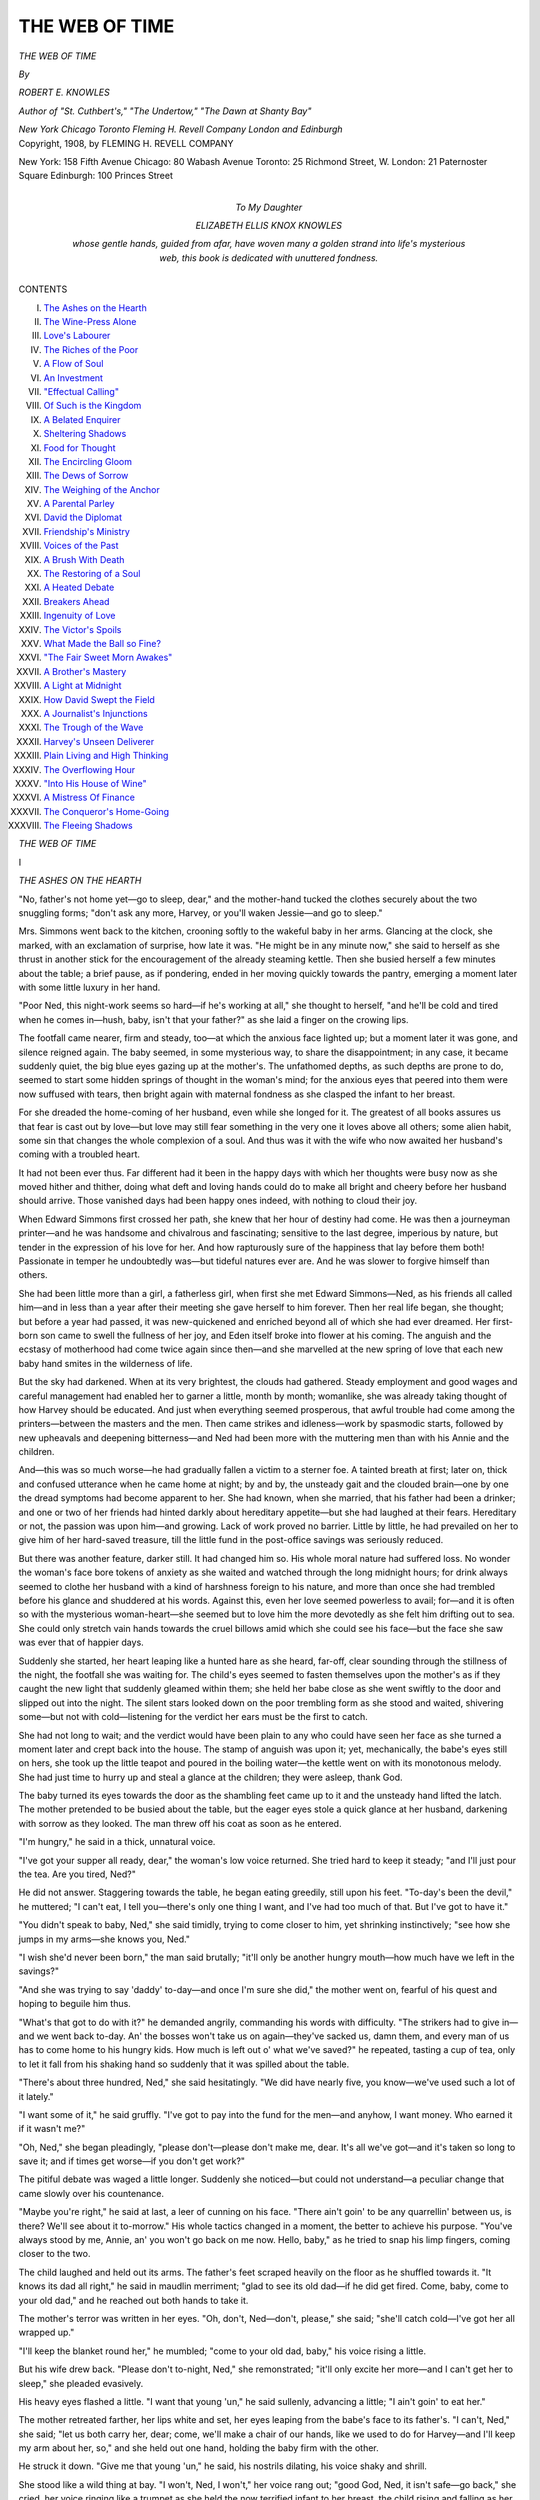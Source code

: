 .. -*- encoding: utf-8 -*-

.. meta::
   :PG.Id: 51198
   :PG.Title: The Web of Time
   :PG.Released: 2016-02-12
   :PG.Rights: Public Domain
   :PG.Producer: Al Haines
   :DC.Creator: Robert \E. Knowles
   :DC.Title: The Web of Time
   :DC.Language: en
   :DC.Created: 1908
   :coverpage: images/img-cover.jpg

===============
THE WEB OF TIME
===============

.. clearpage::

.. container:: titlepage center white-space-pre-line

   .. vspace:: 4

   .. class:: xx-large bold

      *THE WEB OF TIME*

   .. vspace:: 2

   .. class:: medium

      *By*

   .. class:: large bold

      *ROBERT E. KNOWLES*

   .. class:: small

      *Author of "St. Cuthbert's," "The Undertow,"*
      *"The Dawn at Shanty Bay"*

   .. vspace:: 3

   .. class:: medium

      *New York Chicago Toronto*
      *Fleming H. Revell Company*
      *London and Edinburgh*

   .. vspace:: 4

.. container:: verso center white-space-pre-line

   .. class:: small

      Copyright, 1908, by
      FLEMING H. REVELL COMPANY

   .. vspace:: 3

   .. class:: small

      New York: 158 Fifth Avenue
      Chicago: 80 Wabash Avenue
      Toronto: 25 Richmond Street, W.
      London: 21 Paternoster Square
      Edinburgh: 100 Princes Street

   .. vspace:: 4

.. container:: dedication center white-space-pre-line

   .. class:: medium

      To
      My Daughter

   .. class:: medium

      ELIZABETH ELLIS KNOX KNOWLES

   .. class:: medium

      whose gentle hands, guided
      from afar, have woven many
      a golden strand into life's
      mysterious web, this book is
      dedicated with unuttered fondness.

   .. vspace:: 4

.. class:: center large bold

   CONTENTS

.. vspace:: 1

.. class:: noindent white-space-pre-line

I.  `The Ashes on the Hearth`_
II.  `The Wine-Press Alone`_
III.  `Love's Labourer`_
IV.  `The Riches of the Poor`_
V.  `A Flow of Soul`_
VI.  `An Investment`_
VII.  `"Effectual Calling"`_
VIII.  `Of Such is the Kingdom`_
IX.  `A Belated Enquirer`_
X.  `Sheltering Shadows`_
XI.  `Food for Thought`_
XII.  `The Encircling Gloom`_
XIII.  `The Dews of Sorrow`_
XIV.  `The Weighing of the Anchor`_
XV.  `A Parental Parley`_
XVI.  `David the Diplomat`_
XVII.  `Friendship's Ministry`_
XVIII.  `Voices of the Past`_
XIX.  `A Brush With Death`_
XX.  `The Restoring of a Soul`_
XXI.  `A Heated Debate`_
XXII.  `Breakers Ahead`_
XXIII.  `Ingenuity of Love`_
XXIV.  `The Victor's Spoils`_
XXV.  `What Made the Ball so Fine?`_
XXVI.  `"The Fair Sweet Morn Awakes"`_
XXVII.  `A Brother's Mastery`_
XXVIII.  `A Light at Midnight`_
XXIX.  `How David Swept the Field`_
XXX.  `A Journalist's Injunctions`_
XXXI.  `The Trough of the Wave`_
XXXII.  `Harvey's Unseen Deliverer`_
XXXIII.  `Plain Living and High Thinking`_
XXXIV.  `The Overflowing Hour`_
XXXV.  `"Into His House of Wine"`_
XXXVI.  `A Mistress Of Finance`_
XXXVII.  `The Conqueror's Home-Going`_
XXXVIII.  `The Fleeing Shadows`_





.. vspace:: 4

.. _`THE ASHES ON THE HEARTH`:

.. class:: center x-large bold

   *THE WEB OF TIME*

.. vspace:: 3

.. class:: center large bold

   \I

.. class:: center medium bold

   *THE ASHES ON THE HEARTH*

.. vspace:: 2

"No, father's not home yet—go to sleep,
dear," and the mother-hand tucked the
clothes securely about the two snuggling
forms; "don't ask any more, Harvey, or you'll
waken Jessie—and go to sleep."

Mrs. Simmons went back to the kitchen, crooning
softly to the wakeful baby in her arms.  Glancing at
the clock, she marked, with an exclamation of
surprise, how late it was.  "He might be in any minute
now," she said to herself as she thrust in another
stick for the encouragement of the already steaming
kettle.  Then she busied herself a few minutes about
the table; a brief pause, as if pondering, ended in
her moving quickly towards the pantry, emerging
a moment later with some little luxury in her hand.

"Poor Ned, this night-work seems so hard—if he's
working at all," she thought to herself, "and he'll be
cold and tired when he comes in—hush, baby, isn't
that your father?" as she laid a finger on the
crowing lips.

The footfall came nearer, firm and steady, too—at
which the anxious face lighted up; but a moment
later it was gone, and silence reigned again.  The
baby seemed, in some mysterious way, to share the
disappointment; in any case, it became suddenly
quiet, the big blue eyes gazing up at the mother's.
The unfathomed depths, as such depths are prone to
do, seemed to start some hidden springs of thought
in the woman's mind; for the anxious eyes that
peered into them were now suffused with tears, then
bright again with maternal fondness as she clasped
the infant to her breast.

For she dreaded the home-coming of her husband,
even while she longed for it.  The greatest of all
books assures us that fear is cast out by love—but
love may still fear something in the very one it loves
above all others; some alien habit, some sin that
changes the whole complexion of a soul.  And thus
was it with the wife who now awaited her husband's
coming with a troubled heart.

It had not been ever thus.  Far different had it
been in the happy days with which her thoughts
were busy now as she moved hither and thither,
doing what deft and loving hands could do to make all
bright and cheery before her husband should arrive.
Those vanished days had been happy ones indeed,
with nothing to cloud their joy.

When Edward Simmons first crossed her path, she
knew that her hour of destiny had come.  He was
then a journeyman printer—and he was handsome
and chivalrous and fascinating; sensitive to the last
degree, imperious by nature, but tender in the
expression of his love for her.  And how rapturously
sure of the happiness that lay before them both!
Passionate in temper he undoubtedly was—but tideful
natures ever are.  And he was slower to forgive
himself than others.

She had been little more than a girl, a fatherless
girl, when first she met Edward Simmons—Ned, as
his friends all called him—and in less than a year
after their meeting she gave herself to him forever.
Then her real life began, she thought; but before a
year had passed, it was new-quickened and enriched
beyond all of which she had ever dreamed.  Her
first-born son came to swell the fullness of her joy,
and Eden itself broke into flower at his coming.
The anguish and the ecstasy of motherhood had
come twice again since then—and she marvelled at
the new spring of love that each new baby hand
smites in the wilderness of life.

But the sky had darkened.  When at its very
brightest, the clouds had gathered.  Steady
employment and good wages and careful management had
enabled her to garner a little, month by month;
womanlike, she was already taking thought of how
Harvey should be educated.  And just when everything
seemed prosperous, that awful trouble had
come among the printers—between the masters and
the men.  Then came strikes and idleness—work by
spasmodic starts, followed by new upheavals and
deepening bitterness—and Ned had been more with
the muttering men than with his Annie and the
children.

And—this was so much worse—he had gradually
fallen a victim to a sterner foe.  A tainted breath at
first; later on, thick and confused utterance when he
came home at night; by and by, the unsteady gait
and the clouded brain—one by one the dread
symptoms had become apparent to her.  She had
known, when she married, that his father had been a
drinker; and one or two of her friends had hinted
darkly about hereditary appetite—but she had
laughed at their fears.  Hereditary or not, the
passion was upon him—and growing.  Lack of work
proved no barrier.  Little by little, he had prevailed
on her to give him of her hard-saved treasure, till
the little fund in the post-office savings was seriously
reduced.

But there was another feature, darker still.  It had
changed him so.  His whole moral nature had
suffered loss.  No wonder the woman's face bore
tokens of anxiety as she waited and watched through
the long midnight hours; for drink always seemed
to clothe her husband with a kind of harshness
foreign to his nature, and more than once she had
trembled before his glance and shuddered at his
words.  Against this, even her love seemed
powerless to avail; for—and it is often so with the
mysterious woman-heart—she seemed but to love
him the more devotedly as she felt him drifting out
to sea.  She could only stretch vain hands towards the
cruel billows amid which she could see his face—but
the face she saw was ever that of happier days.

Suddenly she started, her heart leaping like a
hunted hare as she heard, far-off, clear sounding
through the stillness of the night, the footfall she
was waiting for.  The child's eyes seemed to fasten
themselves upon the mother's as if they caught the
new light that suddenly gleamed within them; she
held her babe close as she went swiftly to the door
and slipped out into the night.  The silent stars
looked down on the poor trembling form as she
stood and waited, shivering some—but not with
cold—listening for the verdict her ears must be
the first to catch.

She had not long to wait; and the verdict would
have been plain to any who could have seen her face
as she turned a moment later and crept back into the
house.  The stamp of anguish was upon it; yet,
mechanically, the babe's eyes still on hers, she
took up the little teapot and poured in the boiling
water—the kettle went on with its monotonous
melody.  She had just time to hurry up and steal a
glance at the children; they were asleep, thank God.

The baby turned its eyes towards the door as the
shambling feet came up to it and the unsteady hand
lifted the latch.  The mother pretended to be busied
about the table, but the eager eyes stole a quick
glance at her husband, darkening with sorrow as
they looked.  The man threw off his coat as soon as
he entered.

"I'm hungry," he said in a thick, unnatural voice.

"I've got your supper all ready, dear," the woman's
low voice returned.  She tried hard to keep it
steady; "and I'll just pour the tea.  Are you tired,
Ned?"

He did not answer.  Staggering towards the table,
he began eating greedily, still upon his feet.
"To-day's been the devil," he muttered; "I can't eat, I
tell you—there's only one thing I want, and I've had
too much of that.  But I've got to have it."

"You didn't speak to baby, Ned," she said
timidly, trying to come closer to him, yet shrinking
instinctively; "see how she jumps in my arms—she
knows you, Ned."

"I wish she'd never been born," the man said
brutally; "it'll only be another hungry mouth—how
much have we left in the savings?"

"And she was trying to say 'daddy' to-day—and
once I'm sure she did," the mother went on,
fearful of his quest and hoping to beguile him thus.

"What's that got to do with it?" he demanded
angrily, commanding his words with difficulty.
"The strikers had to give in—and we went back
to-day.  An' the bosses won't take us on
again—they've sacked us, damn them, and every man of us
has to come home to his hungry kids.  How much
is left out o' what we've saved?" he repeated,
tasting a cup of tea, only to let it fall from his
shaking hand so suddenly that it was spilled about the
table.

"There's about three hundred, Ned," she said
hesitatingly.  "We did have nearly five, you
know—we've used such a lot of it lately."

"I want some of it," he said gruffly.  "I've got
to pay into the fund for the men—and anyhow, I
want money.  Who earned it if it wasn't me?"

"Oh, Ned," she began pleadingly, "please don't—please
don't make me, dear.  It's all we've got—and
it's taken so long to save it; and if times get
worse—if you don't get work?"

The pitiful debate was waged a little longer.
Suddenly she noticed—but could not understand—a
peculiar change that came slowly over his countenance.

"Maybe you're right," he said at last, a leer of
cunning on his face.  "There ain't goin' to be any
quarrellin' between us, is there?  We'll see about it
to-morrow."  His whole tactics changed in a moment,
the better to achieve his purpose.  "You've always
stood by me, Annie, an' you won't go back on me
now.  Hello, baby," as he tried to snap his limp
fingers, coming closer to the two.

The child laughed and held out its arms.  The
father's feet scraped heavily on the floor as he shuffled
towards it.  "It knows its dad all right," he said in
maudlin merriment; "glad to see its old dad—if he
did get fired.  Come, baby, come to your old dad,"
and he reached out both hands to take it.

The mother's terror was written in her eyes.
"Oh, don't, Ned—don't, please," she said; "she'll
catch cold—I've got her all wrapped up."

"I'll keep the blanket round her," he mumbled;
"come to your old dad, baby," his voice rising a
little.

But his wife drew back.  "Please don't to-night,
Ned," she remonstrated; "it'll only excite her more—and
I can't get her to sleep," she pleaded evasively.

His heavy eyes flashed a little.  "I want that
young 'un," he said sullenly, advancing a little; "I
ain't goin' to eat her."

The mother retreated farther, her lips white and
set, her eyes leaping from the babe's face to its
father's.  "I can't, Ned," she said; "let us both
carry her, dear; come, we'll make a chair of our
hands, like we used to do for Harvey—and I'll keep
my arm about her, so," and she held out one hand,
holding the baby firm with the other.

He struck it down.  "Give me that young 'un,"
he said, his nostrils dilating, his voice shaky and
shrill.

She stood like a wild thing at bay.  "I won't,
Ned, I won't," her voice rang out; "good God, Ned,
it isn't safe—go back," she cried, her voice ringing
like a trumpet as she held the now terrified infant to
her breast, the child rising and falling as her bosom
heaved in terror.

His eyes, unsteady now no longer, never left her
face as he moved with a strange dexterity nearer and
nearer to them both.  The woman glanced one
moment into the lurking depths, all aflame with the
awful light that tenderness and madness combine to
give, saw the outstretched hand, felt the fumes
outbreathing from the parted lips—and with a low
gurgling cry she sprang like a wounded deer towards
the door.  But he was too quick for her, flinging
himself headlong against it.  Aroused and inflamed
by the fall, he was on his feet in an instant, clutching
at her skirt as he arose.

"Give me that young 'un," he said hoarsely;
"we'll see whose child this is."

The woman's lips surged with the low moaning
that never ceased as the unequal struggle raged a
moment, the helpless babe contributing its note of
sorrow.  Suddenly the man got his hands firmly on
the little arms; and the mother, her instinct quick
and sensitive, half relaxed her hold as she felt the
dreadful wrenching of the maddened hands.  With
a gasp he tore the baby from her, reeling backward
as the strain was suddenly relaxed.  Struggling
desperately, he strove to recover himself.  But the
strain had been too much for the ruined nerves.
The child fell from his hands, the man's arms going
high into the air; an instant later he slipped and
tottered heavily to the floor, the woman springing
towards them as his outclutching hands seized her
and bore her heavily down, the man now between
the two, the silent infant beneath the struggling
pair.

She was on her feet in the twinkling of an eye,
tearing him aside with superhuman strength.  But
the baby lay in the long last stillness; its brief
troubled pilgrimage was at an end.  And the little
dreamers up-stairs still slept on in uncaring
slumber—nor knew that their long rough journey was at
hand.  And the kettle on the stove still murmured
its unconscious song.

.. vspace:: 1

.. class:: center white-space-pre-line

   \*      \*      \*      \*      \*      \*

.. vspace:: 1



The evil spirit had departed from the man.

It had gone forth with the destroying angel, both
with their dread work well performed.  And the man
knew—with preternatural acuteness he interpreted
his handiwork in an instant.

And they knelt together—that is the wonder of
it—together, above the baby form.  Both noted the
dimpled hand, and the rosebud mouth—both touched
the flaxen hair.  No word of chiding fell—from the
mother's lips nothing but an inarticulate broken flow,
sometimes altogether still, like the gurgling of an
ice-choked brook.

But he was the first to declare that the child was
dead, maintaining it fiercely, his eye aglow now with
anguished pity, so different from the weird lustre
that it had displaced.  And she would not believe
it, dropping one tiny hand that she might chafe the
other, lest death might get advantage in the chase.

She was still thus engaged when he arose and
looked about the room for his hat.  It was lying
where he had flung it when he came in an eternity ago.

"Good-bye—till—till the judgment day," he said
huskily, standing above her, something of the wildly
supernatural in the tone.  He waited long—but she
spoke no word, nor lifted her eyes from the dead
face, nor relinquished her stern struggle with the
complacent Conqueror.

He went out—and was gone with steady step.
She knew it not.  Perhaps it was about half an hour
later when he returned, opening the door gently and
passing her swiftly by.  A father's yearning sat upon
the ashen face—he went quickly and softly up the
stairs.  Then he lighted a match, shading it at first
with his hands lest it should wake the shut eyes—and
while it lent its fleeting light the stricken
man drank deep of his children's faces.  Then the
darkness swallowed them up, and he groped his way
down-stairs and passed out into the night.

.. vspace:: 2

It was still dark when she at last surrendered—but
to God.  And the fire was black and the house
was cold when she too went out, closing the door
carefully behind her.  She groped about the little porch,
feeling in every corner; and she examined the tiny
veranda, and searched through all the neglected
garden; she even noticed the fragrance of some
simple flowers—they had planted them together, and
the children had helped in turn, having one toy
spade between them.  But it was all empty, all still.

"Oh, Ned," she cried softly, passionately, her
hands outstretched beneath the all-seeing stars, her
face now the face of age, "oh, Ned, come back—you
didn't mean to do it and you didn't know.
Come back, Ned," she cried a little louder, "come
back to Harvey and Jessie—they'll never know.  Oh,
Ned," as the outstretched hands were withdrawn and
pressed quickly against her bosom.  For it pained
her—with its mother-burden—and she turned to go
back to her baby.  Then she saw its still face in the
darkness—and her hands went out again towards the
night.  The silent stars looked down, pitying,
helpless; she went back to her fatherless and her God.





.. vspace:: 4

.. _`THE WINE-PRESS ALONE`:

.. class:: center large bold

   \II


.. class:: center medium bold

   *THE WINE-PRESS ALONE*

.. vspace:: 2

"The woman's name's Simmons, sir—an' she
took the whole o' this half plot.  She
keeps a little store, mostly sweeties, I
think," said Hutchins, as he laid his spade against
the fence.  "An' there wasn't no funeral—just her
an' her two children; she brought the little one here
from the city—that's where it was buried afore she
came here to live."

His chief asked the labourer a question in a low
voice.

"Oh, yes, that was all right," the man answered,
picking an old leaf from a geranium plant as he spoke.
"She showed me the original certificate she got in
the city—or a copy of it, leastways; it said the baby
came to its death from a fall on the floor.  So that
was all right—I asked the chairman.  I couldn't help
feelin' sorry for the woman, sir; she took on as bad
as if it was new.  An' the two little shavers was
playin' hide an' seek round the tombstones afore I
got the little grave filled in—she seemed to be
terribly alone.  It's funny, sir, how hard it is to get
used to this business—I often says to my missus as
how no man with kids of his own has any license to
hire here," and the kindly executioner went off, spade
in hand, to make a new wound in the oft-riven
bosom of God's hospitable earth.

The hired helper had told about all that was known
in Glenallen concerning their new townswoman.
Indeed, rather more; for comparatively few knew
anything of the little family gathering that had stood one
early morning beside the tiny grave.  The village
was small—Glenallen had not yet achieved its fond
hope that it would outgrow the humiliating state of
villagehood—and its inhabitants were correspondingly
well posted in the source, and antecedents, and
attendant circumstances of all who came to dwell among
them.  But almost all they could ascertain regarding
Mrs. Simmons was that she had come from the city,
that she had two children living—as far as they could
learn, their father was dead—that she had some
scanty means with which she had embarked on the
humble enterprise that was to provide her daily
bread.

And thus far they were correct enough.  For the
first darkness of the great tragedy had no sooner
overswept her than she began to shrink with an
unspeakable aversion from all that was associated with
the old life that had now no memory but pain.  Her
heart turned with wistful yearning towards some spot
where she might live again the simple country life she
had known in the early days of childhood.  The cold
selfishness of the city chilled her to the soul.  She
longed for some quiet country place—such as
Glenallen was—where she might make a living, and live
more cheaply; where her children might have a
chance; where the beauty of God's world might do
its share of healing.

She had known but few in the city, simple folk—and
they had seemed to care but little.  Yet they had
to be kept in the dark; and the careful story of her
baby's fall had been an often crucifixion.  They
thought her husband had suddenly been crazed with
grief, hinting sometimes at the cowardice of his
desertion—and she made no protest, dissembling with
ingenious love for his sake and her children's.  Few
were aware when she left the city, and fewer seemed
to care.  She had little to bring—one sacred treasure
was her chiefest burden—and it slept now beside her.
And Harvey and Jessie must not know that their
father was alive—not yet.  They would have enough
to bear; and moreover, who could tell?  In any case,
was he not dead to them?

She never knew exactly what was the cause of
it—whether blow or shock—nor did she care; but she
trembled for her children as it became more and more
certain that her eyesight was failing.  It had begun to
be impaired soon after that very night.  Yet she went
bravely on, clinging to her little ones, clinging to
life, clinging to hope—even to joy, in a dim,
instinctive way.  And ever, night and day, she guarded the
dread secret; ever, night and day, she cherished the
hope that her eyes might look again, if God should
spare their light, upon the face she had last seen with
that awful look upon it as it came nearer and nearer
to her own.  So her lips were set tight, lest any
revealing word should escape to any soul on earth.

And it was not long till the curious residents of
Glenallen felt that the stranger among them was
acquainted with grief—but of what sort it was, the most
vigilant never knew.  Thus did she tread the wine-press
alone, pressing silently along the upward path
of pain.

And thus had the years gone by.





.. vspace:: 4

.. _`LOVE'S LABOURER`:

.. class:: center large bold

   \III


.. class:: center medium bold

   *LOVE'S LABOURER*

.. vspace:: 2

"Cut him off another piece, mother—a bigger
piece; that there chunk wouldn't satisfy a
pigeon.  Fruit-cake isn't very fillin'—not
to a boy, leastways, and there's nothin' lonelier than
one piece of cake inside of a boy that's built for nine
or ten."

Mr. Borland's merry eyes turned first upon his
wife's face as he made his plea, then wandered
towards a distant field, resting upon the diminutive
figure of a boy.

"Oh, David," answered his wife, her tone indicating
a measure of shock, "you're so vivid with your
illustrations.  It isn't artistic—I mean about—about
those inside matters," as she smiled, rather than
frowned, her mild reproof.

"That's all right, mother; it's true to life, anyhow—an'
it all deals with his inner bein'; it tells of
sufferin' humanity," rejoined her husband.  "The
smaller the boy, the bigger the hunk—that's a safe
rule when you're dealin' in cake.  Bully for you,
mother—that there slice'll come nearer fittin' him,"
he concluded jubilantly, as his wife completed a piece
of surgery more generous than before.

"Who was it hired Harvey to pick potatoes,
father?" inquired Mrs. Borland.  "How can he eat
this without washing his hands?" she continued,
almost in the same breath; "it's such dirty work."

"You just watch him; that won't trouble him
much.  Boys love sand.  It was me that hired him,
Martha.  He come right up to me on the street an'
took off his hat like I was an earl: 'Can you give
me any work to do, Mr. Borland?' he says.  'I'm
going to make enough money to make mother's
eyes well,' an' the little fellow looked so earnest
an' so manly, I fair hated to tell him the only kind of
job I could give him.  I just hated to.  But I told
him I wanted some one to pick potatoes.  An' Harvey
brightened right up.  'All right, Mr. Borland,' he
says, 'I'll come.  I'm awful fond of potatoes, an' I
can pick two at a time—three, if they're not too big,'
he says, an' I couldn't keep from laughin' to save myself."

"What's the matter with his mother's eyes?" asked
Mrs. Borland, as she tore the front page from the
weekly paper, preparing to wrap it about the cake.

"I didn't like to ask him.  The little fellow seemed
to feel real bad about it—an' I never did like to probe
into things that hurt," replied her husband.  "Even
when I was a boy at school, I never could stand
seein' a fellow show where he stubbed his toe,"
continued the homely philosopher, reaching out his hand
for the little parcel.  "There was one thing about the
boy that took me wonderful," he went on; "I asked
him would he work by the day or by the bushel, an'
he said right quick as how he'd do it by the bushel—I
always like those fellows best that prefers to work
by the job.  Hello, there, old sport," he suddenly
digressed as a noise from behind attracted him, "an'
where did you come from?  You're always turnin'
up at cake time.  I thought you were goin' to ride
to Branchton," glancing as he spoke at the riding
whip the girl held in her hand.

Full of merry laughter were the eyes, so like his
own, that sparkled upward towards her father's face.
The wild sweet breath of happy girlhood came panting
from her lips, half breathless with eager haste;
while the golden hair, contrasting well with the rosy
tide that suffused her cheek, and falling dishevelled
on her shoulders, and the very aroma of health and
vitality that distilled from her whole form, tall and
lithe and graceful as it was, might amply justify the
pride that marked her father's gaze.

"So I was," the chiming voice rejoined.  "But I
turned back.  I despise a coward."  The eyes flashed
as she spoke.  "And Cecil Craig's one—he's a real
one," she elaborated warmly.  "We met a threshing
engine half-way out—and of course I was going to
ride past it.  But he wouldn't—he got off and tied his
horse to a tree.  And it broke the lines and got away.
I was so glad—and I rode on, and Doctor threw me,"
rubbing her knee sympathetically as she spoke;
"that's what made me so glad his own horse got
away," she affirmed savagely, "and the two engine
men stopped and caught Doctor for me and I got on
him again—astride this time—and I made him walk
right up and smell the engine; and Cecil had to walk
home.  The men told him to touch himself up with
his whip and it wouldn't take him long—and that
made him awful mad.  You see, they knew he was a
coward.  Who's that fruit-cake for?" she inquired
suddenly, flinging her gloves vigorously towards the
hat-stand.  "I'll just try a piece myself—fruit-cake's
good for a sore knee," and she attacked it with the
dexterity that marks the opening teens.

"It's for a little boy that's workin' in the field—little
Harvey Simmons.  He's pickin' potatoes, an' I
thought a little refreshment wouldn't hurt him," her
father answered, pointing fieldward as he spoke.

"I know him," the maiden mumbled, her mouth
full of the chosen remedy; "he goes to school—and
he always spells everybody down," she added as
enthusiastically as the aforesaid treatment would
permit.  "Let me take it out to him, father," the
utterance clearing somewhat.

The father was already handing her the dainty
parcel when her mother intervened.  "No, Madeline, it's
not necessary for you to take it.  It's hardly the
correct thing, child; I'll call Julia—she can take it out."

"'Tisn't necessary, mother," quoted her husband.
"I want this here cake to mean something.  I'll just
take it myself," and in a moment he was striding
energetically across the intervening paddock, the
untiring form of the little labourer alternately rising and
falling as he plied his laborious toil.

"Your father is the best-hearted man in the
county, Madeline," Mrs. Borland ventured when her
husband was out of hearing.

"He's the best man in the world," the girl
amended fervently; "and Cecil says his father's a
member of the Church and mine isn't," she went on
more vehemently; "he said father didn't believe the
right things—and I just told him they weren't the
right things if my father didn't believe them, and I
wouldn't believe them either," the youthful heretic
affirmed.  "Lally Kerr told me Cecil's father made
some poor people give him money for rent that they
needed for a stove—I didn't want to tell Cecil that,
but when he said his father believed all the right
things I told him my father did all the good things,
and he was kind to the poor—and I told him he was
kind to them because he was poor once himself and
used to work so hard with his hands, and——"

"Why, child," and the mother frowned a little,
"where did you get that idea?  Who told you that?"

"Father told me," replied the child promptly.
"He told me himself, and I think I heard him
telling Cecil's father that once too—Cecil's father
wanted not to give so much money to the men that
worked for him.  I think they were talking about
that, and that was when father said it," the
unconscious face looking proudly up into her mother's.

"You don't need to speak about it, dear; it
doesn't sound well to be—to be boasting about your
father, you know.  Now run away and get ready for
lunch; father 'll be back in a minute."

The child turned to go upstairs, singing as she
went, forgetful of the mild debate and blissfully
ignorant of all the human tumult that lay behind it,
conscious only of a vague happiness at thought of
the great heart whose cause she had championed in
her childish way.  Less of contented joy was on the
mother's face as she looked with half exultant eyes
upon the luxury about her, trophies of the wealth
that had been so welcome though so late.

Prompted by the conversation with Madeline, her
mind roamed swiftly over the bygone years; the
privations of her early married life, the growing
comfort that her husband's toil had brought, the
trembling venture into the world of manufacture, the
ensuing struggle, the impending failure, the turning
tide, the abundant flow that followed—and all the
fairy-land into which increasing wealth had borne
her.  Of all this she thought as she stood amid the
spoils—and of the altered ways and loftier friends,
of the whirl and charm of fashion, of the bewildering
entrance into such circles of society as their little
town afforded, long envied from afar, now pouring
their wine and oil into still unhealing wounds.
Dimly, too, it was borne in upon her that her
husband's heart, lagging behind her own, had been
content to tarry among the simple realities of old,
unspoiled by the tardy success that had brought with
it no sense of shame for the humble days of yore,
and had left unaltered the simplicity of an honest,
kindly heart.

Her husband, in the meantime, had arrived at the
side of his youthful employee, his pace quickening
as he came nearer to the lad, the corners of his
mouth relaxing in a sort of unconscious smile that
bespoke the pleasure the errand gave him.  Absorbed
in his work, and hearing only the rattle of the
potatoes as they fell steadily into the pail beside
him, the boy had not caught the approaching footfalls;
he gave a little jump as Mr. Borland called
him by his name.

"Here's a little something for you, my boy—the
missus sent it out."

Harvey straightened himself up, clapped his
hands together to shake the dust from them, and
gravely thanked his employer as he received the
little package.  Slowly unwrapping it, his eye
brightened as it fell on a sight so unfamiliar; in an
instant one of the slices was at his lips, a gaping
wound in evidence as it was withdrawn.  A moment
later the boy ceased chewing, then slowly resumed
the operation; but now the paper was refolded over
the remaining cake, and Harvey gently stowed it
away in the pocket of his blouse.

"What's the matter?" inquired Mr. Borland
anxiously.  "Aren't you well—or isn't it good?"  The
boy smiled his answer; other reply was unnecessary
and inadequate.

"Goin' to take it home?" the man asked
curiously.

"No, sir.  I'm just going to keep it a little while,"
the youngster replied, looking manfully upward as he
spoke, a little gulp bespeaking the final doom of the
morsel he had taken.  "You don't mind, sir?" he
added respectfully.

"Me mind!  What would I mind for?  You're
quite right, my boy—it's a mighty good thing when
a fellow finds out as young as you are that he can't
eat his cake and have it too; it takes most of us a
lifetime to learn that.  How old are you, Harvey—isn't
that your name?"

"Yes, sir.  I'm most fourteen," the boy answered,
stooping again to resume his work.

"Do you go to school?" the man inquired presently.

"Mostly in the winter, sir; not very much in the
summer.  But I do all I can.  You see, I have to
help my mother in the store when she needs me.
But I'm going to try the entrance next summer," he
added quickly, the light of ambition on his face.

"Where is your mother's store?" asked Mr. Borland.

"It's that little store on George Street, next to the
Chinese laundry.  It has a red door—and there's a
candy monkey in the window," he hastened to add,
this last identification proffered with much
enthusiasm.

A considerable silence followed, broken only by
the rattling potatoes as they fell.  "Mr. Borland,
could you give me work in your factory?" the boy
inquired suddenly, not pausing for an instant in his
work.

"In the factory!" echoed Mr. Borland.  "I
thought you were going to school."

"I could work after four," replied the boy.
"There's two hours left."

Mr. Borland gazed thoughtfully for a moment.
"'Twouldn't leave you much time to play," he said,
smiling down at Harvey.

"I don't need an awful lot of play," the boy
returned gravely; "I never got very much used to it.
Besides, I've got a lot of games when I'm delivering
little parcels for mother—games that I made up
myself.  Sometimes I play I'm going round calling
soldiers out because there's going to be a war—and
sometimes I play I'm Death," he added solemnly.

"Play you're Death!" cried the startled man.
"What on earth do you mean by that?  I thought
no one ever played that game but once," he
concluded, as much to himself as to the boy.

"Oh, it's this way, you see—it's one of the
headlines in the copy-book that pale Death knocks
with—with—impartial steps at the big houses and the
little cottages—something like that, anyhow.  And it's
a good deal the same with me," the boy responded
gravely, looking up a moment as he spoke.  "It's a
real interesting game when you understand it.  Of
course I'm not very pale," he continued slowly, "but
I can feel pretty pale when I want to," he concluded,
smiling at the fancy.

Mr. Borland was decidedly interested.  And well
he might have been.  For there was just enough of
the same mystic fire in his own heart, untutored
though it was, to reveal to him the beauty that
glowed upon the boyish face before him.  The lad
was tall for his years, well-formed, lithe, muscular;
dishevelled by his stooping toil, a wealth of nut-brown
hair fell over an ample forehead, almost overshading
the large blue eyes that were filled with the peculiar
shining light which portrays the poetic mind.  His
features were large, not marked by any particular
refinement, significant rather of the necessity—yet also
of the capacity—for moral struggle; distended nostrils,
marking fullness of life and passion, sensitive to the
varying emotions that showed first in the wonderful
eyes; a deep furrow ran from nose to lips, the latter
large and full of rich red blood, but finely formed,
curving away to delicate expression at either side,
significant of a nature keenly alive to all that life
might have to give—such lips as eloquence requires,
yet fitted well together, expressive of an inner spirit
capable of the firmness it might sorely need.

"Could you drive a horse, lad?" the man suddenly
inquired, after a long survey of the unconscious
youth.

Harvey hesitated.  "I think I could, sir, if the
horse was willing.  Sometimes we play horse at
school, and I get along pretty well."

Mr. Borland looked keenly, but in vain, for any
trace of merriment on the half-hidden face.  "I
drove the butcher boy's horse once or twice, too.
And I managed all right, except when it backed
up—I hate to drive them when they're backing up,"
the boy added seriously, with the air of an
experienced horseman.

Mr. Borland laughed.  "That's jest where it comes
in," he said; "any one can drive anything when it's
goin' ahead—it's when things is goin' back that tries
your mettle.  I'll see what I can do.  Some of our
horses drives frontwards—horses is pretty evenly
divided between the kind that goes frontwards and
them that won't," he mused aloud as he walked
away.  "I've struck a heap of the last kind—they
backed up pretty hard when I was your age,"
Harvey could just overhear as he plucked the dead
vines from another mound and outthrew its lurking
treasures.





.. vspace:: 4

.. _`THE RICHES OF THE POOR`:

.. class:: center large bold

   \IV


.. class:: center medium bold

   *THE RICHES OF THE POOR*

.. vspace:: 2

The retreating figure had no sooner gained
the house in the distance than Harvey
began to cast glances, eager and expectant,
towards the road that skirted the outer edge of the
field in which he was working.  Once or twice he
straightened up, wincing a little with the ache that
long stooping brings, and peered intently towards
the top of a distant hill beyond which he could not
see.  Suddenly his eye brightened, and a muffled
exclamation of pleasure broke from his lips, for the
vision he longed for had appeared.  Yet it was
commonplace enough—only a coloured sunbonnet, some
four or five feet from the ground, and swaying a little
uncertainly in the noontide light.  But it was
moving nearer, ever nearer, to the waiting boy, who
knew the love that lent strength to the little feet
and girded the tiny hands which bore something for
himself.

The girlish form was now well beyond the curving
hill, trudging bravely on; and Harvey saw, or
thought he saw, the happy smile upon the eager
face, the pace quickening as she caught sight of her
brother in the distance.  Harvey's eyes filled with
tenderness as he gazed upon the approaching child;
for the poor, if they love and are loved again, know
more of life's real wealth than the deluded rich.

A few minutes more and she was at the bars,
panting but radiant.  Harvey ran to lay them down,
taking the bundles from her hands.  "Oh, but my
arms ache so," the girl said, as she sank upon the
grass; "it must be lovely to have a horse."

"Some day we will," her brother returned abruptly.
"You just wait and see—and then you won't ever
walk anywhere.  But you oughtn't to carry these all
this way, Jessie; I could bring it in my pocket just
as well."

The girl's face clouded a little.  "But then it gets
so cold, Harvey—and what's in there ought to be
nice and warm," she said hopefully, nodding towards
the pail.  "Mother heated the can just when we put
it in, and I came as fast as ever I could, so it
wouldn't cool—and I held it in the hot sun all the
time," she concluded triumphantly, proud of her
ingenuity.

"That's lovely, Jessie," replied the boy; "and
you're quite right," he went on, noticing the flitting
sign of disappointment.  "I just hate cold things—and
I just love them hot," he affirmed as he removed
the lid.

Jessie bended eagerly over it and the faint steam
that arose was as beautiful to her eyes as was ever
ascending incense to priestly ministrant.

"It's hot, Harvey!  I thought it would be," she
cried.  "Mother was so anxious for you to have a
nice dinner—I knew that was what you liked," as an
exclamation of delight came from the boy.  "Mother
said she never saw such a boy for meat-pies as you.
And there's something further down, that you like
too—they're under a saucer, and they have butter
and sugar both, on them.  No, you'd never guess
what it is—oh, that's not fair," she cried, "you're
smelling; any one can guess what it is if they smell,"
laughing merrily as she tried to withdraw the pail
beyond the range of his olfactory powers.

"It's pancakes!" pronounced her brother, sniffing
still.

"Yes, of course—but you never would have
guessed.  Mother made them the very last thing
before I started.  And I cried when she was putting
them in—oh, Harvey, it was so sad," the girl burst
out with trembling voice, her hands going to her
face as she spoke.  "And mother cried too," she
added, looking out at her brother through swimming
eyes.

Harvey halted in his attack.  "What for?  What
were you crying about?" he asked earnestly, the food
still untasted.

"It was about mother's eyes.  You see, she put
the pancakes on the table beside the stove—and
there was a pile of table mats beside them.  Well,
when mother went to put them into the pail, she
took up the mats instead—never knew the difference
till she felt them.  And I could see how sad it made
her—she said she was afraid she soon wouldn't see
at all; and I just couldn't keep from crying.  Oh,
Harvey," the shaking voice went eagerly on, "don't
you think we'll soon be able to send her to the city
to see the doctor there?—everybody says he could
cure the right eye anyhow; mother thinks the left
one's gone.  Don't you think we will, Harvey?"

Harvey looked into space, a large slice of the
tempting pie still in his hand.  "I'm hoping so," he
said—"I made almost thirty cents this morning; I
counted it up just before you came—and there's the
two dollars I made picking raspberries that mother
doesn't know about—it's in that knot-hole in the
closet upstairs, you know.  And maybe Mr. Borland's
going to give me more work—I asked him,
and then——"

"I told mother I was going to sell Muffy," his
sister broke in impulsively.  "But she said I
mustn't; I guess she's awful fond of Muffy, she cried
so hard."

"I'd hate to sell Muffy," the boy responded judicially;
"she's the only one that always lays big eggs.
And then, besides, they might kill her and eat her
up—rich people nearly always do their hens that
way."  Two pairs of eyes darkened at thought of a
tragedy so dread.

"We wouldn't, even if we was rich, would we,
Harvey?" the girl resumed earnestly.

"No, not with Muffy," Harvey assured her.
"They're awful rich over there," he volunteered,
pointing to the large stone house in the distance.

"It must be lovely," mused the girl.  "We could
have such lots of lovely things.  Why don't you eat
your dinner, Harvey?—it'll get so cold."

"I don't want it much," replied her brother.  "You
see, I had a pretty good breakfast," he explained
cheerfully.

The loving eyes, still moist, gazed into his own.
She was so young, some years younger than he, and
as inexperienced almost as a child could be; yet the
stern tuition of poverty and sorrow had given
something of vision to the eyes that looked so wistfully
out upon the plaintive face before her.  She noted
his shabby dress, the patches on his knees, the boots
that stood so sorely in need of impossible repairs,
the grimy stains of toil from head to foot, the
furrowed channels that the flowing perspiration had left
upon his face.  And a great and mysterious pity
seemed to possess her.  She felt, dimly enough, yet
with the sad reality of truth, that her brother had
hardly had a chance in life's unequal struggle.  His
tenderness, his unselfishness, his courage, all these she
recognized, though she could not have called them
by their names.  She knew how ardently he longed
to do so much that chill penury forbade; and as she
glanced at the dust-covered pile in the distance that
his toil had gathered, then back at the tired figure on
the grass, all stained and spotted, the food he so much
needed untasted in his sorrow, she felt more and
more that there was only one hero in the world,
however baffled and unrecognized he might be.

"Mother'll be so disappointed," the girl pleaded,
"if you don't eat it, Harvey; she tried so hard to
make it nice.  Besides, I'll just have to carry it back,"
she suddenly urged, a note of triumphant expectation
in her voice; "and it was real heavy, too," well
pleased with the culminating argument.

The boy hesitated, then slowly raised the tempting
morsel to his lips.  "I didn't have such an awful
lot of breakfast," he conceded; "I really am pretty
hungry—and it was so good of you to fetch it to me,
sister," his gaze resting affectionately on her.

A long silence ensued, Jessie watching delightedly
as the little repast was disposed of, entertaining her
brother the while with a constant stream of talk, all
fed from the fountain-head of their own little circle,
their own humble and struggling life.  But however
far afield her speech, with her thought, might
wander, it kept constantly returning to the one central
figure of their lonely lives, to her from whom their
own lives had sprung; and the most unobservant
listener would soon have known that the unselfish
tenderness, the loving courage, of the mother-heart
that had warmed and sheltered their defenseless lives,
was reaping now its great and rich reward.

Jessie had reverted again to the dark shadow that
overhung them both, their mother's failing eyesight;
and two earnest little faces looked very soberly one
into the other, as though they must together beat
back the enemy from the gate.

Suddenly Harvey broke the silence.  "I'm pretty
sure she's going to get well," he said earnestly,
holding the bottle in one hand and the glass stopper in
the other.  "I had a dream last night that—that
comforted me a lot," he went on, slightly embarrassed
by the fanciful nature of his argument; he could see
that Jessie had hoped for something better.  "I
dreamed I was walking some place on a country
road.  And it was all dark—for mother, at least—it
was awful dark, and I was leading her by the hand.
I thought there was something troubling her that
you didn't know about—nor me—nobody, only
mother.  Well, just when we were groping round in
the dark, a great big black cloud broke up into little
bits, and the sun came out beautiful—just like—like
it is now," he described, glancing towards the orb
above them.  "Of course, that was only in my
dream—but we went straight on after that and
mother could see to walk just as well as me," he
concluded, smiling as hopefully as if dreams were the
only realities of life.

Jessie, holding her sunbonnet by both strings and
swinging it gently to and fro, had a curious look of
interest, not unmixed with doubt, upon her childish
face.  "That was real nice, Harvey," she said slowly
at length, "but I don't just understand.  You see,
people always dream their dreams at night—and the
sun couldn't come out at night; anyhow it never does."

Harvey gazed indulgently.  "It can do anything
when you're dreaming," he said quickly, a far-off
look in his thoughtful eyes.  "That's when all the
wonderful things happen," he went on, still looking
absently across the fields.  "Poor folks have just as
good a time as rich folks, when they're asleep," he
concluded, his voice scarcely audible.

"But they know the difference when they wake
up," retorted his sister, plucking a clover leaf eagerly.
"Only three leaves!" she exclaimed contemptuously,
tossing it aside.  "Yes, it's very different when they
wake up—and everybody's awake more than they're
asleep," she affirmed, as confident in her philosophy
as he in his.

Her brother said nothing as he proceeded to fold
up the rather generous remains of his dinner; poor
laddie, he knew the taste of bread eaten with tears,
even if he had never heard the phrase.  His face
brightened a little as his hand went out to the pocket
of his blouse, extracting a parcel wrapped in paper.
He held it with both hands behind his back,
uncovering it the while.

"Shut your eyes, Jessie—and open your mouth,"
he directed, as enthusiastically as though the formula
were being tested for the first and only time.

Jessie obeyed with a confidence born of long experience,
and her brother, all care vanished meanwhile
from his face, held the plum-cake to her lips.  "Now,
bite," he said.  Jessie, already faintly tasting, made a
slight incision.  "Oh, Jessie, bite bigger—bite bigger,
Jessie!" he cried in dismay; "you're just trying how
little you can take—and I kept it for you."  But
Jessie's eyes were wide open now, fixed on the unwonted
luxury.  "Too much isn't good for little girls," she
said quaintly, swallowing eagerly, nevertheless; "I'll
eat one piece if you'll eat the other, Harvey," she
said, noticing the double portion.

"I'm keeping mine for mother," said the boy
resolutely.

"So'm I," the other exclaimed before his words
were out.  "I'd sooner have the pancakes, anyhow,"
she added, fearing his protest.  "Will you take it to
her, Harvey—or me?"

"I think you'd better," replied her brother, "and
I'll eat the rest of the dinner if you'll promise to eat
your part of the cake when you get home."

Jessie nodded her consent, and a few minutes saw
Harvey's portion of the contract nobly executed, his
sister as satisfied as he.





.. vspace:: 4

.. _`A FLOW OF SOUL`:

.. class:: center large bold

   \V


.. class:: center medium bold

   *A FLOW OF SOUL*

.. vspace:: 2

Good Dr. Fletcher always said a little
longer grace than usual when he dined at
Mr. Craig's.  Whether this was due to the
length of the ensuing meal, or to the long intervals
that separated these great occasions, or to the wealth
that provided them, or to the special heart-needs of
the wealthy, it were difficult to say.  But one thing
is beyond all doubt, and that is that the good
minister of the Glenallen Presbyterian Church would no
more have thought of using an old grace at Mrs. Craig's
table than she herself would have dreamed of
serving the same kind of soup, or repeating a dessert
whose predecessor was within the call of memory.

On this particular evening Dr. Fletcher's invocation
had been particularly long, due perhaps to the
aroma, more than usually significant, that had
escaped the kitchen to assure the sanguine guests; and
a sort of muffled amen broke from their waiting lips,
soon to confirm the word by all sincerity of action.
This amen was doubtless due in part to gratitude for
what had ended, as well as to anticipation of what was
about to be begun.  Cecil Craig, seated beside his
mother, took no part in the terminal devotion; long
before the time to utter it, his open eyes were turned
towards the door through which the servants were to
enter, and from which, so far as he could reckon, all
blessings flow.

Soup came first, and young Craig dauntlessly led
on in the attack.  His mother tried eagerly to
call to his attention, and to his alone, that he had
seized the spoon meant for his dessert; but Cecil was
already in full cry, the mistaken weapon plying like a
paddle-wheel between his plate and his mouth—and
no signal of distress could reach him.  The most
unfortunate feature of it all, however, was the speedy
plight of one or two timorous guests, who, waiting
for the lead of any members of the family, had
followed Cecil's; and, suddenly detecting whither he had
led them, were soon floundering sadly in such a
slough of despond as they scarce escaped from during
the entire meal.

Mr. and Mrs. Borland were there, one on either
side of Dr. Fletcher; and the light of temporary
peace was upon Mrs. Borland's brow—for the Craigs'
home was nearer to a mansion than any other in
Glenallen.  A slight shade of impatience flitted
across her face as she glanced athwart Dr. Fletcher's
portly form, surveying her husband's bosom swathed
in snowy white, his napkin securely tucked beneath
his chin.  But David was all unconscious, the region
beneath the napkin being exceeding comfortable; for
the soup was good, and her spouse bade fair to give
Cecil a stern chase for the honours of the finish.

Soup is a mighty lubricant of the inward parts;
wherefore there broke out, when the first course was
run, a very freshet of conversation; and the most
conspicuous figure in the flow was that of Mr. Craig.
He had the advantage, of course, of an erect position,
for he had risen to inaugurate his attack upon the
helpless fowl before him; an entrance once effected,
he would resume his seat.

"It beats me," he was saying, glancing towards
Dr. Fletcher as he spoke, "it beats me how any
man can go and see sick folks every day—I'd sooner
do hard labour.  Don't you get awful tired of it,
Doctor?"

The minister's gentle face flushed a little—the
same face at sight of which the sad and the weary
were wont to take new hope.  "I don't think you
understand it, Mr. Craig," he answered quietly;
"any one who regards it as you do could never see
the beauty of it—it all depends on what you take
with you."

"Good heavens, do you have to take things with
you?" cried the astonished host.  "Matters are
come to a pretty pass when they expect a poor
preacher to be giving—as well as praying," he
affirmed, affirmed, savagely at the victim on the
platter.

David Borland was listening intently, nabbing
dexterously the while at a tray of salted almonds
that lay a good arm's length away from him.  "The
minister's quite right," he now broke in; "you don't
understand, Mr. Craig—Dr. Fletcher don't mean that
he takes coal an' tea, when he visits poor folks.  But
what he says is dead true just the same—any one
can carry a bag of turnips, or such like, to any one
that's willin' to take 'em.  But a minister's got to
give somethin' far more than that; even on Sundays—at
least that's my idea of it—even on Sundays,
what a preacher gives is far more important than what
he says."

"You mean he ought to give himself," Mrs. Craig
suggested, stirring the gravy as she spoke, the
dismembered turkey being now despatched to its
anointing.

"That's it exactly," rejoined David, beaming on
his hostess, her own face aglow with the gentle light
that flows from a sympathetic heart.  "Everythin's
jest a question of how much you give of your own
self; even here," his voice rising as he hailed the
happy illustration, "even in this here house—with
this here bird—we ain't enjoyin' it because we're
gettin' so much turkey, but because we're gettin' so
much Craig," he went on fervently.  "I could buy
this much turkey for a quarter," passing a well-laden
plate as he spoke, "for twenty-five cents at an eatin'
house—but it wouldn't jest taste the same.  It
wouldn't have the Craig taste, you see—there wouldn't
be no human flavour to it, like; an' turkey ain't
nothin' without a human flavour.  That's what makes
everythin' taste good, you see," he concluded,
smiling benignly around on the assembled guests.

"I don't believe in any such," retorted Mr. Craig;
"no mixture of that kind for mine.  Turkey's one
thing, and humanity's another—no stews for me," he
directed, smiling broadly at this flash of unaccustomed
wit; "people eat turkey—but not humanity," he
concluded victoriously.

"You're wrong there," replied David Borland
quickly.  "Folks lives on humanity—only it's got
to be served warm," he added, falling to upon the
turkey nevertheless.

"What do you think about it, Doctor?" Mrs. Borland
enquired absently, for her real concern was with
David; his dinner knife was her constant terror when
they were dining out.  All was well so far, however,
her husband devoting it as yet to surgery alone.

"I think exactly what your husband thinks,"
replied the minister.  "He has said the very thing I
have often wished to say.  I have always felt that
what a preacher *gives* to his people—of his heart
and love and sympathy—is far more than what he
*says* to them.  If it were not so, they'd better stay
home and read far finer things than he can say; I
often feel that preparing to preach is far more
important than preparing a sermon.  And I think the
same holds true of all giving—all philanthropy, for
instance.  What you give of yourself to the poor is
far more than what you give from your pocketbook—and,
if the truth were told, I believe it's what the
poor are looking for, far more than they are for
money."  The tenderness in Dr. Fletcher's face and
the slight quiver in his voice attested the sincerity of
his feeling; they might, too, have afforded no little
explanation of the love that all Glenallen felt for the
humble and kindly man.

Mr. Craig laughed; and that laughter was the key
to his character.  Through that wave of metallic
merriment, as through a tiny pane, one might see
into all the apartments of a cold and cheerless heart.

"That's mighty pretty, Doctor," he began jocosely;
"but if I was poor I'd sooner have the cash—give
me the turkey, and you can have the humanity.  I
believe in keeping these things separate, Dr. Fletcher,"
he went on sagaciously; "no mixin' up business with
religion, for me—of course, helping the poor isn't
exactly religion, but it comes mighty near it.  And
if I give anything to the poor—I used to, too, used
to give—to give so much every year, till I found out
one family that bought a watermelon with it, and
then I thought it was about time to stop.  But when
I used to—to give to the poor, I always did it
strictly as a matter of business; just gave so much
to—to an official—and then I didn't want to know
how he dispensed it, or who got it, or anything
about it."

"Did the—the official—did he give all his time to
dispensin' it, Mr. Craig?  Or did he just do it nights
and after hours?" enquired David Borland, detaching
his napkin from his upper bosom and scouring an
unduly merry mouth with it the while.

Mr. Craig glanced suspiciously at his guest.  "I
didn't wish to know," he replied loftily in a moment;
"all I'm making out is the principle that governed
me.  And I always take the same stand in my
business—always assume the same attitude towards my
men," he amplified, as proud of his language as of
his attitude.  "Of all the men I've got hired, I don't
believe I know a half dozen except the foremen.  I
get their work, and they get their pay every second
and fourth Tuesday—and that's the end of it."

"You don't know how much you miss," the minister
ventured, quite a glow of colour on his otherwise
pallid cheek.  "There's nothing so interesting as
human life."

"You bet—that's just it," chimed David's robust
voice; "that's where a fellow gets his recreation.  I
don't think I'm master of my business till I know
somethin' about my men—there ain't no process, even
in manufacturing half so interestin' as the doin's
of folks in their own lives.  I know lots of their
wives, too, an' half the kids—please give me a little
more stuffin', Mrs. Craig: it's powerful good," and
David passed his plate as cheerfully as his opinion.

"That may be your way of taking your recreation,
Mr. Borland, but it isn't mine," retorted the host,
obviously a little ruffled.  "Business on business lines,
that's my motto.  Just the other day a little gaffer
asked me for work, on the plea that he wanted to fix
up his mother's eyes—wanted to send her to a
specialist, I think—and I told him that had nothing to do
with the case; if I wanted him I'd take him, and if I
didn't, nobody's eyes could make any difference."

"Was his name Harvey Simmons?" David enquired
somewhat eagerly.

"I believe it was.  Why, what do you know about him?"

"Oh, nothin' much—only I hired him.  And he
isn't goin' to have no blind mother if my givin' him
work will help—that's more.  She's got a son worth
lookin' at—that's one thing sure.  An' he earned
every penny I ever gave him, too—what was you
goin' to say, Doctor?"  For he saw the minister had
something to offer.

"I know the little fellow well," said Dr.
Fletcher, evidently glad of the opportunity.  "Poor
little chap, he's had hard lines—his father was a slave
to drink, I believe, and the poor mother has fought
about as good a fight as I ever saw.  I'm sure she
carries about some burden of sorrow nobody knows
anything about.  She has two children.  Well, a long
time ago now, one of the richest couples in my church
offered to adopt the little girl—and they got me to
sound her on the subject.  Goodness me!  You
should have seen the way the woman stood at bay.
'Not till the last crust's gone,' she said.  She was
fairly roused; 'I'm richer than they are,' she said;
'I've got my two children, and I'll keep them as long
as I can lift a hand to toil for them.'  Really, I
never felt more rebuked in my life—but I admired
her more than I could tell.  And the wee fellow raged
like a little lion.  'Did he want to take sister?—tell him
to go home, mother,' and he was fairly shouting and
stamping his little foot, though the tears were
running down his cheeks all the while.  I said she had
two children," the minister added, "but I think she
lost a baby through some sad accident years ago."

David Borland's eyes were glistening.  "Bully for
you, Doctor!" his voice rang through the room.
"Bully for you—I knew the lad was worth stickin'
to.  I'm proud to be mixed up with a chap like
that," thumping the table as he spoke.

"That's what I often say to Peter," Mrs. Craig
began mildly during the pause that followed.  "I often
feel what you sometimes say in your sermons,
Doctor—that we ought all to be mixed up a little more
together.  The rich and the poor, I mean.  They
need us, and we need them—and we both have our
own parts to play in the great plan."

"That's it, Mrs. Craig," David broke in lustily
again; "that's exactly it—last Sunday when we sang
that line, 'My web of time He wove,' I jest stopped
singin'—it struck me, like it never done before, as
how God Himself couldn't weave much without us
helpin' Him—the rich an' the poor—it's Him that
designs, but it's us that has to weave.  An' I reckon
our hands has got to touch—if they're workin' on the
same piece," he concluded, drinking in the approving
smile with which Dr. Fletcher was showing his
appreciation of the quaint philosophy.

A considerable silence followed, the host showing
no disposition to break it.  Cecil was the first
to speak.

"Harvey wears patches on his knees," he informed
the company.  "What is there for dessert, mother?"

Mrs. Craig whispered the important information;
the radiant son straightway published it to the world:
"Plum pudding!—I like that—only I hope it has
hard sauce."

Which it ultimately proved to have—and to Mrs. Borland's
great dismay.  For David, loyal to ancient
ways, yet ever open to the advantage of modern
improvement, passed back his plate for a second
helping.

"I used to think the kind of gravy-sauce you
slashed all over it was the whole thing—but I believe
that ointment's got it beat," he said; whereat
Mrs. Borland laid her spoon upon her plate, the ointment
and the anointed untasted more.





.. vspace:: 4

.. _`AN INVESTMENT`:

.. class:: center large bold

   \VI


.. class:: center medium bold

   *AN INVESTMENT*

.. vspace:: 2

David Borland stood quite a little while
gazing at the contents of the window before
he entered the tiny store.  Rather scanty
those contents were; a few candy figures, chiefly
chocolate creations, a tawdry toy or two, some
samples of biscuits judiciously assorted, a gaudy tinselled
box of chewing-gum, and a flaming card that
proclaimed the merits of a modern brand of tea.

These all duly scrutinized, David pushed the door
open and entered the humble place of business.  The
opening door threw a sleigh-bell, fastened above it,
into quite an hysterical condition, and this in turn
was answered by hurrying footsteps from the inner
room.  It was Harvey who appeared.

"Good-morning, Mr. Borland," the boy said
respectfully.  "Did you want to see mother?" he
enquired a little anxiously; "she's gone to the market,
but I think she'll soon be back."

"That's all right, my boy," the man responded.
"No, it wasn't your mother I wanted; it was
you—I come to do a little business."

"Oh," said Harvey, glancing hopefully towards
the window.

"'Tain't exactly shop business," David said, a little
nervously, "I come to—to buy a hen," he blurted out.
Harvey's hand went like lightning into the glass
case.  Withdrawn, it produced a candy creature of
many colours, its comb showing the damage that
vandal tongues had done.  "Totty Moore licked at
it once or twice when we wasn't lookin'," he
explained apologetically; "it used to be in the
window—it's a settin' hen," he enlarged, indicating with
his finger a pasty pedestal on which the creative
process was being carried on.

David grinned broadly.  "'Tain't that kind of a
hen I'm wantin'," he said.  "I want the real
article—a real live two-legged hen."

"Oh," said Harvey, staring hard.

"Where's your chicken-house?" enquired David,
coming to business direct.

"It's outside," the boy replied instructively—"but
there ain't very many."

"Let's go and see them," said the man.

The boy led the way, David ducking his head several
times en route, bowing profoundly at the last as
they entered the little house.

"This your hennery?" he asked, surveying the
inmates amid a storm of cackling; "sounds like you
had hundreds of 'em."

"Just five," said Harvey, peering towards his
customer through the semi-darkness.

"I think I'll buy that there one on the roost,"
David said after due deliberation; "seems to be the
highest-minded of the bunch."

"Can't," said Harvey, "that's Jessie's; it's only
got just one eye—that's why Jessie wanted it.  Can't
sell Jessie's," he concluded firmly.

David agreed.  "Haven't you got one called
Pinky?" he enquired.

"No," Harvey replied solemnly, "she's dead—we
had her a long, long time ago.  I can show you her
grave outside in the yard."

"Never mind," said Mr. Borland; "this ain't no
day for inspectin' graves.  I might have known she'd
passed away—how long does a hen live, anyhow—a
healthy hen?"

"Depends on how they're used," said the boy;
"Pinky sneezed to death—too much pepper, I think.
Who told you about Pinky, sir?"

"Depends a good deal, too, on how often the
preacher comes to dinner, don't it?  It was Madeline
told me about Pinky—you know my girl, don't you?"

"Yes," and Harvey's face was bright; "I'm awful
sorry Pinky's dead—I could sell you one of Pinky's
grandchildren's children, Mr. Borland."

"What?" said Mr. Borland, turning a straw about
and placing the unchewed end in his mouth, "one of
what?"

"One of Pinky's grandchildren's children.  You
see, her child was Fluffy, and its child was Toppy—that
was her grandchild; well, its child was Blackie—and
that's her scratchin' her cheek with her left foot.
She's done scratchin', but that's her over there."

"She's got the Pinky blood in her all right?"
asked Mr. Borland.

"She's bound to have it," the boy answered
gravely; "they was all born right in this room;
besides, I've got it all marked down on the door."

David surveyed the descendant critically.  "Does
she lay brown eggs?" he enquired presently.
"Madeline said Pinky always laid brown eggs."

Harvey hesitated a moment.  "They're—they're
pretty brown," he said after a pause.  "They mostly
turn brown a little after they're laid."

"I'm terrible fond of brown eggs," remarked the
purchaser.

"What for?" asked Harvey, looking full into his face.

"Well, really—I don't know," and David grinned
a little.  "Only I always fancy they're kind o'—kind
o' better done, don't you think?  Besides," he
added quickly, "I always like my toast brown,
too—and they kind o' match better, you see."

"Yes," said Harvey reflectively; "I never
thought of that before.  Of course, there isn't any
hen can be taught *always* to lay them brown—I
think Blackie tries to make them as brown as she
can," glancing fondly at the operator as he spoke.
"If you was to feed her bran, Mr. Borland, I think
she'd get them brown nearly all the time."

"That's a thunderin' good idea," affirmed Mr. Borland,
Harvey chiming in with increasing assurance
of success as he marked the favour with which
his theory was received.

"We'll call it a bargain," said David.

"All right," exclaimed the boy, "just wait a minute
till I get a bag."

"Don't bother about that; I'll just leave her here
till I send for her—she'll earn her board.  But I
may as well pay you now—how much is she worth?"

The boy pondered.  "I don't hardly know—of
course the brown kind comes a little dearer," he
ventured, glancing cautiously at Mr. Borland.
"She's an awful well-bred hen—I can show you on
the door.  And she'll eat anything—Jessie's string
of beads broke loose in the yard once and Blackie
ate them all but two; that shows she's healthy," he
concluded earnestly.

"It's a wonder she ain't layin' glass alleys,"
remarked David.  "Well, about the price—I'll tell
you what I'll do with you.  Here's a bill—an' if she
keeps on at the brown business, mebbe I'll give you a
little more."

He handed the boy a crisp note, the lad's hand
trembling as he took it.  He gave the door a push
open that the light might fall on it.  "Oh, Mr. Borland,"
he cried, in a loud, shrill voice, "I won't—you
mustn't, you mustn't.  Mother wouldn't let me—I
can't—please take it back, Mr. Borland," and
David noticed in the fuller light that the boy was
shaking with emotion, his face aglow with its eager
excitement.

"Nonsense, my lad; what you going on about?
I reckon I know somethin' about the price of
hens—especially the brown kind.  No, I won't take it
back.  She's worth that much to me jest to keep
the yard red up o' glass."

"Oh, Mr. Borland—I wish I——"

"Tut, tut," David interrupted; "boys should take
what's set before 'em, an' ask no questions—an'
don't you tell nobody now, only your mother.
Say, isn't that her callin'?  Listen—it is, sure
enough—that's your mother callin' you," and David
took advantage of the interruption to unlatch an
adjoining gate, slipping through to the outer lane, his
face the more radiant of the two.





.. vspace:: 4

.. _`"EFFECTUAL CALLING"`:

.. class:: center large bold

   \VII


.. class:: center medium bold

   "*EFFECTUAL CALLING*"

.. vspace:: 2

"I'll go with you as far as the door, dear—but
the elders wouldn't want me to come in,
of course."  Thus spoke Mrs. Simmons to
her son as the little family were seated at their
evening meal.  Very humble it was, indeed, with its
strawberry jam, and bread and cheese, these
themselves carefully measured out.

"Come away, Jessie; what's keeping you?" the
mother called to the outer kitchen.

"I'll come in a minute, mother," the child's
cheery voice replied.  "I'm doing something,"
which was evident a little later when Jessie appeared,
flushed and triumphant, bearing in one hand a little
plate of well-browned toast, and in the other, her
little fingers tingling with its heat, a large brown
egg, evidently an unwonted luxury.

"Jessie, my child, what have you been doing?"
the mother asked, peering rather closely at the
dainties the child had laid upon her plate.  "Oh,
Jessie, you shouldn't have done it—you know we
can't afford it, dear; we need to sell them all," she
remonstrated, affection and gratitude nevertheless
mingling in her voice.

"It was cracked, mother—it got a little fall," the
child explained artfully.

"Jessie gave it a little fall; she always gets the
biggest one cracked a little when there isn't much
for supper—don't you, sister?" Harvey asked knowingly.

His sister blushed, but the reply she was struggling
to provide was interrupted by the tinkling of the bell
above the door in the little room without.  This
was a signal the mother was never slow to obey;
customers were rare enough and must not be
permitted to escape.  Rising quickly, she made her
way, her hands extended rather pitifully, to the little
room that did duty as a store.  Jessie bore the little
delicacies back to the kitchen, lest they should cool
in the interval.

The mother was back again in a minute, sighing
as she resumed her seat.

"Did they buy anything, mother?" her son enquired.

"No, nothing—they wanted something we didn't
have; I sent them to Ford's," referring to a more
elaborate establishment on an adjoining street.  "I
was speaking about you going to the elders' meeting,
Harvey—I'll go with you as far as the church,
as I said.  And you mustn't be afraid, son; they'll
be glad you're going to join the church.  And you
must just answer what they ask you, the same as
you do to me at home."

"Will they ask me the catechism, mother?"

"Some of the questions, most likely.  Be sure you
know 'effectual calling'—I think they nearly always
ask 'effectual calling.'"

"I know that one all right," the boy answered.
"I said it to Jessie four times last night—do you
think there'll be others there to join the church,
mother?"

"I couldn't say for sure, but it's likely there'll be
some.  I guess it's almost time to go now, dear,"
she said rising.  "Jessie, you'll do the best you can
if anybody comes in—I'll not be long."

"Will it be all right about—about you finding
your way back, mother?" Harvey asked slowly, his
voice full of solicitude.

"Of course, child, of course—you and Jessie are
growing quite foolish about me.  I'm not so bad as
that," she protested.  "Why, I can tell the day of
the month, when I stand up close to the calendar—this
is the 23d," she affirmed reassuringly, stepping
out into the night with Harvey clinging close beside
her.

Neither spoke much as they walked on towards
the village church.  Often, when she thought the
boy's eyes were not upon her, the woman lifted her
own upward to the silent stars; the night always
rested her, something of its deep tranquillity passing
into the tired heart that had known so much of
battle.  And yet the long struggle had left upon her
face the marks of peace rather than the scars of
conflict.  Of merriment, there were traces few or none,
although sufficient provocation could recall the
old-time sparkle to the eyes that had been so often
dimmed; but something noble was there instead, a
placid beauty such as comes alone from resignation,
born of a heart that has found its rest in a Strength
and Tenderness which dwell beyond the hills of time.
If one could have caught a vision of that face,
upturned to the radiant sky above her, the glimpse
would have disclosed features of shapely strength,
marked by great patience, the eyes full of brooding
gentleness and love, conscious of the stern battle that
composed her life, but conscious, too—and this it was
that touched the face with passion—of invisible
resources, of an unseen Ally that mysteriously bore
her on.

"Let us go in here a minute," the mother said
when they were almost at the church.

Harvey followed her, unquestioning.  He knew
whither her feet were turned, for he had often
followed that well-marked path before, often with
toddling feet.  They entered the quiet churchyard,
passing many an imposing monument, threading
their way with reverent steps among the graves,
careful that no disrespect should be shown the
humblest sleeper.  On they pressed, the dew glistening
upon their shoes as they walked, their very
breathing audible amid the oppressive silence.
Gradually the woman's steps grew slower; and as she
crept close to an unmarked grave that lay among
the untitled mounds around it, the slender frame
trembled slightly, drawing her poor shawl closer as
she halted with downcast eyes, gazing at the silent
sepulchre as it lay bathed in the lonely light of the
new-risen moon.  The boy stood behind her for a
moment, then crept close to her, his hand gliding
into hers; the woman's closed about it passionately,
its warmth stealing inward to her heart.

"I think I remember when baby died," Harvey
began, after they had stood long together by the
grave; "I was asleep, wasn't I, mother?  I
remember in the morning."

"Yes, dear," said his mother, her voice tremulous;
"yes, you were asleep—I was with baby when she
died."

"Was father there too, mother?"

"Yes, Harvey, yes—pull that weed, dear; there,
at the foot of baby's grave."

"Did father cry when baby died, mother?—like
you did, mother?"

"I don't know, dear—yes, I think so.  We'll have
to bring some fresh flowers soon, won't we, Harvey?"
the mother's lips trembling.

"Yes, mother, I'll pick some pretty ones to-morrow.
Did father die long after baby, mother?" the
boy pursuing the dread subject with the strange
persistence wherewith children so often probe a secret
wound.

"No, my son—yes, I mean; yes, Harvey, it was
the same night, I think," her nervous fingers roving
about Harvey's uncovered head.

"You *think*, mother?" the tone full of surprise.

"It was near the same time, Harvey," she answered
hurriedly, unable to control her voice.  "I
can't tell you now, son—some day, perhaps.  But
mother was so sorry about baby that she hardly
knows—don't ask me any more about it, Harvey,"
she suddenly pleaded; "never any more—some day
I'll tell you all about your father, and all you've
asked me so often.  But don't ask me any more,
my son—it makes mother feel bad," as she bent
over to kiss the curious lips.

He could see the tears upon his mother's cheeks,
and he inwardly resolved that her bidding should be
done, silently wondering the while what this
mysterious source of pain might be.

After a long silence the boy's voice was heard
again: "Weren't baby's eyes shut when she died,
mother?"

"Yes, darling—yes, they were closed in death,"
and the unforgetting heart beat fast at the tender
memory.

"But they're open now, aren't they, mother?—and
wasn't it God that did it?"

"Yes, Harvey, they're open now—God opened
them, I'm sure."

"Couldn't He make people see all right before
they're dead, mother?  Couldn't He do it for you?"

"Yes, child—yes, He could if He wanted to."

"And why wouldn't He want to?" the boy asked
wonderingly.  "I'm sure He could; and I've been
asking Him to do it for us Himself—if we couldn't
get the money for the doctor to do it.  Wasn't that
right, mother?"

The moon, high now, looked down upon the lonely
pair; they stood together, they two, beside the
unresponsive grave, the elder face bathed in tears, the
younger unstained by grief and wistful with the eager
trust of childhood.  The insignia of poverty was
upon them both, and the boy shivered slightly in the
chill air; but the great romance and tragedy of life
were interwoven there, love and hope and sorrow
playing the parts they had so often played before.
The woman stooped down amid the glistening grass
and took her child into her arms, pressing him close
to her troubled bosom, her face against his cheek,
while her eyes roved still about his sister's grave.

"We must go on," she murmured presently.
"Can you see a light in the church?"

"Did you join when you were just a girl,
mother?" the boy asked, his lips close to her ear.

"Yes," she replied, "I was very young when I
joined."

"Did father ever join the church?" Harvey went
on, releasing his face to gaze about the sleeping
city.

"No, dear—no, your father never was a member of
the church," she said softly.

"Wasn't he good enough?  Wouldn't they let
him?" the lad asked wonderingly.

"They never—they never refused him," his mother
faltered.  "But he never thought he was good
enough."

"But he was, wasn't he?" the boy pursued.

"Yes, dear—yes, he was once—he often was.  He
always meant to be good; he loved you, Harvey.
And he made me promise that some day I would
tell you why he thought—why he thought he wasn't
good enough.  He was afraid you might be the
same; it was something he—something he couldn't
help very well—I'll tell you some day, Harvey.
Who's that?" she whispered excitedly, pointing
towards a shadowy figure that was winding its way
silently towards them.

His mother straightened up as she spoke, Harvey's
hand tight clasped in hers again.  The figure came
swiftly on.

"It's Madeline," the boy said rather excitedly.
"It's Madeline Borland—I guess she's going to join
too."

Which proved indeed to be the case.  "I knew it
was you," the girl began, almost breathless as she
came up to them.  "The beadle said it was you,
Harvey; Julia walked to the church with me, and
she's waiting till I join.  I thought perhaps we might
go in together; I don't want to go in alone."  Harvey
could see in the dim light how eagerly the
girl's eyes were searching his mother's face.  He did
not withdraw his hand, but unconsciously straightened
himself in quiet dignity.

"This is my mother," he said simply, quite
unfamiliar with the modes of introduction; "and that's
Miss Borland, mother."

"Please don't say that," the girl interrupted.  "I
think you might call me Madeline; anyhow, I heard
you call me Madeline to your mother," as she
stepped gently around the foot of the grave and
extended her hand to Harvey's mother.  The older
woman was evidently struck by the girl's beauty, by
the simple grace and kindliness of her manner.  At
any rate she held the outstretched hand rather long
in hers, gazing on the sweet face upturned in the
quivering light.

"And this—this is my sister's grave," Harvey's
subdued voice added a moment later.

The girl said nothing, turning a solemn gaze upon
the lowly mound.  She had been long familiar with
the quiet acre, but this was perhaps the first time she
had realized the dread personality that clothes the
grave with dignity.

"You haven't any treasure here, have you, Miss
Madeline?" the mother asked timidly, when the
pause had become almost painful.

"No, not any," the girl answered in hushed tones;
"we haven't even got a plot—I never had a little
sister," she affirmed, the moistening eyes turning
now to Harvey's face.  He looked down, then up
again, and the soulful gaze was still fixed upon him.
A kind of wave, strange and unfamiliar, seemed to
bathe his soul; he did not wish to look longer, and
yet a sort of spell seemed to keep his eyes fastened
on her face.  The girl's look was eloquent of much
that neither he nor she was able to interpret, the first
venture out to sea on the part of either soul.

"Doesn't it seem strange that we should meet here—here
at your sister's grave," she said slowly, after
the gaze of both had fallen.  "Of course, we've often
seen each other at school—but this is our first real
meeting, isn't it?" she went on, gazing now
towards the light that twinkled feebly in the distant
church.

"Yes," he answered simply, "yes, it is—I guess
we'd better go.  Do you know the catechism?" he
digressed, beginning to move forward, half leading
his mother by the hand.

"No, I don't.  Father doesn't believe in catechisms,—I
wanted him to join along with me, but he said
he wasn't good enough.  Only he said he'd see—it
would be just like him to come without my
knowing."

"That's what my father said," Harvey interjected
quickly; "and my mother says he was often good—only
of course it's too late now," a little sigh escaping
with the words.

"Perhaps they join them in heaven," the girl
suggested in an awestruck voice.  "Father says that's
where the real joining's done; if your father was
good, I'm sure they'd join him," she concluded
earnestly, looking into both the serious faces as
she spoke.

"Don't you think maybe they would, mother?"
pleaded the boy.  The habit of a lifetime committed
everything to the mother for final judgment.

"That's in God's hands, dear," the delicate face
glancing upward through the mist.  "I'm sure God
would do it if He could—we'd better hurry on;
they'll be waiting for us in the church."

The little procession wound its way back to the
humble temple, Harvey still holding his mother by
the hand, Madeline following close behind.  And
the shadowy home of the little child was left alone
in the silence and the dark.

The youthful pair disappeared within the ivy-grown
door.  The mother, her dim eyes still more
dimmed by tears, turned upon her homeward way, a
troubled expression on her face.  Why had she not
told him more, she wondered to herself—something
about his father, and the cruel appetite that had
been his shame and his undoing?  And her lips
moved in trembling prayer that God would save her
son from the blight of his father's life, that the
dread heritage might never wrap his life in the same
lurid flame.





.. vspace:: 4

.. _`OF SUCH IS THE KINGDOM`:

.. class:: center large bold

   \VIII


.. class:: center medium bold

   *OF SUCH IS THE KINGDOM*

.. vspace:: 2

The predominant national type among the
Glenallen folks was Scotch, and that
distinctly.  David Borland was one of the
few exceptions; and the good folk about him had
varied explanations for the baffling fact that he,
American-bred though he was, had been one of the
most prosperous men of the community.  Some
maintained that his remote ancestry must have come
from the land o' cakes, even though he himself were
oblivious to heaven's far-off goodness.  Others
contended that his long association with a Scottish
neighbourhood had inoculated him with something
of their distinctive power; while the profounder
minds acknowledged frankly that the ways of
Providence were mysterious, and that this lonely
spectacle of an alien mortal, handicapped from birth and
yet rising to affluence and distinction, was but an
evidence of the Omnipotence that had wrought the
miracle.

But if, in matters temporal, the historic Scotch
stock of Glenallen had been compelled to divide the
spoil with those of lesser origin, the control of
affairs ecclesiastical was carefully reserved for Scottish
hands alone.  This went without saying.  Over
every door of church officialdom, and especially of
the eldership, he who ran might read: "No Irish
need apply,"—and the restriction included all to
whom heaven had denied the separate advantage of
Scottish birth or ancestry.

Wherefore it came about that the assembled elders
who on this particular night awaited the arrival of
applicants for church-membership were about as
formidable to look upon as any half dozen of mere
men could be.  The dignity of their office filled the
little room and the sense of responsibility sat gravely
on every face.  Two there were among them, newly
elected to the office—the highest office in the gift of
their fellow-men—and these two were fairly dripping
with new-born solemnity.  The older men, relaxing
with the years, had discarded some of the sombre
drapery that the newer elders wrapt about them with
pious satisfaction.

Æneas Ramsay, one of the veterans, had ventured
to ask one of the newly ordained if they would finish
the threshing at his farm to-morrow.  The question
was put before the meeting had well begun, and was
whispered in the ear at that; but the shock was
easily seen on the new elder's face, who, recovering
in a moment, informed his senior that they would
discuss the matter after the "sederunt" was
adjourned.  Which purely Presbyterian term rolled
from his lips with the luxurious unction known to
Presbyterian elders, and to them alone.

The Session had been constituted, and good old
Sandy McKerracher had led in prayer, the other
elders standing through the exercise.  Most of them
had one foot upon a chair, the elbow resting on the
knee and the chin upon the hand, before Sandy had
concluded.  In fact, the precaution of an
adjoining chair was seldom overlooked by any when
the Moderator named Sandy for this solemn duty,
his staying powers famous for fifty years.  The chief
emphasis of his prayer was laid on the appeal to
Infinite Love that none of the intending communicants
might eat and drink damnation to themselves.
This was a favourite request with all of them on such
occasions—excepting one elder, and good Dr. Fletcher
himself—and it was largely because of this
that the Moderator was wont to see the Session
constituted before the candidates were admitted to the
room.

"There's some bringin' their lines frae ither kirks,"
Robert MaCaig began, when the Moderator asked if
there were any candidates for membership, "but
there's nae mair nor twa to join on profession o'
faith," he added, turning a despondent eye upon his
brother elders.  "We used to hae a dizzen or mair."

"Twa souls is an awfu' lot, Robert—twa
never dyin' souls!"  It was Geordie Nickle who
sounded the hopeful note.  He was the saintliest
elder of them all, and the saintliest are the
sanguinest.  "We maun be thankfu' for twa mair to own
the Saviour's name," he added reverently.

"But they're only bairns," Robert urged; "there's
no' a muckle man among them."

"That's a' the better," returned Geordie; "the
Maister was aye glad to hae the bairns come—ca'
them in," he said, the slightest note of impatience in
his voice.

A moment later Harvey and Madeline were
ushered in, very shy and embarrassed, their
downcast eyes fluttering upwards now and then to the
stern faces fixed upon them.

There was considerable skirmishing of a
preliminary sort, the elders' questions booming out
solemnly like minute guns.  Suddenly Robert
McCaig proceeded to business.

"We'll tak a rin ower the fundamentals," he said,
brandishing the age-worn term as though he had
just invented it.  "What is original sin?" he
demanded; "tell the Moderator what's original sin."

"The Moderator kens fine himsel'," Andrew
Fummerton whispered to the elder at his right, smiling
grimly.  But the man beside him scarcely heard, for
every mind was intent with the process under way;
scores of times had they witnessed it before, but it
was again as new and absorbing as the prowess of a
fisherman landing his reluctant prize.

There was a long silence, still as death.  Suddenly
Willie Gillespie fell to sneezing; he it was at whose
farm the threshers had been that day, and who had
been profanely questioned by Æneas Ramsay, as
already told.  Perhaps it was the day's dust that
provoked the outburst; but, from whatever cause, the
explosion was remarkable in its power and duration,
one detonation following another with heightening
tumult till the final booming was worthy of the
noblest efforts of modern artillery.  As the bombardment
increased in power, the elders unconsciously
braced themselves a little on their chairs, dismayed
at the unseemly outbreak, considering the place and
the occasion.

Harvey, for the life of him, could not forbear to
smile; this human symptom was reassuring to him
amid the statuesque solemnity of the room—it made
original sin less ghostly, somehow, and he looked
almost gratefully at the dynamic Willie.  This latter
worthy, recoiling like a smoking cannon, groped
frankly for his nose as if apprehensive that it had
been discharged; finding it uninjured, he repaired
hastily to the tail pocket of a black coat that had
sustained the dignity of a previous generation in the
eldership, extracting therefrom a lurid
pocket-handkerchief—that is, originally lurid—but now as
variously bedecked as though the threshers had enjoyed
its common ministry that day.  Whereupon there
ensued a succession of reports, inferior only to their
mighty predecessors themselves, resembling nothing
so much as the desultory firing that succeeds the
main attack.

"Ye was askin' what might be original sin," Willie
murmured apologetically from behind the faithful
handkerchief, swishing it back and forward on his
nose the while as though he were polishing the
knocker on a door; he glanced apologetically towards
Mr. McCaig as he spoke, anxious to repair the
connection he had so violently disturbed.

"If my memory serves me," Robert returned severely,
"if my memory serves me, that is what we
was dealin' wi'—order's a graun' thing at a meetin' o'
sic a kind as this," he added sternly, his gaze
following the disappearing banner now being reëntombed.

"What is original sin, laddie?  Mebbe the lassie
can gie me the answer," he suggested, Harvey's
silence impressing him as incurable.

"I'm not very sure," faltered Madeline—"was it
the kind at the beginning?"

Robert McCaig had no desire to be unnecessarily
severe; therefore turned enquiringly to his colleagues,
implying that the verdict lay with them.

"Very good, child, very good," Dr. Fletcher said
approvingly.  "It's very hard to answer Mr. McCaig's
question—he'd find it difficult enough himself.
What is it, Harvey?" he asked, smiling at the boy,
who seemed to have an idea ready.

"I'm not very sure either; but isn't it—isn't it the
kind that doesn't wear off?" the lad ventured timidly,
rather ashamed of the description after it was finished.

"Capital, my boy; first-rate!" the minister cried
delightedly.  "That's better than anything I learned
in college.  I don't believe any one could get much
nearer to it than that—now we'll just pass from
this," smiling around at the elders as he made the
suggestion; "there are other things more important—has
any of the elders anything else to ask?"

It was not long before two or three of them were
in full cry again.  Stern questions, weighty interrogatives,
suggestive of the deepest mysteries, were propounded
to the youthful pair as complacently as
though they were being asked how many pints make
a gallon.  One wanted to know their view of the
origin of evil, following this by a suggestion that
they should each give a brief statement of the
doctrine of the Trinity.  Another urged that they should
describe in brief the process of regeneration.  Still
another asked if they could repeat the books of the
Bible backwards—any one, he said, could do it the
old way—and one good elder capped the climax by
saying he would like to hear them tell how to
reconcile the free agency of man with the sovereignty of
God.

But just at this juncture Geordie Nickle rose, his
face beaming with tenderness, and addressed the chair.

"They're fashin' the bairns, Moderator," he said
gently.  "Wull ye no' let me pit a wee bit question
or twa till them mysel'?"

The Moderator was evidently but too well pleased,
and his nod gave Geordie the right of way.  The old
man moved to where Harvey and Madeline were
seated, taking his stand partially behind them, his
hands resting gently on the heads of both.

"I mind fine the nicht I joined the kirk mysel',"
he began; "it was the winter my mither gaed awa,
an' I think God answered her prayer, to mak her glad
afore she went—but the elders askit me some o'
thae vera questions—an' I kent then hoo far they
was frae the soul," he said gravely, looking
compassionately on the faces now upturned to his own.
"Sae I'm juist gaein' to ask ye what I was wishin'
they'd ask frae me.  Div ye no' love the Saviour,
lassie—and div ye no' ken He's the son o' God?" he
asked reverently, tenderly.  "Div ye no' ken that,
lassie?—an' the same wi' yirsel', my laddie?—I'm sure
ye're baith trustin' Him, to the savin' o' the soul;
are ye no', bairnies?" and the old man's face shone
as the great truth kindled his own simple soul.

Harvey and Madeline nodded eager assent, a
muffled affirmative breaking from their lips.

"An' ye ken the Saicrament's juist the meetin'-place
where He breaks bread wi' His children, and
where they say, afore a' the folk, that they love Him,
and trust Him, an' want to be aye leal an' true till
Him, and show forth His death till He come—div ye
no' ken it that way?" the kindly voice went on, his
hands still resting on the youthful heads.

Harvey answered first: "That's what I'd like
to be—that's what I want to do," he said simply.

"I want to, too—I'm the same as Harvey," Madeline
faltered sweetly.

Then Geordie Nickle straightened himself and
turned towards Dr. Fletcher.  "Moderator," he
said earnestly, "we canna mak the way mair open
nor the Maister made it; an' I move that these twa
be received intil full communion, an' their names—the
Clerk kens what they are—be added to the
roll o' communicants in good standin' i' the kirk."

This was carried without further protest and
ordered to be done forthwith.





.. vspace:: 4

.. _`A BELATED ENQUIRER`:

.. class:: center large bold

   \IX


.. class:: center medium bold

   *A BELATED ENQUIRER*

.. vspace:: 2

The youthful candidates had hardly left the
room when the beadle, compared with
whose solemnity the gravity of the elders
was frivolity itself, announced that a further
candidate was in waiting.

"It's Mr. Borland," he said in an awed
whisper—"Mr. David Borland.  He wants to jine,
Mr. Moderator," the beadle informed the court in much
the same tone as is employed when death-warrants
must be read.  "An' it'll be on profession," he
added, unable to forego the sensational announcement,
"for he never jined no church afore."  Then
the beadle retreated with the mien that becomes an
ecclesiastical sheriff.

An instant later he reappeared with Mr. Borland,
whom he left standing in the very centre of the
room.  The elders gazed wonderingly at the
unexpected man.

"Dinna break oot again," Robert McCaig whispered
to the now tranquil Willie, fearful of another
explosion; "it's no' often a kirk session has sic a
duty to perform," and Willie responded by rising
slightly and sitting down hard upon the contents of
his coat-tail pocket, as though the fuse for the
explosion were secreted there.

David looked round upon the elders, in no wise
abashed; he even nodded familiarly to two or three
with whom he was more intimately acquainted.
"It's a fine evening," he informed one nearest him,
to the evident amazement of his brethren.

The usual process began, one or two undertaking
preliminary examination.

"Have you ever joined before, Mr. Borland?"
one of the elders asked him after a little.

"Never joined a church before—haven't been
much of a joiner," David answered cheerfully;
"joined the Elks once in the States when I was a
young fellow—an' they made it pretty interestin'
for me," dispensing a conciliatory smile among the
startled elders as he turned to catch another question.

"What maks ye want to join, Mr. Borland?"
enquired one of the new elders, hitherto silent.
"What's yir motive, like?  Hae ye got the root o'
the matter in ye, div ye think?" he elaborated
formally.

David started somewhat violently, turning and
looking his questioner full in the face.  "Have I
got what in me?" he cried—"what kind of a root?
That's more than I can say, sir; I don't catch your
meanin'."

Dr. Fletcher interposed.  "You're not familiar
with our terms, Mr. Borland," he said reassuringly.
"Mr. Aiken only wants to know why you feel
impelled to become a member of the church—perhaps
you could answer the question when it's put that
way?"

David's first sign of answer was to stoop and pick
up a rather shapeless hat lying at his feet.  This
symptom decidedly alarmed the elders, several of
them sitting up suddenly in their chairs as though
fearful that so interesting a subject might escape.
But David had evidently seized it only for purposes
of reflection, turning it round and round in his hands,
his eyes fixed upon the floor.

"It was a queer kind of a reason," he began abruptly,
clearing his throat with all the resonance of
a trumpet—"but mebbe it ain't too bad a one after
all.  It was Madeline," he finally blurted out,
staring at all the brethren in turn.  "I knew she was
goin' to join—an'—an' I wanted to keep up with
her.  If she's agoin' to heaven, I'm agoin' too—an'
I reckon this here's the way," he added, feeling that
the phraseology was not too ill-timed.  Then he
waited.

"Very good, Mr. Borland—very good," the
Moderator pronounced encouragingly.  "But
about—about your own soul.  I'm sure we all hope
you—you—realize your need, Mr. Borland.  It's a sense
of sin we all need, you know.  I'm sure you feel
you've been a sinner, Mr. Borland?" and the good
man turned the most brotherly of faces upon the
applicant.

"Oh, yes," responded David agreeably; "oh, yes,
I'm all right that way—I've been quite a sinner,
all right.  The only thing I'm afeart of is I've been
'most too good a sinner.  I wisht I wasn't quite so
handy at it," he went on gravely.  "I reckon I've
been about as bad as—as any of the deacons here,"
glancing towards the open-mouthed about him as he
made the comparison, "an' some o' them's got quite
a record, if all reports is true.  I traded horses onct
with Robert there," nodding familiarly in the direction
of Mr. McCaig, "an' the first time we traded, he
sinned pretty bad—but that's nothin'; bygones is
bygones—an' anyhow, the second time we traded,
I sinned pretty bad myself.  So I'm all right that
way, Doctor," he again assured the Moderator,
making a last desperate effort to tie his hat into a
knot.

"I didna ken the mare was spavined, Moderator,"
Mr. McCaig broke in, gasping with emotion; "an' a
meetin' o' session's no place for discussin' sic like
matters onyway," he appealed vehemently.  "Thae
week-day things has nae richt to be mentioned here—a
meetin' o' elders is no' a cattle fair," and Robert
looked well pleased with this final stroke.

"That's all right, Robert, that's all right," David
returned in his most amiable tone; "don't get
excited, Robert—we both traded with our eyes open.
An' all these things makes life, anyhow—they all go
to the weavin' of the web, as I say sometimes, an'
besides——"

But Robert's blood was up.

"Onyhow, I didna swear," he exclaimed in a rising
tone; "I didna say damn, Mr. Moderator—an' the
horse-doctor tellt me as how the candidate afore us
said damn mair nor aince when he found oot aboot
the spavin.  He'd mak a bonnie member o' the
kirk!" and the elder's face glowed with righteous
indignation.

The Moderator cast about to avert the storm.
"Maybe he was taken unawares," he interposed
charitably; "any one might be overtaken in a fault.
Did you, Mr. Borland—did you say what Mr. McCaig
says you did?" as he turned a very kindly face on
the accused.

David was more intently employed than ever with
his hat.  "I won't say but what I mebbe did," he
acknowledged, an unfamiliar confusion in his words.
"You see, sir, I should a knowed a spavin when I
seen it; the signs is awful easy told—an' that's what
made me mad.  So I said I was a fool—an' I said
Robert here was an elder.  An' I likely said both of
us was—was that kind of a fool an' an elder, the kind
he says I said—it's an awful handy describin' word,"
he added, nodding respectfully towards the Moderator's chair.

"So I have heard, Mr. Borland," the Moderator
replied, smiling reproachfully nevertheless, "though
I think there are others just as good.  However, if
that is the worst sin you've been guilty of, I wouldn't
say you're beyond the pale."

"Oh, there's lots of things I've done, far worse
than that," David exclaimed vigorously.  "I don't
allow that's a sin at all—that's just a kind of a spark
out o' the chimney.  I reckon nearly everybody,
even ministers, says that—only they don't spell it
just the same.  I'd call that just a kind of
splutter—an' everybody splutters sometimes.  Robert there,
he says 'bless my soul' when he gets beat on a
trade—but he means just the same as me.  Oh, yes,"
he went cheerfully on, "there's lots o' worse things
than that against me.  There's lots o' little weak
spots about me; an' I'll tell them if you like—if the
deacons'll do the same," he proposed, looking
earnestly around for volunteers.

There was no clamour of response, and it fell to
Geordie Nickle again to break the silence.

"These is no' the main things, David," he began
solemnly.  "Tell us, div ye trust the Saviour wi' yir
soul?"

David halted, the gravity of the question shading
his face.  "I think—I think I do," he ventured after
a long pause.  "I wouldn't trust it to no one else.
My mother taught me that."

"An' div ye want to follow Him, an' to let yir
licht shine upon the world?  Div ye want to be a
guid soldier, an' wull ye try it, wi' His grace?" the
old man asked tenderly.

David's voice was very low.  "I'm not very far on
the road," he said falteringly, "an' I'm afeared there
ain't much light in me—but I'd try an' do my best,"
he concluded earnestly.

The venerable elder proceeded with his gentle art,
leading the belated enquirer on from stage to stage,
seeking to discover and disclose the hidden treasures
of the soul.  He was never slow to be convinced of
goodness in any heart that he thought sincere, and
it was not long till he turned to the Moderator,
proposing, as before, that this new name should likewise
be enrolled among those of the faithful.

But one or two thought the examination hardly
doctrinal enough, nor carried sufficiently far afield.

"Perhaps Mr. Borland would give us a word or
two regarding his views on the subject of temperance,"
suggested Morris Hall.  He was a comparatively
modern elder; in fact, he had been but recently
reclaimed, one of the first-fruits of a spring revival,
himself snatched from the vortex of intemperance
and correspondingly severe upon all successors in his
folly.  For largeness of charity, as a rule, is to be found
only with those who have been tempted and prevailed.

"I'm not terrible well up on temperance," David
began placidly; "but I don't mind givin' you my
views—oh, no, not at all."

Then he sank into silence, and the Moderator had
finally to prompt him.  "Very well, then, Mr. Borland,
give us your views on the subject."

"Well," David began hesitatingly, "my views on
the subject of temperance is terrible simple.  I really
hardly ever take anything—never touch it at all
except it's before or after meals," he assured the
brethren earnestly, the younger men frowning a little, one
or two of the older nodding approvingly.  But none
seemed to remark how generous was the margin this
time-table provided for a man of moist propensities.

"Sometimes, when I run acrost an old friend, if
he looks kind o' petered out," David went on
sympathetically, "sometimes then I have a view or
two—most always soft stuff, though," he enlarged, looking
hopefully towards his spiritual betters; "most
generally they takes the same view as me," he informed
them gravely; "my view is to take it an' let it alone—I
do both—only I never do them both at the same
time," he added seriously.  "You see, when I'm well
it doesn't hurt me, and when I'm sick—why, mebbe
I need somethin'.  That's one o' my views.  An', oh,
yes"—he hurried on as if glad that he had not
forgotten, "I always take a little when a new century
comes in—I took a little when the clock struck 1900;
it's been a custom for quite awhile in our family,
always to take a little when a new century comes
in—a man has to be careful it doesn't grow on him,
you see.  So I confine it pretty much to them two
occasions.  An' I think them's pretty much all my
views, gentlemen, on the subject o' liquors.  The
less views a man has on them, the better.  It's the
worst plague there is—an' I'm gettin' more set agin'
it all the time," and David nodded to the elders in
quite an admonitory way.

But these views, simple and candid though they
were, were far from satisfactory to Mr. Morris Hall,
who violently declaimed against such laxity, and
quoted statistics concerning poorhouses, jails and
lunatic asylums in much the same tone, and with the
same facility, that a boy exhibits when quoting the
multiplication table.  Mr. Hall concluded with an
appeal to David's sense of shame.

This was rather much for the gentle candidate,
familiar as he was with the impeacher's record in
days that were yet hardly dry.

"There's one thing sure, anyhow," he returned hotly,
in his intensity of feeling.  "I didn't never have to be
toted home on a stone-boat—that's one thing certain."  This
was a reference to authentic history of no ancient
sort, and Mr. Hall's relapse to silence was as final as
it was precipitate.

Whereupon Geordie Nickle again reverted to his
motion that Mr. Borland be received.  He briefly
reviewed the case, emphasizing the obvious simplicity
and candour that had been remarked by all, while
admitting David's evident unfamiliarity with the formulas
and doctrines of the church.

"But there's mony a man loves flowers wha disna
ken naethin' aboot botany," he pleaded; "an' there's
mony a soul luvin' Christ, an' trustin' till Him, wha
kens little or naethin' aboot theology."

This view seemed to prevail with the majority, and
the proposal of the kindly elder would doubtless have
been speedily endorsed, had it not been for the
protest from David himself.  "I'm terrible thankful for
your kindness to a lame duck like me—but I believe
I'd jest as soon wait awhile," he said.  "I'll try an'
follow up the best I can.  But Dick Phin's comin' to
visit me next week—Dick's an old crony I haven't
seen for a dog's age.  An' besides, Robert there has
kind o' set me thinkin'; an' I jest minded Tom
Taylor's comin' on Monday to try an' trade back the
three-year-old he got in August.  So I think mebbe
I'd better wait.  But I'll follow up the best I can."





.. vspace:: 4

.. _`SHELTERING SHADOWS`:

.. class:: center large bold

   \X


.. class:: center medium bold

   *SHELTERING SHADOWS*

.. vspace:: 2

Two chestnut steeds, securely tied, looked
reproachfully at the retreating figures as
Madeline and her father pressed on beneath
the shadow of the great oaks that looked down upon
the merry picnickers.  For Glenallen's Sunday-school
scholars were *en fête* beneath them.  Very
gladly did these mighty guardians of the grove seem
to welcome back the happy throng as each returning
summer brought the festal day.  And very tenderly
did they seem to look down upon the varied
pleasure-seekers that gathered beneath their whispering
branches; children, in all the helplessness of
childhood, mingling with other toddlers whose was the
helplessness of age—little tots whose toilsome
journey was at hand, and patriarchs whose weary
pilgrimage was almost past.  Many were there whose
fathers' fathers, snatching a brief truce from their
struggle with the poverty and stress of early days,
had rested and rollicked as only pioneers know how;
masters and men, their respective ranks forgotten,
had sat side by side about the teeming board, or
entered the lists together as they flung the bounding
caber, or raced across the meadow-sward, or heaved
the gleaming quoits, or strained the creaking cable
in the final and glorious tug of war.

As David Borland and his daughter drew near to
the central group of picnickers, they found them
employed in a very savoury task.  They were emptying
the baskets one by one, the good things translated
promiscuously to the ample table around which
all were about to take their places.  Pies of every
sort there were, cakes of every imaginable brand and
magnitude, sandwiches, fruits, pickles, hams that
would waddle, fowls that would cackle, tongues that
would join the lowing choir, nevermore—all these
conspired to swell the overflowing larder.

Suddenly David's eyes fell on a face in the
distance, a face for which he had long had a peculiar
liking.  It was Geordie Nickle's, the old man sitting
apart on a little mound, his kindly eyes bright with
gladness at the lively scene around him.

"You go off an' have a swing, Madeline," he said;
"I'm goin' to have a chat with my friend Geordie
here—I'll see you in a little while."

Madeline scarcely heard him nor did any response
escape her lips.  For other words had fallen on her
ears, hot and tingling now with shame and indignation.

"Isn't this the limit," a jibing voice was saying;
"isn't this the human limit?—rhubarb tarts!  Three
of them!  Who wants to buy a tin plate?" the voice
went jeeringly on.  It was Cecil Craig's voice, and he
held the humble contributions aloft as he spoke.

"There must be some awful rich folks here to-day—I
guess these tarts are meant for the minister.  That's
all there is in the basket—so I guess some one must
keep a rhubarb farm; look at the size of them—big
as a full moon!  I believe I'll give them to my
horse," he cried with a contemptuous laugh.  "Have
you any idea who sent these, Harvey?" turning
with the question to the conscious boy who stood on
the outer edge of the circle.

A few joined in thoughtless laughter.  But it was
no laughing matter for poor Harvey, trying now to
steal alone and unnoticed from among the throng.
Yet not alone; for one humble little form clung
close beside him, retreating as rapidly as he, her face
flushed and drawn.  They had taken but a few steps
when Jessie's hand stole caressingly into her
brother's, the little legs trying eagerly to keep pace
with his ardent stride.

"Don't mind, Harvey, don't mind," she said
soothingly.  "He's just as mean as he can be.  It's
all because he's rich—an' he thinks we're poor.  He
doesn't know how good mother is at makin' tarts, or
he wouldn't talk like that."

Harvey glanced at his sister as though he scarcely
saw her.  His eyes, usually so mild, were now almost
terrible in their fiery anger, and his hand closed so
tightly over his sister's that she cried out in pain.
Once he looked swiftly back and caught a glimpse of
Cecil leering at him in the distance; he fixed his
teeth tight together and strode swiftly on.

"Aren't you goin' back, Harvey?" Jessie enquired
a little wistfully.  "I'm real hungry, Harvey—an' I
saw chickens there, an' there was some peaches
too—they looked awful nice," she said earnestly.

"Going back!" Harvey almost shouted.  "No,
you bet I'm not going back—and neither are you;
I'd starve before I'd touch a bite of their stuff.  A
lot of stuck-up things," he cried passionately, "and
you and me cast out everywhere because we're
poor!  I'll show them yet—you just see if I don't;
if I can get half a chance—and to think the way poor
mother worked at them, and she thought she was
making something real nice too, and——"

"An' she put sugar in them too, Harvey—an' she
hardly ever puts sugar in anything now.  She put
lots of butter an' sugar in, for I saw her.  But ain't
you goin' back, Harvey?—there's lemonade, you
know, a whole boiler full of it.  I tasted it and it was
lovely," she assured him, looking wistfully up into
the angry face.

"The young whelp!" Harvey muttered wrathfully;
"hasn't any more brains than a handspike—hasn't
got anything but a rich, proud father—I'll fix
him yet, you see if I don't."  Suddenly he stopped,
standing still as the trees around him.  "Hello!" he
said musingly, then began whistling significantly.

"What's the matter, Harvey?" asked the mystified
Jessie.

"Oh, nothing—nothing at all.  In fact, everything's
all right—see that sorrel horse tied to that hemlock
over there?  It's Cecil Craig's."

"Yes," replied Jessie wonderingly; "it's kickin'
with its legs," she added informatively—"what's it
doin' that for, Harvey?"

"Flies," replied the other absently.  "I say,
Jessie," he began in quite a different tone, his brow
clearing like a headland when the fog is lifting, "you
better go on back and get your dinner—don't eat too
much," he added cautiously, for Jessie, her hand still
tight in his, had already turned right about face, her
radiant gaze fixed on the distant tables; "and you
know mother doesn't want you to take any stuffin'—you'll
have to take castor oil if you eat any stuffin',
Jessie."

"Won't you go, Harvey?" his sister asked eagerly,
supremely indifferent to matters medicinal; she was
already pressing onward, half leading her brother by
the hand.  The boy started to refuse vigorously.
Suddenly, however, he seemed to change his mind.
"I'll go back with you for a minute, Jessie—just a
minute, mind.  I'll get you a seat if I can; but I'll
have to come right away again.  I've got—I've got
to do something."

The hungry Jessie asked no further information,
well content, poor child, to regain the treat she had
so nearly lost.  Her hurrying legs twinkled in the
sun as she led the way, Harvey following, half
reluctantly, back to the appetizing scene.  The boy looked
at no one as he mingled with the excited throng;
nor did many remark his return, so all absorbed are
youthful minds in one pursuit alone when that pursuit
leads to the dinner-table.  This pleased Harvey
well; and, confident of their indifference, he took his
place beside the three bulky tarts that had been the
text for Cecil's scorn.

Good Dr. Fletcher's special care, at such a fête as
this, was to see that all heads were reverently bowed
while grace was being said.  And so they were on
this occasion, all but Harvey's.  Availing himself of
the opportune devotion, he thrust the unoffending
tarts roughly within the shelter of his coat, buttoning
it tightly over them, quite careless of results.  Then,
wild chaos and savage attack succeeding the reverent
calm, while his ravenous companions fell upon the
viands like starving animals, he quietly withdrew,
holding his coat carefully about him as he went.

.. vspace:: 2

David Borland and the venerable Geordie Nickle
were deep in conversation as Harvey passed them by
at a little distance, finding his way back to the outer
fringe of woods.

"Yon's an uncommon laddie," Geordie remarked
to David, his staff pointed in the direction of the
disappearing boy.

"Who?  Oh, yes—that's Harvey.  You're right,
Mr. Nickle; the grass doesn't grow very green under
Harvey's feet.  He works for me, you know—does a
little drivin' between four and six."

"Did ye hear aboot the minister, David?  He was
sair vexed wi' Mr. Craig; he went till him, ye ken,
to get a wee bit help for the laddie's mither—her
eyesicht's failin', it seems.  An' Mr. Craig wudna gie
him onythin'."

David was busy kicking to pieces a slab of dead
wood at his feet.  "That man Craig makes me mad,"
he said warmly—"thinks he owns the earth 'cause
he's got a little money.  He got the most of it from
his father, anyhow—he hasn't got brains enough
himself to make his head ache.  An' it looks like the
young cub's goin' to be a chip o' the old block; you
can see it stickin' right out of him now," he declared,
nodding towards the blustering Cecil, who was flinging
his orders here and there.

"I was thinkin' ower the maitter, David," the old
man went on quietly; "I was thinkin' mebbe I micht
gie the puir buddy a wee bit help mysel'—I hae a wee
bit siller, ye ken, an' I haena vera muckle to dae wi't.
Div ye think ye cud see aboot it, David?—aboot
sendin' his mither till the city doctor, ye ken?  I cud
gie the money to yirsel', an' naebody need ken aboot
it but us twa."  Poor Geordie looked half ashamed
as he made the offer; such is the fashion of his kind.

"It's mighty clever of you," David answered,
smiling a little curiously, "and I'd be terrible glad to
fix it for you—only I happen to know it's fixed
already.  Just found that out to-day.  A fellow sent
the money to them—some fellow that doesn't want
any one to know.  But it's just as good of you, all
the same, Mr. Nickle."

"Oh, aye, aye, I ken," Geordie responded enigmatically,
"aye—juist that."

"Yes, he's a mighty smart boy," David resumed
quickly, to hide a little embarrassment.  "He works
like a beaver all day; steady as a clock and bright as
a dollar.  It's a darned shame he hasn't got a better
chance—that boy'd be heard from yet if he got some
eddication," he concluded, opening the big blade of
his jack-knife and beginning operations on a leafy
limb he had just broken off.

Geordie's face was full of sympathetic interest.
"Div ye ken, David, I've been thinkin' the same
aboot the laddie.  Dr. Fletcher tellt me aboot him
first—an' I've been enquirin', an' watchin' him a wee
bit in a canny kind o' a way, since the nicht he jined
the kirk.  An' I've got a wee bit plan, David—I've
got a wee bit plan."

"Yes, Mr. Nickle?" David responded encouragingly,
throwing away the leafy limb and sitting
squarely round.

"It's no' quite a fittin' time to mak ony promises,"
the cautious Scotchman went on, seeing that David
expected him to continue.  "But ye ken, David, I
hae neither wife nor bairns noo; they're a' wi' God,"
he added, bowing reverently, "an' yon laddie kind
o' minds me o' wee Airchie—Airchie died wi' the
scarlet fever.  An' I've been thinkin', David, I've
been thinkin' I never spent the siller that wud hae
gone for Airchie's schoolin'.  Ye ken, David, div ye
no'?"

David knew not how to answer.  But his heart
was more nimble than his lips.  "I was awful sorry
when you lost your little boy," he said, his eyes upon
the ground; "I never had a son myself—so you're
better off nor me."





.. vspace:: 4

.. _`FOOD FOR THOUGHT`:

.. class:: center large bold

   \XI


.. class:: center medium bold

   *FOOD FOR THOUGHT*

.. vspace:: 2

One pair of eyes, at least, had watched
Harvey's unostentatious retreat from the
clamorous throng about the table.  And
no sooner had Madeline noted his departure than
she quietly slipped into the vacant place beside his
sister, who welcomed her with a smile as generous
as the absorbing intensity of the moment would
permit.  Madeline's cheeks were still rosy with the
flush of angry resentment that Cecil's cruel words
had started.  Twice had he taken his place beside
her at the table, and twice she had moved away;
even now his eyes seemed to follow her, casting
conciliatory glances that found no response.

The picnic feast was finally concluded—but not
till sheer physical inability proclaimed a truce—and
Madeline and Jessie withdrew together.

"Let's go down into the gully, Jessie," Madeline
suggested, pointing towards a slight ravine a little
way in the distance; "I think we'd find flowers
there, perhaps."

Jessie was agreed.  "But I wish Harvey would
come," she said; "I wonder where he is—he went
away just when we began our dinner."

"Oh, he's all right," replied the older girl.  "I
saw him going away—he'll be back in a little."

"An' I didn't see—I didn't see the rhubarb
tarts mother made," Jessie continued, her mind
still busy with the missing.  "You don't suppose
Cecil Craig threw them away, do you?" she asked,
suddenly fearful; "he's so mean."

"Don't let's speak about him at all," Madeline
interrupted.  "The tarts are all right," she went on
consolingly.  "I saw one boy very—very busy with
them," she concluded dexterously.  "Besides," she
added, the connection not so obvious as her tone
would indicate, "I've got something to say to
you, Jessie—sit down; sit down beside me here."

Jessie obeyed and they sank together on a mossy
mound, a few stately oaks and maples whispering
welcome; for they were jealous trees, and had
begrudged the central grove its throng of happy children,
the merry scene just visible from their topmost
boughs.

"I've got awful good news for you, Jessie," Madeline
began ardently, after a momentary struggle as
to how she should introduce the subject.

"What's it about?" Jessie asked, her eyes opening wide.

"It's about your mother," answered Madeline.

Jessie looked gravely at the other.

"Anything about the tarts?" she enquired
earnestly, her mind still absorbed with the
tragedy.

"No, no—of course it's not about anything like
that.  It's about her eyes—I'm pretty sure they're
going to get well."

Jessie's own were dancing.  "Who said so?
Why?  Tell me quick."

"Well, I know all about everything," Madeline
replied, importantly.  "I know about you wanting
to take her to the doctor in the city—and she's
going to go," she affirmed conclusively.

"When?" Jessie demanded swiftly.

"Any time—to-morrow, if you like," Madeline
returned triumphantly, withdrawing her hand from
her bosom and thrusting the crisp notes into Jessie's;
"my father gave me all that money to-day—and it's
to pay the doctor—it's to pay everything," she
amended jubilantly.  "Only father doesn't want
any one to know who did it—when do you think
she'll go, Jessie?" she asked, a little irrelevantly,
for matters had taken a rather unexpected turn.

Jessie was staring at her through swimming eyes,
the import of the great moment too much for her
childish soul.  Her mother's face passed before her,
beautiful in its tender patience; and all the pathos
of the long struggle, so nearly over now, broke upon
the little mind that knew not what pathos meant
except by the slow tuition of a sorrow-clouded life.
Poor child, she little knew by what relentless
limitations even great city doctors may be bound.

"Is it because you're glad, Jessie?" Madeline
enquired in a reverent sort of voice, dimly
diagnosing the paradox of human joy.  But Jessie
answered never a word; her gaze was fixed downward
now upon the money, such a sum of it as she had
never seen before in her poor meagre life.  And the
big tears fell on the unconscious things lying in
her lap, the poor dead symbols baptized and quickened
by the living tokens of human love and feeling.

"Oh, yes," she sobbed at last, "it's 'cause I'm
glad—mother'll be able to see the flowers now, an'
the birds, an' everything—she loves them so.  An'
poor Harvey won't have to spend his raspberry
money; he hasn't any winter coat, but now—I'm
nearly as glad for Harvey as I am for mother," she
broke off, suddenly drying her eyes, the ever-ready
smile of childhood returning to the playground from
which the tears had driven it.

"What makes you so glad about Harvey?"
Madeline broke in, hailing the returning smile with
one no less radiant of her own.

"Because—because mother was sorrier about Harvey
than anything else.  You see, he's nearly ready
to—to be a scholar.  An' mother always said she'd
be able to do everything for Harvey—everything
like that, you know—if she could only see.  Our
Harvey's goin' to be a great man—if he gets a
chance," she prophesied solemnly, looking straight
into Madeline's face, the bills quite forgotten now,
one or two of them having fallen among the leaves
upon the grass.

"Mind you, our Harvey isn't always goin' to be
poor—mother says there's lots of rich people gets
poor, an' lots of poor people gets rich.  An' that's
what Harvey's goin' to be—an' mother an' me's
goin' to help him," the little loyalist proclaimed, her
face beaming with confidence.

This opened up quite a vein of conversation, to
which the youthful minds addressed themselves for a
serious season.  Finally, forgetting all philosophic
matters, Jessie exclaimed: "I wonder where Harvey
is—he doesn't often leave me alone like this.  Won't
he be glad though?—I'm goin' to find Harvey."

.. vspace:: 2

Little did either of them dream how the object of
their wonderings had been employed while they were
sequestered in their peaceful nook.

Having left the table, Harvey loitered about till
varying sounds assured him that the meal he had
abandoned was completed.  Then he strode along
till he stood beside the drowsy sorrel, still doing
spasmodic battle with the flies.  Unbuttoning his
coat, he removed the tarts and hid them in a hollow
log; their confinement had not improved them
much.  Then he stood a while, pondering.  A
relieved and purposeful expression at length indicated
that his mind was formed.  But considerable time
elapsed before a wandering urchin hove in sight—and
such a being was absolutely necessary.  The boy
who thus suddenly appeared was evidently bent on
an inspection of the animal, looking even from afar
with the critical eye that universal boyhood turns
upon a horse.  The youngster drifted nearer and
nearer; he was contriving to chew a slab of tamarack
gum and eat an apple at one and the self-same time,
which tempered his gait considerably.

Harvey nimbly slipped the noose in the bridle
rein, the strap dangling free; the horse was quite
oblivious, trying to snatch a little sleep between
skirmishes.

"Hello there!" Harvey called to the boy, "come
here—I want you to run a message."

The boy responded with a slightly quickened pace,
and was almost at his side when he suddenly stood
still and emitted a dreary howl.

"What's the matter?" Harvey asked, slightly
alarmed, the sorrel waking completely and looking
around at the newcomer.

"I bit my tongue," the urchin wailed, disgorging
his varied grist as he spoke.  The dual process had
been too complicated for him and he cautiously
pasted the gum about a glass alley, storing both
away in his breeches pocket.  Then he bent his
undivided powers upon the apple.

"That'll soon be all right," Harvey assured
him—"rub it with your gums," he directed luminously.
"Don't you see that horse is loose?—well, I want
you to run back and tell Cecil Craig his horse has got
untied; don't tell him who said so."

"What'll you give me?" enquired he of the
wounded tongue, extending the injured member with
telescopic fluency, squinting one eye violently down
to survey it.  "Is it bleedin'?" he asked tenderly.

"No—'tisn't even cut," Harvey responded curtly,
examining it seriously, nevertheless, with the
sympathy that belongs to boyhood.  "Let it back—you
look like a jay-bird."

The other withdrew it reluctantly, the distorted eye
slowly recovering its orbit till it rested on Harvey's
face.  "What'll you give me?" he asked again,
making another savage onslaught on the apple.

Harvey fumbled in his pocket, rather dismayed.
But his face lightened as his hand came forth.  "I'll
give you this tooth-brush," he said, holding out a
sorely wasted specimen.  "I found it on the railroad
track—some one dropped it, I guess.  Or I'll give
you this garter," exposing a gaudy circlet of elastic,
fatigued and springless; "I found it after the circus
moved away."

The smaller boy's face lit up a moment at reference
to the sacred institution whose departure had left life
so dreary.

"Charlie Winter found a shirt-stud an' half a pair
of braces there," he said sympathetically; "he gave
the shirt-stud to his sister, but he wears the braces
hisself," he added, completing the humble tale.

"Which'll you take?" Harvey enquired abruptly,
fearful lest the sorrel might awaken to his liberty.

"I don't want that," the younger said
contemptuously, glancing at the emaciated tooth-brush;
"we've got one at home—a better one than that.
An' I don't wear garters," he added scornfully,
glancing downwards at his bare legs, "except on
Sundays, an' I've got one for that—the left leg never
comes down.  Haven't you got anything else?" he
queried, looking searchingly in the direction of
Harvey's pocket.

"No, that's all I've got," returned Harvey as he
restored the tooth-brush to its resting-place, still
hopeful, however, of the garter.  "It'll make an awful
good catapult," he suggested seriously.

"Let me see it," said the bargainer.

Harvey handed it to him.  "I'll hold your apple,"
he offered.

"Oh, never mind," the other replied discreetly;
"I'll just hold it in my mouth," the memory of
similar service and its tragic outcome floating before
him.  The boy took the flaming article in his hand
and drew it back, snapping it several times against
the sole of his uplifted foot.

"All right," he said, withdrawing what survived
of the apple, "it's a little mushy—but I'll take it."

The errand having been repeated in detail, the
youngster departed to perform it, an apple stem—but
never a core—falling by the wayside as he went.
Harvey gazed towards the brow of the hill till he
caught the first glimpse of a hurrying form, then
slipped in behind the tree, carefully concealed.

Cecil Craig came apace, for he could see the
dangling strap at a little distance.  Hurriedly
retying the horse, he was about to retrace his steps
when he suddenly felt himself in the grip of an
evidently hostile hand, securely attached from behind to
the collar of his coat.

"Now you can ask me those questions if you
like," he heard a rather hoarse voice saying; and
writhing round he looked into a face flaming with a
wrath that was rekindling fast.

Young Craig both squirmed and squealed; but the
one was as fruitless as the other.  Harvey was bent
on dealing faithfully with him; and lack of spirit, rather
than of strength, made the struggle a comparatively
unequal one.  After the preliminary application was
completed, he dragged Craig to where he had hidden
the rhubarb tarts, still crestfallen from solitary
confinement.

"Why don't you make some more jokes about the
tarts my mother made?" Harvey enquired hotly;
"you were real funny about them just before
dinner."  This reference to his mother seemed to
fan the flame of his wrath anew, and another
application was the natural result.

"Let me go," Cecil gasped.  "I was only joking—ouch!
I was just joking, I say," as he tried to
release himself from Harvey's tightening grip.

"So'm I," retorted Harvey; "just a piece of play,
the same as yours—only we're kind o' slow at seeing
the fun of it, eh?" shaking the now solemn humourist
till his hair rose and fell—"I'd have seen the
point a good deal quicker if my mother hadn't worked
so hard," he went on, flushing with the recollection
and devoting himself anew to the facetious industry.
"Pick up those tarts," he thundered suddenly.

Cecil looked incredulously at his antagonist.  One
glance persuaded him and he slowly picked up one
by the outer edge.

"Take 'em all—the whole three," Harvey directed
in a low tense tone.  Which Cecil immediately did,
not deeming the time opportune to refuse.

"Now give them to your horse," Harvey said;
"you know you said you'd a good mind to feed him
with them."

"I won't do it," Cecil declared stoutly.  "I'll fight
before I do it."

Harvey smiled.  "It won't do to have any fighting,"
he said amiably.  "I'll just give them to him
myself—you better come along," he suggested,
tightening his grip as he saw Cecil glancing fondly
towards the brow of the hill, visions of a more
peaceful scene calling him to return.

Harvey escorted his captive to the horse's head;
the equine was now wide awake and taking a lively
interest in the animated interview; such preparations
for mounting he had never seen before.  But he was
evidently disinclined to be drawn into the argument;
for when Harvey held the rhubarb pie, rather
battle-worn now, beneath his nose, he sniffed
contemptuously and turned scornfully away.

Cecil, somewhat convalescent, indulged a sneering
little laugh.  "Your little joke don't work," he said.
"Pompey won't look at "em."

"You'll wish he had, before you're through with
them," Harvey returned significantly—"you've got
to eat them between you."

"Got to what?—between who?" Cecil gasped,
years of grammatical instruction wasted now as the
dread prospect dawned grim and gray; "I don't
understand you," he faltered, turning remarkably
white for one so utterly in the dark.

"It doesn't need much understanding," Harvey
returned laconically.  "Go ahead."

Then the real struggle began; compared to this
difference of opinion, and the physical demonstration
wherein it found expression, the previous
encounter was but as kittens' frolic in the sun.

The opening argument concluded after a protracted
struggle, Harvey emerged uppermost, still pressing his
hospitality upon the prostrate Cecil.  "May as well
walk the plank," he was saying; "besides, they're
getting dryer all the time," he informed him as a friend.

"Let me up," gurgled Cecil.  Harvey promptly
released him; seated on a log, the latter began to
renew the debate.

"I've had my dinner," he pleaded; "an' I ate all I
could."

"A little more won't hurt you—always room at
the top, you know.  Anyhow it's just dessert,"
responded Harvey, holding out one of the tarts.
Whereat Cecil again valiantly refused—and a worthy
demonstration followed.

The conquered at last kissed the rod and the
solemn operation began, Harvey cheerfully breaking
off chunk after chunk and handing them to the weary
muncher.  "There's lots of poor children in New
York would be glad to get them," he said in answer
to one of Cecil's most vigorous protests.

"Say," murmured the stall-fed as he paused,
almost mired in the middle of tart number two, "let
me take the rest home an' eat 'em there—I'll really
eat 'em—on my honour; I promise you," he declared
solemnly.

"I'm surprised a fellow brought up like you would
think of carryin' stuff home to eat it—that's bad
form.  Here, take it—shut your eyes and open your
mouth," commanded his keeper, holding another
generous fragment to his lips.

"I say," gulped Cecil plaintively, "give us a
drink—it's chokin' me."

"Shouldn't drink at your meals," returned Harvey;
"bad for your digestion—but I guess a drop or two
won't hurt you.  Here, come this way—put on your
cap—an' fetch that along," pointing at the surviving
tart; "the exercise'll do you good," and he led the
way downwards to a little brook meandering through
the woods.  No hand was on the victim's collar now;
poor Cecil was in no shape for flight.

"Give us your cap," said Harvey, thrusting it into
the sparkling water and holding the streaming
receptacle to Cecil's lips; "that's enough—that'll do
just now; don't want you to get foundered."

"I've had enough," groaned the guest a minute
later, as if the moment had only come; "I've got it
nearly all down—an' I hate crusts.  I won't; by
heavens, I tell you I won't," bracing himself as
vigorously as his cargo would permit.

"I'm the one to say when you've had enough,"
Harvey retorted shortly, throwing himself into
battle array as he spoke, "an' you bet you'll eat the
crusts—I'll teach you to eat what's set before you an'
make no remarks about the stuff—specially when it's
not your own," he said, reverting to the original
offense and warming up at the recollection.  "You'd
make a great fight, wouldn't you—fightin' you'd be
like fightin' a bread-puddin'," he concluded scornfully.

Cecil munched laboriously on.  "There," Harvey
suddenly interrupted, "now you've had enough—that
wasn't rhubarb you were eatin'," he flung
contemptuously at him; "'twas crow—an' that'll teach
you to make sport of folks you think beneath you.
You'll have some food for thought for a while—you'd
better walk round a bit," he concluded with a grin as
he turned and strode away, leaving the inlaid Cecil
alone with his burdened bosom.





.. vspace:: 4

.. _`THE ENCIRCLING GLOOM`:

.. class:: center large bold

   \XII


.. class:: center medium bold

   *THE ENCIRCLING GLOOM*

.. vspace:: 2

Real boyhood, with its cheerfulness amid
present cares and its oblivion to those that
were yet to come, was almost past.  Such
at least would have been the opinion of any accurate
observer if he had noted Harvey's face that summer
morning as he pressed along the city street.  A
deeper seriousness than mere years bestow looked out
from the half-troubled, half-hopeful gaze; not that it
was ill-becoming—the contrary rather—for there was
something of steady resoluteness in his eyes that
attested his purpose to play some worthy part in this
fevered life whose stern and warlike face had already
looked its challenge to his own.

How pathetic were many a poor procession—and
how romantic too—if we could but see the invisibles
that accompany the humblest trudgers on the
humblest street!

For Memory and Hope and Fear and Sorrow and
silent Pain—Death too, noiselessly pursuing—and
Love, chiefest of them all, mute and anguished
often-times, crowding Death aside and battling bravely in
the shadowy struggle; how often might all these be
seen accompanying the lowly, had we but the
lightened vision!

Thus was it there that summer day.  The careless
noticed nothing but a well developed lad, his poor
clothes as carefully repaired and brushed as faithful
hands could make them for his visit to the city; and they
saw beside him only a white-faced woman, her whole
mien marked by timidity and gentleness, as if she
felt how poor and small was the part she played in
the surging life about her.  Both made their way
carefully, keeping close in under the shadow of the
buildings, as if anxious to escape the jostling throng.
The woman's hand was in her son's; she seemed to
be trusting altogether to his guidance and protection,
and very tenderly he shielded her from the little
perils of the street.  Timidly, yet right eagerly, they
made their way—for the quest was a great one; and
all the years to come, they knew, were wrapped in
the bosom of that anxious hour.

"Hadn't we better get on one of those street cars,
mother?" the boy asked, glancing wistfully at a
passing trolley.  "I'm sure you're tired."

"How much does it cost, Harvey?" the mother asked.

"I'm not very sure, but I think it's ten cents for
us both," he answered, relaxing his pace.

The mother pressed on anew.  "We can't afford
it, dear," she said; "it'll take such a lot to pay
the doctor—we'll have to save all we can; and I'm
not very tired," she concluded, taking his hand
again.

When, after much of scrutiny and more of enquiry,
they stood at length before the doctor's imposing
place, both instinctively stopped and gazed a little,
the outlines of the stately house floating but very
dimly before the woman's wistful eyes.

"Will we ask him how much it costs before we go
in?" Harvey's mother asked him anxiously.

The boy pondered a moment.  "I don't think so,"
he said at length; "he mightn't like it."

"But perhaps we haven't got enough."

"Well, we can send the rest after we get
home—I've got the raspberry money left."

The woman sighed and smiled together, permitting
herself to be led on up the steps.

Harvey's hand was on the bell: "You don't suppose
he'll do anything to you, will he, mother?  He
won't hurt you, will he?"

"No, no, child, of course not; he'll make me
well," his mother said reassuringly.  In a moment
the bell was answered and the excited pair were ushered in.

Nothing could have been more kindly than their
reception at the hands of the eminent doctor; nor
could the most distinguished patient have been more
carefully and sympathetically examined.  Almost
breathless, Harvey sat waiting for the verdict.

But the doctor was very vague in his conclusions.
"You must use this lotion.  And—and we'll hope
for the best," he said; "and whenever you're in the
city you must come and see me—don't make a
special trip for that purpose, of course," he added
cautiously.

"Why?" Harvey asked acutely.

The doctor made an evasive reply.  Harvey's face
was dark.

"How much is it?" he said in a hollow voice, his
hand going to his pocket as he spoke.

"Oh, that's not important—we'll just leave that
till you're in the city again," said the kindly doctor,
shaking Harvey playfully by the shoulder.

"I'd sooner pay it now, sir; I've got—I've got
some money," declared the boy.

"Well, all right," returned the physician; "let me
see—how would a dollar appeal to you?  My charge
will be one dollar," he said gravely.

Harvey was busy unwinding his little roll.  "It's
not very much," he said without looking up; "I
thought 'twould be a lot more than that—I haven't
got anything smaller than five dollars, sir."

"Neither have I—what a rich bunch we are," the
doctor answered quickly; "I tell you—I'm liable
to be up in Glenallen some of these days for a bowling
match; I'll just collect it then," leading the way
towards the door as he spoke, his farewell full of
cordial cheer.

.. vspace:: 2

Neither mother nor son uttered a word till they
were some little distance from the doctor's office.
Suddenly the former spoke.

"The world's full of trouble, Harvey—but I believe
it's fuller of kindness.  It's wonderful how many
tender-hearted folks there are.  Wasn't it good of
him?"

Harvey made no answer, but his hand loosened
itself from hers.  "I believe I—I forgot something,"
he said abruptly.  "Just wait here, mother; I'll be
back in just a minute—you can rest here, see,"
leading her to a bench on the green sward of a little
crescent not much more than half a stone's throw
away.

A minute later he was back in the doctor's office,
the surprised physician opening the door himself.
"What's the matter, boy—forgotten something?"
he queried.

"No," Harvey answered stoutly, his face very
white; "but I knew you didn't tell me everything,
sir—and I want to know.  I want you to tell me
now, quick—mother's waiting."

"Why do you want to know, laddie?"

"Because she's my mother, sir.  And I've got a
little sister at home—and I'm going to take care of
them both; and I want to know if mother's eyes are
going to get better, sir," he almost panted, one
statement chasing the other as fast as the words could
come.

The doctor's face was soft with grave compassion;
long years of familiarity with human suffering had
not chilled that sacred fire.  Putting his arm about
the youth's shoulder, he drew the throbbing form
close to him.  "My boy," he began in a low voice,
"I won't deceive you.  Your mother's eyesight is
almost gone.  But still," he hastened on as the lad
started and turned his pleading eyes up to the
doctor's face, "it might come back—you can never
tell.  It's an affection of the optic nerve—it's often
aggravated by a violent shock of some kind—and
I've had cases where it did come back.  It might
return, lad, might come very slowly or very
suddenly—and I can say no more than that."

The poor boy never moved; the mournful eyes
never wandered an instant from the doctor's face.
The silence seemed long; at least to the physician.
One or two patients had arrived meantime, waiting
in the outer room—and a coachman's shining hat
could be seen through the spacious window.  But
it did not dawn on Harvey that such a doctor could
have any other care in all the world, or any serious
duty except such as now engrossed them both.

"What are you going to do?" the physician said
presently.

"I'm going back to my mother," the boy
answered simply, picking up his hat.

"Oh, yes," and the other repressed a smile; "but
I mean—what are you going to do at home?  What
will you go at in Glenallen—you go to school, don't
you?"

"I'm going to work all the time," Harvey replied
resolutely, moving along the hall.

The doctor's hand was on the door.  "I'm sorry
for you, my lad," he said gently.  "But there's
always hope—we're all God's patients after all," he
added earnestly.

Harvey put his hand against the opening door,
his face turning in fullness of candour and trust
towards the doctor.

"I've prayed about mother for a long time," he
said; "is it any use to keep on, sir?  You're a
specialist and you ought to know."

The doctor closed the door quite tight.  "Don't
let any specialist settle that matter for you," he said
a little hoarsely.  "It often seems as if the good
Lord wouldn't begin till they get through.  So you
pray on, my lad—for there's no healing, after all, but
comes from God."  Then he opened the door and
the broken-hearted went out into the street.

Suffused and dim, blinking bravely through it
all, were the mournful eyes as Harvey retraced his
steps towards his mother; swift and deep was the
train of thought that wound its way through his
troubled mind.  For there is no ally to deep and
earnest thinking like a loving heart that anguish
has bestirred—all true quickening of our mental
faculties is the handiwork of the soul.  Harvey
saw the trees, the sky, the birds between—all
different now, more precious, more wonderful to behold;
for he saw them in the light of his mother's
deepening darkness, and the glory of all that was
evanishing from her appeared the more beautiful, pitifully
beautiful, to his own misty eyes.

Involuntarily he thought of the future; of the
twilight years that lay beyond—and his inward
eyes turned shuddering away.  The years that were
past, those at least that had come and gone before
the threatening shadow first appeared, seemed to lie
behind him like a lane of light.  Poverty and
obscurity and sorrow and care had been well content
to abide together in their humble home—almost
their only guests save love.  Yet his memory now
of those earlier years was only of their gladness, their
happiness, their light—all the rest had vanished like
a dream when one awakes.  He remembered only
that they two, the fatherless, had been wont to look
deep and lovingly into the eyes that looked back
their wealth of fondness into the children's
faces—night or day, day or night, that light was never
quenched; they could see her and she could
see them—and to look was to possess, though his
early thoughts could not have defined this mystic
truth, cherish it fondly though they did.  But for the
future—ah me! for the future, with blindness in a
mother's eyes.

.. vspace:: 2

Yet Harvey's thought, swift and pensive as it was,
was troubled by no prospect of burden for himself
and by no apprehension of all the load that must
be moved, under cover of the fast-falling dark, from
his mother's shoulders to his own.  His thought was
what must be called heart-thought, and that alone.
If a fleeting view of new responsibilities, or a
melting picture of his sister's face, hung for a moment
before the inward eye, it retreated fast before the
great vision that flooded his soul with tenderness,
the vision of a woman—and she his mother—sitting
apart in the silence and the dark, the busy hands
denied the luxury of work, the ever-open Bible closed
before her, the great world of beauty receding into
shadow; and, most of all, there rose before him the
image of her face, unresponsive and unsmiling when
the tender eyes of her own children should fall upon
it, mutely searching, yearning silently for the
answering sunshine of days that would come no more.

Without a word Harvey took his seat beside his
mother.  Her hand slipped quietly out and took
his own, but without speech or sound—and in that
moment Harvey learned, as he had never known before,
how cruel are the lips of silence.  Suddenly he
noticed a cab, rolling idly along, the driver throwing
his eyes hither and thither, poising like a kingfisher
for its plunge.

The boy raised his hand in signal and the cabby
swooped down upon him like one who has found his
prey.

"Get in, mother—we'll drive back," he said
quietly.

His mother, startled beyond measure at the
prospect of extravagance so unwonted, began to
remonstrate, almost refusing.  But a different note seemed
to have come into Harvey's voice, his words touched
with something that indicated a new era, something
of the authority that great compassion gives, and
in a moment she found herself yielding with a
dependent confidence she had never felt before.

"Where to?" asked the man.

"Anywhere," said Harvey—"somewhere near the
station; I'll tell you where."

"It'll—it'll cost a dollar," the man ventured, his
hand still on the door and his eyes making a swift
inventory of the boy's rather unpromising apparel.

"I'll pay you," the latter answered sternly.  "Shut
the door; close the window too," he ordered—"close
both the windows.  And don't drive fast."

The spendthrift impulse must have been heaven-born
and that vagrant chariot been piloted from afar.
For they two within felt something of sanctuary
peace as the driver vanished to his place and they
found themselves alone—alone with each other and
the sorrow that was deep and thrilling as their love.
They could hear and feel the busy tide of life about
them; the pomp of wealth and the tumult of business
frowned from towering mansions, or swept indifferent
by, knowing nothing, caring less, about those
nestling two who were all alone in the mighty city—but
they had each other, and the haughty world was
shut out from them, all its cruel grandeur, all its
surging billows powerless to rob them of what their
stricken hearts held dear.  And, if the truth were
told, many a stately house and many a flashing
carriage that passed them by, held less of love's real
wealth than did the mud-bespattered cab that creaked
and rumbled on its way.

Several minutes elapsed before either spoke.
Then the mother turned towards the silent lad, her
face sweet in the wistful smile that stole across it.

"Did you find what you went back for, dear?"
she asked.

Harvey cast one sharp agonized glance towards
the gentle face—and it told him all.  He knew then
that the pain of either concealing or revealing was to
be spared him; but his heart leaped in pity and in
boundless love as he saw the light upon the worn
face, the brave and tender signal that he knew the
wounded spirit had furnished all for him.

He spoke no answer to her words; he knew
that she expected none.  But the answer came
nevertheless, and in richer language than halting
words could learn.  For he rose half erect in the
carriage, careless as to whether the world's disdainful
eye might see, his arms stealing around the yielding
and now trembling form with a strength and
passion that were the gift of the first really anguished
hour his life had ever known.

The woman felt its power, caught its message,
even inwardly rejoiced in the great security;
pavilion like to this she had never found before in all
her storm-swept life.

"Oh, Harvey," she murmured at last, "Harvey,
my son, God's been good to me; I'm almost
happy when—when I feel how much you are to me
now—and Jessie too," she added quickly; "poor
Jessie—it'll be hard for her."

Mutely, reverently, guided from on high, Harvey
strove to speak the burden of his heart.  But it
ended only in tears and tender tokens of hand and
lip, his sorrow outpouring the story of its pity and
devotion as best it could.

"I'll always take care of you, mother," he whispered;
"always—just like you've taken care of us.
And we'll wait till you get better, mother—we'll wait
together."

His mother's fingers were straying about his hair.
"I know it, darling," she said; "some ways I'm so
poor, Harvey; but other ways I'm wonderfully rich—the
highest ways.  And now, Harvey," straightening
up as she spoke, "there's something I want to
attend to.  You must tell the man to drive to a store
where we get clothes—coats and things, you know.
I want to get something."

"What?" asked Harvey suspiciously.

"It's for you.  It's a winter coat—you know you
haven't one, Harvey."

Then followed a stout protest and then a vigorous
debate.  But the mother conquered.  "You mustn't
forget that I'm your mother, Harvey," she finally
urged, and Harvey had no response for that.  But
after they had alighted and the purchase had been
duly made he contrived to withdraw the genial
salesman beyond reach of his mother's hearing.

"Have you got something the same price as this?"
he asked hurriedly; "something for a lady—a cloak,
or a dressing-gown—one that would fit, you know,"
he said, glancing in the direction of his mother.

The clerk was responsive enough; in a moment the
exchange was effected, and Harvey, his mother's arm
linked with his, led the way out to the crowded street.

They made their way back to the station.  As
Harvey passed within its arching portals, he
bethought himself sadly of the high hope, now almost
dead and gone, that had upborne his heart when last
he had passed beneath them.  It seemed like months,
rather than a few hours, so charged with suspense
and feeling had those hours been.

The train was in readiness and they were soon
settled for the homeward journey.  But scarcely had
they begun to move when the door before them
opened and Cecil Craig made his appearance.  He
evidently knew that Harvey and his mother were
aboard, for his eye roamed enquiringly over the
passengers, resting as it fell on the two serious faces.
Suddenly he seemed to note that Harvey had
pre-empted the seat opposite to the one on which he and
his mother had taken their places; a small valise and
the parcel containing the surreptitious purchase were
lying on it.  Whereupon Cecil strode forward.
"Take those things off," he hectored—"Want the
whole train to yourself?  Don't you know that's
against the rules—I want to sit there."

Harvey had not seen him approaching, for his eyes
had been furtively studying his mother's face.  He
started, looking up at Cecil almost as though he were
not there; then he quietly removed the encumbrances
and even turned the seat for Cecil to take his
place.  He wondered dumbly to himself what might
be the cause of this strange calmness, this absolute
indifference; he did not know how a master-sorrow
can make all lesser irritations like the dust.

"Keep it," Cecil said insolently.  "I'm going back
to the Pullman—I wanted to see who'd walk the plank
to-day," casting at Harvey a contemptuous sneer the
latter did not even see.  And no thought of Cecil, or
his insult, or his phantom triumph, mingled with
Harvey's grave reflections as they rolled swiftly
homeward; he had other matters to consider, of more
importance far.





.. vspace:: 4

.. _`THE DEWS OF SORROW`:

.. class:: center large bold

   \XIII


.. class:: center medium bold

   *THE DEWS OF SORROW*

.. vspace:: 2

The dusk was gathering about them as the
returning travellers wended their way along
the almost deserted street.  The dim outline
of the slumbering hills could be seen across the
river—for Glenallen had grown in a circle upon
surrounding heights—and as Harvey's eyes rested now
and again upon them in the dying light of the summer
day, he felt a secret sense of help and comfort,
as if some one knew and cared for his clouded life.
It seemed good to walk these streets again—so different
from those of the city—with the familiar faces
and the kindly voices; and often was he stopped and
questioned, not without delicacy and chaste reserve,
as to the outcome of their pilgrimage.  Which gave
his heart some balm, at least for the moment.

"Look, mother," he cried suddenly, forgetting in
his eagerness; "look—I can see our light," his face
glowing as if the gleam were from palace windows.
His mother raised her head quickly, as if she also
saw.  Perhaps it was even clearer to her, though she
beheld it not.  But together they quickened their
pace, for they knew that earth's dearest shelter, how
humble soever it might be, was just before.

And as they came closer, Harvey could see, the
white frock showing clear against the shadows, the
outline of his sister's form.  Poor child, the day had
been long for her, waiting and wondering, the portent
of the tidings that the night might bring mingling
with all her childish thoughts.  She was moving out
from the door-step now, peering eagerly, starting
forward or restraining herself again as doubt and
certainty of the approaching pair impelled her.
Suddenly she seemed to be quite sure, and with a little
cry she bounded along the street, the eager footfalls
pattering with the rapidity of love.

The mother knew that music well; her hand
slipped out of Harvey's grasp, the hungry arms
outstretched as she felt the ardent form approaching—and
in a moment, tears and laughter blending, the girlish
arms were tight about the mother's neck and warm
kisses were healing the wound within.  Presently
Jessie withdrew her face from the heaving bosom,
her eyes turned wistfully upon her mother's, plaintively
searching for the cure her childlike hope had
expected to find obvious at a glance.  Disappointment
and pain spoke from her eyes—she could see
no difference—and she turned almost reproachfully
upon her brother.

"What did he—what——?" she began; but something
on Harvey's face fell like a forbidding finger on
her lips and her question died in silence.

"I brought you something pretty from the city,
Jessie," the mother broke in.  She knew what had
checked the words.  "It's in the satchel, dear—and
we'll open it as soon as we get home."

"What's in that other bundle?" asked the child.

"It's Harvey's winter coat," replied the mother.

"I'm so glad," Jessie said simply.  "And oh, I've
got good news too," she went on enthusiastically.
"I sold three pairs of those knitted stockings—all
myself; and the man wouldn't take any change—I
only asked him once.  It was thirty-one cents—and
the money's in the cup," she concluded eagerly as
they passed within the little door, the bell above
clanging their welcome home.

The valise was duly opened and Jessie's present
produced amid great elation.  Only a simple blue
sash, selected by her brother with grave deliberation
from the assortment on a bargain counter that lay
like victims on an altar; but Jessie's joy was
beautiful to behold, aided and abetted in it as she was by
the other two, both mother and son trying on the
flashing girdle, only to declare that it became Jessie
best of all.

Suddenly the girl exclaimed: "Oh, Harvey, the
chickens missed you so.  I'm sure they did—Snappy
wouldn't take any supper.  They're in bed, of course,
but I don't think they're sleeping—let's just go out
and see them.  Come."

Harvey was willing enough, and the two sallied
out together.  But Jessie held her hand tight on the
door, drowsy chucklings within all unheeded, as she
turned her white face upon her brother.

"Now," she said imperiously, the voice low and
strained, "tell me—tell me quick, Harvey."

"I thought you wanted me to see the chickens," he
evaded.

"I hate the chickens—and that was a lie about
Snappy's supper.  I just wanted to ask you about
mother.  Tell me quick, Harvey."

Harvey stammered something; but he needed to
say no more—the girl sank sobbing at his feet.

"I knew it," she cried.  "I just knew it—oh,
mother, mother!  And she'll soon never see again, and
it'll always be night all the time—an' she'll never
look at you or me any more, Harvey, she'll never
look at you or me again.  An' I got a little photograph
took to-day, a little tintype—just five cents—an'
I thought she'd be able to see it when she came
back.  Oh, Harvey, Harvey," and the unhappy child,
long years a struggler with poverty and cloud, poured
forth, almost as with a woman's voice, the first strain
of anguish her little heart had ever known.

Harvey sank beside her, his arm holding her close.
The twilight was now deepening into dark, a fitting
mantel for these two enshadowed hearts.  The still
form of the bending brother, already giving promise
of manhood's strength, seemed, even in outward
aspect, to speak of inner compassion as he bended
over the slender and weaker frame of his little sister.
Strong and fearless and true he was; and if any eye
had been keen enough to penetrate that encircling
gloom and catch a vision of all that lay behind the
humble scene, the knightly soul of the struggling boy
would have stood forth like a sheltering oak—so
powerless, nevertheless, to shield the clinging life
beside him, overswept as it was by the winds and
waves of sorrow.  But the purpose and the heart
were there—the fatherless spreading gentle wings
above the fatherless—and the scene was a holy one,
typical of all humanity at its highest, and faintly
faltering the story of the Cross.  For if human
tenderness and pity are not lights, broken though they be,
of the great Heart Divine, then all life's noblest
voices are but mockery and lies.

"Don't, Jessie, please don't," he murmured, his
own tears flowing fast.  "It'll only keep her from
getting better—she'll see your eyes all red an'——"

"She won't—she can't," sobbed the girl; "you
know she can't—she can't see, Harvey," a fresh tide
outbreaking at the thought.

"But she'll feel it, Jessie.  Mothers can feel
everything like that—'specially everybody's own mother,"
he urged, vainly trying to control his own grief.
"And anyhow, the doctor said she might get better
some time—perhaps all of a sudden.  And we've got
to help her, Jessie; and we've got to make her happy
too—and we can—mother said we could," he cried,
his tone growing firmer as the great life-work loomed
before him.

Hope is the most contagious of all forms of health;
and with wonderful gentleness and power the youthful
comforter drew the sobbing heart beside him into
the shelter of his own tender courage, the hiding-place
of his own loving purpose.  Soon Jessie was
staring, wide-eyed, at her brother, as he unfolded the
new duties they must perform together.  That word
itself was never used, but her heart answered, as all
true hearts must ever answer, to the appeal of God.

"I'll try, Harvey," she said at last.  "I'll do the
best I can to help mother to get well—an' I'll get up
in the mornings an' make the porridge myself," she
avowed, smiling, the first step showing clear.

Hand in hand they went back to the house,
the light of eager purpose upon both their faces.
As they entered, a familiar voice fell on Harvey's ear.

"We was jest a-goin' by,"—it was David Borland's
staccato—"an' I thought I'd drop in an' see if you
was all safe home.  Don't take off your things, Madeline;
we're not a-visitin'," he said to the girl beside
him.  For she was bidding fair to settle for a
protracted stay.

"Yes, we're safe home, thank you," answered
Mrs. Simmons, "and it's lovely to get back.  I'm a poor
traveller."

"'Tain't safe to travel much these days," rejoined
Mr. Borland after he had greeted Harvey; whose
face, as well as a fugitive word or two, hushed any
queries that were on David's lips—"so many
accidents, I always feel skeery on the trains—must be
hard to run Divine predestination on schedule, since
they got them heavy engines on the light rails.  I
often think the undertakers is part of the railroad
trust," he concluded, smiling sententiously into all
the faces at once.

Some further conversation ensued, prompted in a
general way by the excursion to the city, and dealing
finally with the question of eminent city doctors
and their merits.

"I only went onct to a big city man like that,"
David said reminiscently, "and it was about my
eyes, too.  You see, I rammed my shaving-brush
into one, one evenin' when I was shavin' in the dusk.
Well, I was awful skeery about what he'd charge—didn't
have much of the almighty needful in them
days.  An' I heard he charged the Governor-General's
missus five thousand dollars, a week or two
before, for takin' a speck o' dust out of her eye—castin'
out the mote, as the Scriptur says; I'd leave a
sand-pit stay there before I'd shell out like that.  Well,
anyhow, I was skeered, 'cause I knew me an' the
nobility had the same kind of eyes.  So I didn't dress
very good—wore some old togs.  An' after he got
through—just about four minutes an' a half—I asked
him what was the damage.  Says he: 'What do you
do, Mr. Borland?'  'I work in a foundry,' says I.
'Oh, well,' says he, 'call it five dollars.'  So I yanked
out a roll o' bills about the size of a hind quarter o'
beef, an' I burrows till I gets a five—then I gives it
to him.  'How do you come to have a wad like that,
Mr. Borland,' says he, 'if you work in a foundry?'
'I own the foundry,' says I, restorin' the wad to
where most Scotchmen carries their flask.  'Oh!'
says he, lookin' hard at the little fiver.  'Oh, I'll give
you another toadskin,' says I, 'jest to show there's
no hard feelin'.'  'Keep it,' says he—an' he was
laughin' like a guinea hen, 'keep it, an' buy a marble
monument for yourself, and put at the bottom of it
what a smart man you was,'" and David slapped his
knee afresh in gleeful triumph.  For the others, too,
there was laughter and to spare; which very purpose
David had designed his autobiography to accomplish.
A moment later Madeline and her father were at
the door, the little circle, laughing still, around him
as they stepped without.

"You're a terrible one for shakin' hands, girl,"
David said to his daughter as they stood a moment
on the step.  "That's a habit I never got much into
me."  For Madeline's farewell had had much of
meaning in it, the sweet face suffused with sympathy
as she shook hands with all—the mother first, then
Jessie, then Harvey—and the low voice had dropped
a word or two that told the depth and sincerity of
her feeling.  When she said good-bye to Harvey,
the pressure of her hand, light and fluttering as it
was, found a response so warm and clinging that a
quick flush overflowed her face, before which the
other's fell, so striking was its beauty, so full of deep
significance the message of the strong and soulful
eyes.  Her father's child was she, and the fascination
of sorrow had early touched her heart.

The door was almost closed when David turned to
call back lustily:

"Oh, Harvey—Harvey, Mr. Nickle wants to see
you; Geordie Nickle, you know; an' if you come
round to my office to-morrow about half-past four,
I think you'll find him there.  He's got a great
scheme on; he's the whitest man I ever run acrost, I
think—for a Scotchman."





.. vspace:: 4

.. _`THE WEIGHING OF THE ANCHOR`:

.. class:: center large bold

   \XIV


.. class:: center medium bold

   *THE WEIGHING OF THE ANCHOR*

.. vspace:: 2

Surely the years love best to ply their
industry among the young.  For two or three of
them, each taking up the work where its
predecessor laid it down, can transform a youth or
maiden to an extent that is really wonderful.
Perhaps this is because the young lend themselves so
cheerfully to everything that makes for change, and
resent all tarrying on life's alluring way.  They love
to make swift calls at life's chief ports, so few in
number though they be; they are impatient to try the
open sea beyond, unrecking that the last harbour and
the long, long anchorage are all too near at hand.

The difference that these silent craftsmen can soon
make upon a face might have been easily visible to
any observant eye, had such an eye been cast one
evening upon the still unbroken circle of the
Simmons home.  The mother had changed but little;
nor had anything changed to her—unless it were
that all upon which her eyes had closed shone brighter
in the light that memory imparts.  Still holding
her secret hidden deep, her fondness for those left
to her seemed but to deepen as the hope of her
husband's return grew more and more faint within.
If the hidden tragedy delved an ever deeper wound
under cover of her silence, it had no outward token
but an intenser love towards those from whom she
had so long concealed it.

But Jessie and Harvey had turned the time to
good account.  For the former had almost left behind
the stage of early childhood, merging now into the
roundness and plumpness—and consciousness, too—that
betoken a girl's approach to the sunlit hills of
womanhood.

Yet Harvey had changed the most of all.  The
stalwart form had taken to itself the proportions of
opening manhood—height, firmness, breadth of
shoulders, length of limb, all made a strong and
comely frame.  The poise of the head indicated
resolute activity, and the evening light that now played
upon his face revealed a countenance in which
sincerity, seriousness, hopefulness, might be traced by a
practiced eye.  Humour, too, was there—that twin
sister unto seriousness—maintaining its own place in
the large eyes that had room for other things beside;
and the glance that was sometimes turned upon the
autumn scene without, but oftener upon his mother
and his sister, was eloquent of much that lay behind.
The tuition of his soul had left its mark upon his
face.  Early begun and relentlessly continued, it had
taught him much of life, of life's ways and life's
severities—not a little, too, of the tactics she demands
from all who would prevail in the stern battle for
which he had been compelled so early to enlist.  New
duties, unusual responsibilities, severe mental exercise
such as serious study gives, stern self-denial, constant
thought of others, these had conspired to provide the
manly seriousness upon the still almost boyish face.

Autumn reigned without, as has been already said,
and in robes of gold.  Glowing and glorious, the oak
and the elm and the maple wrapt in bridal garments,
glad nature went onward to her death, mute
preceptress to pagan Christians as to how they too
should die.

A graver autumn reigned within.  For the little
circle was to be broken on the morrow, and the
humble home was passing through one of earth's truest
crises, giving up an inmate to the storm and peril of
the great world without.  The world itself may
smile, stretching forth indifferent hands to receive the
outgoing life; what cares the ocean for another
swimmer as he joins the struggling throng?—but was
the surrender ever made without tumult and secret
tears?

"Look, look," Jessie cried, as she turned her face
a moment from the pane; "there goes Cecil and
Madeline—I guess he's taking her for a farewell
drive."

In spite of himself, Harvey joined his sister at the
window.

"Is Madeline with him?" he said, throwing quite
an unusual note of carelessness into the words.

"Yes, that's the second time they've driven past
here—at least, I'm almost sure it was them before,"
Jessie averred, straining her neck a little to follow the
disappearing carriage.

"I wonder what he'll do with his horse when he's
away," Harvey pursued, bent on an irrelevant theme,
and thankful that the light was dim.  The inward
riot that disturbed him would have been much
allayed could he have known that the parade before
their door was of Madeline's own contriving;
presuming, that is, that he understood the combination
of the woman-heart.

"Doesn't it seem strange, Harvey, that you and
Cecil should start for the University the very same
day?—he's going on the same train in the morning,
isn't he?" enquired Jessie, her eyes abandoning
their pursuit.

"I think so," her brother answered carelessly.
"Jessie," he digressed decisively, "I want you to
promise me something.  I'm going to write you a
letter every week, and I want you to take and read
it—or nearly all of it; sometimes there'll be bits you
can't—to Mr. Nickle.  If it weren't for him—for him
and Mr. Borland—I wouldn't be going to college at
all, as you know."

"That I will," the sister answered heartily; "I
think he's just the dearest old man.  And I can
manage it easily enough—there's hardly a day but
he comes into the store to buy something.  He and
Mr. Borland always seem to be wanting something,
something that we've always got, too.  They must
eat an awful lot of sweet stuff between them.  And
every time Mr. Nickle comes in, he says: 'Weel,
hoo's the scholarship laddie the day?'—he's awfully
proud about you getting the scholarship, Harvey."

Her brother's face brightened.  "Well there's one
thing I'm mighty glad of," he said, "and that is that
I won't be very much of a charge for my first year at
any rate—that hundred and fifty will help to see me
through."

"But you mustn't stint yourself, Harvey," the
mother broke in with tender tone.  "You must get
a nice comfortable place to board in, and have a good
warm bed—and lots of good nourishing things to
eat.  I know I'll often be waking up in the night and
wondering if you're cold.  Do you know, dear," she
went on, her voice trembling a little, "we've never
been a night separated since you were born—it's
going to be hard for a while, I'm afraid," she said a
little brokenly as the youth nestled down beside her,
his head resting on her lap as in the old childhood
days.

"It'll be harder for me, mother," he said; "but I
think I'd be almost happy if you were well again.  It
nearly breaks my heart to think of leaving you here
in—in the dark," he concluded, his arm stealing
fondly about her neck.

The woman bended low to his caress.  "Don't,
Harvey—you mustn't.  It's not the dark—it's never
dark where Christ abides," she broke out with a
fervour that almost startled him, for it was but rarely
that she spoke like this.  "I've got so much to
thank God for, my son—it's always light where love
makes it light.  And I'm so proud and happy that
you're going to get the chance you need, Harvey.
Oh, but He's been good to my little ones," she
cried, her voice thrilling with the note of real
gratitude that is heard, strangely enough, only from those
who sit among the shadows.  The noblest notes of
praise have come from lips of pain.

"You'll write to me, won't you, mother?—you'll
tell Jessie what to say, and it'll be almost like getting
it from yourself."

"Oh, yes," she answered quickly, "and I'll always
be able to sign my name.  And if you're ever in
trouble, Harvey—or if you're ever tempted—and
that's sure to come in a great city like the one
you're going to—remember your mother's praying
for you.  I'm laid aside, I know, my son, and there's
not much now that I can do; but there's one thing
left to me—I have the throne of grace; and if any
one knows its comfort, surely it's your mother."

"Mother, won't you tell me something?" he interrupted
decisively.

"What is it, my son?"

"Isn't there something else, mother—some other
sorrow, I mean—that I don't know about?  I've had
a feeling for a long time that there was—was
something else."

The mother was long in answering.  But she
raised her hand and drew his arm tighter about her
neck, the protecting love very sweet.  "There's
nothing but what I get grace to bear—don't ask
me more, my child," and as she spoke the bending
boy felt the hot tears begin to fall.  They soon came
thick and fast, for the mother's heart was melting
within her, and as he felt the sacred drops upon his
head the son's soul rose up in purpose and devotion,
making its solemn vow that he would be worthy of
a love so great.

The evening wore away, every hour precious to
them all.  Very simple and homely were the counsels
that fell from the mother's lips; that he must be
careful about making new acquaintances, especially such
as would hail him on the street, and speak his name,
and cite his friends in witness—they doubtless all
knew about the scholarship money; that he must
study with his light behind him—not in front—and
never later than half-past ten; that a couple of
pairs of stockings, at the very least, must always be
on hand in case of wet feet and resultant colds;
that if cold in bed, he must ask for extra covering—he
simply must not be afraid to ask for what he
wants; that he must be very careful on those crowded
city streets, especially of the electric cars; that in
case of illness he must telegraph immediately,
regardless of expense; that he must not forsake the
Bible-class on Sabbath afternoons, but find one there
and enroll himself at once; that he must accept
gladly if fine people asked him to their homes,
caring nothing though other students may be better
dressed than he—they didn't get the scholarship,
anyhow.

And Harvey promised all.  More than likely that
he took the admonitions lightly; he was not so much
concerned with them as with the conflicting emotions
that possessed him, eager joy that the battle was
about to begin in earnest and yearning sympathy
for the devoted hearts he was to leave behind.  If
all to which he was going forth loomed before him
as a battle, it was as a delicious battle, whose process
should be perpetual pleasure, its issue decisive
victory.  No thought of its real peril, its subtle
conflict, its despairing hours, marred the prospect
of the beckoning years; he knew not how he would
yet revise his estimates as to who are our real
enemies, nor did he dream that his fiercest foes would
be found within—and that the battle of inward living
is, after all has been said and done, the battle of life
itself.

"And now, my children," the mother said at last
when the evening was far spent, "we'd better go to
our rest, for we'll need to be up early in the
morning.  But I want to have a little prayer with you
before we part—we'll just kneel here;" and she sank
beside her chair, an arm about either child.  It was
quite dark, for none seemed to wish a light—they
knew it could add nothing to the mother's vision—and
in simple, earnest words, sometimes choking
with the emotion she could not control, she
committed her treasures to her God.  "Oh, keep his
youthful feet, our Father," the trustful voice
implored, "and never let them wander from the path;
help him in his studies and strengthen him in his
soul—and keep us here at home in Thy blessed care,
and let us all meet again.  For Jesus' sake."

The light—that light that they enjoy who need
no candle's glow—was about them as they arose,
the mother's hand in Jessie's as they turned away.
Harvey sought the shelter of the room that was so
soon to be his no more.  He closed the door as he
entered, falling on his knees beside the bed to echo
his mother's prayer.  Then he hurriedly undressed
and was soon fast asleep.

It was hours after, the silent night hurrying towards
the dawn, when he suddenly awoke, somewhat
startled.  For he felt a hand upon his brow, and the
clothes were tight about him.  Looking up, he dimly
discerned his mother's face; white-robed, she was
bending over him.

"Don't be frightened, Harvey; go to sleep, dear—it's
only me.  I wanted to tuck you in once more,
like I used to do when you were little.  Oh, Harvey,"
and a half cry escaped her as she bent down and
put her arms about him, "I don't know how to give
you up—but go to sleep, dear, go to sleep."

But Harvey was now wide awake, clinging to his
mother.  "Don't go," he said, "stay with me a
little."

There was a long silence.  At last Harvey spoke:

"What are you thinking about, mother?"

The woman drew her shawl tighter about her
shoulders and settled herself on the bed.  "I think
I'll tell you, Harvey," she said in a whisper; "it
seems easier to tell you in the dark—and when
Jessie's asleep."

"What is it?" he asked eagerly.  "Is it anything
that's hard to say?"

"Yes, my son, it's hard to tell—but I think I
ought to tell it.  Are you wide awake, Harvey?"

"Yes, mother.  What is it?" he asked again.

"Do you remember, Harvey, the night you went
to join the church?—and how I walked with you
as far as the door?—and we went into the cemetery
together?  Don't you remember, Harvey?"

"Yes, mother, of course I do.  But why?"

"Can you remember how, when we were standing
at the baby's grave, you asked me why your father
never joined the church, and I said he didn't think
he was good enough—and you asked me why, and I
said I'd tell you some time.  Do you remember that,
my son?"

"Yes," Harvey answered slowly, his mind working fast.

"Well, I'm going to tell you now.  Your father
was so good to me, Harvey—at least, nearly always.
But he used"—she buried her face in the pillow—"this
is what I'm going to tell you, Harvey; he used—he
used to drink sometimes."

The form beside her lay still as death.  "Sometimes
he used to—we were so happy, till that began.
And oh, Harvey, nobody can ever know what a
dreadful struggle it is, till they've seen it as I saw it.
For he loved you, my son, he loved you and Jessie
like his own soul—and it was the company he got
into—and some discouragements—and things like that,
that were to blame for it.  But the struggle was
terrible, Harvey—like fighting with one of those
dreadful snakes that winds itself about you.  And I could
do so little to help him."

She could feel his breath coming fast, his lips
almost against her cheek.  A little tremor preceded
his question.  "Was he—was father all right when
he died?"

It was well he could not see the tell-tale lips, nor
catch the quiver that wrung the suffering face.  "Oh,
Harvey," she began tremblingly, "I asked you never
to speak of that—it hurts me so.  And I wanted to
tell you," she hurried evasively on, "that his own
father had the same failing before him.  And I'm so
frightened, Harvey, so frightened—about you—you
know it often descends from father to son.  And
when I think of you all alone in the big city—oh,
Harvey, I want you to——" and the rest was
smothered in sobs as the sorrow-riven bosom rose and
fell, the tears streaming from the sightless eyes.

Both of Harvey's arms were tight about his mother,
his broken voice whispering his vow with passionate
affection.

"Never, mother, never; I promise," he murmured.
"Oh, my mother, you've had so much of sorrow—if
you want me, I won't go away at all.  I'll stay and
take care of you and Jessie, if you want me, mother,"
the strong arms clinging tighter.  But she hushed
the suggestion with a word, gently withdrawing
herself and kissing him good-night again.

"Go to sleep, my son," she said gently; "you've
got a long journey before you," and he knew the
significance of the words; "God has given me far more
of joy than sorrow," as she felt her way to the door
and onwards to her room.

Long he lay awake, engulfed in a very tumult of
thoughts and memories; finally he fell into a
restless slumber.  The day was dimly breaking when
he suddenly awoke, thinking he heard a noise.  Stealing
from his bed, he crept across the room, peering
towards his mother's.  He could see her in the
uncertain light; she was bending over his trunk, the
object of her solicitude for many a previous day, and
her hands were evidently groping for something
within.  Soon they reappeared, and he could see a
Bible in them, new and beautiful.  She had a pen in
one hand, and for a moment she felt about the
adjoining table for the ink-well she knew was there.
Finding it, the poor ill-guided pen sought the fly-leaf
of the book she held; it took long, but it was love's
labour and was done with care.  She waited till the
ink was dry, then closed the volume, kissed it with
longing tenderness and replaced it in the trunk.
Rising, she made her way to a chest of drawers, opened
one or two before her hands fell on what she wanted,
and then produced a little box carefully wrapped in
oilcloth.  Some little word she scrawled upon it, and
the unpretentious parcel—only some simple luxury
that a mother's love had provided against sterner
days—was deposited at the very bottom of the trunk.
She closed the lid and kneeled reverently beside the
now waiting token of departure; Harvey crept back
to his bed again, his sight well-nigh as dim as hers.
When the little family gathered the next morning
at the breakfast-table the mother's face bore a look
of deep content, as if some burden had been taken
from her mind.  And the valiant display of cheerfulness
on the part of all three was quite successful, each
marvelling at the sprightliness of the other two.
They were just in the middle of the meal when the
tinkling bell called Jessie to the shop.  A moment
later she returned, bearing a resplendent cluster of
roses.  "They're for you, Harvey," she said, "and I
think it's a great shame—boys never care anything
for flowers.  They ought to be for me."  But she
did not hand them to her brother, nor did he seem to
expect them.  For she walked straight to the mother's
chair, holding them before her; and the patient face
sank among them, drinking deep of their rich fragrance.

"Who sent them, Jessie?" her brother asked with
vigorous brevity.

"I don't know—the boy wouldn't tell.  He said
'a party' gave him ten cents to hand them in—and
the party didn't want the name given.  I hate that
'party' business; you can't tell whether it's a man
or a woman.  I guess it wasn't a man, though—look
at the ribbon."

One would have said that Harvey thought so too,
judging by the light on his face.  "I'll take the
ribbon," he said, "and just one rose—you and
mother can have the rest."

"Then you're sure it wasn't a man sent them?"
returned the knowing Jessie.

"No, I'm not—what makes you say that?"

"Well—what are you taking the ribbon for, if
you're not?"

"Because—because, well, because it's useful, for
one thing; I can tie my lunch up in it, or a book or
two—anything like that," Harvey replied, smiling at
his adroit defense.  "Who's this—why, if it's not
Mr. Nickle and Mr. Borland!" rising as he spoke to
greet the most welcome guests.

"Ye'll hae to pardon us, Mrs. Simmons," Geordie's
cheery voice was the first to say; "David here brocht
me richt through the shop, richt ben the hoose, wi'oot
rappin'.  We wantit to say good-bye till the
laddie—only he's mair a man nor a laddie noo."

"It was Mr. Nickle that dragged me in by the
scuff o' the neck," interjected Mr. Borland, nodding
to all the company at once.  "When he smelt the
porridge, you couldn't see him for dust.
Hello! where'd you get the roses?—look awful like the
vintage out at our place.  Don't rise, Mrs. Simmons;
we just dropped in to tell Harvey tra-la-la."

"I'm glad to find ye're at the porridge, laddie,"
Geordie said genially, as he took the chair Jessie had
handed him.  "The porridge laddies aye leads their
class at the college, they tell me—dinna let them
gie ye ony o' yon ither trash they're fixin' up these
days to dae instead o' porridge; there's naethin' like
the guid auld oatmeal."

"You Scotch folks give me a pain," broke in
David; "how any one can eat the stuff, I can't make
out.  The fact is, I don't believe Scotchmen like it
themselves—only it's cheap, an' it fills up the hired
men so they can't eat anythin' else.  Unless it's
because their ancestors ate it," he continued
thoughtfully.  "I'll bet my boots there's Scotchmen in
Glenallen that's eatin' porridge to-day jest because
their grandfathers ate it; an' they'll put it down if it
kills 'em—an' their kids'll eat it too or else they'll
know the reason why.  It'd be just the same if it was
bran—they'd have to walk the plank.  But there
ain't no horse blood in me, thank goodness," he
concluded fervently.

"Jealousy's an awfu' sair disease," retorted Geordie,
smiling pitifully at the alien; "but we canna a' be
Scotch."

"I'm so glad you came in," Harvey began, turning
to his visitors as the laughter subsided; "we
were just speaking of your kindness last night—and
I'm glad to have a chance to thank you again just
before I go away."

"Stap it," Geordie interrupted sternly.  "That's
plenty o' that kind o' thing—I'll gang oot if there's
ony mair, mind ye," he declared vehemently, for there
are few forms of pain more intolerable to natures
such as his.

"You'll have to be careful, Harvey," cautioned
Mr. Borland; "he's one o' the kind that don't want
their left hand to know the stunt their right hand's
doin'.  Very few Scotchmen likes the left hand to
get next to what the right one's at—it wouldn't
know much, poor thing, in the most o' cases," he
added pitifully—"but our friend here's a rare kind
of a Scotchman.  By George, them's terrible fine
roses," he digressed, taking a whiff of equine proportions.

"I canna gang till the station wi' ye, Harvey—David's
gaein'," said Geordie Nickle, taking his staff
and rising to his feet, "but guid-bye, my laddie, an'
the blessin' o' yir mither's God be wi' ye," and the
kindly hand was unconsciously laid on Harvey's
head.  "We're expectin' graun' things o' ye at the
college.  I mind fine the mornin' I left my faither's
hoose in Hawick; he aye lifted the tune himsel' at
family worship—an' that mornin', I mind the way
his voice was quaverin'.  These was the words:

   |  'Oh, spread Thy coverin' wings around
   |  Till all our wanderin's cease,'

an' I dinna ken onythin' better for yirsel' the day.
Guid-bye, my laddie—an' 'a stoot heart tae a steep
brae', ye ken."

As Harvey returned from seeing the old man to
the door, Jessie beckoned him aside into his room,
not yet set to rights after his fitful slumbers of the
night before.

"Harvey," she began in very serious tones, "I
only want to say a word; it's to give a promise—and
to get one.  And I want you to promise me
faithfully, Harvey."

"What is it, sister?" he asked, his gaze resting
fondly on the girlish face.

"Well, it's just this.  You see this room?" Harvey
nodded.  "And this bed?—you know I'm going to
have your room after you're gone.  Well, it's about
mother—I'm going to pray for her here every night;
right here," touching the side of the bed as she spoke.
"Dr. Fletcher said it would be sure to help—I mean
for her sight to come back again; I asked him once
at Sunday-school."

"The doctor in the city told me that, too," broke
in her brother.

"Dr. Fletcher knows better'n him," the other
declared firmly—"he said God made lots o' people see
because other people prayed.  An' I want you to
always ask the same thing—at the same time,
Harvey, at the very same time; an' when I'm asking
here, I'll know you're doing the very same wherever
you are.  You'll promise me, won't you, Harvey?"

Harvey's heart was full; and the unsteadiness that
marked his words was not from any lack of sympathy
and purpose.  "What time, Jessie?" he asked in a
moment.  "Would eight o'clock be a good time?"

"I don't think so," the girl said after pondering a
moment.  "You see, I'll often be in bed at eight—I'm
going to work very hard, you know.  I think
half-past seven would be better."

Thus was the solemn tryst arranged, and Harvey
bade his sister good-bye before he passed without
for the last farewell to his mother.

No tears, no outward sign, marked the emotion of
the soulful moment, and soon Harvey and Mr. Borland
had started for the station.  Once, and only once,
did the youth look behind; and he saw his mother's
tender face, unseeing, but still turned in wistful
yearning towards her departing son.  Jessie was clinging
to her skirts, her face hidden—but the mother's
was bright in its strength and hopefulness, and the
image sank into his heart, never to be effaced.

It was evident, from the long silence he preserved,
that David was reflecting upon things in general.
Harvey was coming to understand him pretty well,
and knew that the product would be forthcoming
shortly.  Nor was he disappointed.

"They're great on givin' advice, ain't they?"

"Who?" enquired Harvey, smiling in advance.

"Them Scotch folks—they'd like awful well to be
omnipotent, wouldn't they?  It's pretty nigh the
only thing they think they lack.  It's great fun to
hear a Scotchman layin' down the law; they don't
see no use in havin' ten commandments unless they're
kept—by other people."

"You're not referring to Mr. Nickle, are you?"
ventured Harvey.

"Oh, no! bless my soul.  Geordie's all wool and
sixteen ounces to the pound," responded Mr. Borland,
prodigal of his metaphors.  "That's what set me
thinkin' of Scotchmen in general, 'cause they're so
different from Geordie.  That was an elegant
programme he fired at you there; what's this it was,
again?—oh, yes, 'when it's stiff climbin', keep your
powder dry'—somethin' like that, wasn't it?"

"He gave it the Scotch," answered Harvey, "'a
stoot heart tae a steep brae,' I think it was."

"That's what I said," affirmed David, "an' it's a
bully motto.  It's mine," he avowed, turning and
looking gravely at Harvey.  "I heard a fellow
advertisin' a nigger show onct; he was on top of the
tavern sheds, with a megaphone.  'If you can't
laugh, don't come,' he was bellerin'—an' I thought it
was elegant advice.  Kind o' stuck to me all these
years.  You take it yourself, boy, an' act on it—you'll
have lots of hard ploughin' afore you're through."

"It suits me all right," Harvey responded cheerfully;
"they say laughter's good medicine."

"The very best—every one should have a hogshead
a day; it washes out your insides, you see.  If a man
can't laugh loud, he ain't a good man, I say.  I was
talkin' about that to Robert McCaig the other
day—you know him, he's the elder—terrible nice man he
was, too, till he got religion—an' then he took an
awful chill.  By and by he got to be an elder—an'
then he froze right to the bottom.  Well, he's agin
laughin'—says it's frivolous, you see.  I told him the
solemnest people was the frivolousest—used the rich
fool for an illustration; he was terrible solemn, but
he was a drivellin' *ejut* inside, to my way o' thinkin'.
Robert up an' told me we don't read of the Apostle
Paul ever laughin'—thought he had me.  What do
you think I gave him back?"

"Couldn't imagine," said Harvey, quite truthfully.

"'That don't prove nothin',' says I; 'we don't
ever read of him takin' a bath, or gettin' his hair cut,'
says I, 'but it was him that said godliness was next
to cleanliness.'  An' Robert got mad about it—that's
how I knew I had him beat.  He said I was irreverent—but
that ain't no argyment, is it?" appealed
David seriously.

His companion's opinion, doubtless favourable, was
hindered of expression by the snort of the approaching
locomotive, signal for a sprint that was rather
vigorous for further exchange of views.  There was
barely time for the purchase of a ticket and the
checking of the trunk, the conductor already standing with
one eye on the baggage truck and the other on the
grimy figure that protruded from the engine window.

"I ain't Scotch," David said hurriedly, as he and
Harvey stood together at the rear platform of the
train, "but I had a father, for all that, just the same
as all them Sandys seem to have.  An' when I was
pikin' out to find the trail—it's a long time ago—the
old man stood just like I'm standin' here with you,
an' he says to me: 'David,' he says, 'trust in God an'
do your duty.'  An' I believe them's the best runnin'
orders on the road.  The old Sandys can't beat that
much, can they?"

Harvey had no chance to make reply; for almost
in the same breath David went on, thrusting an
envelope into his hand as he spoke: "Here's a letter of
interduction I want you to present to a fellow in the
city—he's the teller in the Merchants' Bank, an' you
might find him helpful," David concluded with a
hemispheric grin; "hope you'll endorse my
suggestion," he added, the grin becoming spherical.

Harvey tried to protest as best he could, protest
and gratitude mingling; but the train was already
moving out and his communications were chiefly in
tableau.

"That's all right," David roared above the din;
"good-bye, my boy.  Remember Geordie Nickle's
motto—an' don't blow out the gas."





.. vspace:: 4

.. _`A PARENTAL PARLEY`:

.. class:: center large bold

   \XV


.. class:: center medium bold

   *A PARENTAL PARLEY*

.. vspace:: 2

"Better eat all you can, Madeline; you
can't never tell when you're goin' to have
your last square meal these days," and
David deposited another substantial helping on his
daughter's plate.

"Why, father, what's the matter?  What's making
you so despondent all of a sudden?" Madeline asked
in semi-seriousness, following her father's advice the
while.

"You don't understand your father, Madeline—he's
always joking, you know," interjected Mrs. Borland.
"You shouldn't make light of such solemn
matters, David," she went on, turning to her
husband, "hunger's nothing to jest about."

"Exactly what I was sayin'," responded David,
"an' if things goes on like they promise now, you an'
Madeline'll have to take in washin' to support this
family—that's the gospel truth."

"I don't believe father's in fun," Madeline
persisted.  "Anything go wrong to-day with business
matters?" she enquired, looking across the table at
her father.

That David was in earnest was obvious enough.
"Everything wrong, appearin'ly," he said, rolling up
his napkin and returning it to its ring.  "The men's
goin' to strike—seems to me there's a strike every
other alternate day," he went on.  "Doin' business
nowadays is like a bird tryin' to hatch out eggs when
they're cuttin' down the tree—some o' them darned
firebrands from St. Louis have been stirrin' up the
men; a lot o' lazy man-eaters," he concluded vehemently.

"What do the men want, David?" his wife asked
innocently.

Mr. Borland looked at her incredulously.  "What
do they want—the same old thing they've been
wantin' ever since Adam went into the fruit
business—less work an' more pay.  An' they've appointed a
couple o' fellows—a delegation they call it—to wait
on the manufacturers privately an' present their
claims.  There's two different fellows to interview
each man—an' they're comin' here to-night.  They
didn't tell me they was comin'—I jest heard it
casual."

"To-night!" echoed Mrs. Borland, "where'll they
sit?"

"Chairs, I reckon," replied her spouse.

"You're so facetious, David.  Where'll they sit
when they're talking to you?—you know what I
mean."

"Oh, I reckon we'll have it out in the den—there'll
be lots o' growlin', anyhow.  I'm not worryin'
much about where they sit; it's the stand they
take that troubles me the most," and David indulged
a well-earned smile.

"You're very gay about it, father," Madeline
chimed in, "making merry with the English language."

"There's no use o' bein' gay when everything all
right, daughter; that's like turnin' on the light when
it's twelve o'clock noon.  But when things is breakin'
up on you, then's your time to cut up dog a little.
I'm a terrible believer in sunshine, Madeline—the
home-made kind, in particular.  I always tell the
croakers that every man should have a sunshine plant
inside of him—when the outside kind gives out, why,
let him start his little mill inside, an' then he's
independent as a pig on ice.  An' really, it's kind o'
natural—there's nothin' so refreshin' as difficulties, in a
certain sense.  Leastways, that's the kind of an
animal I am—when I'm on the turf, give me a hurdle
now an' again to make it interestin'."

"Is this a pretty stiff business hurdle you've got to
get over now?" asked Madeline, as she smiled
admiringly at the home-bred philosophy.

"Well, it's stiff enough.  Of course, I've done pretty
good in the foundry—ain't in it for my health.  But
it's terrible uncertain; you know the Scriptur' says
the first shall be last—an' it's often that way in
business.  We're really not makin' hardly any money
these days; of course, if you tell the men that,
they—they close one eye," said David, illustrating the
process as he spoke.  "Where are you off to, Madeline?"
he asked abruptly, for his daughter had passed
into the hall and was putting on her cloak.

"I'm going for my lesson—I'm taking
wood-carving, you know.  Pretty soon I'll be able to do it
myself; and then I'm going to make lots of pretty things
and sell them.  My class and I are going to support
four India famine children," she said proudly.

"Bully for you!  You'll do the carvin', an' they'll
do the eatin'—I suppose that's the idea."

Madeline's merry laughter was still pealing as she
closed the door behind her.  Mrs. Borland turned a
rather fretful face to her husband.

"She's taken a class in Sunday-school," she said,
lifting her eyebrows to convey some idea of her
opinion on the subject.  "I did my best to dissuade
her, but it was no use."

"What in thunder did you want to prevent her
for?" asked David.

"Oh, well, you understand.  They're a very ordinary
lot, I'm afraid—just the kind of children I've
always tried to keep her away from.  I never heard
one of their names before."

"I think she's a reg'lar brick to tackle them,"
returned her husband.  "It does me good to see Madeline
takin' that turn—nearly all the girls her age is
jest about as much use as a sofa-tidy, with their teas
an' five-o'clocks an' at-homes, an' all them other
diseases," David continued scornfully.  "It's all right to
have girls learned——"

"Taught, David," corrected his wife.

"It's the same thing," retorted Mr. Borland.  "I'm
too old for you to learn me them new words,
mother—it's all right, as I was sayin', to get them
learned an' taught how to work in china, an' ivory,
an' wood an' hay an' stubble, as the good book says,
but it's far better to see them workin' a little in
human bein's.  It must be terrible interestin' to try
your hand on an immortal soul—them kind o' productions
lasts a while.  So don't go an' cool her off,
mother—you let her stick to them kids without
names if she wants to."

"But she tells me, David, she tells me some of
them come to Sunday-school without washing their
hands or faces."

"Tell her to wear buckskin mits," said Mr. Borland
gravely.

"It's all very well to laugh, David—but they seem
to have all sorts of things wrong with them.
Madeline told me one day how she couldn't get the
attention of the class because one of them kept winding
and unwinding a rag on his sore finger for all
the class to see it; he said a rat bit it in the
night."

"Rough on rats'd soon fix them," said David
reflectively; "I mind out in the barn one time——"

"But I'm serious, David," remonstrated Mrs. Borland;
"and there's something else I hardly like to
tell you.  But only last Sunday Madeline was telling
me—she laughed about it, but I didn't—how she
asked one of the boys why he wasn't there the
Sunday before, and he said: 'Please, ma'am, I had the
shingles.'"

"Shingles ain't catchin'," declared David, as he
gasped for breath.  "Ha, ha, ha!" he roared, "that's
the richest I've heard since the nigger show.  Ha,
ha! that's a good one—that's the kind of a class I'd like
to have.  None o' your silk-sewed kids for me, with
their white chiffon an' pink bows!  It seems a sin
for them teachers to have so much fun on Sundays,
don't it?" and David extricated his shank from
beneath the table, venting his mirth upon it with many
a resounding slap.

Mrs. Borland sighed discouragedly.  "Well," she
said at length, "I suppose there are greater troubles in
life than that.  In fact, I was just thinking of one of
them when you were speaking about where you'd
entertain the men when they come to-night."

"I'm afeard what I'll say won't entertain them a
terrible lot," said David, passing his cup for further
stimulus as he thought of the ordeal.

"Well, about where you'll talk to them, then,"
amended Mrs. Borland.  "My trouble's something
the same.  Only it's about the servants; at least it's
about Letitia—she's the new one.  It seems she
belongs to a kind of an Adventist church, and she told
me this morning that the Rev. Mr. Gurkle, the
minister, is coming up to call on her some afternoon this
week.  And she asked where would she receive him!
Receive him, mind you, David—she's going to
*receive*!  And she asked me where—asked me where
she'd receive him."

"Well, that was natural enough.  What did you
tell her?" David asked, marvelling at the agitation
of which the feminine mind is capable.

"Why, I told her where else would she receive
him except in the kitchen—you don't suppose my
maids are going to entertain their company in the
parlour, do you, David?"

Mr. Borland turned his face reflectively towards
the wall, gazing at the lurid painting of a three-year-old
who had been the pride of last year's fair.
Finally he spoke: "Yes, Martha, I reckon she will.  I
ain't much of an interfere!—but there ain't agoin' to
to be no minister of the Gospel set down in the
kitchen in this house.  Black clothes is too easy
stained.  Besides, it ain't the way I was raised."

"But, David, surely you don't——"

"Yes, I do—that's jest exactly what I do.  I know
this Gurkle man—dropped into his church one night
when some revival meetin's was goin' on.  He's a
little sawed-off fellow, with a wig—an' his cuffs has
teeth like a bucksaw—an' he wears a white tie that
looks like a horse's hames.  An' he has an Adam's
apple like a door-knocker; it kept goin' an' comin'
that night, for there was a terrible lot of feelin' in the
meetin'.  An' Mr. Gurkle was a cryin' part of the
time, an' he's that cross-eyed that the tears run over
the bridge of his nose, both different ways.  But I
believe he's a good little man—an there ain't goin' to
be no minister asquintin' round the kitchen in this
house.  He's goin' to the parlour, mother.  The
kitchen's all right for courtin'—come in there myself
the other night when Mary had her steady company;
there was three chairs—an' two of 'em was empty.
That's all right for courtin'—it don't need no
conveniences, nor no light, nor nothin'.  Two young
folks an' a little human natur's all you need for that.
But prayin' an' sayin' catechism's hard enough at the
best; so I reckon they'll have to do it in the parlour,
mother," and Mr. Borland rose from his chair and
moved slowly towards the window, patting his wife
playfully on the shoulder as he passed.

"By George, here they are," he suddenly
exclaimed; "I believe that's them comin' now."

"Who?" asked his consort, not with much zest of
tone.  She was still ruminating on her maid's
religious advantages.

"It's the delegation—it's them two fellows that's
goin' to present the claims of the union.  They're
turnin' in at the carriage gate, sure's you're livin'."

"I'm going up-stairs," announced Mrs. Borland.
"I've got to fill out some invitations for an at-home
next week—you don't mind my leaving, David?"

"No, no, mother, certainly not.  Far better for
you not to be around.  You see, certain kinds o'
labour agitators is always complainin' that the
manufacturers jest lives among beautiful things; an' you're
the principal one in this house, mother; so I reckon
you better slope," and David's hand was very gentle
as it went out to touch the frosting locks.  Mrs. Borland
smiled indifferently at the compliment, secretly
hugging it the while.  Every true woman does likewise;
the proffered pearl is carelessly glanced at and
permitted to fall to the ground—then she swiftly
covers it with one nimble foot, and solitary hours yet
to come are enriched by communion with its radiance.





.. vspace:: 4

.. _`DAVID THE DIPLOMAT`:

.. class:: center large bold

   \XVI


.. class:: center medium bold

   *DAVID THE DIPLOMAT*

.. vspace:: 2

His wife was hardly half-way up the stairs
before David was in the height of perfervid
activity.  "I'll have an at-home myself,"
he muttered under his breath; "I'll have a male
at-home," as he rang the bell.

"Yes, Mr. Borland," said the maid, parishioner to
the Rev. Mr. Gurkle, as she appeared in answer.

"Take all them dishes away," he instructed breathlessly;
"all the eatin' stuff, I mean," waving his hand
over the suggestive ruins.  "Is there any salt
herrin's in the house?"

"Yes, sir, there's always herrin's on Friday; we
keep 'em for Thomas—Thomas is a Roman," she
said solemnly, an expression on her face that showed
she was thinking of the judgment day.

David grinned.  "I'll bet the Pope couldn't tell
one from a mutton chop to save his life," he said;
"but anyhow, put three herrin's on the table—an' a
handful o' soda crackers—an' some prunes," he
directed quickly, "an' make some green tea—make it
strong enough to float a man-o'-war.  By George,
there's the bell—when everything fixed, you come in
to the sittin'-room an' tell me supper's ready—supper,
mind, Letitia."

Then he hurried through the hall to the door,
flinging it wide open.

"Why, if this ain't you, Mr. Hunter," he cried
delightedly, "an' I'm blamed if this ain't Mr. Glady,"
giving a hand to each.  "Come away in.  Come
on in to the sittin'-room—parlours always makes me
think it's Sunday."

The men followed in a kind of dream.  Mr. Hunter's
embarrassment took a delirious form, the poor
man spending several minutes in a vain attempt to
hang his hat on the antlers of a monster head about
three feet beyond his utmost reach.  Finally it fell
into a bowl of goldfish that stood beneath the
antlers; great was the agitation among the finny
inmates, but it was nothing as compared to Mr. Hunter's.

"That's all right," David sang out cheerily;
"reckon they thought it was an eclipse o' the sun,"
he suggested.  "Fling your lid on the floor—I hate
style when you have visitors," whereupon Mr. Hunter,
fearful of further accident, bended almost to his
knees upon the floor and deposited the dripping
article carefully beneath the sofa.  Mr. Glady, more
self-possessed, resorted to his pocket-handkerchief,
his hat still safe upon his head.  Hiding his face in
the copious calico, he blew a blast so loud and clear,
that the little fishes, mistaking it for Gabriel's trump,
rose with cue accord to the surface—and David's
favourite collie answered loudly from the kitchen.
Compelled by a sense of propriety to reappear from
the bandana, Mr. Glady began hurriedly to sit
down and was about to sink upon the glass top of a
case of many-coloured eggs, Madeline's especial
pride, when David flew between.

"Don't," he cried appealingly, "them's fowl's
eggs—an' anyhow, this ain't the clockin' season,"
whereupon Mr. Glady leaped so far forward again
that he collided with a small replica of the Venus de
Milo on a mahogany stand, the goddess and the
mahogany both oscillating a little with the impact.

Mr. Glady stared at the delicate creation, then cast
quick glances about the floor.  "Did I break off
those arms?" he asked excitedly, pale as death.

"Oh bless you, no—she was winged when she was
born," said David, trying to breathe naturally, and
imploring the men to be seated, whereat they slowly
descended into chairs, as storm-bruised vessels creep
into their berths.

When both were safely lodged a deep silence fell.
David looked expectantly from one to the other and
each of the visitors looked appealingly towards his
mate.  Finally Mr. Glady brought his lips apart with
a smack: "We come—we come to see you, Mr. Borland,
because you're an employer of labour and——"

"By George, I'm glad to hear that," David chimed
in gleefully; "that's elegant—there'd be less jawin'
between labour an' capital if there was more visitin'
back an' furrit like this.  I can't tell you how tickled
I am to see you both.  I don't have many visitors,"
he went on rather mournfully, "that is, in a social
way.  A good many drops out to see me with
subscription lists—but they never bring their knittin',"
David added with a melancholy smile.  "Most o' my
evenin's is very lonely.  I've seen me wearyin' so
bad that I asked the missus to play on the pianner—an'
one night I shaved three times, to pass the time."

"Please, Mr. Borland, supper's on the table," said
a small voice at the door.

David leaped to his feet.  "Come on, Mr. Hunter—come
away, Mr. Glady, an' we'll get outside o'
somethin'," taking an arm of each and turning
towards the door.

The men faintly protested, pleading a similar previous
operation; but David overbore them with sweeping
cordiality.  "Let's go through the motions anyhow,"
he said.  "I'm an awful delicate eater myself; the
bite I eat, you could put in—in a hogshead," turning
an amiable grin on his guests.  "Here, you sit there,
Mr. Hunter—an' I guess that's your stall, Mr. Glady;
I'm sorry my missus can't come—she's workin'.  An'
my daughter's away somewhere workin' at wood—turnin'
an honest penny.  Will you ask a blessin',
Mr. Hunter?"

Mr. Hunter stared pitifully at his host.  "Tom
there'll ask it," he said, his lips very dry; "he used to
go to singin'-school in the church."

Mr. Glady's head was bowed waiting.  "Mr. Hunter'll
do it himself," he said, without moving a muscle;
"his wife's mother's a class-leader in the Methodists."

Whereupon the piously connected man, escape
impossible now, began to emit a low subterranean
rumble, like the initial utterances of a bottle full of
water when it is turned upside down.  But it was
music to the ear of Mr. Glady, listening in rigid
reverence.

"What church do you go to, Mr. Glady?" David
asked as he poured out a cup of tea, its vigour
obvious.  "Both sugar and cream, eh—Letitia, have
we any sugar round the house?"

"There's a barrel an' a half," the servant responded
promptly.

"Oh, yes, I see—fetch the half; we live awful
plain, Mr. Glady.  Don't go to no church, did you
say?  Terrible mistake—why don't you?"

"Well," his guest responded slowly, "I look at
it this way: if a fellow works all week—like us toilers
does—he wants to rest on Sunday.  That's our rest day."

"Terrible mistake," repeated David; "two
spoonfuls?—it's the workin' men that needs church the
most.  I was readin' in a book the other day—it was
either the 'Home Physician' or the dictionary, I
forget which—how the Almighty trains the larks in
England to scoot up in the air an' sing right over
the heads o' the toilers, as you call 'em—the fellows
workin' in the fields.  You see, the Almighty knows
they're the kind o' people needs it most—an' they
hear more of it than lords an' ladies does.  An' it's
them kind o' folks everywhere that needs entertainment
the most; an' I don't think there's anythin'
entertains you like a church, the way it gets at the
muscles you don't use every day.  If you go to sleep,
that rests you; an' if you keep awake, it ventilates
you—so you gain either way.  Oh, yes, every one
should go to some church," he concluded seriously.

"That's all right for rich manufacturers," broke
in Mr. Hunter; "it's easy to enjoy a sermon when
you're thinkin' of the five-course dinner you'll get
when it's over.  But when you've nothin' afore your
eyes only a dish of liver—an' mebbe scorched—a
sermon don't go quite so good."

"That's jest where I'm glad to have a chance to
learn you somethin'," David returned with quite
unwonted eagerness.  It was evident he had struck a
vein.  "There ain't near so much difference as you
fellows think.  Do have some more prunes,
Mr. Glady—they don't take up no room at all.  As far
as eatin' is concerned, anyway, there's terrible little
difference.  It's a caution how the Almighty's evened
things up after all—that's a favourite idea o' mine,"
he went on quite earnestly, "the way He gives a
square deal all round.  In the long run, that is; you
jest watch an' see if it ain't so.  I ain't terrible
religious, an' I ain't related to no class-leaders, but there's
a hymn I'm mighty fond of—I'd give it out twicet a
Sunday if I was a preacher—it has a line about 'My
web o' time He wove'; an' I believe," David went
on, his face quite aglow, "it's the grandest truth
there is.  An' I believe He puts in the dark bits
where everybody thinks it's all shinin', an' the shinin'
bits where everybody thinks it's all dark—an' that's
the way it goes, you see."

"That's all very fine," rejoined Mr. Glady, a little
timid about what he wished to say, yet resolved to
get it out; "that's all very fine in theory—but a
fellow only needs to look around to see it makes quite
a bit o' difference just the same," he affirmed, casting
an appraising glance around the richly furnished
room.  "Money makes the mare go, all right."

"Mebbe it does," said David, a far-off look in his
eyes.  "I wisht you'd both have some more crackers
an' prunes; mebbe it does, but it don't make her go
very far in—in where your feelin's is, I mean.  There's
far more important things than for the mare to get a
gait on.  Look at that Standard-oil fellow, out there
in Cleveland, that's got more millions than he has
hairs.  Well, money made the mare go—but if it'd
make the hair stay, I reckon he'd like it better.
They say there ain't a hair between his head an'
heaven.  He could drop a million apiece on his
friends, an' then have millions left; but they say he's
clean forgot how to chaw—if he takes anythin'
stronger'n Nestle's food it acts on him like dynamite,
an' then he boosts up the price o' oil—he does it
kind of unconscious like—when he's writhin'.  I
wouldn't board with him for a month if he gave me
the run of his vault.  But there's the fellow that
drives his horses; he sets down to his breakfast at
six o'clock—with his hair every way for Sunday—an'
he eats with his knife an' drinks out of his saucer.
An' when all his children thinks he's done, he says:
'Pass me them cucumber pickles—an' another hunk
o' lemon pie,'—so you see things is divided up pretty
even after all.  I believe luck comes to lots o' men,
of course—but *one* of its hands is most gen'rally
always as empty as a last year's nest—you can't have
everything," concluded David, looking first at the
men's plates and then down at the crackers and prunes.

"But one handful's a heap," suggested Mr. Glady,
lifting the keel of a ruined herring to his lips.

"'Tain't as much as you think for," retorted the
host.  "It don't touch the sore spot at all.  If a
fellow's got a good deal of th' almighty needful, as they
call it, it may make his surroundin's a little more—a
little more ornamentorious," he declared, wrestling
with the word.  "But there ain't nothin' more to it
than that.  Take me, if you like; I've got more than
lots o' fellows—or used to have, anyway.  But the
difference is mostly ornament; a few more things
like that there statute—or is it a statue?—I can't
never tell them two apart; that there statute of the
hamstrung lady you run up agin in the sittin'-room.
But I never eat only one herrin' at a time, an' I jest
sleep on one pillow at a time—an' if I have the colic
I jest cuss an' howl the same as some weary Willie
that a woman gives one of her own pies to, an' he
eats all the undercrust.  I'm afeard you don't like
our humble fare," he digressed in a rather plaintive
voice; "won't you have some more crackers an'
prunes between you—they'll never get past the
kitchen, anyhow."

The horny-handed guests, declining the oft-pressed
hospitality, began about this time to look a little
uneasily at each other; visions of their original errand
were troubling them some.  Finally Mr. Hunter
nodded very decidedly to his colleague, whereat
Mr. Glady again produced his trusty handkerchief, and,
after he had tooted his disquietude into its
sympathetic bosom, cleared his throat with a sound that
suggested the dredging of a harbour, and began:

"Me and Mr. Hunter's got a commission, Mr. Borland.
We're appointed to—to confer with you
about, about the interests of the men, so to speak;
about a raise—that is, about a more fairer distribution
of the product of our united industry, as it were," he
went on, serenely quoting without acknowledgment
from the flowing stanzas of a gifted agitator whose
mission had been completed but a week before.

"I'm terrible glad you brought that up," David
responded enthusiastically.  "I hated to mention it
myself; but I've been wonderin' lately about a little
scheme.  D'ye think the men would be willin' to
kind of enter into a bargain for gettin' a certain per
cent. of the profits an'——"

"I'd stake my life they would," Mr. Hunter broke
in fervidly.  "Of course, we haven't no authority on
that point, but I'm sure they'd be willin'—a more
agreeable lot of men you never seen, Mr. Borland.
Don't you think so, Tom?" he appealed to the
approving Glady.  The latter was framing an ardent
endorsement—but David went on:

"An' of course I'd expect them to enjoy the losses
along with us too—then we'd all have the same
kind o' feelin's all the time, like what becometh
brethren.  An' we're havin' a lot o' the last kind these
days.  What do you think, Mr. Glady?"

Mr. Glady was sadly at a loss; with a kind of
muscular spasm he seized his cup and held it out towards
David; "I think I'll take another cup o' tea," he
said vacantly.

"Certainly—an' I want you an' Mr. Hunter to talk
that little scheme over with the men.  An' you must
come back an' tell me what they think—come an'
have supper with me again, an' I'll try an' have
somethin' extra, so's we can eat an' drink an' be merry."

Nobody had suggested departure; but already the
three men were moving out into the hall.  "How's
all the men keepin', Mr. Hunter?—the men in our
shops, I mean," the genial host enquired.

"All pretty good, sir—all except Jim Shiel, an'
he's pretty sick.  He's been drawin' benefits for a
month now."

"Oh, that's too bad; but I'm glad you told me.
I'll look around an' see him soon—your folks all
well, Mr. Glady?"

"Yes, thank you.  But don't call me Mr. Glady,"
said the friendly delegate; "I'd feel better if you'd
just call me plain Tom."

"An' my name's Henry," chimed Mr. Hunter,
"just plain Henry."

"Them's two elegant names," agreed Mr. Borland,
"an' I think myself they're best among friends.
Speakin' about first names reminds me of an old
soldier my grandfather used to know in Massachusetts.
He fought for Washington, an' he had great yarns to
tell.  One was that one mornin' he assassinated
thirty-seven British fellows before breakfast; an'
Washington, he came out an' smiled round on the corpses.
Of course, he slung old Hollister a word o' praise.
'I done it for you, General,' says old Hollister.
'Don't,' says Washington, 'don't call me General—call
me George,'" and David led the chorus with
great zest.

"Well, we'll be biddin' you good-evenin'," said
Mr. Glady, extending his hand.

"Jest wait a minute; I sent word to Thomas to
hitch up the chestnuts—he'll drive you down.  Here
he is now," as the luxurious carriage rolled to the
door.  Thomas controlled himself with difficulty as
he watched Mr. Borland handing his petrified guests
into the handsome equipage.  Panic takes different
forms; Mr. Glady wrapped the lap-robe carefully
about his neck, while Mr. Hunter shook hands
solemnly with the coachman.

"I don't use this rig a terrible lot myself," he heard
David saying; "it's a better fit for the missus.  If
you feel like drivin' round a bit to get the air,
Thomas'll take good care o' you.  Good-night,
Henry; good-night, Tom," he sung out as the horses'
hoofs rattled down the avenue.

Then David went slowly back into the house.  He
wandered, smiling reminiscently, into the sitting-room.
Pausing before the Venus de Milo, he chucked
the classic chin.

"Well, old lady," he said gravely, "there's more
ways of chokin' a dog besides chokin' him with
butter."





.. vspace:: 4

.. _`FRIENDSHIP'S MINISTRY`:

.. class:: center large bold

   \XVII


.. class:: center medium bold

   *FRIENDSHIP'S MINISTRY*

.. vspace:: 2

If any man would learn the glory and beauty of a
mighty tree we would bid him range the
untroubled forest where God's masterpieces stand
in rich profusion.  But we are wrong.  Not there
will he learn how precious and how beautiful are the
stately oak and the spreading beech and the
whispering pine.  But let him dwell a summer season
through upon some treeless plain or rolling prairie,
and there will be formed within him a just and
discriminating sense of the healing ministry committed
to these mediators between earth and sky.

And men learn friendship best where friends are not.
Not when surrounded by strong and loving hearts,
but when alone with thousands of indifferent lives, do
we learn how truly rich is he who has a friend.  To
find then one who really cares is to confront in
sudden joy a familiar face amid the waste of wilderness.

Alone among indifferent thousands as he alighted
from the train, Harvey Simmons turned his steps, the
streets somewhat more familiar than before, towards
the house where dwelt the only man he knew in all
the crowded city.  A few enquiries and a half hour's
vigorous walking brought him within sight of the
doctor's house; he was so intent on covering the
remaining distance that two approaching figures had
almost passed him by when he heard a voice that had
something familiar about it.

"I'll do the best I can, Wallis," the voice was
saying, "but I guess we'll have to put the child under
chloroform."

Harvey turned a quick glance on the speaker.  It
was none other than the doctor himself.

"Dr. Horton—is that you, Dr. Horton?" the youth
asked timidly.

The older of the two men turned suddenly on his
heel, the keen gray eyes scrutinizing the figure before
him.  It was but a moment till the same kindly smile
that Harvey remembered so well broke over his face.
Both hands were on the young man's shoulder in an
instant.

"You don't mean to say—I know you, mind—but
you don't mean to say you're that young fellow from,
from Glenallen—that brought his mother to me about
her eyes?"

By this time Harvey had possession of one of the
hands.  "I'm the very same," he said, his face
beaming with the joy of being recognized.

"How is she?" the doctor asked like a flash.

The light faded a little from Harvey's face.  "She
can't see at all now, sir," he answered soberly.
"She's quite blind—only she can tell when it's morning."

"Thank the Lord for that," said the other
fervently; "that's always a gleam of hope."  Then
followed a brief exchange of questions and answers.

"How does your mother take it?" the doctor
asked finally.

"Oh, she's lovely—she's just as sweet and patient
as she can be; doesn't think of herself at all."

"Your mother must be a regular brick."

"She's a great Christian," quoth her son.  "I
think that's what keeps her up."

"Shouldn't wonder—it's the best kind of stimulant
I know of," the doctor answered in a droll sort of
way, turning and smiling at his companion.  "Oh,
excuse me, Wallis—what's this the name is?" he
asked Harvey; "I've just forgotten it."

"Simmons, Harvey Simmons," the other answered.

"Of course; it's quite familiar now that I hear it.
This is Dr. Wallis—and this is Mr. Simmons," he
said to the other.  "Dr. Wallis was just taking me to
see a patient.  Did you want to see me about
anything in particular, Harvey?—you won't mind my
calling you that, will you?"

It only needed a glance at the pleased face to see
how welcome was the familiarity.

"Well, really, I did," Harvey responded frankly.
Wherewith, briefly and simply, he told his friend the
purpose which had brought him to the city, outlining
the academic course he intended to pursue, earnest
resolve evident in every word.  "And I wanted to
get your advice about a boarding-house," he
concluded; "you see, I thought you might know some
nice quiet place that wouldn't—that wouldn't be too
dear," he said, flushing a little.  "I'm quite a stranger
in the city—but I don't want to go to a regular
boarding-house if I can help it."

"Well, no," the doctor began, knitting his brows.
"And I really ought to be able to help you out on
that.  But I tell you—you come along with us; then
we can talk as we go along.  Besides, I'm sure
Dr. Wallis here will be able to advise you much better
than I could—he knows every old woman in the city."

His confrère smiled.  "It's mostly the submerged
tenth I know," he answered; "I'm afraid there aren't
many of my patients you'd care to board with.
Want a place near the college, I suppose?"

"That's not so essential," said Harvey; "I wouldn't
mind a walk of a mile or so at all."

"Good idea," said the other; "most students are
pretty cheerful feeders—want a room to yourself?"

"I'd prefer it—if it wouldn't add too much to the
expense.  I've always got to consider that, you
know," returned Harvey, smiling bravely towards his
new-found friend.

"Right again," affirmed the doctor.  "Single stalls
are the thing; everybody sleeps better without
assistance.  Sooner have a few children around?
Some fellows study better with kids in the house, and
others again go wild if they hear one howl."

"I believe I'd get along just as well without them,"
said Harvey, laughing; "you see, I'll need to study
very hard—and I don't believe they help one much."

"It's like studying in a monkeys' cage," asserted
Dr. Wallis vigorously; "what I hate about little
gaffers in a boarding-house is the way they always want
to look at your watch," he enlarged solemnly, "and
five times out of six they let it fall.  It's fun for them,
as the old fable says, but it's death to the frogs.  And
of course you want to get into a place where they
have good cooking; it's pretty hard to do the higher
mathematics on hash and onions—and lots o' students
have lost their degrees through bad butter.  I've
known men whose whole professional life was tainted
by the butter they got at college."

"But I'm not over particular about what I eat,"
began Harvey; "if the place is warm, and if they
keep it——"

"That's all right enough," broke in the other, "but
it makes a difference just the same.  You've got the
same kind of internal mechanism as other fellows,
and you've got to reckon with it.  Well, we'll see
what we can do.  I've got a place or two in mind
now.  I'll tell you about them later—we're almost at
my patient's house.  I say, you may as well come
in—it'll be a little glimpse of life for you; and we can
see more about this matter after we come out."

Another hundred yards brought them to their destination,
a rather squalid looking cottage on a rather
squalid looking street.  Dr. Wallis knocked at the
door, pushing it open and entering without tarrying
for response.  As Harvey followed with the older
doctor a child's wailing fell upon his ears, emerging
from the only other room the little house contained.

"Just wait here," said Dr. Wallis to the other two;
"the child's in there—I'll be back in a minute."

He disappeared, Harvey and his friend seating
themselves on a rude bench near the door.  Both
looked around for a minute at the pitiful bareness of
the room; and the eyes of both settled down upon a
tawdry doll that lay, forsaken and disconsolate, on the
floor.  Tawdry enough it was, and duly fractured in
the head; but it redeemed the wretched room with
the flavour of humanity, and the solitary sunbeam
that had braved the grimy window played about the
battered brow, and the vision of some child's wan face
rose above the hapless bundle.

"He's a jewel," Dr. Horton said in a half whisper,
"a jewel of the first water."

"Who?" asked Harvey.

For answer, the doctor jerked his head backward
towards the adjoining room.  "He just lives
among poor people like these—they're all idolaters of
his.  He gives away every cent he makes; when he
does get a rich patient he makes them shell out for
the poor ones.  I know one of my patients called him
in once for an emergency—sprained his big toe
getting out of the bath-tub—and Wallis charged him
fifty dollars for rubbing it.  Then he went out and
gave the money all away; the patient forgot all about
his toe after Wallis got through with him, I can tell
you—the pain went higher up.  But I was kind of
glad—he was the head of a big plumbing firm, and I
always thought Providence used Wallis as the humble
instrument to chasten him."

"Just come this way please, Dr. Horton," said a
voice from the door.

Sitting alone, Harvey listened to the muffled sounds
within.  The crying subsided as the odour of
chloroform arose; and the voice of weeping was now the
mother's, not the child's.  Finally both grew still and
a long silence followed.  So long did it seem that
Harvey had moved towards the door, intending to
walk about till the operation should be over, when
suddenly both men emerged from the tiny apartment.

"It's all over," said Dr. Horton—"and I think it's
been successful; I believe the child will see as well
as ever she did."

Harvey looked as relieved as though he had known
the parties all his life.

"I say, Horton," broke in the other doctor,
"what'll you charge for this?  Better tell me, and I
can tell her," nodding towards the room where the
mother was still bended over the beshadowed child.

"Oh, that's not worrying me," said the specialist,
carefully replacing an instrument in his case as he
Spoke.  "Nobody looks for money from a neighbourhood
like this," indicating the unpromising surroundings
by a glance around.  "I'll get my reward
in heaven."

"A little on account wouldn't do any harm," returned
the cheery Wallis.  "It's out of the question
to ask a man of your station to pike away down here
for nothing; I'm going to try anyhow—just wait
here till I come back," wherewith he turned towards
the little room, closing the door carefully behind him
as he entered.

He had hardly got inside before, to Harvey's
amazement, Dr. Horton dropped his surgical case
and tiptoed swiftly to the door, stooping down to
gaze through a keyhole that long years and frequent
operations had left more than usually spacious.
Watching intently, Harvey could see the face of his
friend distorted by an expression partly of mirth and
partly of indignation.  For Dr. Horton could descry
the woman still bending over the little bed, evidently
oblivious to the fact that the doctor had returned;
and Dr. Wallis himself was conducting a hurried
search through his pockets upper and nether, a
grimace of satisfaction indicating that he had found at
last the material he was in quest of.

The spying specialist had barely time to spring
back to where Harvey was standing, when the other
reappeared, smiling and jubilant.

"You never can tell, Horton," he began, holding
out a bill; "you can never tell—there's nothing
like trying.  Here's a five I collected for you, and
it was given gladly enough.  It's not very much
but——"

"You go to the devil," broke in the specialist,
trying to look angry; "you think you're infernal
smart, don't you?—but you haven't got all the brains
in the world."

"You surprise me, Dr. Horton," the other began
vigorously, commanding a splendid appearance of
injured amazement.  "You don't mean to insinuate
that I put part of the fee in my pocket, do you?" he
demanded, striking a martial attitude, and inwardly
very proud of the way he had changed the scent.

"Put that rag back in your left-hand vest pocket
where you got it," growled the senior physician
as he picked up his hat.  "You may work your
smart-Alec tricks with the poor natives round
here—but you can't come it on me.  Take Simmons
along and find him some place to lay his head," he
added, opening the door and leading the way
outward to the street.

The three walked together for perhaps four or five
squares, the two physicians still engaged in the
genial hostilities that Dr. Wallis's financial genius
had provoked.  Suddenly the latter came to a standstill
at the junction of two streets, his eyes roving
along a richly shaded avenue to his left.

"I guess you'd better go along home, Horton,"
he said—"you'll want to post your ledger anyhow,
after a profitable day like this.  And I think I'll just
take your friend here and go on the still hunt for a
little.  Don't look much like a boarding-house
street, does it?" he added, as he marked the look of
surprise on his contemporary's face.  "But you never
can tell—anyhow, I've got a place along here in my
mind's eye, and we may just as well find out now as
any other time."

"Wish you luck," the older man flung after them
as he went his way; "if you get lodgings at any of
those houses you'll have to sleep with the butler."

"It does look a little unlikely, I'll admit,"
Dr. Wallis said to Harvey as they started down the
avenue; "but the whole case is quite unusual.  This is
a woman of over fifty I'm going to see—nobody
knows exactly—and she's almost the only rich
patient I've got.  She lives a strange, half hermit kind
of life—goes out almost none—and mighty few
people ever get in.  Except her clergyman, of course—she
insists on seeing her minister constantly; I think
he's just a curate, and I've always had the feeling that
he'd consider death great gain—if it came to her.
But for a while back she's been talking to me as if
she wouldn't mind some one in the house, if they
were congenial.  It seems one or two attempts have
been made to break in at nights—and the butler
sleeps like a graven image.  Just the other day I
suggested she might take in a nurse, a young lady I
know, who wants to get a quiet home—but I nearly
had to run for shelter; she gave her whole sex the
finest decorating I've heard for years.  No women
for her, thank you."

"Is she a little odd?" Harvey ventured to enquire.

The doctor looked him in the eyes and laughed.
"Well, rather!  Odd, I should say she is.  But she's
just as genuine as she can be.  And if you get in
there you'll be as comfortable as you'd be in Windsor
Castle—quiet and secluded as a monastery, the very
place for a student.  She's been gathering beautiful
things for years, all sorts of curios and rarities—and
she's passionately fond of animals, keeps a regular
menagerie.  And she's great on keeping well;
pretends to despise all doctors, and has a few formulas
for every occasion.  Deep breathing is her
specialty—she's a regular fiend on deep breathing.  But
you'll see for yourself," the doctor concluded, as they
turned in at an open gate and began to mount the
stone steps that led to a rather imposing-looking
door.

Spacious and inviting, if somewhat neglected
looking, were the old-fashioned grounds about the
old-fashioned house.  Great spreading trees stood here
and there, perhaps thirty or forty in all, some in the
sombre dishabille of autumn, some in unchanging
robes of green.  And two summer-houses, one
smaller than the other, nestling in opposite corners,
stood deserted and lonely amid the new-fallen carpet
of dying leaves.  A solitary flower-bed, evidently ill
at ease amid the unfettered life about it, waved its
few remaining banners, the stamp of death upon
them, pensively in the evening breeze.  There was
an ancient fountain, too, but its lips were parched and
dry, and the boyish form that stood in athletic pose
above it looked weary of the long and fruitless vigil.
Two brazen dogs stood near the gate, sullen and
uncaring now, the chill wind awakening memories of
many a winter's storm, and foretelling, too, another
winter waiting at the door.

Dr. Wallis gave the brazen door-knob an
uncommonly vigorous tug.  "She likes you to ring
as if you meant it," he explained to Harvey, the
distant product of his violence pealing and repealing
through the house.

"We'll likely have to wait a little while," the
doctor remarked; "she never lets a servant come to the
door till she peeks through that upper left-hand
window herself.  Don't look," he added hurriedly; "she
mightn't let us in if she catches any one looking."

After a few minutes' further waiting, the harsh
grating of the heavy bolt and the violent turning of
the reluctant handle were followed by the apparition
of a head of iron gray, a pair of absolutely emotionless
eyes fixed upon the visitors in turn.  Dr. Wallis
nodded, the man barely returning his salutation as he
led the way into a large and solemnly furnished
apartment on the left.  Harvey's principal impression
was of the height of the ceiling and the multitude of
mirrors that confronted him on every hand; there
seemed to be a goodly assemblage in the room, so
often were its two solitary inmates reproduced.

Harvey and the doctor were still engaged in a
mental inventory of the room, its paintings, bronzes,
and what not, all claiming their attention, when the
solemn head of iron gray reappeared at the door.

"Miss Farringall says she'll see you in her room,"
said the sphinx, his lips closing with an audible
smack; whereupon the scanty procession was
reformed, following the servant as he led the way up a
winding flight of stairs.  The man knocked at the
door of a small sitting-room, precipitately retiring as
soon as he had pushed it partly open.





.. vspace:: 4

.. _`VOICES OF THE PAST`:

.. class:: center large bold

   \XVIII


.. class:: center medium bold

   *VOICES OF THE PAST*

.. vspace:: 2

Harvey followed his companion inside,
peering eagerly for what awaited them.
The mistress of the house fitted her surroundings
well.  She was reclining in an ample chair,
a half-emptied cup of tea on a little table beside her.
She was evidently much above medium height, spare
and thin, a rusty dressing-gown folded loosely about
her.  Her hair was quite gray, and quite at liberty,
not at all ill-becoming to the large, strong features,
and the well-formed head.  The brow was broad and
high, wrinkled slightly, and furrowed deeply down
the centre; high cheek-bones, a rather mobile mouth,
a complexion still unfaded, joined with the bright
penetrating eyes to make a decidedly interesting
countenance.  The face looked capable of tenderness,
yet as if tenderness had cost her dear.  A pair of
gold-rimmed glasses sat shimmering on her brow;
one swift shuffle of the face reduced them to their
proper sphere.

"Barlow didn't tell me there were two," she said,
without looking at the doctor.  She was looking
beyond him at the stranger's face.  "He's got both
arms anyhow, thank heaven," she said, looking at
Harvey.  "He nearly always brings people with one
arm, that want help," she explained to the newcomer,
motioning towards a chair.

"This is Mr. Simmons, Miss Farringall," the
doctor began blandly.  "I took the liberty——"

"I know him," she interrupted gently, still
surveying Harvey.  "Didn't you hear me talking to him?
And I know all about the liberty too—I do wish
Barlow would count people before he shows them up."

"How do you feel to-day, Miss Farringall?"
enquired the physician.

"Better," replied his patient.  "I gave Barlow
that medicine you sent me—I always feel better after
Barlow takes it.  Is your friend going to be a doctor?"
she went on in the same breath, inclining her head
towards Harvey.

"Oh, no, he's going to the university—he's a
student," the doctor informed her.

"That's quite different—that'll save somebody's
life.  What did you bring him for?" she demanded
frankly, turning the keen eyes for the first time from
Harvey's face and fastening them on the doctor's.

"Well, he was with me; he's a friend of Dr. Horton's
and mine—and I thought I'd just bring him in.
This is his first day.  Besides," and the wily tactician
paused a moment, "I wanted to ask your advice."

"I'll charge you doctor's rates," said the spinster,
restoring her spectacles to their former altitude.

"That's cheap enough for anything," retorted the
other.  "And anyhow, I'll take the usual time to
pay it.  But seriously, Miss Farringall, I want your
counsel on a matter we're both interested in.  You
see, I've promised to help Mr. Simmons get a
boarding-house if I can, and I thought you might know
of some suitable place—you've lived so long in the
city," he explained with an amiable smile.

"That's remarkably true," interrupted the lady as
she rattled the spoon in the cup beside her—"and
I've knocked about so much; lived in the streets,
haven't I?—been a kind of a city missionary, I
suppose.  What kind of a place does your friend
want?" she enquired with mock seriousness.

"Oh, any nice quiet place," answered the intrepid
doctor, "with plain honest people that'll make him
comfortable.  He wants quiet—and refinement—more
than anything else, I should say."

"If I had my things on, I'd just go out now and
enquire around among the neighbours," the woman
avowed gravely, trying to control two very rebellious
corners about her mouth.  "Where do you come
from, sir?" she asked abruptly, turning on the silent
Harvey.

"From the country, Miss Farringall—from a place
called Glenallen."

"Parents living?"

"My mother's living, ma'am; she lives alone—except,
I have a sister."

"What's her name?"

"Jessie."

"Sensible name.  Are you a churchman?"

"Yes, Miss Farringall—at least I hope so."

"High?"

"No," answered Harvey, wondering slightly.
"No, just Presbyterian."

"Oh!" said Miss Farringall, "I see.  But you can
repeat the creed?"

"Oh, yes, we learned that at school."

"And if you were living in a—in a church family,
you'd be willing to come in to prayers when the
rector came?  You'd be quite willing, I suppose?"

"I'd love to," said Harvey fervently.

"And do you love animals?"

"A good many," Harvey answered cautiously.

"Birds?"

"I love birds," said Harvey.

"Dogs?"

"Better still," replied the interrogated.

"Cats?"

"Sometimes.  Of course, Miss Farringall, I won't
have a great deal of time to devote to pets.  I'll
have to study pretty hard; it's largely through the
kindness of a couple of friends that I have the
chance to——"

But his interrogator was already ringing a
hand-bell with great vigour.

"Barlow," she said, as the butler reappeared,
"bring Grey here."

"Yes, mum," murmured the mobile servant as he
disappeared, returning a minute later with a large
specimen of the feline tribe at his heels.  The
animal was mewing loudly as it came.  Barlow turned
and departed as his four-footed companion bolted in
at the open door.

Miss Farringall made a slight outward motion with
her hands and the cat promptly sprang into her lap.
Then he turned to survey the company, wasting
only the briefest glance on the doctor's familiar face,
but subjecting Harvey to the scrutiny that his
strangerhood seemed to render necessary.

"You may go, Grey," the woman said in an
almost inaudible voice, whereupon the cat slowly
descended, standing still a moment to continue its
examination of the stranger.  Gradually it drew closer,
rubbing its sides at length against Harvey's ankles,
still scrutinizing the face above.  Harvey smiled,
whereat the creature looked more intently than before.

"Don't speak," whispered Miss Farringall, "I believe
he's going to——" the prediction lost in a little
gasp of excitement as the feline suddenly bounded
into Harvey's lap, thence to his shoulder, its tail
aloft like a banner, while a gentle purring issued
forth as it began an affectionate circuit of Harvey's
head.

Miss Farringall's face was radiant, her spectacles
now at high mast as a result of much facial contortion.
"You can stay here if you like, Mr. Simmons, till—till
I find a place for you," she said, her eyes still
fixed in admiration on the cat.  Dr. Wallis said
nothing, inwardly blessing the whole feline race.

"You're very kind, ma'am," Harvey began, his
face crimson with an excitement he could hardly
explain.  "And I'll be good to Grey," he added
desperately, not knowing what else to say.

"You mustn't feed him, mind," the other broke
out intensely—"not a mouthful of anything.  And
no thanks, if you please; I never knew Grey to make
a mistake.  Besides, there's something about you
that reminds me of—of somebody else," she
concluded, her tone softened into unwonted gentleness.

"Was he a relative, Miss Farringall?" the doctor
ventured, anxious that the reference should be
appropriately received.

"Who said he was a he at all?" retorted his friend,
turning suddenly upon him as she groped aloft for
the departed spectacles.

"You can have the room over the dining-room,"
she went on, addressing Harvey again; "it opens on
the lawn, and you must leave your window open
summer and winter—wherever you maybe in winter,"
she corrected; "and breathe deep—breathe deep of
the fresh air of heaven.  Are you a deep breather,
Mr. Simmons?" she enquired anxiously.

"I've never thought much about it," said Harvey
frankly; "but I'll try and learn, Miss Farringall,"
quenching a smile as he looked up at the earnest
face.

"It's life," she assured him earnestly, "pure life."

"Miss Farringall's right," the doctor added gravely.
"There's nothing more connected with life than
breathing.  I've often noticed that in my practice."

But the irreverent reflection was wasted on the
zealous heart of Miss Farringall.  "Where are you
going to stay to-night?" she asked; "it'll soon be
dark."

Harvey hesitated.  "I thought I'd just take him
home with me," the doctor volunteered; "then he
could come here to-morrow."

"Where's your trunk?" pursued the hostess.

"It's at the station," said Harvey; "I've got the
check."

"Barlow'll attend to having it sent up; there's
really no reason for him going away from here
to-night.  I'm willing—you and Grey are credentials
enough for me," she added, her face relaxing into
a more pronounced smile than Harvey had seen there
before.

Dr. Wallis was already moving towards the door.
The grave Barlow had it open in advance.  "You'll
let us know in good time when you get another place
for my friend, Miss Farringall—that is, when he has
to leave."

"Oh, yes, I'll attend to that," she assured him.
"Don't let Grey get out, Barlow—it's too cold for
him.  Keep your mouth closed, Barlow—breathe
through your nose," for the sudden shock of the
intelligence that the doctor's words implied, the idea
slowly filtering in upon him that a stranger was to
pass the night beneath that sacred roof, had thrown
poor Barlow's mouth as wide open as his ears.

"Miss Farringall'll let you know when you've got
to leave, Mr. Simmons," said Dr. Wallis as he
glanced furtively at Harvey, winking violently the
while.  "You'll feel more comfortable, I'm sure," he
resumed, his features quite composed again as he
turned towards the mistress of the house, "to have
a man around at nights—there have been two cases
of house-breaking on this street lately."

"I know that," she answered with bated breath;
"I'm often afraid at nights.  I thought some one
was breaking in last night; I was so sure of it that I
turned on the light and began reading the prayer for
those in peril on the sea—but it was just Barlow
snoring.  You snore like Niagara Falls, don't you,
Barlow?"

"Yes, mum," replied the accomplished, without
moving a muscle.

With a last cheery word to Harvey, and promising
to return soon, Dr. Wallis withdrew, leaving the
new-found relation to work itself out as best it could.
Harvey waited a few minutes amid the mirrors in the
parlour while his room was being prepared for its
new occupant; to which he was promptly conducted
by Miss Farringall herself, Barlow having retired for
repairs to a very startled system.

"I should think your trunk would be here a little
after supper," she said as she showed him in, "and
I'd advise you to change your flannels when it comes.
Excuse my advice on such matters," she added, a
delicate little flush stealing to her cheek, "but I'm
old enough to be your mother—and besides, it's
getting quite cool outside.  I think there's nothing
so wholesome as warm flannels—warm flannels and
deep breathing.  Sometimes I think people wouldn't
ever die if they'd only change their flannels when
the weather changes—and keep on breathing deep,"
she concluded, drawing a profound breath the while,
her lips locked like a vice.  "Supper'll be ready in
half an hour."

Then she hurried back to her little sitting-room,
the kindly bosom rising and falling as she faithfully
pursued the wondrous treatment.  Gaining the room,
she immediately rang the bell, and a moment later
the partially recovered butler stood before her.  He,
too, had had a treatment; for which cause he breathed
as lightly as the demands of nature would permit.

"Hand me that box from my secretary, Barlow—that
ebony box."

He obeyed; and Miss Farringall held it a moment
in her hands, then adjusted a tiny key and turned
the lock.  A queer little tremor rippled over her
lips as the thin fingers groped a moment at the very
bottom of the box.  Those same fingers showed just
the least unsteadiness as they released the dim gold
clasp that bound a jet-black frame, which, opening,
disclosed the portrait of a man about twenty-two or
twenty-three years of age.  She held it musingly in
front of her a moment.  Then she held it out
towards Barlow, who promptly moved forward like
some statue out-marching from its niche, his arms
rigid by his side.

"You've never seen that before, Barlow?"

"No, mum."

"Who do you think it's like, Barlow?"

"I couldn't say, mum."

"Don't you think it resembles that visitor of
ours—that young man Dr. Wallis brought this
evening?"

"Yes, mum," Barlow assented, almost before she
had finished her question.

"Do you think it very much like him, Barlow?"

"It's his livin' image, mum," said the talking
statue.

"You can go, Barlow."

"Yes, mum," said Barlow, already gone.

The woman sat alone in the fading light, the
picture still before her.  Suddenly she started,
started as violently, almost, as if the dead face before
her had broken into speech.  Again the bell awoke
the echoes of the lonely house, and again the servant
stalked like a shadow to the door.

"Barlow, what did Dr. Wallis say was that young
man's name?"

"I couldn't say, mum," answered Barlow, with the
air of one who has been charged with murder.  Even
in the shadow he noticed the whiteness of the lips
that questioned him.

"Well, find it out then," she exclaimed, her voice
rising as she half rose in her chair—"find it out, I
say.  What do you suppose you're here for, if it's
not to know who's in the house?"

"Yes, mum," Barlow responded, his tone now the
tone of the convicted.

"Never mind that—go and find out the name.
Tell him we'll need to know when the postman
brings the letters—tell him anything—go now," as
the menial vanished in the direction of Harvey's room.

It was but a moment till he was back.  "It's
Simmons, mum—he says it's Simmons."

Miss Farringall was now erect.  "What was his
father's name?—his mother lives alone, he told me.
Ask him what was his father's name—this minute,
hear."

Barlow was back in even less time than before.
"Simmons," he said solemnly; "it seems his father's
name was Simmons too, mum."

His mistress advanced a step or two towards him;
the faithful Barlow bowed his head like one ready to
be offered.  "Go back," she said in a low tense tone,
"go back and ask him what his father's first name
was.  I want to know.  And if you blunder this
time, sir, you'll walk out of my house, mind."

"Yes, mum," agreed the man, lifting his eyes
devotedly as he spoke, and vanishing into the outer
gloom.

"Edward, mum," he informed her in a moment,
"Edward Simmons—and he says what might you
want to know for, mum."

A wave of indescribable emotion swept over the
woman's face.  She walked slowly to the window,
gazing blindly out at the encroaching shadows of
the autumn night.  She saw the lurid sky beyond
the city's utmost fringe, still crimson with the gilding
of a departed sun, touched with the colour that was
fading fast; even as she looked, the once radiant
clouds were turning cold and gray, the ashen hue of
age displacing the splendour of their transient joy.
And the withered leaves, contemptuously tossed by
the rising wind, moaned about the knees of many a
heartless tree that had once flaunted them so proudly,
whispering the story of their beauty to both earth
and sky.  But the silent gazer saw little of the
autumn scene.  For the grave and tender eyes were
fixed on something far beyond it, far behind, nestling
in the bosom of departed years; and what they saw
was blighted with no decay of autumn, but stood
fresh and beautiful in the light of summer.  Green
fields they saw, and tender bud and opening
blossom everywhere, the very clouds beautiful in
noble gloom because of the unconquerable sun.
And that sun was Love—and the face she saw amid
it all was the face of Edward Simmons.

Her eyes suddenly seemed to withdraw themselves
from the scene without, turning wistfully upon the
picture she still held in her hand.  Only a moment
did they linger there before they were turned again
upon the autumn world without.  And lo!  The
blackness of it all, its loneliness, all the pathos of the
withered summer, seemed now to rise up before the
woman's creative gaze; the sky, with its mystic
tragedy as the glow surrendered to the gloom, the
unbannered trees, the hurrying, homeless leaves, the
dirge of the mournful wind—all these were deepened
and darkened by that other vision of summer
gladness that now was past and gone.  For there is no
mmistrant to sorrow like the sweet face of some dead
happiness; it is June that gives November all its
bitterness.

Long musing, she turned at last from the window,
again summoning the faithful servant.

"Barlow," she said, the tone quite low, "go to the
vault—look in that lower left-hand drawer and bring
me a parcel of papers there.  They're only newspapers,"
she added, "all tied together; bring them here."

A few minutes later Barlow handed her the
parcel.  "Shall I light the gas, mum?" he asked,
turning at the door.

"No, thank you; I don't want it—but you can
kindle the fire."

Then she sat, the papers and the photograph in
her lap, till the crackling flame was bright.  And
again the wistful eyes pored over the past as though
it were an open book.  Far clearer now she saw it
than before.  For every leaping tongue of flame
babbled of other days while the hearth-fire plied its
ancient subtle industry, calling up long-vanished
faces as it ever does, rebuilding the ruined past,
echoing once again the long silent tones of
love—and the panorama of the bygone years passed in a
lane of light between the burning eyes and the
mystic fire, both knowing, both caring, both sorrowing.

It was almost dark when the spare and slender
form rose from the chair, moving to the secretary in
the corner of the room.  From the lowest compartment
of it she lifted, very gently, a little bundle of
letters.  Then she picked up the photograph again,
extracting an old newspaper from the parcel before
her; a quick glance at its date confirmed what she
already knew.  Then, with the old daguerreotype and
the old letters and the old faded newspaper in her
hand, she sank upon a hassock that lay beside the
fire—the fire too was old, so old and dear—and she
smiled to herself as she settled down in the old
girlish way, the lonely blaze greeting her as it
flung its glow again upon the flushed and quivering
face, as dear to it as in the gladder days
of yore.  One by one she turned them over—the
picture and the letters and the paper—the whole
story of her life was there.  The shadows gathered
deeper and darker as she sat and fondled these
precious things, the only real treasure of all her
treasure-laden house—but the fire burned on as
brightly as in other days, as brightly as if it had
never faltered through the years.

.. vspace:: 2

It was a new sensation that crept about Harvey
Simmons' heart that night, such a sensation as can
come only to the youth who is denied for the first
time the vision of his mother's face.  It seemed
strange to have said good-night to nobody in the old
familiar way, to hear no reassuring sound of voices
indistinctly chatting in the distance, as Jessie's and his
mother's always could be heard, and to give or hear
no final word of mirth or message as the lamp went
out and the comfortable couch received him.

The room appointed to him was replete with all
that might minister to comfort, even rich and elegant
in its appointments.  How often Harvey had wished
his own humble home had boasted such a room, not
for himself but for another; yet, now that he had
come into possession of all he had so often envied,
how paltry and insignificant it seemed, how far
beneath what he had imagined—and how gladly he
would have exchanged it all for his little room at home,
if he might have but again been near the dear ones
from whom he had never been parted a single night
in all the course of his uneventful life.

His eyes fell upon a little table in the corner,
generously furnished with materials for writing.
It was, in consequence, very late before he
committed himself to sleep.  Yet he had only written
two letters, the first to his mother, a faithful and
exhaustive narrative of every hour since he had seen her
last.  It was a new experience to him, and he
wondered a little at the almost mysterious ease with
which he filled page after page.  It was a new-found
joy, this of writing—and both intellect and emotion
entered into the task with a zest and instinct that
surprised himself.

The second letter was begun with much misgiving,
and after long consideration.  For it was to
Madeline, to whom, in a kind of way he was quite at a
loss to understand, his thought went out in his
loneliness—far more, indeed, than it had ever done when
he lived beside her.  Much misgiving about this
second letter there was, as has been said; and yet he
felt it could not be unwelcome since its purpose was
so far from personal—for its main story was of the
little child and the poor family of whom he had come
to know through his contact with Dr. Wallis.  And
he knew Madeline would love to help, in some way
her own delicate judgment would suggest.  But
before he was through his pen had rather run away
with him; and some of his impressions of the new
life about him, with a little, too, that treated of life in
general, had sighed itself in a kind of lonely soliloquy
through the expanding pages.  And he read this
second letter over twice, correcting it with great care,
a process the first had been denied.

His trunk had been duly delivered, as Miss Farringall
had assured him it should be, and it was with
a kind of reverent tenderness that the lonely stranger
raised the lid and surveyed all his poor belongings,
each one lying where it had been placed by the
loving hands that were now so far away.  The care-worn
face rose again before him as he bended over these
last tokens of his mother's devoted care; and
instinctively, with a dumb sense that she would have
wished it so, he searched first for the sacred book he
had seen her place there.  He soon found it, and
carrying it to where the light might fall upon it, he
turned wistfully to the fly-leaf.  Still with his eyes
fixed on it he sat down on the bed beside him, the
dim mist gathering as the poor misguided handwriting
looked up at him in all the eloquence of sightless
love:

.. vspace:: 1

.. class:: noindent white-space-pre-line

   "*Dear Harvey*
               *From his loving mother*"

.. vspace:: 1

was all that was written there.  But every character
was aflame with fondness, and every word was a
vision, bright with tender beauty, fragrant of the
unselfish courage that had filled their lowly lives with a
gladness denied to many a richer home.  The very
waywardness of the writing, the lines aslant and
broken, enhanced the dauntless love that penned
them; and Harvey's lips were touched to the mute
symbols with reverent passion.

Still swimming, his eyes fell again upon the page,
and he noticed—what he had not seen before—that
something had been written at the lower corner.
Isaiah 66:13, it said; and a moment later he
had found the text.  The full heart overflowed
as he read: "As one whom his mother comforteth
so will I comfort you."  With a stifled sob,
and still repeating the wonderful words, he sank
on his knees beside the bed.  And as he did so there
arose before him the vision of other days, long
departed now, when he had thus knelt for his evening
prayer; a tranquil face looked down again upon the
childish form, and he could almost feel the chill of
little feet seeking cover while he prayed; the warm
hands held his own, reverently folded together, and
amid the stillness that wrapped his heart there floated
out, with a silvery sound like that of an evening bell,
the tones of the dear voice that had been so quick to
prompt his childish memory or to recall his
wandering thoughts.  The hurried ending, the impulsive
uprising, the swift relapse into boyish merriment, the
plunge into the waiting crib, the good-night kiss, the
sudden descent of darkness, the salvo of farewells the
cozy cuddling into the arms of slumber—all these came
back to him with a preciousness he had never felt before.

His loneliness, prompted by every reminiscence,
slowly turned to prayer.  He tried to thank God for
all the treasure his soul possessed in the dear ones at
home, and to ask for strength to be worthy of love
and sacrifice so great.  He promised to be true; a swift
memory of his mother's fear lest dormant appetite
should prove his foe mingled with his prayer a moment,
and was gone.  For the whole burden of his pleading
seemed to revolve again and again about the love-laden
text that had taken such a hold upon his heart,
till at last he only repeated it over and over before God:
"As one whom his mother comforteth so will I
comfort you."  Suddenly he paused; for he felt, though
he knew not why, that his mother too was kneeling
by the Mercy Seat—distant far, sundered by weary
miles, yet he could not dispel the assurance, which
warmed and caressed his very life, that another kept
her sacred midnight vigil.  And as he thought of
Jessie's slumbering face, and of the other's, upturned
in pleading for her son, a deeper peace than he had
known before crept about him, the loneliness vanished
like a mist, and but a few minutes passed before he
slept the sweet sleep of all homeless lads who trust
the keeping of their mother's God.





.. vspace:: 4

.. _`A BRUSH WITH DEATH`:

.. class:: center large bold

   \XIX


.. class:: center medium bold

   *A BRUSH WITH DEATH*

.. vspace:: 2

It was quite in vain that Harvey tried to read.
For two much-loved faces, one worn and grave,
the other bright and hopeful, kept coming and
going between him and his book.  Another, too,
whose setting was a wealth of golden hair.

"You seem in a hurry to get on—guess you're
going home," broke in a voice from the seat
immediately opposite his own in the crowded car.

Harvey smiled and laid his book aside.  "I'm in a
hurry all right," he answered, "though I don't know
that looking at one's watch every few minutes helps
matters much.  But I don't relish the idea of being
late."

"Student, aren't you?" asked the man, nodding
towards a pin in evidence on Harvey's coat.

"Yes—I'm just going home for a little visit."

"Been long at college?"

"A couple of years," answered Harvey; "they go
rather slowly when a fellow's anxious to get through.
Say, isn't this train going at a tremendous pace?
What's the matter?" his voice rising as he clutched
savagely at the side of the seat.

It was too late for his companion to make reply—already
he was being caught into the current of the storm.

What followed defies description.  Harvey's first
thought was of some irregularity that would last but
a moment—he could not realize that the worst had
happened.  A shrill voice from another part of the
car cried out that they were off the rail, but he swiftly
rejected the suggestion.  An instant later he was
as one struggling for his life.  The engine had never
left the rail and the driver was quite unconscious of the
situation.  Dragged ruthlessly along, the car leaped
and bounded like a living thing: it seemed, like a
runaway horse, to be stampeded by its own wild
plunging as it was flung from side to side, bouncing
almost clear of the road-bed with every revolution of
the wheels.

Flung into the corner by the window, Harvey
braced himself as best he could with hands and feet,
dimly marvelling at the terrible length of time the
process seemed to last.  He glanced upward at the
bell-rope, swingly wildly; but he knew any attempt
to reach it would be disastrous, if not fatal.  Still the
mad thing tore on; shrieks and cries rose above the
din; parcels and valises were everywhere battering
about as if flung from catapults; one or two of the
passengers cried out in plaintive wrath, some as if
remonstrating with a mettlesome steed, others as if
appealing for a chance against the sudden violence.
Harvey remembered, long after, how he had said to
himself that he was still alive—and uninjured—and
that all might yet be well, if it would only stop.

Confused and terrified though he was, his senses
worked with almost preternatural acuteness; he
remarked the spasmodic eagerness with which men
clutched at one another, muttering the while like
contestants in a mighty struggle; the very grotesqueness
of the thing flashed upon his mind an instant,
as, the car taking its last desperate bound, he saw
strong men flung about like feathers in a gale; two
or three near him, shouting wildly, were tossed to the
very ceiling of the car, their limbs outflung as when
athletes jump high in air.  Then the coach was
pitched headlong; the man to whom he had spoken
but a moment before was hurled through the spacious
window, and the overturning car sealed his lips
with eternal silence; two stalwart men fell full on
Harvey's crouching form—darkness wrapped him
about as the car ploughed its way down the steep
embankment.

"This is death," he said involuntarily, and aloud,
as the dread descent was being accomplished.
Many things—much that could never be reproduced,
more that could never be uttered—swam before him
in the darkness.  A sort of reverent curiosity
possessed his soul, hurrying, as he believed himself to
be, into the eternal.  He was to know now!  All of
which he had so often heard, and thought, and
conjectured, was about to unfold itself before him.  A
swift sense of the insignificance of all things save
one—such an estimate as he had never had before—and
a great conception of the transcendent claim of
the eternal, swept through his mind.  Then
suddenly—as if emerging from the very wreck of things,
illumining all the darkness and clothing the storm
with a mysterious calm, there arose the vision of his
mother's face.  A moment later all was still; blessed
stillness, and like to the quietness of death.  The car
was motionless.

But only for a moment did the stillness reign.
Then came the wild surging of human voices, like
the sound of many waters; appeal, frenzied fear,
tormenting pain, pitiful enquiry—all blended to make
it such a discord of human sounds as he had never
heard before.  It froze his soul amid all the agony
of suspense he himself was bearing.  For that human
load was still upon him, still holding him pinned
tight in the corner of the now overturned and
shattered car; how much more might hold him down,
he could not tell.  And with this came his first real
taste of terror; the thought of imprisonment beneath
the heavy wreckage—and then the outbreaking
fire—tore for a moment through his mind.

But already he could feel the forms above his own
writhing in their effort to rise; one, his thigh
fractured, gave over with a loud cry of pain.  The
other was trying to lift him as gently as he might.
Soon both were from above him.  The moment that
followed thrilled with suspense—Harvey almost
shrank from the attempt to straighten himself up
lest he might find himself pinned beneath the deadly
truck.  But he tried—and he was free.  And he
could see through the window of the door, upside
down as it was, the sparkling sunshine, never so
beautiful before.

With a gasp of joy he bounded towards it—then
stopped suddenly, checked by the rebuke of what he
saw about him.  For—let it be recorded to the
praise of human nature and the credit of sorrow's
ministry—every man who was unhurt seemed
engaged with those who were.  Strong, selfish-looking
men, utter strangers, men who had sat scowling
behind their newspapers or frowning because some
child's boisterousness disturbed them, could now be
seen bending with tender hands and tenderer words
above some groaning sufferer, intent only on securing
the removal of the helpless from the threatened
wreck.

Not threatened alone, alas!  For even as they
were struggling towards the sweet beguiling light a
faint puff of smoke floated idly in about them; and
the first to notice it—not with loud outcry but with
hushed gasp of terror—was one unhappy man whom
the most desperate efforts had failed to free from the
wreckage.  But as the car gradually filled with the
smoke, and as, a little later, a distant crackling could
be heard, the stifled moan became a cry, and the cry
at length a shrieking appeal for deliverance from the
living death that kept ever creeping nearer.

"My God," he cried frantically, "you can't leave
me here—I'll burn to death," his eyes shining with
a strange unearthly light; "I'll burn to death," he
repeated in grim simplicity.

Harvey never left him till the all-conquering flame
had all but kindled his own garments; half-blind,
soaking with perspiration, gasping for breath, he at last
turned his back upon the awful scene and staggered
away.  The waters of death were now surging about
the man—if the unfitting metaphor may be allowed.
As he groped his way towards the brow of the
up-torn declivity, Harvey stumbled on the silent form
of the man who had sat beside him in the coach—a
brakeman was hurrying towards it with a sheet.
Then dense darkness flowed about, and kind
unconsciousness delivered him.

.. vspace:: 1

.. class:: center white-space-pre-line

   \*      \*      \*      \*      \*      \*

.. vspace:: 1

"You've made as good progress as any man could
look for," the doctor said; "don't you think so,
Mr. Nickle?  He's been lucky all through, to my
mind; two broken ribs, and a twisted elbow, was
getting off pretty well—considering what he came
through.  Another week will do wonders."

"It's bad eneuch," rejoined the cautious Scotchman;
"but it micht hae been waur."

"Well, old chap, I guess I'll have to go," the
doctor said as he began putting on his gloves; "just
have patience and you'll be all right.  What you'll
feel most will be the result of the shock—don't get
discouraged if you sag sometimes, and feel as if the
bottom were falling out of everything.  You'll likely
have queer spells of depression—all that sort of
thing, you know.  'Twouldn't be a bad idea to take
a little spirits when you feel one coming on; and
if a little doesn't help, take a little more," he
concluded, laughing.

Mrs. Simmons' face was white and drawn; but she
controlled herself, and no word escaped her lips.
When the doctor left the room she followed him,
closing the door behind her.  A few minutes later
he returned:

"Oh, I've just been thinking over that matter,
Harvey," he began carelessly, "and I believe this
prescription would be a fully better stimulant,"
producing pencil and pad and beginning to write.

He remarked how Harvey received the advice—the
latter's lips were pale, and the doctor could see
them quivering.  "Don't fool with the other at all,"
he added impressively: "I don't believe it would do
you a bit of good."

Geordie Nickle lingered after the doctor had taken
his departure; but he found it quite impossible to
engage Harvey in conversation.  "I hae nae doot a'
this sair experience'll be for some guid purpose," he
began, the face of the saintly man suffused with the
goodness of his heart; "only dinna let it be wasted,
laddie.  A wasted sickness is a sair thing, an' a
wasted sorrow's waur—but there's naethin' sae sad
as to look intil the face o' death, wi'oot bein' a
different man to a' eternity.  It's a waesome thing when
a soul snatches spoils frae death—an' then wastes
them on life, my laddie," earnestness and affection
mingling in the eyes that were turned on Harvey's
chair.

But Harvey's response was disappointing.  "If I
could only sleep a little better, Mr. Nickle.  I'm
really all right except for my nerves.  Yes, what you
say is very true, Mr. Nickle."

After one or two equally fruitless attempts, the
old man seemed to realize the hopelessness of his
efforts.  "Weel," he said pleasantly, "I maun be
gaein'—yon's the kirk bell that's ringin'.  Why, there's
David," he cried suddenly, looking out of the window;
"I'll juist gie ye intil Mr. Borland's care.  I
think yir mither said she's gaein' till the kirk—we'll
gang thegither," as the kindly patriarch made a brief
farewell, withdrawing to join Mrs. Simmons and guide
her to the house of prayer.

"Hello, Harvey!  Why, you're lookin' like a
morning-glory," was David's salutation as he drew
his chair up beside Harvey's.  "I jest thought I'd
drop in an' look you over a bit when Madeline an'
her mother was at church.  Ought to be there myself,
I know," he went on, a reproachful smile on his face;
"but it's such an elegant mornin'—an' besides, I'm
doin' penance.  I remembered it's jest two years ago
to-day, by the day o' the month, since I traded horses
with Jim Keyes—an' I thought mebbe I shouldn't
have took any boot—so I thought I'd jest punish
myself by stayin' away from the meetin' this mornin'.
How're you keepin', Harvey?" he concluded earnestly,
his elbows on his knees as he peered into the
patient's face.

"I'm not bad," said Harvey—"only a little
grouchy.  Is that really the reason you're not going
to church this morning, Mr. Borland?" he asked, a
slight note of impatience in the tone.  David might
have noticed, indeed, that Harvey seemed ill at ease,
and as if he would as soon have been alone.

David stared at him.  "That there accident must
have bumped all the humoursomeness out o' you," he
said, grinning.  "No, of course it's not—but
Dr. Fletcher ain't goin' to preach to-day.  That's the
real reason.  An' he's got a fellow from Bluevale
rattlin' round in his place; can't stand him at all.
He's terrible long—an' the hotter, the longer.  They
say he dives terrible deep; an' mebbe he does—but
he comes up uncommon dry," and David turned a
very droll smile on his auditor.  "The last time I
heard him, he preached more'n fifty minutes—passed
some excellent stoppin'-places, too," David reflected
amiably; "but the worst of it was when he come to
conclude—it was like tyin' up one o' them ocean
liners at the dock, so much backin' up an' goin' furrit
again, an' semi-demi-quaverin' afore he got plumb
still.  That's the principal reason I'm punishin'
myself like this," he added gravely.  "Say, Harvey,
what's makin' you so kind o' skeery like?—anythin'
hurtin' you?"

Harvey cleared his throat nervously.  "I say,
Mr. Borland," he began nervously, "would you do
something for me?"

David, very serious now, drew his chair closer.

"You bet—if I can.  What is it?"

Harvey stood up and walked unsteadily towards
the table.  Then he thrust the little paper the doctor
had left into a book.  "I wonder if you'd go to the
drug-store for me," he began rather huskily, "and
get me a little—a little spirits—or something like
that; spirits would be the best thing, I think—the
doctor spoke of that.  I'm just about all in, Mr. Borland—and
I think if I were only braced up a little—just
to tide me over, you know," he stammered, his
courage failing him a little as David's steady eyes
gazed into his own.

David looked long in silence.  Then he rose, and
without a word he took Harvey in his arms.  Slowly
they tightened round the trembling form, the old
man holding the young as though he would shelter
him till some cruel storm were past.  Tighter still he
held him, one hand patting him gently on the shoulder
as though he were a little child.

Harvey yielded to the embrace—and understood.
When at length David partially released him, he
looked into the face before him.  The eyes that met
his own were swimming, and David's face was aglow
with the yearning and compassion that only great
souls can know.

"Oh, Harvey," the shaking voice began, hardly
above a whisper, "I love you like my own son.
Don't, Harvey—for God's sake, don't; kill your
mother some other way," and again he drew the now
sobbing lad close to his bosom.

A moment later he whispered something in
Harvey's ear.  It was a question—and Harvey
nodded, his face still hidden.

"I thought so," David murmured.  "I thought so—an'
there's only one way out, my boy, there's only
one way out.  An' it's by fightin'—jest like folks
fight consumption, only far harder.  That ain't
nothin' to this.  Jest by fightin', Harvey—an'
gettin' some One to help you.  All them other
ways—like pledges, an' promises, an' all that—they're jest
like irrigatin' a desert with one o' them sprayin'-machines
for your throat.  I ain't much of a Christian,
I know—but there ain't nothin' any good 'cept what
Dr. Fletcher calls the grace of God.  An' if you think
it'd help any, from an old fellow like me—I'll—I'll
try it some, every mornin' an' night; 'twouldn't do
no harm, anyway," and the protecting arms again
drew the yielding form into the refuge of his loving
and believing heart.

Only a few more sentences passed between the
two; only a few minutes longer did David wait.  But
when he passed by the church on his homeward way
his head was bowed, and his face was like to the faces
of those whose lips are moist with the sacramental
wine.





.. vspace:: 4

.. _`THE RESTORING OF A SOUL`:

.. class:: center large bold

   \XX


.. class:: center medium bold

   *THE RESTORING OF A SOUL*

.. vspace:: 2

"And you think you'll go back to-morrow,
Harvey?  Are you sure you feel strong
enough, my son?  Your voice is weak."

Harvey's answer was confident enough.  But pale
he certainly was—and the resolute face showed signs
of abundant struggle, and a new seriousness sat on the
well-developed brow.  "I think life'll be all different
to me now, mother," he went on; "a fellow can
hardly go through what I have, without seeing things
in a different light.  I didn't think so much of it when
Mr. Nickle said it, but it's been running through my
mind a lot lately—he said what a terrible thing it is
for a fellow to snatch spoils from death and then
waste them on his after life."

"He's a godly man," the mother rejoined musingly.
"He's been like a light to me in my darkness—often
I think my heart would have broken if it
hadn't been for him.  When things looked darkest,
and he'd drop in for a little talk, I always seemed to
be able to take up the load and go on again.  He
and Mr. Borland have been good angels to us all,"
and the sightless face was bright with many a
gladsome memory.

"Mother, when you speak of darkness—and
loads—do you mean—do you mean about your
sight?"

His mother reached out, instinctively guided, and
laid a thin hand on one of Harvey's.  "Do I speak
much about loads, my son, and darkness?" she asked
in a gentle voice.  "For I've always asked for grace
to say little of such things as those."

"But you haven't answered me, mother," the son
persisted.  "Mother," he went on, sitting up straight,
his voice arresting her startlingly, "you've been more
to me, I think, than ever mother was to a son before.
But I know, mother—at least, I think I know—I'm
almost sure you've never told me all that troubles
you; I feel sometimes as if there were some sealed
book I've never been allowed to see.  Don't you
understand, mother?"

"What do you mean, my son?  How could it be so?"

"Well, mother," he went on, his voice low and
serious, "look at it this way.  You know how easily
a mother kind of scents out anything like that about
a son—just by a kind of instinct.  Well, don't you
think sons love mothers just as much as mothers love
sons?—and don't they have the same kind of
intuitions?  Don't you understand, mother?"

She drew him closer to her side.  "Yes, my son,"
she said after a long silence; "yes, I understand, my
darling.  If I understand anything, it's that.  And
I'm going to ask you something, Harvey—you'll
forgive me, my boy, won't you?  But what you've just
said opens the door for what I'm going to ask.  And
I've wanted to do it ever since you came home."

Harvey's heart told him what was coming.  The
very faculty he had been trying to define was
pursuing its silent quest, he knew.  And no movement,
no exclamation betrayed surprise or resentment
when his mother whispered her trembling enquiry in
his ear.

Perhaps he had never learned as well the luxury of
a mother's love.  Once or twice he looked up
wistfully, as though his mother's eyes must be pouring
their message into his, so full and rich was the tide
of her outflowing love, strong, compassionate, healing,
But the curtain still veiled the light of the luminous
soul behind—and he realized then, as never before,
that his loss had been almost equal to her own.  Yet
the soulful tones went far to make amends, caressing
him with tenderness, inspiring him with courage, as
little by little they drew from him the story of the days.

"It all went so well for a long time, mother," he
said, much having been said before.  "Perhaps too
well.  I got the scholarship, as you know—and then
another—and I was elected one of the inter-collegiate
debaters.  Then I got on the first eleven; perhaps
that pleased me most of all; and I used to go to the
other towns and cities often, to play.  And I was so
happy and comfortable at Miss Farringall's—she's
been so good to me.  And I gradually met a lot of
nice people in the city; and I had quite a little of
social life—that was how it happened," he said in a
minor tone, his eyes on the floor.

The mother said nothing, asked nothing.  A
moment later he went on of his own accord.  "I don't
mean to make excuses, mother," he began, "but I
didn't really deliberately break the promise I gave
you—and that comforts me a lot.  But it was one
night I was out at a Southern family's home—they had
just come lately to the city, and Dr. Wallis knew them.
Well, they had refreshments; and they had a lot of
queer Southern dishes.  One was a little tiny thing—they
called it a syllabub, or something like that; I
had never heard of it before.  And I took it—it had
wine in it—and oh, mother," his eye lighting and
his voice heightening at the memory, "no one will
ever know—it was like as if something took fire.  I
didn't know what it meant—I seemed so helpless.
And I fought and I struggled—and I prayed—and I
wrote out my promise to you and I used to read
it over and over.  And I was beaten, mother—I
couldn't help it," he cried pitifully, his voice echoing
every note of pain—"and then I felt everything was
up and I had nothing more to fight for, and I
just—oh, I can't tell you; it maddens me when I think of
it—nobody'll ever know it all.  And Miss Farringall
tried so to help me—so did Dr. Wallis—but I
wouldn't let anybody.  I turned on them," he
exclaimed fiercely; "and I tried to forget about you,
mother—I tried to forget about you and Jessie.
Then I played the coward.  I came back afterwards
to Miss Farringall, and I—I borrowed money from
her;" he forced the words like one who tells a crime.
"And after that——"

Thus ran the piteous tale.  The mother spoke no
word for long, staunching the flowing wound as best
she could and by such means as only mothers know.
And she mutely wondered once or twice whether
this—or that other night—had brought the deeper
darkness.

But when his voice was still; when the poor wild
wailing that had rung through it all had hushed itself,
as it were, within the shoreless deep of her great,
pitying love, she asked him another question:

"How much did you borrow from Miss Farringall,
Harvey?" the voice as calm as if no storm of grief
had ever swept it.

"Five dollars, mother," he answered, the crimson
face averted.  "But I know one or two things I can
deny myself this term—and that'll pay it back;" the
glance that stole towards his mother was the look of
years agone.

Without a word, dignity in every movement,
she rose and made her way to a little bowl that stood
on the table.  From it she took an envelope, her
fingers searching it; then she handed him its
contents, the exact amount.

He broke out in loud protest; but she was firm.
"You haven't anything there that you can afford to
give up," she said quietly, "and we can afford this,
dear—but not the other.  Take it for mother's sake,"
as she thrust the bill into his hand.  It was worn
and faded; but his eyes fell upon it as upon a sacred
thing, hallowed by the love and sacrifice and courage
that had wakened many a holy vow in his heart
before.  As they did now again, this latest token
burning the hand that held it, melting the heart that
answered its appeal of love.

And the mother's tryst began anew; closer than
ever she clung to her unseen Helper; more passionately
than before she turned her waiting eyes towards
the long tarrying Light.





.. vspace:: 4

.. _`A HEATED DEBATE`:

.. class:: center large bold

   \XXI


.. class:: center medium bold

   *A HEATED DEBATE*

.. vspace:: 2

The years had left Harvey wiser than when
first he entered college.  The passing
months, each opening the door a little
wider, had admitted him farther and farther to the
secrets of the new life about him—farther too, for
that matter, into the mystery of life itself, the great
complicated maze of which college life is at once the
portal and the type.

And as he stood in the main hall of the great
Gothic building this bright spring morning, a
reminiscent smile played about his lips as he recalled
the day, far distant now, whereon he had first
gazed in wonder on the animated scene.  For that
had been an epoch-marking day in Harvey's life.
The very stateliness of the surroundings had filled
him with a subdued awe he had never felt before, and
his breath had come quicker at the thought that he,
a humble child of poverty, was really a successor to
the many great and famous men who had walked
these halls before him.  His gown was faded and
rusty now, but he could recall the thrill with which
he had first donned it years ago, the only badge of
rank he had ever worn.  And how fascinated he had
been by the restless throng of students that buzzed
about him that opening day, each intent upon his
own pursuit, and all, or nearly all, indifferent to the
plain-clad stranger who felt himself the very least
among them.  Some, with serious faces, had hurried
towards the professors' rooms or gravely consulted
the time-table already posted in the hall; while others,
oblivious to the portent of the day, had seemed to hail
it only as the gateway to a life of gaiety, entering
at last upon the long-anticipated freedom their earlier
lives had been denied.

Not a few had moved idly about, turning blank
faces here and there, all unquickened by the stimulus
of the atmosphere and the challenge of the hour—dumb
driftwood in life's onmoving stream.  And
some there had been—on these Harvey's gaze had
lingered longest—who were evidently there by
virtue of a heroism not their own, their plainness of
apparel and soberness of mien attesting the struggle
that lay behind the opportunity they had no mind to
waste.

.. vspace:: 2

He was opening a letter from Jessie now, handed
to him from the morning mail; and the tide of youth
flowed unnoticed about him as he devoured it, still
standing on the spacious stair that led upward from
the main entrance of the college.  The smile on his
face deepened as he read; for the letter was full of
cheery tidings, all about their every-day toilful life,
quickened as it had been by the good news concerning
his progress in his studies.  "We're quite sure
you'll get another scholarship," wrote the hopeful
Jessie.  And then followed the news of the village—much
regarding Dr. Fletcher and the church, and a
reference to the hard times that were paralyzing
business—and a dark hint or two about the struggle
David Borland was having to pull through; but it
was rumoured, too, that Geordie Nickle was giving
him a hand, and doubtless he would outride the
storm.  And Cecil had been home two or three
times lately, the letter went on to say—and he and
Madeline had been seen a good deal together, and
everybody knew how anxious Mrs. Borland was that
it should come to something—but everybody
wondered, too, what was coming of Cecil's work in the
meantime; these things the now unsmiling Harvey
read towards the close of the letter.  And the last
page or so was all about their mother, her sight
giving as yet no sign of improvement, and her general
health causing Jessie no little alarm.  But they were
hoping for the best and were looking forward with
great eagerness to Harvey's return when the college
year should be ended.

Harvey was still standing with the letter in his
hand when a voice broke in on his meditations.

"Well, old sport, you look as if you'd just heard
from your sweetheart," as Harvey looked quickly
up.  It was Cecil himself, and he stopped before his
fellow student as if inclined to talk.  For much of
the antagonism between the two had been dissolved
since both had come to college, Cecil being forced
to recognize a foeman worthy of his steel when they
had met on an arena where birth and patrimony go
for nothing.  A few casual meetings had led to
relations of at least an amicable sort; once or twice,
indeed, he had sought Harvey's aid in one or two
branches of study in which his townsman was much
more capable than himself.  But such occasions were
obviously almost at an end.  For the most
uninitiated might have diagnosed Cecil's case as he
stood that spring morning before the one he had so
long affected to despise.

A false ideal of life, and of what constitutes life's
enjoyment, and a nature pampered from childhood
into easy self-indulgence, together with strong native
passions and ample means wherewith to foster them,
had made their handiwork so plain that he who ran
might read.  The face that now was turned on
Harvey was stained and spotted with marks significant
of much, the complexion mottled and sallow, the
eye muddy and restless, the voice unnaturally harsh
and with the old-time ring departed—such a voice
as years sometimes give.  Real solicitude marked
Harvey's gaze as it rested on the youth before him;
something of a sense of kinship, because of old-time
associations—in spite of all that had occurred to mar
it—and a feeling that in some indefinable way the
part of protector was laid upon him, mingled with
his thoughts as he noted the symptoms of the
ill-spent years.

"From your very own, isn't it?" Cecil bantered
again, looking towards the letter in Harvey's
hand.

"You're right enough; that's exactly where it
came from," the other answered, smiling.

"I was just thinking about you," Cecil went on;
"I've kind of chucked classes for this session—going
to study up in the summer and take the 'sup's' in
the fall.  I've been too busy to work much here," he
explained with a grimace—"but that's not what I
wanted to speak to you about; some of the fellows
asked me to bring you round to a little meeting we're
going to have this evening—seven to eight o'clock—we're
going to the theatre after it's over.  It's
something kind of new; Randolph got on to it
down in Boston, and they say it's fairly sweeping the
country.  I believe myself it's the nearest thing to
the truth, in the religious line, anybody's discovered yet."

"What is it?" Harvey asked interestedly.

"Well, it's a kind of religious meeting, as I said,"
Cecil informed him—"only it's new—at least it's
new here; it's a kind of theosophy, you know—and
many of the strongest minds in the world believe in
it," he added confidently.  "That's why we want
you to sample it."

Harvey waited a little before answering.  "I've
heard a bit about it," he said at length; "I've read
about it some—and I'd advise you to leave that sort
of thing alone, Craig."

"You're not fair," the other retorted; "you've
never heard it expounded, have you, now?"

Harvey admitted that he had never had that privilege.

"Then I want you to come to-night," urged Cecil;
"come and give it a trial anyhow."

A little further parley ended in Harvey's consenting
to attend the gathering of the faithful, not, however,
without much candid prediction of the issue.

.. vspace:: 2

Seven o'clock found him there.  The believers,
some thirteen or fourteen in all, were already assembled,
and Harvey's scrutiny of the different faces was
swift and eager.  Some few he recognized as those of
earnest students, men of industry and intelligence.
Others, the light of eager expectation on them as
though the mystery of life were at last to be laid bare,
belonged to men of rather shallow intellect,
novelty-mongers, quick to yield to a seductive phrase or a
plausible theory, men with just enough enterprise of
soul to put out from shore, yet not enough to take
their bearings or to find a pathway in the deep
beyond.  And two or three, conspicuous amongst whom
was Cecil, were evidently hospitable to any theory,
however fanciful, that would becalm the inward storm
of their own making, and promise healing to secret
wounds of shame, and absolve from penalties already
pressing for fulfillment.  Not intellectual unrest,
but moral ferment, had been the tide wherewith
they had drifted from the moorings they were now
endeavouring to forget and professing to despise.

The little room was fairly full and Harvey was
seated on a small table in the corner.  The
proceedings were opened by a solemn-visaged youth who
evidently felt the responsibility of his office.  For he
paused long, looking both around him and above,
before he proceeded to read some ponderous passages
from a book, evidently their ritual.

Much of this was punctuated by ejaculatory
eulogies of one, Lao-tsze.  Harvey had never heard
this name before, but the expounder pronounced it
frequently in terms of decided reverence; and he was
at great pains to convey to his hearers his
dependence upon this man of unpronounceable name
as the fountain-head of inspiration and guidance.

The solemn disquisition ended, several others
added their testimony to the light and comfort this
teaching had afforded them, one or two venturing
further to expound some doctrines which all seemed
to find precious in proportion as they were obscure.
Such phrases as "explication of the Divine Essence,"
"deduction of the phenomenal universe," "unity
imminent in the whole," were freely dispensed, the
listening faces answering with the light of intelligence,
the light most resolutely produced where the shades
were deepest.  "Paracelsus" was a name several
hastened to pronounce, and familiarly, as though he
were an old-time friend.  One very small student
with a very bespotted face broke his long silence by
rising to solemnly declare that since he had been
following the new light he had come to the conclusion
that God was the great "terminus ad quem," taking
a moment longer to express his surprise and
disappointment that all men did not so discern the truth in
its simplicity.

Another rose to deplore that so little was known
of the life of the great and good Lao-tsze, but
comforted his hearers with the assurance that this distant
dignitary had been reincarnate in a certain American
poet, whose name he mentioned, well known as a
wandering printer whose naked lucubrations were
given at intervals to a startled world.  This later
apostle then received his share of eulogy, after which
the ardent neophyte quoted copiously from his works,
scattering the leaves of grass among the listening
circle.

Exhausted, the speaker surrendered the floor to
another, who launched into a glorification of the
great Chinaman—and his successor—amounting to a
deification.  To all of which Harvey listened in
respectful weariness, for he knew something of one of
them at least, and of his works.  Suddenly the
devotee introduced the great name of Jesus Christ; for
purposes of comparison alone did he quote the latter
name, conceding to the founder of the Christian faith
a place among the good and great, but making no
attempt to conceal the deeper homage he accorded to
the other.

This was too much for the visitor, who could
hardly believe his ears.  Indifference had gradually
taken the form of contempt, this in turn deepening to
disgust as he listened to what at first struck him as
shallow platitude, descending later to what he esteemed as
blasphemous vulgarity.  Deeper than he knew was his
faith in the One his mother had taught his childish
lips to bless; and, as there rose before him a vision of
the humble life that same faith had so enriched and
strengthened, of the heavenly light that had gilded
her darksome path, of the sweetness and patience
that this light and faith had so wonderfully wrought,
his soul rose up in a kind of lofty wrath that overbore
all considerations which might have sealed his lips.
Moreover, a casual glance at his watch informed him
that it was exactly half-past seven—and the covenant
he had scarcely ever forgotten at that hour was
secretly and silently fulfilled.

Rising during a momentary silence, he was received
with a murmur of subdued applause.  But the
appreciation of the circle was short-lived.

"Did I understand the last speaker to say," he
asked in a low, intense voice, "that he puts that man
he quoted from—that American poet—alongside of,
or ahead of, Jesus Christ?—as a moral character, I
mean, and as a teacher of men?"

The youth thus addressed made some evasive reply,
not, however, revising his classification in the least.

"Then listen here," exclaimed Harvey as he
reached for the volume of poems lying on the table.
"I'll read you something more from your master."  Hastily
turning the leaves, he found the passage he
was in search of after some little difficulty, and began
slowly to read the words, their malodour befouling the
atmosphere as they came.

One of the faithful rose to his feet with a loud
exclamation of protest.  But Harvey overbore him.
"If he's all you say he is, you can't reasonably
object," he declared; "I'm not reading anything but
what he wrote," still releasing the stainful stream.

Harvey flung the book on the table as he finished.
"The gutter's the place for that thing," he blurted out
contemptuously; "that's where it came from—a
reprobate that deserted his own children, children of
shame though they were, and gave himself to kindling
the lowest passions of humanity—these be your
gods, oh Israel," he went on scornfully.  "I'll crave
permission to retire now, if that's the best you've got
to help a fellow that finds the battle hard enough
already—I'll hold to the old faith till I get some better
substitute than this," moving towards the door as he
spoke.

The leader almost angrily challenged him.  "Perhaps
our friend will tell us what he knows about 'the
old faith,' as he calls it, and why he clings to it so
devotedly—it's not often we get a chance to hear from
a real Christian," he added jeeringly, "and it's a poor
cause that won't stand argument."

A chorus of voices approved the suggestion.  "If
you've got one good solid intellectual argument for
it, let us hear it," one student cried defiantly.
"We've had these believers on general principles with
us before."

Harvey turned, his hand already on the door, his
face white and drawn.  "Yes," he cried hotly, "I'll
give you one reason—just one—for the faith that's in
me.  I don't profess to be much of a Christian—but
I know one reason that goes for more with me than
all the mouthings I've heard here to-night.  It's worth
a mountain of such stuff."

"Let's have it, then," the leader said, moving closer
to where Harvey stood.  "Give us your overwhelming
argument."

Harvey cast a haughty glance at him and those
behind him.

"I will," he thundered; "it's my mother, by God,"
he cried passionately, the hot blood surging through
his brain—"do you hear that—it's my mother."

There was a brief hush, for they must be reprobate
indeed who would not recognize that sovereign plea.
But one intrepid spirit soon broke the silence; a
young stalwart of nineteen or twenty, towering among
the rest, was quickly to the fore with his verdict.
"Just what I expected," he drawled derisively; "the
old story of a mother's influence; you forget, my dear
fellow," turning towards Harvey as he spoke, "how
credulous the woman-heart is by nature—and how
easily they imagine anything they really want to
believe.  Besides, we haven't the advantage of knowing
your saintly relative," he added, something very like
a sneer in the voice.

He was evidently bent on developing his idea, but
the words had hardly left his lips before Harvey had
brushed aside those who stood between as he flung
himself towards the speaker.  His eyes were aflame,
and his burning cheek and flashing eye told how deep
the taunt had struck.  He did not stop till his face
was squarely opposite the other's, his lips as tense as
though they would never speak again.

"Gemmell," he said, calling the man by name, "I
don't know whether you mean to insult me or not—but
I'll find out.  You don't know anything about
my mother—and she's not to be made the subject of
discussion here.  But I know her; and I know the
miracle her dark life's been.  And if you say that
that's all been just her imagination, and her credulity,
then I say you're a liar and a cad—and if you want
to continue this argument outside, by heavens, here's
the door—and here's the invitation, —— you," as he
smote the astonished debater full in the face.  Parrying
the return blow, his lips white and livid, he turned
to lead the way outside.  His fuming antagonist
made as if to follow him; but two or three, springing
between the men, undertook the part of peacemakers.
Perhaps Cecil's efforts were as influential as any.
"Let the thing drop, Gemmell," he counselled his
friend in a subdued voice; "I know him of old—and
he's the very devil in a fight."

Whatever the cause, the fact remains that when
Harvey paused a minute or two outside the door he
found himself joined by none but Craig himself.

"Come on," said the latter, "what's the use of
making fools of ourselves over religion?  Come on,
and we'll go to the theatre.  I told you we intended
going there after anyhow—but I doubt if the others
will be going now; so we'll just go ourselves.  There
won't be anything very fine to hear, perhaps—but
there'll be something real interesting to look at," with
a laugh that his companion could hardly fail to
understand.  But Harvey was thinking very little of
what his guide was saying, his mind sufficiently
employed with the incident just concluded, and he
hardly realized whither he was being led till he found
himself before the box-office in the lobby.  A
rubicund face within was the background for a colossal
cigar that protruded half-way through the wicket;
Cecil was enquiring from the source of the cigar as to
the price of tickets.

Rallying, Harvey made his protest and turned to
go away.  "I've got to work to-night," he said; "it's
too near exams."

Craig laughed.  "Don't get nervous," he retorted
significantly.  "I'll pay the shot—it's only half a
dollar each."

Whereat Harvey, the pride of youth high within
him, strode back to the window, almost pushing his
companion from him as he deposited his money and
pressed on into the crowded gallery.

Not more than half an hour had passed when the
spectacular side, as Cecil had so confidently predicted,
grew more and more pronounced.

"I told you," he whispered excitedly to Harvey;
"look at that one in the blue gauze skirt," leaning
forward in ardent interest as he spoke.

Harvey's answer was given a few minutes later
when, without a word to the enchanted Cecil, he rose
and quietly slipped towards the door and downward
to the street.  "Money with blood on it, too," he
half muttered hotly to himself as he passed the office
that had received the hard-won coin.

Hurrying towards home, he suddenly noticed a
heavy dray backed up against the window of an
office; evidently the moving was being done by
night, that the day's work might not be interrupted.
Pausing a moment to watch, the stormy face brightened
a little as he stepped up to the man in charge
of the waggon.  There were only two, which made
Harvey more hopeful of his scheme.

"Want any help?" he asked abruptly.

"You're right we do," the man answered promptly.
"Another of our men was to be here to-night, but
he hasn't turned up—I'll bet a five he's in the gods
over there," nodding towards the festive resort that
Harvey had deserted.

"How long will it take?" enquired the student.

The man reflected a moment.  "Oh, I guess about
two hours," he surmised; "that is, to get the things
out and then get them hoisted in at Richmond Street."

"How much'll you give me if I help you?"

"I'll give you forty cents—and you'll have a free
ride," said the man jocosely.

"Make it fifty," proposed Harvey.  "I owe half
a dollar—I'll do it for fifty cents."

"All right," replied the teamster, whereat Harvey
flung the coat from his back and the burden from his
conscience.  And the face which Miss Farringall
was now coming to await so eagerly was very bright
when he got home that night, her own beaming as
she marked its light.





.. vspace:: 4

.. _`BREAKERS AHEAD`:

.. class:: center large bold

   \XXII


.. class:: center medium bold

   *BREAKERS AHEAD*

.. vspace:: 2

There is a peace, deep and mysterious,
which only the defeated know.  It is
familiar to those who, struggling long to
avert a crisis, find that their strivings must be all in
vain.  The student long in doubt; the politician
weary of his battle; the business man fighting against
bankruptcy—all these have marvelled at the strange
composure that is born when the last hope of victory
is dead.  Many an accountant and confidential clerk,
contriving through haunted years to defer the
discovery which must some day lay bare his shame, has
felt this mysterious calm when destiny has at last
received him to her iron bosom.  And who has not
observed the same in some life struggling against
weakness and disease?—when the final verdict is
announced and Death already beckons, the first wild
tumult of alarm and anguish will presently be hushed
into a silent and majestic peace.

David Borland's kindly eyes had less of merriment
than in the earlier years.  The old explosive spark
was there indeed, unconquerable still; but the years
had endowed the face with a gentle seriousness, not
visible before, which yet became it rather better than
the merriment it had unconsciously displaced.  And
there were signs that other enemies than the passing
years had wrought their havoc on the mobile face.
For care and conflict, hope of victory to-day and fear
of overthrow to-morrow, had wrought such changes
as the years could not effect.

Yet there was more of peace in the serious eyes than
there had been of yore.  Madeline was beside him
as he sat this morning by the window, gazing long
in silence at the handiwork of spring without.  Soft
wavy clouds floated in the sky, pressing serenely on
their way as if there were no such things as tumult
and pain and disappointment in the world beneath
them; the air was vocal with many a songster's
jubilation that his exile was past and gone; the
bursting trees and new-born flowers and tender grass
all joined the silent anthem that acclaims the
regeneration of the year—and David thought they had
never seemed so beautiful.

"There isn't nothin' can take that away from us,
Madeline," he said at last, obviously as much to
himself as to the girl beside him.

"What, father?" she enquired softly.

"Oh, lots o' things—all the real things, that is.
All that's lovely; all I'm lookin' at now—nobody
can't take them away, the trees, an' the flowers, an'
the birds.  No matter how poor we get, they're some
o' the things thieves can't break through an' steal, as
the Scriptur' says," he mused, gazing far over the
meadow at the orchard in its bridal robes, and
beyond them both to the distant grandeur of the sky.

"Will we really have to give up very much,
father?" the girl ventured, unconsciously turning as
she spoke and permitting her eyes to rove a moment
about the richly furnished home.

David was silent quite a while.  His face seemed
wrung with a pain he could not control, and his
hands went out gently towards the girl's head.

"Let it down, daughter," he said quietly.

"What, father?  Let what down?"

"I like it better the old way, dear," he said in
answer, already releasing the wealth of lovely hair;
"let it fall over your shoulders the way it used to do,
Madeline," as the flowing tresses, but little darkened
by the darkening years, scattered themselves as in
other days.  "Now sit here, Madeline—come.  No,
you're not heavy, child; I've got kind o' used to
carryin' loads these days—an' this always seems to
make 'em lighter," as she nestled in his arms.

Another long silence followed, broken at last by
David's brave, trembling voice.  "This is the hardest
part o' the whole business, Madeline," he said resolutely.
"But I just found out the worst this mornin' —an'
I ain't goin' to keep nothin' back.  I've failed,
daughter; I've failed—leastways, I've failed in
business.  I don't think I've failed no other way, thank
God," he added in firmer tone, but still struggling
with his words.  "There won't be no stain, Madeline,"
his lips touching the flowing strands as he
spoke; "but things got awful tight—an' I made one
last terrible effort—an' it failed; it failed, Madeline."

The girl's arm was about his neck.  "I knew
there wouldn't be any stain," she murmured as her
face was bended downward to his own; "not with
my father—and it won't stop us being happy, will
it?" she added hopefully, looking into the care-worn
eyes.

"No, dear, no," responded David—"only there's
just one thing troubles me the most.  It's about
Geordie Nickle.  He bought a lot o' the stock; I
felt at the time he done it just to help me—an' I
didn't ask him—an' I kind o' hoped it'd all come
out all right.  But it didn't, Madeline—an' Geordie's
lost an awful lot.  I don't know if he has more
left—but I'm hopin' so.  There ain't no better man in
the world than him.  One of the things that's always
kept me believin' in God, is—is just Geordie Nickle.
Men like him does more to keep faith livin' than all
the colleges an' all the professors in the world; he's
a beautiful argument for religion, is Geordie
Nickle—he kind o' proves God, just the same as one
sunbeam proves the sun," David concluded, his eyes
still fixed on other credentials in the silent glory that
wrapped earth and sky.

It was some time before Madeline spoke again.
"Poor old father," she said gently; "what you must
have suffered all these long months—more than
mother and I ever thought of."

"It's been years, child," the father answered softly;
"lots o' times I thought I couldn't stand it no
longer—but it came awful easy at the last," he suddenly
exclaimed.  "It was a kind of a relief when I knew the
worst—real funny, how calm I took it.  It's a little
like some women I seen once at an afternoon
five-o'clock at-home," he went on dryly, a droll smile
stealing over his face; "they was eatin' them little
rough cakes they call macaronies—an' I was watchin'
two or three of the nobbiest of 'em.  Well, they
nibbled an' nibbled so dainty, like a mouse at a hunk o'
cheese—an' then, when they thought nobody wasn't
lookin', they just stuck the whole thing in an'
swallowed it like a bullfrog does a fly, an' then passed
their cup as calm as you please for another helpin' o'
tea.  That's a good deal the way I took my medicine
when I got the last dose of it—had a kind of a
feelin' of relief.  Didn't you never notice how easy
an' quiet a stream runs when it's past the waterfall?
Shouldn't wonder if this feelin' I've got's somethin'
the same as the way some fellows enjoys gettin' a
tooth yanked after they've been holdin' hot salt to it
every night for a month," and David heaved a reminiscent
sigh as the memory of his own sleepless nights
drifted before him for a moment.

Very low, much of it inarticulate, some of it
altogether silent, was the language with which Madeline
sought to comfort the weary and wounded heart,
little knowing how successful she was; the father held
her closer and closer to him; and the swiftly slipping
treasures around them, that must soon be sacrificed,
seemed more and more insignificant as the preciousness
of love's possessions grew more real and more dear.

"Do you know, Madeline, they tell me I won't be
worth nothin' when everythin's sold—an' I only hope
there'll be enough for everybody—they tell me I
won't be worth nothin'—but I never felt richer than I
do this minute," the words coming from lips half
hidden among the golden hair.  "They can all go to
thunder about their assets, so long's I've got this
one—Bradstreet's an awful liar about how much a
man's worth," he added almost gleefully, holding
Madeline's soft hand to his furrowed cheek.

"And I never loved you so much as I do right
now," the girl responded, employing his own words,
her hand wandering among the gray.  "Only I'm so
sorry for mother—she was so fond of all the things.
Where do you suppose we'll live, father?" she
asked him timidly after a pause.

Mr. Borland made no reply for a little, his eyes
fixed upon a lane of sunbeams that came dancing
through the window.

"I can't exactly say, Madeline," he began slowly.
"Only I reckon it'll be a little place, wherever it
is—but them's often the kind that has the most
room," he went on reflectively; "I'm sure there'll
be room for everybody we love, an' every one that
loves us.  I often think how it was the One that
hadn't no place to lay His head that offered everybody
else a place to rest in," he mused reverently;
"an' I think it ought to be a little that way with folks,
no matter how poor they get."

Before his words were ended Madeline had slipped
from his arms; looking up, David could just see her
disappearing as she hurried up the stairs.  Half in
sorrow, half in jubilance, he was still holding
communion with his thoughts when she returned, the
dancing sunbeams falling athwart her face as she
resumed the place she had deserted.

"I've got something to tell you, father," she began
excitedly, drawing a tiny paper book from its envelope.
"It's just a little surprise—but I'm so glad I'm
able to do it.  No, father, you mustn't refuse," she
protested as she saw him beginning to speak, his eyes
remarking what she held in her hand.  "I saved this
all myself, father; I began over two years ago—it's
nearly three hundred dollars," she declared jubilantly
after a fitting pause, "and I was going to get something
with it—something special, something wonderful—it
doesn't matter now what it was—besides, I wanted
you to see how saving I could be.  But now I want
you to take it all, father," the eager face, so unfamiliar
with financial magnitudes, radiant with loving
expectation, "and pay those awful creditors.  Won't
that help, father?—won't it help?" she cried again,
not knowing what to make of the expression on her
father's face.

David Borland's hands shook as he took the little
pass-book.  His head was bowed over it and the
silence lasted till a hot blur fell upon it, a message
from afar.

"Yes," he murmured huskily.  "Yes, thank God,
it helps; more than any man can tell till he's got a
broken heart like mine," he said passionately, the
long stifled tide of grief and care bursting forth at
last.  "It more than helps—it heals," he murmured
iow again, holding the pass-book close over his
brimming eyes.  "Who's that?" he suddenly digressed
sharply, the deathlike stillness broken by a knock at
the door.  "Who's got to go an' come now of all
times?" as he released the wondering girl, already
moving forward to answer the summons.

"Come in, come in," David heard her cry delightedly
a moment later, his own face brightening as
he recognized the voice.  Instinctively he rose as if
to rush across the room and bid welcome to the
visitor; yet something seemed to check the impulse as
he sank back in his chair, an expression of deepening
pain on the tired face.  But the resolve formed strong
within him again and the voice rang like a trumpet.

"Come in, Mr. Nickle," it cried, echoing Madeline's,
"come in, an' welcome.  I see by your face
you know it all—an' I knew you wouldn't be long o'
comin'.  Sit down—here, alongside o' me."

A man shall be as a refuge from the storm; so runs
the ancient message that has shed its music on
multitudes of troubled hearts.  And how wonderfully
true!  How mysterious the shelter that one life
affords another, if only that life be strong and true;
gifted it need not be, nor cultured, nor nimble with
tender words nor skilled in caressing ways—for these
are separate powers and sparingly distributed.  But
let the life be true, simple and sincere and brave, and
its very existence is a hiding-place; no word may be
spoken, or aim achieved, or device employed, but yet
the very being of a strong and earnest man remains
the noblest pavilion for the defeated and the sad.

How oftentimes the peace of surrender is deepened
by an experience of friendship such as comes only to
the vanquished!  And friendship's sweetest voice is
heard by the despairing heart.  Thus it was with
David Borland as his friend sat beside him, so grave
and tender, his very look betokening that he knew
all about the long, bitter conflict, as he obviously
knew the disaster that had marked its close.  He sat
long in comparative silence, only a word at intervals
to show that he was following David's story.

"An' I feel worse over that than all the rest,"
David said at length, "to think you lost by me.
But I'll see yet that no man will lose a cent by me,
if I'm spared long enough—there's a heap o' work
in these old bones yet," he went on bravely, "if
only——"

"And what about me, father?—what about me?"
Madeline broke in, drawing near with half
outstretched hands; "I'm going to work too—there
isn't any one in this house as strong as I am," she
affirmed, her glowing face and flashing eyes
indicating the sincerity of her words.

David Borland almost groaned as he took the
extended hands.  "Oh, child, they're so soft, they're
so soft and tender.  And you'll never do a day's
work while your old dad can work for you," he said
tenderly, gazing into the deep passion of her eyes.

"Won't I though?  I'll show you, father," she
cried in sweet defiance.  "Do you think I'm nothing
but an ornament, a useless ornament?" she asked
reproachfully.  "Why can't a woman bear her part
in the battle just as well as men?—I'm going to do
it, anyhow.  I know how to do lots of things; I can
teach, or sew, or do woodwork—or I can learn
stenography—it doesn't matter which; only we'll
fight it out together, father, you and me—and
mother," she added dutifully.

David's eyes were swimming with loving admiration.
Once or twice he tried to utter what he felt,
but the words seemed to choke before they reached
his lips.  Finally he found the very ones he wanted.
"Madeline, you're a thoroughbred," was all he said;
but the girl knew the greatness of the eulogy.

David turned again to his visitor.  "Please don't
think I'm buttin' in where I've no business—but I
can't keep from wonderin' if—if—if this has took
everythin'," he said in much embarrassment.  "That's
been kind of hauntin' me for months."

The old man smiled.  "I dinna feel it maitters
muckle aboot mysel'," he answered slowly.  "I'll hae
what I'll be needin' till I gang till my rest, I'm
thinkin'," he went on quietly; "an' ony way, I gaed
intill't wi' my eyes open—but I thocht it was for the
best.  There's juist ae maitter that's giein' me mair
trouble than anither."

"What's that?" David asked abruptly; "I'll bet
all I haven't got it's not yourself."

"Weel, ye're richt—it's no mysel'," Geordie answered;
"I could thole it better if it was.  It's the
laddie—it's Harvey, ye ken.  You an' me'll no' be
able to help him ony mair—an' the laddie was daein'
fine at the college; an' I'm dootin' it'll be a sair blow
on his puir mither to tak' him awa.  Does she ken?"
he asked, slowly raising his head towards David.

"I don't think so," said his friend; "but I suppose
she'll have to be told sooner or later."

"Hoo lang will it be till the laddie's through?"

"He gets his degree the next graduating class,"
volunteered Madeline, her face showing the keenness
of her interest.  "It's not so very, very long," she
added wistfully, looking as unconcerned as possible.

Then the old man began in the quietest and most
natural way to tell David and Madeline all about his
circumstances, the simple story touched with the
pathos of an utterly unselfish heart.  For his chief
concern was evidently not for himself at all—he
would have enough with strict economy to keep a roof
still above his head—but his grief for Harvey's
interrupted career was sincere and deep.  He recognized
fully, and admitted frankly, that it would take what
little was left him to supply the humblest necessities
of his remaining years.  But this seemed to give
him little or no disquietude; his thoughts were
divided between Harvey and his mother, and he seemed
troubled as to how the latter should be apprised of
the cloud that had brought this additional darkness
to her life.

"She'll no' learn it frae the lips o' gossip, if I can
help it," he said resolutely at last, his staff coming
down with emphasis on the floor.

"Go easy on that Turkey rug, Mr. Nickle," David
interrupted with valorous merriment; "it belongs to
my creditors now, you know."

Geordie permitted himself to abandon his line of
thought long enough to say: "Ye dinna mean to
tell me, David, that ye'll hae to part wi' a' yir bonnie
bit things aboot the hoose?"

David never flinched as he looked straight into
the sober eyes.

"All that's of any value," he answered resolutely;
"no stolen plumage for me—I've no desire for it,
thank God," he added cheerily.  "I don't want
nothin' but a few little necessaries—an' a couple o'
luxuries, such as this here," drawing Madeline within
his arm as he spoke; "it's great how the law can't
get at a fellow's real treasures.  Just what I was
sayin' to you a few minutes ago, Madeline—the
things that counts the most is the things that's left, no
matter how poor a fellow gets."

Geordie's eyes were shining with delight; such
philosophy as this touched the inmost heart of him.

"Ye're richt, David, ye're richt," he cried fervently.
"Man, but it's bonnie to see ye takin' the chastenin'
o' th' Almichty like ye dae.  I was sair feart for ye,
when I found oot what was gaein' to happen.  But
ye've got the richt o't, David, ye've got the richt o't,"
the old man went on earnestly; "it's a sair loss, nae
doot—but it canna rob ye o' what ye love the most.
An' I'll tell ye anither thing, David," he pursued, his
voice the prophet voice, "it canna rob ye o' the
providence o' God—it canna change the purpose o' His
will for ye," and Geordie's outstretched hand, not
often or lightly so extended, took David's in its
own.  "But aboot Harvey's mither," he suddenly
resumed, recalling the thread that had been broken;
"she'll no' hear what's happened frae the lips o'
gossip.  I'll tell her mysel'," he affirmed, the resolution
forming swiftly; "an' I'll dae it when I'm gaein' hame
frae here," proceeding forthwith to button up his coat
preparatory to departure.

"I'll go with you," David said quietly.  "There's
no reason why I shouldn't.  I've a lot to regret, but
nothin' to be ashamed of—nothin' to be ashamed of,
as I said afore.  Where's your mother, Madeline?—I
want to see her afore I go."

"She's up-stairs," Madeline answered in rather a
subdued tone.  "I think she's looking over some things."

David sighed as he rose and turned towards the
stair.  Reaching the room above, he found his wife
gazing upon the rich contents of several receptacles
whose treasures were outturned upon the floor.  He
sat down beside her on the bed, making rather a
plaintive attempt to comfort the heart whose sorrow
he knew was different from his own.

"I'm going to keep everything of Madeline's I can,"
she said, after some preliminary conversation.  "Poor
child, she was looking forward so to her coming-out
party—but I guess that's all a thing of the past now,"
she sighed.  "And everybody said you were going
to be elected the town's first mayor, too.  I was
counting so much on that—but of course they won't
do it now.  But do you know, David, there's one bit
of consolation left to us—and that's about Madeline.
I think, I think, David, she'll be provided for, all
right, before very long," smiling significantly as she
made the prediction.

"How?" David asked, quite dumfoundered, yet
not without a kind of chill sensation in the region of
his heart.

"Oh, the old way," responded his wife; "the old,
old way, David.  I've seen signs of it, I think—at
least I've seen signs that some one else wouldn't mind
taking care of her, some one that would be able to give
her quite as much as we ever did," she concluded, a
note of decided optimism in the voice.

David sat up straight and gasped.  "Surely," he
began in a hoarse voice, "surely you ain't talkin'
about—about matrimony, are you, mother?"

Madeline's mother smiled assentingly.  "That's
the old, old way, David—I guess that's what it'll end
in, if things go on all right.  Don't look so stormy,
David—I should think you'd be glad."

"Glad!" cried David, his voice rising like a wind.
"Good Lord, glad—glad, if a fellow's goin' to lose
everything an' then be left alone," he half wailed;
"you expect a fellow to be glad if he gets news that
he might have to part with the dearest thing he's
got?" he went on boisterously.  "But I'm makin' a
goat o' myself," chastening his tone as he continued;
"there ain't no such thing goin' to happen.  Who
in thunder do you imagine wants our Madeline?—I'd
like to see the cuss that'd——"

"But, David," his wife interrupted rather eagerly,
"wait till I tell you who it is—or perhaps you
know—it's Cecil; and I'm quite sure he'd be ever so
attentive, if Madeline would only permit it.  And I don't
suppose any young gentleman of our acquaintance
has the prospects Cecil has."

David's face wore a strange expression; half of
pity it seemed to be and half of fiery wrath.  "That's
so, mother," he said in quite a changed voice; "if
all reports is true there ain't many with prospects
like his—he'll get what's comin' to him, I reckon.
But there's one thing I'm goin' to tell you, mother,"
and the woman started at the changed tone of the
words, so significant in its sternness, "an' I'll jest tell
it to you now—an' it's this.  Mebbe we'll have to
beg our bread afore we're through—but Cecil ain't
never goin' to have our Madeline—not if me an' God
can help it," whereat he turned and went almost
noiselessly from the room, his white lips locked in
silence.  And Madeline wondered why his eyes
rested so yearningly on her when he returned, filled
with such hungering tenderness as though he were
to see her never more.





.. vspace:: 4

.. _`INGENUITY OF LOVE`:

.. class:: center large bold

   \XXIII


.. class:: center medium bold

   *INGENUITY OF LOVE*

.. vspace:: 2

Neither Geordie nor David spoke a word
as they went down the steps and passed
slowly along the avenue that led from the
gate to the house.  But just as they opened the gate
David turned and took a long wistful survey of the
scene behind.

"It'll be quite a twist to leave it all," he said,
trying to smile.  "I've got so kind o' used to it—there's
a terrible pile o' difference between *bein'* poor an'
*gettin'* poor," he added reflectively.

"But ye'd hae to gang awa an' leave it, suner or
later," Geordie suggested; "it comes to us a'—an' it's
only a wee bit earlier at the maist."

"That's dead true," assented David; "sometimes
I think th' Almighty sends things like this to get us
broke in for the other—a kind of rehearsal for
eternity," he concluded, quite solemnly for him.  "Look
there, Mr. Nickle," he suddenly digressed, pointing
towards the house, "d'ye see that upper left-hand
window, with the light shinin' on it, an' the curtain
blowin' out?—well, that's where Madeline was born.
It's kind o' hard," he said, so softly that Geordie
scarcely heard.

"But ye hae the lassie wi' ye yet—the licht's aye
shinin' frae her bonnie face," Geordie replied
consolingly.

"Poor child, she's had to scrape up most o' the
sunshine for our home herself this last while,"
responded David, "but it ain't goin' to be that way
after this—when things is dark, that's the time
for faces to be bright, ain't it?—even if a fellow does
lose all he's got.  Do you know, Mr. Nickle," he
went on very earnestly, "I've a kind of a feelin' a
man should be ashamed of himself, if all his money's
done for him is to make him miserable when it's gone.
I mean this," turning and smiling curiously towards
Geordie, "if a fellow's had lots o' money, an' all the
elegant things it gets him, it ought to kind o' fit him
for doin' without it.  I don't believe you catch my
meanin'—but money, an' advantages, ought to do
that much for the man that's had 'em, to learn him
how to do without 'em if he has to—it ought to dig
wells in him somewhere that won't dry up when his
money takes the wings o' the mornin' an' flies away,
as the Scriptur' says."

"Yon's graun' doctrine, David," Geordie assented
eagerly; "forbye, there's' anither thing it ought to
dae for a man—it should let him ken hoo easy thae
man-made streams dry up, an' what sair things they
are to minister till the soul.  An' they should make
him seek the livin' water, so he'll thirst nae mair
forever.  I seem to ken that better mysel' than I've ever
done afore."

"Mebbe that's part o' the plan," David made reply;
"'cause how a fellow takes a thing like this here
that's happened me, depends 'most altogether on jest
one thing—an' I'll tell you what it is—whether he
takes it good or bad depends on whether he believes
there's any plan in the business at all.  I mean some
One else's plan, of course.  There's a terrible heap o'
comfort in jest believin' there's a plan.  When things
was all fine sailin' with me, I always held to the plan
idea—always kep' pratin' about the web a higher
hand was weavin' for us all—an' I ain't agoin' to go
back on it now," he added with unwonted vehemence.
"No, sir, I never believed more in God's weavin' than
I do this minute.  'Tain't jest the way I'd like it
wove—but then we don't see only the one side," he
added resignedly.  "D'ye know, Mr. Nickle, we're
terrible queer critters, ain't we?  It really is one of
the comicalest things about us, that we don't believe
th' Almighty's plan for us is as good as our own plan
for ourselves.  Funny too, ain't it, now?" he pursued,
"an' the amusin' part o' the whole business is this,
how the folks that's most religious often kicks the
hardest when they ain't allowed to do their share o'
the weavin'," he concluded, looking earnestly into his
friend's face.

Geordie's reply found expression more by his
eyes than by word of mouth.  But both were
interrupted by their journey's end, for by this time
they had arrived at the little store.  Entering and
enquiring for Mrs. Simmons, they were conducted
by Jessie into the unpretentious sitting-room where
Harvey's mother was seated in the solitary
armchair that adorned the room, her hands busy with
the knitting that gave employment to the passing
hours.

Grave and kindly were the salutations of her
visitors, equally sincere and dignified the greetings in
return.  After some irrelevant conversation, David
introduced the purpose of their visit with the tact that
never fails a kindly heart, bidding his friend tell the
rest; and the half-knitted stocking fell idle on her
lap as the silent listener composed herself bravely to
hear the tidings that something assured her would be
far from welcome.

Once or twice she checked a rising sigh, and once
or twice she nervously resumed the knitting that had
been given over; but no other sign bespoke the
sorrow and disappointment that possessed her.  If any
wave of pain passed over the gentle face, it found no
outlet in the sightless eyes.  Geordie kept nothing
back; the whole story of their present situation—and
of their consequent helplessness to further aid
her scholar son—was faithfully rehearsed.  And the
very tone of his voice bore witness to the sincerity of
his statement that the whole calamity had no more
painful feature than the one it was their mission now
to tell.

"I'm content," she said quietly when Mr. Nickle
had concluded.  "I'll not deny that the hope of—of
what's evidently not to be—has made the days bright
for me ever since Harvey went away," she went on,
as if her life had never known darkness; "but he's
had a good start, and he can never lose what he's got
already—and maybe the way'll be opened up yet;
it's never been quite closed on us," she added
reverently, "though it often looked dark enough.  The
promise to the poor and the needy never seems
to fail.  And I'm sure Harvey'll find something to
do—and oh," she broke in more eagerly than before,
"I know the very first thing he'd want me to do is to
thank you both for your great kindness, your wonderful
kindness to us all," she concluded, both hands
going out in the darkness to hold for a moment the
hands of her benefactors.

The conversation was not much longer continued,
both Geordie and David retreating before the brave
and trustful resignation as they never would have
done before lamentation or repining.  And after
they had gone Jessie and her mother sat long
together in earnest consultation; for the one was as
resolved as the other that something must be done
to avert the impending disaster.

"Just to think, mother, he'd be a B.A. if he could
only finish with his class," said Jessie; "and then, then
he could be nearly any thing he liked, after that.  If only
business were a little better in the shop," she sighed.

"But it's losing, Jessie," the mother replied, forcing
the candid declaration.  "I can tell that myself—often
I count how many times the bell above the
door rings in a day; and it's growing less, I've noticed
that for a year now.  It's all because Glenallen's
growing so fast, too—that's the worst of it; what
helps others seems to hurt us."

Jessie understood, the anomaly having been often
discussed before; it had been discussed, too, in the
more pretentious shops, though in a far different frame
of mind.  "We've got along so well this far—we've
got almost used to doing without things," she said
with a plaintive smile, "and it seems such a pity to
have to stop when the goal's in sight."

"If I were only stronger," mused the mother;
"but I'm not," she added quietly, the pale face
turning towards Jessie's—"your mother's not gaining
any; you can see that, can't you, dear?"

Jessie's protest was swift and passionate.  "You
mustn't talk that way," she cried appealingly;
"you've spoken like that once or twice—and I won't
hear of it," the voice quivering in its intensity.
"You're going to get well—I'm almost sure you will.
And there's nothing more I'd let you do," her eyes
glowing with the ardour of her purpose, "if you were
as well and strong as ever in your life."

Mrs. Simmons smiled, but the smile was full of sadness.

"Have it as you will, my child," she said, "but
there's no use shutting our eyes to the truth—it's for
your own sake I spoke of it, Jessie.  When you
write to Harvey, do you tell him I'm gaining, dear?"
a smile on the patient face.

Jessie was silent a moment.  "Don't, mother
don't," she pleaded.  "Let's talk about what we'll
do for Harvey.  Oh, mother," the arms going about
the fragile form in a passion of devotion, "it seems
as if your troubles would never end; it's been one
long round of care and struggle and pain for you
ever since I can remember.  And this last seems the
worst, for I know how you've lived for Harvey.  And
it shan't all be for nothing; we'll get through with it
somehow—I know we will."

"You shouldn't pity me so, my daughter," and the
mother's voice was as calm as the untroubled face.
"I really don't think you know how much happiness
I've had; I often feel there's nothing so close to joy
as sorrow.  And you and Harvey have been so good—and
I'm so proud of him.  The way's always been
opened up for us; and God has strengthened me, and
comforted me, beyond what I ever thought was possible.
And besides, dear," the voice low and thrilling
with the words that were to come, "besides, Jessie,
I've had a wonderful feeling lately that it's getting
near the light—it's like a long tunnel, but I've caught
glimpses of beauty sometimes that tell me the long
darkness is nearly over.  Oh, my darling," she went
on in the same thrilling voice, holding her close in a
kind of rapture, "I never was so sure before—not
even when I could see all around—never so sure—that
it's all light after all, and my very darkness has
been the light of God.  I don't know why I should
cry like this," she sobbed, for the tears were now
falling fast, "for I'm really happy—even with all this
new trouble; but for days and days lately I've kept
saying to myself: 'They need no candle, neither
light of the sun'—and I can't think of it without
crying, because I know it's true."

Very skillfully did Jessie endeavour to turn the
conversation into other channels; her own sinking heart
told her too well that her inmost thought was not far
different from her mother's.  For the dear face was
daily growing more pale and thin, and the springs of
vitality seemed to be slowly ebbing.  But on this she
would not permit her mind to dwell.

"Don't you think we could get some bright girl to
mind the shop, mother; some young girl, you know,
that wouldn't cost very much?  Because I've just
been thinking—I've got a kind of a plan—I've been
wondering if I couldn't make enough to help Harvey
through.  You know, mother, I can sew pretty
well—Miss Adair told me only yesterday I managed
quite as well as the girls with a regular training, and
she just as much as offered me work.  And I'll see
her about it this very day; we could get some one to
mind the shop for a great deal less than I could
make—and Harvey could have the rest.  You wouldn't
object, would you, mother?  I wouldn't go out to sew;
some of the girls take the work home with them,
and so could I.  Or, if I was doing piece-work, I
might be able to mind the store myself at the same
time—there seems to be so little to do now," she
added, looking a little ruefully towards the silent
shop.

The expression of pain deepened on the mother's
face as she listened.  Yet she did not demur,
although the inner vision brought the tired features of
the unselfish girl before her.  "It seems hard," she
said at length; "I was always hoping you'd soon
have it a little easier—but this will only make it
harder for you."

"But not for long," Jessie interrupted cheerily;
"just till Harvey's through—and then he'll be able
to make lots of money.  And maybe you and I'll be
able to go away somewhere for a little rest," she
added hopefully, her eyes resting long on the pallid
face.

"Harvey must never know," the mother suddenly
affirmed; "we'll have to keep it from him, whatever
happens, for I know he wouldn't consent to it for a
moment.  Where are you going, Jessie?" for she
knew, her sense of every movement quickened by
long exercise, that the girl was making preparations
to go out.

"I'm going to see Miss Adair, mother.  I won't
be long—but now that my mind's set on it, I can't
rest till I find out.  If I can only get that arranged,
it'll make it so much brighter for us all."

The mother sat alone with many conflicting
thoughts, marvelling at all that so enriched her life,
dark though it was, and bearing about with it a
burden that no heart could share.

Jessie's errand was successful, as such errands are
prone to be; and only those who understand life's
hidden streams could have interpreted the radiance
on the maiden's face as she returned to announce her
indenture unto toil, new gladness springing from new
sacrifice, for such is the mysterious source whose
waters God hath bidden to be blessed.

.. vspace:: 2

David was absorbed in a very sober study as he
walked slowly homeward.  Not that he shrank from
the personal sacrifice that his present circumstances
were about to demand, or that any sense of dishonour
clouded his thought of the business career that seemed
about to close—from this he was absolutely free.
But he was feeling, and for the first time, how keen
the sting of defeat can be to a man whose long and
valiant struggle against relentless odds has at last
proved unavailing.

Still reflecting on this and many other things, he
suddenly heard himself accosted by a familiar voice;
turning round, he saw Mr. Craig hurrying towards him.

"Going home, Borland?" said the former as he
came up with him; "I'll just walk along with you if
you are—I want to talk to you."

David's mind lost no time in its calculation as to
what the subject of this conversation would likely
be; during all his period of struggle, well known and
widely discussed as it had been, Mr. Craig had never
approached him before.  David felt an unconscious
stiffening of the lip, he scarce knew why.

"I wanted to tell you, Borland, for one thing,"
Mr. Craig began as they walked along, "how much
I feel for you in the hard luck you're having."

"Thank you kindly," said David promptly.

"I don't suppose I'm just able to sympathize as
well as lots of men could," Mr. Craig observed;
"unbroken success doesn't fit one for that sort of thing."

"Oh!" said David, volumes in the tone.

"Well," said the other, not by any means oblivious
to the intonation, "I suppose it does sound kind of
egotistical—but I guess it's true just the same.  I
suppose I'm what might be called a successful man."

"I reckon you might be *called* that, all right," said
David, getting out his knife and glancing critically at a
willow just ahead.  The spirit of whittling invariably
arose within him when his emotions were aroused.

"What do you mean?" Mr. Craig enquired, a
little ardently.  He had noticed David's emphasis on
one particular word.

"I don't mean nothin'," responded David, making
a willow branch his own.

"You seem to doubt a little whether I've really
been successful or not?" ventured the other,
looking interrogatively at his companion.

"Depends," said David laconically; "you've been
terrible successful outside."

"I don't just follow you," Mr. Craig declared with
deliberate calmness.  "I don't suppose we judge
people by the inside of them—at least I don't."

"I do," answered David nonchalantly.  "A fellow
can't help it—look at this here gad; it looked
elegant from the outside," holding it up to show the
wound his knife had made.

"What's the matter with it?" Mr. Craig rejoined,
pretending to look closely.

"It's rotten," said David.

"What do you mean by that?" Mr. Craig
demanded rather more sharply.

"I don't mean nothin'," responded David.

"Then it hasn't anything to do with the question
of success?"

"That's an awful big question," David answered
adroitly, "an' folks'll get a terrible jolt in their
opinions about it some day, I reckon—like the rich
fool got; an' he thought he was some pun'kins, too.
Nobody can't tell jest who's a success," he went on,
peeling the willow as he spoke.  "I reckon folks
calls me the holiest failure in these parts—but I'm a
terrible success some ways," he went on calmly.

"What ways?" Mr. Craig enquired rather too
quickly for courtesy.

"Oh, nothin' much—only under the bark—if it's
anywheres," David jerked out, still vigorously
employed on the willow.  "But there ain't no good of
pursuin' them kind of thoughts," he suddenly
digressed, making a final slash at the now denuded
branch; "they're too high-class for a fellow that
never went to school after he left it—let's talk about
somethin' worldly.  They say you're goin' to be
Glenallen's first mayor; goin' to open the ball—ain't
that so?"

Abating his pace, Mr. Craig drew closer to David,
a pleased expression displacing the rather decided
frown that had been gathering.

"To tell the truth, now that you've mentioned it,"
he began confidentially, "that's the very thing I
wanted to talk about.  Of course, there's no use in
my pretending I don't want the office, for I do—the
whole thing is in being the *first* mayor, you see, after
Glenallen's incorporated.  Kind of an historical event,
you understand—and, and there seems to be a little
misunderstanding," he went on a trifle hesitatingly,
"between you and me.  I find there's a tendency
to—to elect you—that is, in some quarters," he
explained, "and I thought we might come to a kind of
an agreement, you understand."

"What kind?" David asked innocently.

"Oh, well, you understand.  Of course, I know you
wouldn't care for the office—not at present, at least.
I've felt perfectly free to say as much whenever the
matter was mentioned to me."

"You're terrible cheerful about resignin' for other
people," rejoined David with some spirit; "some
folks is terrible handy at makin' free with other folks'
affairs."

"Oh, well, you know what I mean—you've got
your hands full——"

"They're not terrible full," David corrected dismally.

"And besides, you see," Mr. Craig went bravely
on, "you're not British born—you were born in
Ohio, weren't you?"

"Not much," David informed him; "there's no
Buckeye about me—I was born in Abe Lincoln's
State.  Peoria's where I dawned—and he often used
to stop at my father's house when he was attendin'
court."  David was evidently ready to be delivered
of much further information, but the candidate had
no mind to hear it.

"Well, anyhow," he interrupted, "I think it'd be
more fitting that the first mayor should have been
born under the British flag.  But you don't mean to
say you think you'll stand?" he suddenly enquired,
evidently determined to ascertain the facts without
further parley.

"Couldn't jest say," David replied with rather
provoking deliberation; "you see, I'll have a good deal
o' time lyin' round loose, now that I'm givin' up
business for my health," this with a mournful grin.
"So mebbe I'll be in the hands o' my friends—that
there expression's one I made up myself," he added,
turning a broad smile upon his friend's very sober face.
Mr. Craig, to tell the exact truth, grew quite pale
as he heard the ominous words.  For his heart had
been sorely set on the immortality the first
mayorship of Glenallen would confer, and he knew how
doubtful would be the issue of a contest between
David and himself.

"I was thinking," he began a little excitedly,
"perhaps we could make some arrangement that
would be—would be to our mutual advantage," he
blurted out at last; "perhaps—perhaps I could give
you a little lift; I could hardly expect you to
withdraw for nothing.  And now that you're in financial
difficulties, so to speak, I thought perhaps a little
quiet assistance mightn't go amiss."

But David had come to a dead standstill, his eyes
flashing as they fastened themselves on the other's
face.  "D'ye mean to say you're tryin' to bribe
me?" he demanded, his voice husky.

"Oh, no, Mr. Borland—oh, no, I only meant we
might find common ground if——"

"Common ground!  Common scoundrelism!"
David broke in vehemently; "you must think I'm
devilish poor, Mr. Craig," his voice rising with his
emotion, "an' it appears to me a man has to be sunk
mighty low afore he could propose what you've
done.  I've bore a heap, God knows—but no man
never dared insult me like this afore; if that's one o'
the things you've got to do if you're pure British
stock, then I thank the Lord I'm a mongrel."

"Be calm, Mr. Borland," implored his friend
suavely, "you don't understand."

"I understand all right," shouted David; "a man
don't need much breedin' of any kind to understand
the likes o' you—you want a man that's lost all he's
got, to sell himself into the bargain," the withered
cheek burning hot as David made his arraignment.

"Now, Mr. Borland, do be reasonable—I mean
nothing of the sort.  I only wanted to give you a
helping hand—of course, if you can do without
it——"

"Yes, thank God," and David's voice was quite
shaky, "I can do without it all right.  I can do
without your dirty money—-an' everybody else's for that
matter—but I can't do without a conscience that
ain't got no blot on it, an' I can't do without a clean
name like my father left it to me," he went hotly
on, his flushed face and swift-swallowing throat
attesting how deeply he felt what he was saying.

"Oh, come now, Borland," Mr. Craig urged, reaching
out a hand towards his shoulder, "come off your
high horse—preachin' isn't your strong point, you
know."

"I ain't preachin'," David retorted vigorously.
"I'm practisin'—an' that's a horse of a different
colour," he added, casting about to recall the
amiability that had almost vanished.

"There's no need for any trouble between us,
Borland," Mr. Craig began blandly; "'twouldn't be
seemly, considering all that's liable to happen—if
things go on as they're likely to," he added
significantly.  "We'll need to be on the best of terms if
we're going to be relations, you know."

"What's that you're sayin'?—relations, did you
say?"  David was quite at a loss to understand, and
yet a dim fear, suggested not so long before, passed
for a moment through his mind.

"Yes, relations," returned Mr. Craig, smiling
amiably; "these young folks have a way of making
people relations without consulting them—at least,
till they've gone and settled it themselves.  I guess
you understand all right."

A hot flush flowed over David's cheek.  "Do you—do
you mean my Madeline?" he stammered, staring
like one who did not see.

"Well, maybe—but I mean my Cecil just as much.
All this won't make any difference to Cecil."

"What won't?" David groped, the words coming
as if unguided, his thoughts gone on another mission.

"Oh, these little difficulties of yours—all this
financial tangle, I mean; your failure, as they call it
round town.  That'll never budge Cecil."

The men were still standing, neither thinking of
direction or of progress.  But David moved close
up to the other, his eyes fixed on the shrewd face
with relentless sternness.

"It don't need to make no difference," he said
through set teeth.  "There ain't nothin' to get
different—if you mean your son, Craig—or if you mean
my daughter, Craig," the words prancing out like a
succession of mettled steeds; "either you or him's
the biggest fool God ever let loose.  There ain't no
human power, nor no other kind, can jine them two
together.  Perhaps I'll have to go beggin'—but I'll
take Madeline along with me afore she'll ever go
down the pike with any one like your Cecil, as you
call him."  David paused for breath.

"She'd be mighty lucky if she got him," Cecil's
father retorted haughtily.  "One would think you
were the richest man in the county to hear you
talk."

David's face was closer than ever.  "Craig," he
said, his voice low and taut, "there's mebbe some
that's good enough for Madeline—I ain't a-sayin'—but
th' Almighty never made no man yet that my
daughter'd be lucky if she got.  An' I know I'm
poor; an' I know I've got to take to the tall timbers
out o' there—where she was born," the words coming
with a little gulp as he pointed in the direction of his
home, "but I'm a richer man, Craig, than you ever
knew how to be.  An' you can go back to your
big house, an' I'm goin' to hunt a little one for
us—but I wouldn't trade you if every pebble on your
carriage drive was gold.  An' I'm happier'n you
ever knew how to be.  An' your Cecil can't never
have our Madeline.  An' when it comes to budgin',
like you was talkin' about, I reckon I can do my
share of not budgin', Craig—an' you can put that in
your pipe an' smoke it."

David started to move on; he was panting just a
little.  But Mr. Craig stopped him; and the sneer in
his words was quite noticeable:

"I suppose you'll be giving her to your charity
student—she'll be head clerk in the Simmons' store
yet, I shouldn't wonder."

David was not difficult to detain.  He stared hard
for a moment before speaking.  "Mebbe they're
poor," he said at length, "an' mebbe his blind mother
has to skimp an' save—that settles any one for you
all right.  But it wouldn't take me no longer to
decide between that there charity student an' your son,
than it would to decide—to decide between you an'
God," he concluded hotly, turning and starting
resolutely on his way.  "Now you know my ideas about
success," he flung over his shoulder as he pressed on;
"you're a success, you know, a terrible success—I'm
a failure, thank heaven," his face set steadfastly
towards home, bright with the hallowed light that,
thought of his treasure there kept burning through
all life's storm and darkness.

But Mr. Craig fired the last shot.  "I wish you
luck with the coming-out party," he called after him
mockingly; "be sure and have it worthy of the
young lady—and of her father's fortune," he added,
the tone indicating what satisfaction the thrust
afforded him.

David answered never a word.  But the taunt
set him pondering, nevertheless; once or twice he
stopped almost still, though his pace was brisk, and
something in his face reflected the purpose forming
within him.  When he reached his home he found
Madeline and her mother together; they were still
employed with the sombre task of selecting what
should be the survivors among their domestic treasures.

"How did Mrs. Simmons take it?" Madeline
asked almost impatiently, as he drew her down in
the chair beside him.

"She took it like as if she believed in God,"
David answered solemnly; "an' she took it that way
'cause she does—that's more," he added emphatically.
"But I've got somethin' to say—somethin'
important."

Both waited eagerly to hear.  "Tell me quick,"
said Madeline.

"Well, it's this.  I don't want nothin' touched
here—not till after what I'm goin' to tell you.  We'll
have to waltz out o' here, of course," he said, looking
gravely around the room; "but it'll be some
considerable time yet—an' as long as we're here, we'll be
here, see?  An' we're goin' to have your comin'-out
party, Madeline—we're goin' to have it the last night.
So it'll be a comin'-out party, an' a goin'-out one, at
the same time—ain't that an elegant idea?  An' it'll
be a dandy, too—there'll be high jinks till nobody
can't see anybody else for dust.  An' we're goin' to
have things jest like they are now—no use o' kickin'
down your scaffold till you're through with it," he
concluded, chucking Madeline under the chin in his
jubilation.

Madeline and her mother gasped a little as they
exchanged glances.  Mrs. Borland was the first to
speak.  "Don't you think it'll throw a gloom over
everything, David, when everybody'll know
what—what's going to happen?"

"If anybody begins that kind o' throwin', I'll throw
them out sideways," David replied fiercely.  "Most
certainly it won't.  Everybody'd always be slingin'
gloom round, if that'd do it—'cause nobody ever
knows what's goin' to happen any time.  Leastways,
nobody only One—an' He ain't never gloomy, for
all He knows.  Anyhow, nothin' ain't goin' to
happen—'cept to the furniture," he added scornfully,
glancing at the doomed articles that stood about.

"One good thing," Madeline suggested radiantly,
"there'll be nothing to hide—everybody'll know
they're expected to be jolly."

"Sure thing!" echoed David, utterly delighted.
"I'm goin' to have that on the invitations—there
ain't goin' to be no 'Answer P.D.Q.' on the
left-hand corner; I'm goin' to have somethin' else—I'm
goin' to have what that cove on the tavern sheds
yelled through the megaphone: 'If you can't laugh
don't come.'  I often told you about him, didn't I?—well,
that's the prescription's goin' to be on the
admission tickets."

Considerable further dialogue was terminated by a
very serious question from the prospective débutante.
"Won't it look kind of strange, father?" she ventured
rather timidly, "going to all that expense—just at
this particular time?"

David put his arms about her very tenderly, smiling
down into the sober face.  "There ain't goin' to be
no champagne, Madeline," he said quietly, "nor no
American beauties—there'll jest be one of heaven's
choicest.  It'll be an awful simple party—an' awful
sweet.  An' music don't cost nothin'; neither does
love, nor friends, nor welcomes—the best things is
the cheapest.  An' I'll show them all one thing," he
went on very gravely, his eyes filling as they were
bended on his child, "one thing that ain't expensive—but
awful dear," the words faltering as they left his lips.





.. vspace:: 4

.. _`THE VICTOR'S SPOILS`:

.. class:: center large bold

   \XXIV


.. class:: center medium bold

   *THE VICTOR'S SPOILS*

.. vspace:: 2

"Of course you ought to go.  I've got a kind
of feeling, though I don't know why, that
the whole party will be spoiled if you're
not there."

"Spoiled!  Spoiled for whom?"

"Oh, for somebody—I guess you know all right."

It was Miss Farringall who was pressing her advice
so vigorously; Harvey the beneficiary.  They were
seated in the little room in which they had first met,
everything in the same perfect order, the fire still
singing its song of unconquerable cheer, the antique
desk in the corner still guarding its hidden secrets.
The domestic Grey, the added dignity of years upon
him, had come to regard the one-time intruder with
almost the same affection that he lavished on his
mistress in his own devoted, purring way.  He was
slumbering now on Harvey's knee, and, could he
have interpreted the significance of human glances,
he might have seen the fondness with which the
woman's eyes were often turned upon the manly
face beside her.

"If I thought Miss Borland really wanted me to
come," mused Harvey.

"Maybe Miss Borland doesn't care very much,"
his friend retorted quickly, "but I'm sure Madeline
wants you," her eyebrows lifted reproachfully as she
spoke.

Harvey smiled in return.  "Of course, it would
give me a chance to see mother," he said reflectively;
"and Jessie says she's very poorly.  Perhaps I really
ought to go—Jessie's quite anxious about her."

"I think both reasons are good ones," Miss
Farringall said after a little silence.  "Do you know,
Harvey," she went on, a shade almost of sadness
coming over her face, "I feel more and more that
there's only one thing in life worth gaining—and one
should never trifle with it.  If you lose that, you lose
everything—no matter how much else you may have
of money, or luxury—even of friends," she said
decisively; "even of friends—if you miss that other."

Harvey, slightly at a loss, fumbled about for
something to say.  "You have everything that money
can provide, Miss Farringall—and that's a good
deal," he added, magnifying the lonely asset as best
he could.

"Yes, perhaps I have—and maybe it is," she said
as if to herself.  Then neither spoke for a long
interval.  But finally Miss Farringall turned towards
Harvey with a peculiar expression, as if she had just
come to a decision after much inward debate.

"Would you like to hear something I've never
told any one else?" she said impressively—"not
even to the rector.  He has a second wife," she
explained, smiling, "and they're always dangerous."

"If you wish to trust me with it," was Harvey's
answer.

"Well, I will—and you'll tell me whether I did
right or not.  It's not a long story, and I'll tell it as
directly as I can.  It's about a man—a gentleman,"
she corrected.  "No, I never loved him—doesn't this
language sound strange from me?" as she noticed
the surprise on Harvey's face.  "But it was—it was
different with him.  He was a married man, too.
And his wife was very rich—richer than he was.
And she hated him—they lived in the same house,
but that was all; a proud, selfish woman; so selfish,
she was."

Miss Farringall rose and moved to the window,
gazing long on the leafy scene about her.  The
silence was broken suddenly by the butler's voice,
his approach as noiseless as ever.

"Please, Miss Farringall, the rector's here—he's in
the hall.  And he wants to know——"

"Tell him he can't," Miss Farringall said softly,
without turning her eyes from the window.

"Yes, mum," as the impassive countenance vanished.

Harvey did not speak, did not even look towards
the silent figure at the window.  He knew, and
waited.  Presently the woman turned and silently
resumed her chair.

"It was different with him, as I said," she slowly
began again—"not that I ever encouraged him; it
terrified me when I found it out.  Well, one day when we
were alone together, he—he forgot himself," a slight
tremor of the gentle form and a deep flush upon the
cheek betokening the vividness of the memory.
"And I fled from him—and I vowed we should
never meet again," the sad face lighting up with the
echo of a far-off purpose.  "And I kept the vow for
years," she went on, gazing into the fire—for there it
is that the dead years, embalmed of mystic forces, may
be seen by sorrow-brightened eyes.

Harvey waited again, silent still.  And once again
the strange narrative was resumed.  "But I broke it
at last," she said.  "He was dying—a slow, painful
disease.  And he had everything money could give
him; he had everything that anybody wants—except
that one thing.  His wife went on in her old, idle,
fashionable way, caring nothing, of course.  Well,
one day he sent for me—it was his wife who brought
the message; she knew nothing of what had happened,
of course, and she told me of his request and
asked me if I wouldn't come and sit with him
sometimes.  And I went—I went often—used to read to
him; many different books at first, mostly poetry—but
as it came nearer the end it was hardly ever
anything but the Bible....  The end came at last.
And just the day before he died he said to me: 'It'll
be to-morrow—to-morrow about this time.'  Then
he took a big envelope from under his pillow, and he
said: 'This'll be good-bye; God bless you for what
you've been to a dying man.  And I want you to do
this.  I want you to come to my grave a year from
the night of the day I'm buried—and open this
envelope there—but not for a year.'  And we said
good-bye.  Well, I couldn't refuse the request of a dying
man—I did as he asked me.  But I waited a year
and four days, Harvey," and Miss Farringall's voice
was quite triumphant; "I waited that long because I
knew no man would believe a woman could do it....
And that's how I'm situated as I am, Harvey.
I don't think anybody ever knew—I guess nobody
cared; principally stocks, simply transferred.  Do
you think I did right, Harvey?" she asked after a
pause.

"Yes," said Harvey quickly, unable to take his
eyes from her face.

"Not that the envelope ever did me very much
good," she went on.  "I often think how much happier
I'd have been if I'd been poor—and had had that
other.  But it wasn't to be.  And all this never made
me happy—there was only one could have done
that; and he went out of my life long ago—long ago
now," she said, her gaze scanning his face in wistful
scrutiny, her heart busy with the photograph
entombed in the silent desk before her.

"So I think you certainly ought to go, as I said,"
she resumed, quietly reverting to the original topic.
"I know the signs," she added in plaintive
playfulness—"even if they do call me an old maid; I
shouldn't wonder if they know the signs best of
all.  But this is all nonsense," straightening herself
resolutely in her chair, "and has nothing to do
with what we're talking about.  When is the party,
Harvey?"

"It's Friday night week—the very day after I
graduate.  And they leave the old home the next
day—I told you all about Mr. Borland's failure.  It
seems they've been prepared to leave for some
months—and now it's actually come.  Mr. Borland
gave up everything to his creditors, I believe.  And
this is a notion of his own—just like him, too—that
they'll celebrate the last night in their old home this
way; he's going to have Madeline's coming-out
party for a finish.  Quite an original idea, isn't it?"

"Will that young fellow from your town be
there?—Mr. Craig, you know?" asked Miss Farringall,
without answering his question.  She did not look
at Harvey as she asked her own.

"Oh, yes," Harvey answered, "he'll be there, of
course—he's very attentive."  Harvey's eyes were
also turned away.

"Who's he attentive to?"

"Why, to Miss Borland—to Madeline, of course.
He's been that for a long time."

"Are you sure?"

"Yes.  At least, I suppose so.  Why?" Harvey
asked wonderingly.

"Oh, nothing much—only I heard his affections
were divided; another Glenallen girl, I heard."

"What was the name?" asked Harvey, interestedly.

"I did hear, I think—it doesn't matter.  Please
don't ask me any more—really, I'm ashamed of myself,
I'm getting to be such a silly old gossip.  Tell
me, are you going to get the medal when you
graduate?"

The look on the face before her showed that the
conversation had turned his thoughts towards
something more absorbing than college premiums,
covetable though they be; he too was coming to realize
that life has only one great prize, and but one deep
source of springing joy.

"I have my doubts about the medal," Harvey answered
after a pause; "I'm afraid of Echlin—but I'll
give him a race for it.  I think I'm sure of my
degree, all right.  That's another reason inclines me to
go home next week," he added cheerfully; "I want
to give my sheepskin to my mother; it's more hers
and Jessie's than it is mine—and I want them to see
my hood, too, when I get one; and the medal," his
face brightening, "if I should have the luck to win
it.  But there's another thing that troubles me a
little," he added with a dolorous smile, "and that is
that I haven't got anything to wear, as the ladies
say.  I haven't a dress suit, you know—and I'm
afraid anything else'll be a little conspicuous there."

Miss Farringall smiled the sweetest, saddest smile,
as she turned her face to Harvey's.  "Oh, child," she
said, "you're very young; and you're certainly very
unfamiliar with the woman-heart.  A girl doesn't
care a fig for dress suits—I think they rather
admire men who dress originally," she went on
assuringly; "I know I did, then.  And besides, it's all to
your credit that you haven't one—I think that's one
of the fine things about you, that you haven't got so
many things you might have had, if you'd been a
little more selfish," she said, almost fondly.

"Talk about not being selfish," Harvey broke in
ardently; "I'm a monster of selfishness compared to
some others I could name—you ought to see my
mother and my sister," he concluded proudly.

"I hope I may some day," she answered.  "But
meantime—about what you'll wear.  I'd wear the
medal if I were you.  But tell me first," she went
on in a woman's own persistent way, "that you'll
accept the invitation.  Can't you make up your mind?"

Harvey was silent for a moment.  "No," came his
answer decisively, "I don't think I will.  I'm going
to decline with thanks—self-denial's good for a fellow
sometimes."

"Some kinds of self-denial are sinful," said Miss
Farringall quietly; "but they bring their own
punishment—and it lasts for years."  She sighed, and
the light upon her face was half of yearning, half of
love.

.. vspace:: 2

"Is our Tam hame frae Edinburgh yet?"  Such
were the last wandering words of an aged brother of
the great Carlyle, dying one summer night as the
Canadian sun shed its glory for the last time upon
his face.  Thrice twenty years had flown since,
fraternal pride high surging in his heart, he had clung
to his mother's skirts while she waited at the bend of
the road for the returning Tom.  Carrying his shoes,
lest they be needlessly worn, was that laddie wont to
come from the halls of learning where he had scanned
the page of knowledge with a burning heart—carrying
his shoes, but with his laurels thick upon
him, his advent the golden incident to that humble
home in all their uneventful year.  And in death's
magic hour the thrilling scene was reënacted as the
brother heart of the far-wandered one roamed back
to the halcyon days of boyhood.

The same spirit of pride, the same devotion of
love, brooded over the happy circle as Harvey sat
this placid evening between his mother and sister in
the home that had furnished him so little of luxury,
so much of welcome and of love.  He was home,
and he was theirs.  Trembling joy mingled with the
mother's voice as now and then she broke in with
kindly speech upon the story Harvey found himself
telling again and again.  The story was of his career
in general, and of the last great struggle in particular;
how he had shut himself up to his work in a final
spasm of devotion, pausing only to eat and sleep till
the final trials were over and the victory won.  And
the great day, his graduation day, was described over
and over, both listeners in a transport of excitement
while he told, modestly as he might, of the ovation
that had greeted him when he was called forward to
receive his hard-won honours.

"And you're a B.A., Harvey, now—a real B.A.,
aren't you, Harvey?" Jessie cried ecstatically.  "It
seems almost too good to be true."

Harvey merely smiled; but his mother spoke for
him.  "Of course he is," she answered quietly; "it'll
be on all his letters.  But the medal, Harvey—oh,
my son, I always knew you'd win it," her voice low
and triumphant.  "I can hardly just believe it; out
of all those students—with their parents so rich and
everything—that my own son carried it off from them
all.  And has it your name on it, Harvey?—with the
degree on it too?" she enquired eagerly.

"Of course," said Harvey, "it's in my trunk—and
my hood's there too; they're both there, mother.  It's
a beautiful hood—and I'll show them to you if
you'll wait a moment," he exclaimed impulsively,
rising as he spoke.

But his eyes met Jessie's and a darkness like
the darkness of death fell upon them both.  Jessie
was trembling from head to foot, her hand going
up instinctively to her face as if she had been
struck.  Harvey's pale cheek and quivering lips
betrayed the agony that wrung him.

"Forgive me, mother," his broken voice implored
as he flung himself down beside her, his arms
encircling her; "forgive me, my mother—I forgot, oh,
I forgot," as he stroked the patient face with infinite
gentleness, his hands caressing the delicate cheeks
again and again.

"He didn't mean it, mother—he didn't mean it,"
Jessie cried, drawing near to them; "he just forgot,
mother—he just forgot," the words throbbing with
love for both.

But the mother's voice was untouched by pain.
"Don't grieve like that, my darling," she pleaded,
pressing Harvey's hands close to her cheek; "I know
it was nothing, my son—I know just how it
happened.  And why will you mourn so for me, my
children?" she went on in calm and tender tones,
her arms encircling both.  "Surely I've given you
no reason for this—haven't I often told you how
bright it is about me?  And something makes me
sure it's getting near the light.  Don't you remember,
dear, how the doctor said it might all come
suddenly?—and I feel it's coming, coming fast; I feel
sure God's leading me near the light."

"Are you, mother?" Harvey asked.  The question
came simply, earnestly, almost awesomely.

"Yes, dear; yes, I'm sure."

"We always asked for that.  Harvey and I have,
every day—haven't we, Harvey?" Jessie broke in
eagerly.

Harvey nodded, his gaze still on his mother's face.
For the light that sat upon it in noble calm entranced
him.  No words could have spoken more plainly of
the far-off source that kindled it; and a dim, holy
sense of the grandeur of her outlook, the loftiness of
her peace, the eternal warrant of her claim, took
possession of his soul.  The beauty that clothed
her was not of time; and no words of tender
dissembling could conceal the exultant hope that
bespoke how the days of her darkness should be ended.

The silence was broken by his mother's voice.
"Go and get them, Harvey—bring your medal
and your hood.  Bring them to your mother, my
son," she said, as she released him to do her bidding.

He was gone but a moment; returning, he bore in
one hand the golden token, his name inwoven with
its gleam.  The other held his academic hood, its
mystic white and purple blending to attest the
scholar's station; he had thrown his college gown
about him.

Mutely standing, he placed the medal in his
mother's hands.  They shook as they received it,
the thin fingers dumbly following its inscription, both
hands enclosing it tightly, thrilling to the glad
sensation.  Then he held the hood out towards her,
stammering some poor explanation of its material and its
meaning.

"Put it on, Harvey," she said.

He swiftly slipped it about his neck, the flowing
folds falling down from his shoulders.  Involuntarily
he bended before his mother, and the poor white
hands went out in loving quest of the dear-bought
symbol, tracing its form from end to end, lingering
fondly over every fold.  She spoke no word—but
the trembling fingers still roved about the glowing
laurel as her scholar boy stood silent before her, and
the hot tears fell thick and fast upon it.  For the
memory of other days, days of poverty and stress; and
the vision of the childish face as she had last beheld
it; and the thought of all the hidden struggle, more
bitter than he ever knew, that had thus brought back
her once unknown child in triumph to his mother's
home—back, too, in unchanged devotion and unabated
love, to lay his trophies at the feet of her who
bore him—all these started the burning tears that
trickled so fast from the unseeing eyes and fell in
holy stains upon the spotless emblem.

.. vspace:: 2

Clocks are the very soul of cruelty, relentless most
when loving hearts most wish that they would stay
their hands.  The ebbing moments, inconsiderate of
all but duty, tell off the hours of our gladness, even
of sacramental gladness, with unpitying faithfulness.
And yet, strange as it may seem, how blessed is the
law that will not let us know when the last precious
moments are on the wing!  How often do devoted
hearts toy with them carelessly, or waste them in
unthinking levity, or drug them with unneeded slumber,
or squander them in wanton silence, as though they
were to last forever!  How the most prodigal would
garner them, and the most frivolous employ, if it
were only known that these are the last golden sands
that glisten their parting message before they glide
into the darkness!

We may not know.  As these two did not; and
the last unconscious hour was spent in the company
of another.  "It's so good of you to come and sit
with me, Miss Adair, while the children are at the
party," was Mrs. Simmons' welcome to the kindly
acquaintance as she entered.  "Jessie's going on
ahead—she promised to give Madeline some little
help, so she had to go earlier.  Won't you need to
be starting soon, Harvey?"

"I'm going just in a minute, mother," her son
answered.  "And you should have seen our Jessie,"
he digressed, turning to their visitor.  "She never
looked sweeter in her life.  And the dress that she
had on, she made it herself, she said—I didn't know
Jessie was so accomplished."

"Oh, Jessie's made many a—she's made many
an admirer, by her dresses," the adroit Miss Adair
concluded, noticing a quick movement of Mrs. Simmons
in her direction, and suddenly recalling the
injunction she had forgotten.

"I'm so sorry her flowers were withered," Harvey
broke in, quite unconscious of what had been averted.
"I sent her some from the city—but they were so
wilted when they came that I didn't want her to take
them."

"Wait a minute, Harvey—I'll go with you a step
or two," his mother interrupted as her son stooped
to bid her good-night.  "Please excuse me, Miss
Adair; I'll be back in a minute," taking Harvey's
arm as he turned towards the door.

"It was so thoughtful of you to send those flowers
to Jessie," she said as they moved slowly along the
silent street; "she was quite enraptured when they
came."

"I sent some to—to Madeline too," Harvey informed
her hesitatingly.  "You see, I didn't expect,
till this morning, to go to the party at all—and I
wrote Madeline declining.  So she isn't expecting me.
Jessie promised not to tell her I had changed my
mind; and in my letter I told Madeline I was sending
the flowers in my place—but I'm afraid they'll
be withered too.  What's the matter, mother?" for
her whole weight seemed suddenly to come upon his arm.

"Nothing, dear; nothing much," she said, a little
pantingly.  "Let us sit here a minute," sinking on
an adjoining step.  "I've had these off and on lately,"
she added, trying to smile.  "I'm better now—the
doctor says it's some little affection of the heart.  I
guess it's just a rush of happiness," she suggested
bravely, smiling as she turned her face full on
Harvey's.

"I'm so happy, my son—so proud and happy.
You've done so well; and God has watched over you
so wonderfully—and protected you."  Then her voice
fell almost to a whisper, faltering with the words she
wanted to speak, yet shrank from uttering.  These
spoken, she listened as intently as if for the footfall
of approaching death.

"No, mother," he answered low, "no, never once
since—yet I won't say I haven't felt it; I know I
have, more than once.  If I'm where it is—even if I
catch the odour of liquor—the appetite seems to
come back.  And it frightened me terribly; it was
like the baying of hounds," drawing closer as he
spoke.

"That's like what your father used to say," she
whispered, quivering.

"But never once, mother—never a single time, since.
I've always remembered that first night you came
into my room—and that other time."

"And I," she cried eagerly, "haven't I?  I've
been there many a night since then, when Jessie
was asleep—I used to try and imagine it was you,
Harvey," she said, turning her face on his in the
uncertain light.

The gentle colloquy flowed on while the shadows
deepened about the whispering pair, the one happy
because youth's radiance overshone his path, the other
peaceful because a deeper, truer light was gathering
in her heart.  One cloud, and one alone, impaired
the fullness of his joy; and that was, what even his
hopeful heart could not deny, that his mother's
strength was obviously less than when he had seen
her last.  But all the devotion of the years seemed
gathered up into this gracious hour; the mother,
mysteriously impelled, seemed loath to let the
interview be at an end, though she knew Harvey must
soon be gone.

"You'd better hurry now, dear," she said when their
own door was reached; "no, no, I can go in alone
all right—on with you to the party, Harvey; they
can't any of them be happier than I am to-night.
And tell Madeline, for me, there's only one chick
like mine in the world—and whoever gets——"

The remainder of the message was lost in laughing
protest as the good-byes were said; the mother
stole softly in to her patient guest, her son hurrying
on to the gathering revelry.





.. vspace:: 4

.. _`WHAT MADE THE BALL SO FINE?`:

.. class:: center large bold

   \XXV


.. class:: center medium bold

   *WHAT MADE THE BALL SO FINE?*

.. vspace:: 2

Harvey could not forbear to indulge a
glance through the flaming windows as he
drew near the house.  He noted, a little
ruefully it must be said, that almost every gentleman
guest was attired after the conventional fashion he
had predicted; but a moment's reasoning repelled
any threatening embarrassment with scorn.  Pressing
bravely on, he had soon deposited his hat and
coat, and after a minute or two of waiting in the
dressing-room began his descent of the stairs to
mingle with the animated scene.

Looking down, one of the first to be descried
was David Borland himself, as blithe and cheerful as
though he were beginning, rather than concluding,
his sojourn in the spacious house.  He was chatting
earnestly with Dr. Fletcher, interrupting the
conversation now and then to greet some new-arriving
guest.  Near him was his wife, absorbed in the pleasant
duty of receiving the steadily increasing throng
who were to taste for the last time the hospitality for
which that home had long been famous.

But all others, and there were many whom Harvey
recognized at a glance, were soon forgotten as his
eyes rested on one whose face, suddenly appearing,
filled all the room with light.  For Madeline was
making her way into the ample hall, flushed and
radiant; her brow, never so serene before, was slightly
moistened from the evening's warmth, while the
wonderful hair, still bright and sunny, glistened in
the softly shaded light.  Aglow with excitement, her
cheeks seemed to boast a colour he had never seen
before, the delicate pink and white blending as on
the face of childhood; and the splendid eyes, crowning
all, were suffused with feeling.  The significance
of the hour and the animation of the scene united to
create a sort of chastened mirthfulness, brimming
with dignity and hope, yet still revealing how seriously
she recognized the vicissitude time had brought,
how well she knew the import of the change already
at the door.

Harvey stood still on the landing, gazing down
unobserved, his eyes never turning from the face
whose beauty seemed to unfold before him as he
stood.  Yet not mere beauty, either—he did not
think of beauty, nor would he have so described
what charmed him with a strange thrill he had never
owned before—but the rich expression, rather, of an
inward life that had deepened and mellowed with the
years.  Great sense was there, for one thing—and in
the last appeal this feature of womanhood is
irresistible to a truly manly heart; and her face spoke
of love, large and generous, as if the weary and the
troubled would ever find in her a friend; cheerfulness,
courage, hope, the dignity of purity, the sweetness
that marks those who have been cherished but not
pampered and indulged but not petted, all combined
to provide a loveliness of countenance that fairly
ravished his heart as he peered through spreading
palms upon the unconscious face beneath.

Yet the joy he felt was not unmingled.  For he
could see, as a moment later he did see, that other
eyes were turned with equal ardour in the same
direction as his own.  Madeline's appearance was a
kind of triumphal entry; and there followed her,
willing courtiers, two or three of the gallants of the
place, whose function it evidently was to bear the
glorious groups of flowers that various admirers had
sent.  Harvey's face darkened a little as he noted
that Cecil was among them; though, to tell the truth,
his seemed the most careless gaze of all—if admiration
marked it, it was hungry admiration and nothing
more.  But the flowers he was carrying were pure;
he had asked leave to carry them—and they
themselves could not protest, shrink as they might from
the unfitting hand.  Others, nobler spirits, had
burdens of equal fragrance, all fresh and beautiful as
became the object of their homage.

Slowly Harvey moved down the stairs.  The proprieties
were forgotten—all else as well—as he passed
Mr. and Mrs. Borland by, the one glancing at him
with obvious admiration, the other with impatient
questioning.  He was standing close in front of
Madeline before she knew that he was there at all;
suddenly raising her head as she turned from speaking
with a friend, the soulful eyes fell full on his.
She did her best—but the tides of life are strong and
willful, and this one overswept the swift barrier she
strove to interpose, as straws are swept before a
storm.  And the flood outpoured about him, surging
as it smote the passion that leaped to meet it, the
silent tumult beating like sudden pain on heart and
ears and eyes, its mingled agony and rapture engulfing
him till everything seemed to swim before him
as before a drunken man.

What voices silent things possess!  And how God
speaks through dull inanimate creatures as by the
living lips of love!  And what tell-tale tongues have
the most trivial things to peal out life's holiest
messages!  For he saw—dimly at first and with a
kind of shock, then clearly and with exultant
certainty—he saw what was in her hand.  It was only
a bunch of simple flowers; but they were sorry
looking things compared to their rivals whose fragrance
filled the air, and the languor of death was upon
them—yes, thank God, their bloom was faded, their
freshness gone.  For he recognized them, he knew
them; and in the swift foment of his mind he even
saw again the hard commercial face of the man from
whom he had bought them, again the hard spared
coins he had extracted from the poor total his
poverty had left him, his heart the while leaping within
him as though it could stand imprisonment no more.
Dimly, vaguely, he saw behind her the noble clusters
that other hands had sent—but other hands than hers
were bearing them—and his were in her own, in the
one that was bared in careless beauty as her glove
hung indifferent from the wrist, unconscious of all that
had displaced it.  Careless observers had doubtless
noted the dying flowers, marvelled mayhap; they
knew not how instinct they were with life, how
fadeless against the years their memory was to sweeten
and enrich.

He stood silent a moment with his hand half-outstretched,
his eyes divided between the flowers beneath
and the face above.  His soul outpoured itself
through them in a riot of joy he had neither desire
nor power to restrain.  Madeline stood like some
lovely thing at bay, her eyes aglow, their message
half of high reproach and half of passionate welcome.

"You told me you weren't coming," she said in
protesting tones, the words audible to no one but
himself; "and I didn't expect you," her lips parted,
her breath coming fast and fitfully, as though she
were exhausted in the chase.  Her radiant face was
glorified—she knew it not—by the rich tides of
life that leaped and bounded there, disporting
themselves in the hour they had awaited long.  Yet her
whole attitude was marked by a strange aloofness,
the wild air of liberty that is assumed by captive
things; and her voice was almost controlled again as
she repeated her remark.

"You said you weren't coming;" the words voiced
an interrogative.

"So I did," he acknowledged, his eyes roaming
about her face; "but I came," he added absently, a
heavenly stupidity possessing him.

"How's your mother?" she asked, struggling back.

"She's not at all well," he answered, the tone full
of real meaning; for this was a realm as sacred to
him as the other.

She was trying to replace her glove, the latter
stubbornly resisting.

"Please button this for me," as she held out her
arm.  He tried eagerly enough; but his hand
trembled like an aspen.  Her own was equally unsteady,
and progress was divinely slow.  He paused, looking
helplessly up into her face; her hand fell by her side.
Before either knew that he was near, Cecil's voice
broke in: "Allow me, Madeline," he said; "I'm an
old hand at operations like this—I'll do it for you,
Madeline," as though he gloried in the name, and
almost before she knew it he had seized her arm,
swiftly accomplishing his purpose.

Madeline was regal now, her very pose marked by
unconscious pride.  "Thank you," she said, still
sweetly, "but I don't believe I want it fastened
now—it's quite warm here, isn't it?" and with a quick
gesture she slipped it from her hand, moving forward
towards her father.  Harvey stood still where he was;
but the new heaven and the new earth had come.

The evening wore on; nor could any gathering
have been enriched with more of feeling than
pervaded the triumphant hours.  All seemed to forget
the occasion that had convened them, remembering
nothing but the valued friends who were still to be
their own, even if outward circumstances were about
to undergo the change so defiantly acknowledged.
The crowning feature came when the simple supper
was finished and the table partially cleared; for
they who would remember David Borland at his best
must think of him as he appeared when he called the
guests to order and bade them fill their glasses high.

"Take your choice of lemonade or ginger ale," he
cried with a voice like a heightening breeze; and they
who knew him well silently predicted the best of
David's soul for the assembled guests that night.
"There ain't nothin' stronger," he went on with
serious mien; "drinks is always soft when times is
hard—but drink hearty, friends, an' give the old house
a good name."

Possibly there was the slightest symptom of a
tremor in his voice as it referred thus to what he held
so dear, now about to be surrendered; but a moment
later the old indomitable light was kindled in his eye,
the strong face beaming with the unquenched humour
that had been such a fountain in his own life and the
lives of others.  Something of new dignity was
noticeable in his entire bearing, the bearing of a man
who, if beaten, had been beaten in honourable battle,
resolved still to retain all that was dearest to his
heart; this explained the look of pride with which he
marked, as he could hardly fail to mark, the affection
and respect with which every eye regarded him as he
stood before his friends.

The toast to the King, and one other, had been
disposed of, David proceeding merrily to launch another,
when suddenly he was interrupted by Geordie Nickle,
who rose from his place at the further end of the table.

"Sit doon, David," he enjoined, nodding vehemently
towards his friend, "an' gie an auld man a
chance.  Ladies an' gentlemen," he went on, directing
his remarks to the company, "I'll ask ye to fill
yir glasses wi' guid cauld water for to drink the toast
I'll gie ye—naethin'll fit the man I'm gaein' to
mention as weel as that; there's nae mixture aboot him,
as ye ken.  I'm wantin' all o' ye to drink a cup o'
kindness to the man we love mair when he's puir
nor we ever did afore.  Here's to yin o' th'
Almichty's masterpieces, David Borland—an' may
He leave him amang us till He taks him till
Himsel'."

Geordie paused, his glass high in air.  And the
fervid guests arose to drink that toast as surely toast
had never been drunk before.  With a bumper and
with three times three, and calling David's name aloud
after a fashion that showed it had the years behind it,
and with outgoing glances that spoke louder than
words, every face searching his own in trust and
sympathy and love, they did honour to the host
who should entertain them there no more.

It was almost too much for David.  He arose when
his guests had resumed their seats, and stood long
looking down without a word.  But he began at last,
timidly, hesitatingly, emotion and language gradually
making their way together as his eyes were slowly
lifted to rest upon the faces of his friends.  He
referred frankly to the occasion that had brought
them together, thus to bid farewell to the scene of
many happy gatherings.  "Folks say I'm beaten,"
he went on, "but that ain't true.  I'm not beaten.
I've lost a little—but I've saved more," as he looked
affectionately around.  "I'm not really much poorer
than I was.  I never cared a terrible lot about money;
'twas the game more.  Just like boys with marbles;
they don't eat 'em, they don't drink 'em—but they
like to win 'em."

Then he referred to the justice of the power that
disturbs the security of human comfort, though he
employed no such terms as those.  "A fellow's got
to take the lean with the fat," he said resignedly;
"hasn't got no right to expect the clock'll strike
twelve every time.  A miller that sets his wheel by
the spring freshet, he'd be a fool," he announced
candidly, knowing no term more accurate, "'cause
it's bound to drop some time.  Of course, it comes
tougher to *get* poor than to *be* poor; it's worse
to be impoverished than jest to be poor, as our
friend Harvey here would say; he's a scholar, you
know, and a B.A. at that," he added, turning
his eyes with the others towards Harvey's conscious
face.

"A stoot heart tae a steep brae, David!" broke in
Geordie's voice as he leaned forward, his admiring
gaze fixed on his friend.

"Them's my sentiments," assented David, smiling
back at the dauntless Scotchman.  "I mind a woman
out in Illinois—she was terrible rich, and she got
terrible poor all of a sudden.  Well, she had to wash
her own dishes, after the winds descended an' the
floods blew and beat upon her house, as the Scriptur'
says—an' she jest put on every diamond ring she
had to her name an' went at it.  That's Mr. Nickle's
meanin', my friends, I take it—an' that's jest what
I'm goin' to do myself.  I don't know exactly what
I'm agoin' to go at," he went on thoughtfully; "I've
got a kind of an offer to be a kind of advisin'
floor-walker for the line I've been at—an' maybe I'll take
it an' keep my hand in a bit.  We're goin' to live in
a little cottage—an' there'll always be heaps o' room
for you all.  An' we're goin' to manage all right,"
he went on, his eye lighting at what was to follow;
"I've got an arrangement made with Madeline here.
We won't have a terrible lot of help round the house;
so she's goin' to attend to the furnace in the
winter—an' I'm goin' to look after it in the summer.  So
we'll get along all right, all right.  An' now, friends,"
he continued seriously, "I must hump it to a close,
as the preachers say.  But there's one thing—don't
believe all Mr. Nickle tells you about me; I ain't near
as good as he says.  These Scotchmen's terrible on
epitaphs when they once get started.  An' he's like
all the rest o' them—when he likes a man he
swallows him whole.  But I want to thank you all for
helpin' us to make the last night so jolly.  I don't find
it hard myself, for I'm as certain as I ever was of
anythin' it's all for the best.  I want you to give that
hymn out again next Sunday, doctor," and David's
face had no trace of merriment as he turned to look
for his pastor by his side; "oh, I forgot the doctor
goes home early—but I'll ask him anyhow, an' we'll
sing it louder'n we ever did before.  It's been
runnin' in my mind an awful lot lately: 'With mercy
an' with judgment'—you can't beat them words
much; it's the old comfortin' thought about Who's
weavin' the web.  So now I jest want to thank
everybody here for comin'—we've had good happy years
together, an' there's more to follow yet, please God,"
he predicted reverently as he resumed his seat, the
deep silence that reigned about him being more
impressive than the most boisterous applause.

The pause which followed was broken by a suggestion,
low and muffled at first, gradually finding
louder voice and at last openly endorsed by Geordie
Nickle, that "auld lang syne" would be a fitting
sequel to what had gone before.  David hailed the
proposal with delight.

"We'll sing it now," he said enthusiastically, "an'
we'll have the old doxology right after—they're both
sacred songs, to my way o' thinkin'," as he beckoned
to Geordie to take his place beside him, the company
rising to voice the love-bright classic.

But just as cordial hands were outgoing to loyal
hands outstretched to meet them, the door-bell broke
in with sudden clamour, and some one on the outer
edge of the circle called aloud the name of Harvey
Simmons.  There was something ominous in the
tone, and one at least detected the paleness of
Harvey's cheek as he hurried towards the door.  A
moment sufficed the breathless messenger to communicate
what he had to tell, and in an instant Harvey
had turned swiftly towards the wondering company.
He spoke no word, offered no explanation, but his
eye fell on Jessie's in silent intimation of what she
already seemed to fear.  Noiselessly she slipped from
the now voiceless circle, joining her brother as they
both passed swiftly out into the night.





.. vspace:: 4

.. _`"THE FAIR SWEET MORN AWAKES"`:

.. class:: center large bold

   \XXVI


.. class:: center medium bold

   "*THE FAIR SWEET MORN AWAKES*"

.. vspace:: 2

Darkness was about them, dense and
silent; nor were the shadows that wrapped
their hearts less formidable.  For something
seemed to tell Harvey that one of life's great hours
was approaching, like to which there is none other to
be confronted by a lad's loving soul.  Involuntarily,
almost unconsciously, his hand went out in the
darkness in search of his sister's; warm but trembling, it
stole into his own.  And thus, as in the far-off days
of childhood, they went on through the dark together,
the slight and timid one clinging to the strong
and fearless form beside her.  But now both hearts
were chilled with fear—not of uncanny shadows, or
grotesque shapes by the wayside, or nameless perils,
as had been the case in other days—but of that
mysterious foe, one they had never faced before, ever
recognized as an enemy to be some day reckoned with,
but now knocking at the gate.  Yet, awful though
they knew this enemy to be, their feet scarce seemed
to touch the ground, so swiftly did they hurry on to
meet him, counting every moment lost that held them
back from the parting struggle.  Hand in hand they
pressed forward, these children of the shadows.

"Did they say she was dying, Harvey?" Jessie
asked in an awesome voice, little more than a
whisper.

"That's what they thought," he answered, his hand
tightening on hers; "she thought so herself."

The girl tried in vain to check the cry that broke
from her lips.  "Don't, sister, don't," he pleaded, his
own voice in ruins; "maybe she won't leave us
yet—but if she does, if she does, she'll see—she'll
see again, Jessie."  The emotion that throbbed in
the great prediction showed how a mother's blindness
can lay its hand on children's hearts through
long and clouded years.

"But she won't see us, Harvey, she won't see us
before she goes.  Oh, Harvey, I've longed so much
for that, just that mother might see us—even if it was
only once—before she dies.  And, you know, the
doctor said if it came it would come suddenly; and
I've always thought every morning that perhaps it
might come that day.  And now," the sobbing voice
went on, "now—if she goes away—she won't have
seen us at all.  And we always prayed, Harvey; we
prayed always for that," she added, half-rebelliously.
Her brother answered never a word.  Instead, he
took a firmer grasp upon his sister's hand and strode
resolutely on.  By this time his head was lifted high
and his eye was kindled with a strange and burning
glow, his heart leaping like a frightened thing the
while; for he could descry the light of their cottage
home.  Tiny and insignificant, that home stood
wrapped in darkness save for that one sombre
beacon-light—but the flickering gleam that rose and fell
seemed to call him to the most majestic of all earthly
scenes, such scenes as lend to hovel or to palace the
same unearthly splendour.

"Will she know us, do you think?" Jessie
whispered as they pushed open the unlocked door and
went on into the dimly lighted house.  Harvey did
not seem to hear, so bent was he on the solemn quest,
ascending the stair swiftly but silently, his sister's hand
still tight within his own.  As they came near the
top they could just catch, through the half-open door,
the outline of their mother's face, the stamp of death
unmistakably upon it; she lay white and still upon
her pillow, two forms bending above her, one of
which they recognized at once as the doctor's.
Whereat suddenly, as if unable to go farther, Harvey
stopped and stood still; Jessie did likewise, turning
with low sobs and flinging herself into her brother's
arms, her face hidden while he held her close, silently
endeavouring to comfort the stricken heart.

"Don't, Jessie," he whispered gently.  "Let us
make it easier for her if we can—and let us think of
all it means to her—all it'll bring back again.
Come," the last word spoken with subdued passion,
courage and anguish blending.  They went in together,
slowly, each seeming to wait for the other to
lead the way.  Their look, their movements, their
manner of walk, the very way they leaned forward
to peer with eager, awe-inspired eyes upon their
mother's face—all spoke of childhood; everything
reverted in this great hour to the sweet simplicity
of that period of life that had bound them to
their mother in sacred helplessness.  The primal
passion flowed anew.  And the two who crossed the
floor together, tip-toeing towards the bed whereon
their only earthly treasure lay, were now no more a
laurel-laden man and a maiden woman-grown, waging
the stern warfare life had thrust upon them; but
they were simply boy and girl again, hand linked in
hand as in the far departed days when two stained
and tiny palms had so often lain one within the
other—boy and girl, their hearts wrung with that strange
grief that would be powerless against us all, could
we but remain grown-up men and women.  For the
kingdom of sorrow resembles the kingdom of heaven,
in this, at least, that we enter farthest in when we
become like little children; and an all-wise Father has
saved many a man from incurable maturity by the
rejuvenating touch of sorrow, by the youth-renewing
ministry of tears.

"Look, oh, Harvey, look," Jessie suddenly whispered
in strange, excited tones.  Subdued though her
voice was, a kind of storm swept through it.  Harvey
started, looked afresh—and saw; and instinctively,
almost convulsively, he turned and clutched Jessie
tightly by the arm.  She too was clinging to him in
a very spasm of trembling.

"She sees us," came Jessie's awesome tidings, her
face half-hidden on her brother's shoulder.

"She sees us," he echoed absently, his face turning
again towards the bed, his eyes resuming the
wondrous quest.

He gazed, unspeaking, as one might gaze who sees
within the veil.  All else was forgotten, even great
Death—so jealous of all rivals—whose presence had
filled the room a moment or two agone.  And the
silent years beyond—ah me! the aching silence after
a mother's voice is hushed—were unthought of now.
And the grim and boding shade of orphanhood,
deepening from twilight into dark, was unavailing
against the new-born light that flooded all his soul
with joy.

For he saw—and the bitter memories of bygone
years fled before the vision as the night retreats
before the dawn—he saw a smile upon his mother's
face, the smile he had not seen for years; unforgotten,
for it had mingled with his dreams—but it had
vanished from her eyes when those eyes had looked
their last upon her children's faces.  Yes, it was in
her eyes—brightness he had often seen before on
cheek and lip, merriment even—but this was the
heart's loving laughter breaking through the soul's
clear window as it had been wont to do before that
window had been veiled in gloom.

He remembered afterwards, what he did not then
remark, that the doctor, observing his rapt expression,
came close with some whispered explanation—some
discourse on the relaxation of the optic nerve
as a result of physical collapse—something of that
sort, and much more, did the good man stammer
forth to eke out this miracle of God.  But Harvey
heard him not—nor saw him even—for the love-light
in his mother's eyes called him with imperious
voice, and almost roughly did he snatch
himself from Jessie's grasp as he pressed forward
with outstretched hands.  He moved around the
foot of the bed, his hands still extended; and as
he did so he noticed, with wild surging joy, that the
devouring eyes followed him as he went.  The
sensation, new, elemental, overpowering, almost
overcame him; something of the sense of repossession of
a long absent soul, or the kindling of a long
extinguished fire, or the cessation of a long tormenting
pain, laid hold upon his heart.  As he drew near and
bent low above the bed, his mother's face was
almost as a holy thing, so transfigured was it with its
glow of love.  The rapture in her eyes was such as
conquerors know—for it was the moment of her
triumph after the long battle with the years.  And
her lips moved as if they longed to chant the victor's
song; yet they were muffled soon—for the hands she
laid upon the bended shoulders of her boy were
hungry hands, and that strange strength so often
vouchsafed the dying was loaned her as she drew the
manly form, all quivering and broken now, close to
her throbbing bosom.  A moment only—for the
yearning eyes would not be long denied—till she
gently released the hidden face, holding him forth
before her while the long thirsting orbs drank deep of
holy gladness.

"Oh, Harvey," she murmured low, "Harvey, my
son—my little son."

"Mother—my mother," he answered back, as his
hand stroked the pallid cheek; for the new vision was
as wonderful to him as her returning vision could be
to her.  "Oh, mother, don't—don't leave us now,
dear mother," he sobbed in pleading, the child-note
breaking through his voice again, "now, when we'll
all be so happy, mother."

She smiled and shook her head faintly; his plea
seemed to find but faint lodgment in her mind.  For
she was otherwise employed; she gazed, as though
she could never gaze enough, upon the loving,
pleading face before her; she was searching for all
that would reveal the soul behind—all that might
speak of purity, and temperance, and victory; she was
gathering traces of the years, the long curtained years
through which his unfolding soul had been hidden
from her sight.  And her eyes wandered from his
face only long enough to lift themselves to heaven in
mute thanksgiving to that God whose truth and
faithfulness are the strength and refuge of a mother's
heart.

Suddenly she turned restlessly upon her pillow, her
gaze outgoing beyond Harvey's now bended head.

"Oh, Jessie," she said with returning rapture, "oh,
Jessie—my wee Jessie—my little daughter; oh, my
darling," as she drew the awe-stricken face down
beside her brother's.  There they nestled close, there as
in blessed and unforgotten days, all the fragrance of
the sorrow-riven past, all the portent of the love-lorn
future mingling in baptism upon their almost
orphaned heads.

The thin white fingers toyed with the girl's lovely
hair; "it's so much darker," she half whispered as if
to herself, "but it's beautiful; your face, Jessie; let
me see your face," she faltered, as the maiden turned
her swimming eyes anew upon her mother.  "Thank
God," she murmured, "oh, let me say it while I can—He's
been so good to me.  He's kept us all—all—so
graciously; and He's—always—found the path.
It was never—really—dark; and now He's made it
light at eventide," she half cried with a sudden gust
of strength and gladness.  "And I know—I've seen—before
I go; it'll make heaven beautiful," and she
sank back, faint and exhausted, on her pillow.

The devoted doctor and the faithful friend had both
slipped noiselessly from the room.  They knew that
love's last Sacrament was being thus dispensed, the
precious wine to be untasted more till these three
should drink it new in the kingdom of God.  But
now Miss Adair, her love impelling her, ventured
timidly back; she came gently over, so gently that
she was unnoticed by the bending children, taking
her place beside Harvey.  She touched him on the
shoulder; his eyes gave but a fleeting spark of
recognition as they fell on what she held in her hand.

"I thought she'd like to see them," said the kindly
woman; "she couldn't before, you know," and as she
spoke she bended above the bed, a look of
expectation on her face as she held Harvey's hood,
and his medal, before the new-illumined eyes.  The
lamp's dim light fell athwart them and they gleamed
an instant as if in conscious pride.

The dying woman saw them; her eyes rested a
moment on them both, and the kindly purposed
neighbour made as if to put them in her hands.  But
the purpose died before she moved—for the mother's
glance showed her that these things were to her now
but as the dust.  The time was short; the night was
coming fast; the dying eyes, so strangely lightened
for this parting joy, were consecrated to one purpose
and to that alone—and the gleaming gold and the
flashing fabric lay unnoticed on the bed, the mother's face
still turned upon her children's in yearning eagerness,
as though she must prepare against the years that
would hide them from her sight till the endless day
should give them back to her undimmed gaze forever.

Few were the words that were spoken now.  The
stream of peace flowed silently; and the reunited
three held their high carnival of love—and of strange
sorrow-clouded joy—the long tragedy of their united
lives breaking at last into the blessedness of resignation,
resignation aglow with hope.  For this pledge of
God's faithfulness was hailed by every heart; and
they felt, though no lip voiced the great assurance,
that life's long shadows would at last be lost in love's
unclouded day.

Into a gentle, untroubled slumber their mother fell
at length.  When she awaked, her eyes leaped anew,
fastening themselves upon her children as though the
precious gift had been bestowed afresh.

"I had a lovely—dream," she faltered.  "I saw
you—both—little children—like you used to be.
And I thought your father—was—there too.  It
was heaven," she went on, her face brightening with
a far-off light; "I thought he was there—and all
the—the struggle—was past and gone.  You
asked—me—once, dear—if he was there," her sweet smile
turned on Harvey.  "Not yet, dear—not
yet—but——"  She motioned him to bend down beside
her.  "Your father's living," she whispered low, her
shining eyes fixed on his.  Jessie retreated, not
knowing why, but the wonderful light told her that
it was a great moment between mother and son.
"He's living," the awed voice whispered again—"but
he's afraid.  He'll come back—some day—Harvey.
And you—you—must forgive him.  He'll
tell you.  And love him; tell him—I'm—waiting
there.  You must love him—and forgive him—and
bring him——"  Then she stopped, breathless.

The wonderful tidings seemed at first almost more
than the son could bear.  With face suffused and eyes
aglow, he gazed upon his mother.  Suddenly his lips
began to move; he spoke like one who has descried
something wonderful, and far away.

"Yes, mother," he whispered low, "yes, I'll love
him—I love him now; I'll love him—like you love
him.  And I'll bring him, mother, when he comes
back; I'll bring him—we'll come together.  I'll tell
him what you said," he cried, forgetful who might
hear, "and then he'll come—I know he'll come," his
face radiant with the thought.

"And Jessie," the mother murmured, "Jessie too."

"Yes, Jessie too," he answered; "come, Jessie—come,"
as he beckoned to her; she moved gently
over and kneeled with him beside the bed.

The day had broken.  And the glowing heralds
of the approaching sun were making beautiful the
path before him.  Hill and dale, their shining
outlines visible in the distance, were clothed in golden
glory; the opal clouds announced the coming of
their king; the fragrant trees, and the bursting buds,
and the spreading blossoms, and the kindling sward,
and the verdure-covered fields gave back the
far-flung smile of light.  Like a bride adorned for her
husband, all stood in unconscious beauty as far as
eye could reach.

"Look, mother, look," Harvey cried suddenly,
gently lifting the dear head from the pillow as the
sanctity of the scene impelled him.  "Oh, mother,
you can see them all," rapture and sorrow mingling
in the tone.

The far-seeing eyes turned slowly towards the
window, rested one brief, wonderful moment upon the
wonderful sight, then turned away in ineffable
tenderness and longing, fastening themselves again where
they had been fixed before.  For love is a mighty
tyrant and the proudest kings must take their place
as vassals in his train.

An instant later the dying eyes seemed to leap far
beyond, beautiful with rapture.  "Look, look," she
cried as though the others were the blind, "look, oh
look," her voice ringing clear with the last energy
of death; "it's lovelier yonder—where it's always
spring.  Don't you see, Harvey?  Jessie, don't you
see?  And baby's there, Jessie—Harvey, the baby's
there—and she's beckoning; look, look, it's you—not
me—she's calling.  Let us all go," she said, the
voice dropping to faintness again, the eyes turning
again upon her children; "let us—all—go; it's
so—lovely; and we're—all—so tired," as the dear lips
became forever still.

And the rejoicing sun came on, the riot of his joy
untempered, no badge of mourning in his hand.  And
he greeted the motherless with unwonted gladness as
he filled the little room with light, kissing the silent
face as though he would wish it all joy of the
well-won rest.  For he knew, he knew the secret of it
all.  He knew Who had transfigured hill and dale and
tree and flower with the glance of love; he knew the
source of all life's light and shade; he knew the
afterward of God; he knew Death's other, sweeter name.

But the motherless made no response.  Still they
knelt, one on each side of the unanswering form; and
still, tightly clasped, each held a wasted hand.





.. vspace:: 4

.. _`A BROTHER'S MASTERY`:

.. class:: center large bold

   \XXVII


.. class:: center medium bold

   *A BROTHER'S MASTERY*

.. vspace:: 2

It was the following night, the last night of all.
Harvey lay with wide staring eyes that sought
in vain to pierce the darkness; he felt it were
almost a sacrilege to sleep, even could he have done
so, since there would lie never more beneath the long
familiar roof the beloved form that he had never
known absent for a single night.  He suddenly realized
this—and it leaped like fire in his brain—that he
had never spent a night in this, the only home he
had ever known, without the dear presence that must
to-morrow be withdrawn.  He recalled the comfort
and the courage this had given him in many a trembling
hour when the nameless fears of childhood gathered
with the night; how sometimes, tormented by
grotesque shapes and grotesquer fancies, his terror
had vanished like a dream when he had heard her
cough, or sigh, or break into the gentle tones he had
early learned were between her soul and God.  He
recalled, too, that often, startled by some unreasoning
fear, he would call out loudly in the night; and in a
moment the gentle form would be beside his bed, her
hand upon him as she caressed him with a word,
which word became the lullaby upon whose liquid
wave he was borne back to dreamland.

All this could never be again, he mused in bitter
loneliness.  As he dwelt upon it the thought became
almost intolerable; and suddenly rising—for he had
not yet undressed—he began noiselessly to descend
the stairs, purposing to go out into the night; for
there is healing in the cool cisterns of the midnight
air.  But he noticed, to his surprise, a light stealing
from beneath Jessie's door; instinctively he turned
and knocked, his lonely heart glad of the sympathy
he would not seek there in vain.

She bade him enter; obeying, he stood amazed as
he beheld how his sister was employed.  For Jessie
was full dressed; it was after three o'clock, but she
had made no preparations for retiring.  Instead, she
was seated on the bed, the room bestrewed with materials
for the toil that was engrossing her.  Cloth, of
various kinds and in various shapes, separated fragments
yet to be adjusted, were scattered about; scissors
and spools and tape measures lay upon the bed
on which the stooping form was seated.  And Jessie
herself, a lamp whose oil was almost exhausted
stationed high above her, was sewing away as if for life
itself; worn and weary, her fingers chafed and sore, a
burning flush on either cheek, the tired shoulders
stooped and bent, she was pressing on with her
humble toil.

He uttered a quick exclamation of surprise, almost
of reproach, as his eyes fell on the pitiful face and
noticed the signs of drudgery about her.  His first
thought, as soon as he could collect himself, was that
his sister was preparing the habiliments of mourning
which her orphanhood would now demand.  But
sad and striking contrast, the fabric over which the
fragile form was bent was of a far different kind.  The
material was of the richest and gayest sort, while
yoke of rarest embroidery, and costly lace, and rich
brocade, spoke of wealth and fashion far beyond their
station.

Jessie started as if detected in some guiltful work;
she even made one swift attempt to hide the handiwork
that lay glistening across her knee.

Harvey closed the door; and there was more of
sternness in his voice than she had ever heard before.
"Jessie," he said gravely, "our mother's lying dead
downstairs."

Alas! the poor girl knew it well.  And her only
answer was a quick and copious gush of tears.  It
was pitiful to see her snatch the delicate creation and
toss it quickly from her, lest her grief should stain it;
then she rocked gently to and fro in a gust of sorrow.

"Oh, Harvey," she sobbed, "you didn't mean that,
brother.  I know you didn't mean it."

He was still in the dark.  But the anguish of this
dear heart, so loyal to him through the years, was
more than he could stand.  With one quick stride he
took his place beside her on the bed, his arm
encircling her with infinite tenderness.

"Don't, sister," he said, "don't cry like that; I
didn't mean it, dear—only I didn't understand—I
can't understand."

She offered no explanation, sobbing gently a few
minutes in his arms.

"I couldn't understand, Jessie," he said again a
little later.

"I couldn't help it," she said at last without
raising her head.  "I didn't want to sew, with mother
lying dead—but I couldn't help it.  I really couldn't.
It's not for me," she flung out at last, the long hidden
secret surrendered after all.  "It's not for me—and I
had to get it done.  They insisted so—and I couldn't
afford to lose them—it's for a party."

The blood left Harvey's face, then surged hotly
back to it again.  His arms fell from about her and
he sat like one in a trance.  His eyes roved dumbly
about the room, falling here and there upon many a
thing, unnoticed in the first survey, that confirmed
the assurance which now chilled him to the heart.
Then his eyes turned to his sister's face.  It was
averted, downcast—but he could see, what he had but
casually remarked before, how the hand of toil had
left its mark upon it.  Sweet and tender and unselfish,
courage and resolution in every line, he could now
read the whole sad story of what lay behind.  The
worn fingers were interlocked upon her lap, and he
could see how near the blood was to the very fingertips.
And as he reflected, almost madly, upon the
desperate necessity that had held her to her work
under the very shadow of death, and driven her to it
though with a broken heart; as he recalled the
mysterious sources of support that had never failed
him till his college course was done, a flood of sacred
light broke upon it all—and the dear form before him,
tired and wasted as it was, was gently drawn to his
bosom with hands of reverent love, his murmuring
lips pressed lightly to the burning cheeks in penitent
devotion.

"Forgive me, sister," he pleaded in a faltering
voice, "oh, forgive me; for I did not know—I did not
know."

Her answer was never spoken; but it came.

It was not long till he had learned, and from her
own reluctant lips, all the story of the toil and
drudgery that had been thus so suddenly revealed.
But, protest as he might, Jessie was resolved to press
on with the work she had been engaged in.

"I'm just as well able to work as you are, Harvey,"
she said earnestly.  "I certainly will not give up the
store."

"But I'm sure of a position on the newspaper I
was telling you about, Jessie," Harvey urged—"and
I can at least help; I can always spare a little," he
assured her confidently, "and there's one thing you
must do before very long," he went on eagerly;
"you've really got to come and stay a while with
Miss Farringall.  She practically made me promise
for you.  Couldn't somebody mind the store while
you're away?"

"I suppose so," Jessie relented enough to say;
"Miss Adair could manage it well enough, of course.
And I'd love to have a long visit with you, brother,"
she added fondly.  "We're all alone in the world
now, Harvey," her voice trembling as the tired eyes
filled to overflowing—"we haven't anybody else but
each other now."

Harvey looked her full in the face.  "There's
another," he said in a whisper after a long silence.

Jessie started violently; then her demand for more
light came swift and urgent.

As gently as he could, he broke to her the wonderful
news.  The girl was trembling from head to foot.

But her first thought seemed to be of her mother.
"And that was it," she cried amid her sobs; "that
was the sorrow mother carried about with her all the
time.  Oh, Harvey, I always knew there was
something—I always felt mother had some burden she
wouldn't let us share with her—I always felt her heart
was hungry for something she hoped she'd get before
she died.  Poor, poor mother—our dear, brave
mother!"

Harvey staunched the tide of grief as best he
could.  Their talk turned, and naturally enough, to
the hope of their father's return some day, both
promising the fulfillment of their mother's dying wish.

"We'll do just as mother would have done," the
girl said in sweet simplicity; "and we'll wait
together, Harvey—we'll watch and wait together."

"And you'll help me, won't you, sister?" Harvey
asked suddenly.

"What to do?" Jessie said wonderingly.

"Just help me," he answered, his voice faltering.
"Will you promise me that, Jessie; you don't know
yet all it means—just always to stick to me, and help
me, and believe in me—till—till father comes?" he
concluded, looking steadfastly into her wondering
eyes.  "Come with me, sister—come."

The darkness was at its deepest, the lamp-light now
flickered into gloom, as he rose and led her gently
from the room.  Groping noiselessly, they two, the
only living things about the house, crept downward
to the chamber of the dead.  The door creaked with
a strange unearthly sound as Harvey pushed it open
and drew his sister in beside him.  Onward he
pressed, his arm still supporting her, till they stood
above the silent face.  It lay in the pomp of the
majestic silence, calmly awaiting the last earthly dawn
that should ever break upon it, awaiting that
slow-approaching hour when the last movement should be
made, the last tender rudeness which would lay it,
swaying slightly, upon the waiting bosom of the
earth—and then the eternal stillness and the dark.

They stood long, no sound escaping them, above
the noble face.  Its dim outlines could be just
discerned, calm and stately in the royal mien of death.
They gazed long together.  "I believe she's near us,"
Harvey whispered.  Then he drew her gently down
till their faces met upon the unresponsive face of their
precious dead.

A moment later he led her tenderly away.  She
passed first through the door; but he turned and
looked back.  The first gray streak of dawn was
stealing towards his mother's face; and he saw, or
thought he saw, a look of deeper peace upon it than
had ever been there before.  And the still lips spoke
their benediction and breathed their love upon her
children—all the more her own because she dwelt
with God.





.. vspace:: 4

.. _`A LIGHT AT MIDNIGHT`:

.. class:: center large bold

   \XXVIII


.. class:: center medium bold

   *A LIGHT AT MIDNIGHT*

.. vspace:: 2

"There's something—but I don't know
what it is.  But there's something; now
Jessie, do sit up straight, and breathe
deep—you know you promised me you'd breathe
deep.  Yes, there's something wrong with Harvey."

If Jessie was not breathing very deep she was
breathing very fast.  Even Grey felt a nameless
agitation in the domestic atmosphere, looking up with
cat-like gravity into Miss Farringall's troubled face.
He had noticed, doubtless, that the mercurial spectacle,
had been ascending and descending from nose to
brow and from brow to nose with significant rapidity.
Grey did not look at Jessie—except casually.  She
not been sufficiently long in the house—and
belonged to one of the oldest and best-bred of
feline families.

Still Jessie did not speak.  But her hostess, dear
soul, was ever equal to double duty.  Like most
maiden ladies, Miss Farringall had the dialogue gift
abundantly developed; nor was it liable to perish
through disuse.

"Yes," she went on as cheerfully as her perplexity
would allow, "he's been so different lately.  He
comes home at such strange hours, for him.  And
sometimes he waits a long time at the door, as if he
didn't know whether to come in or not.  Of course,"
she added reassuringly, "no one else knows but me;
Barlow never hears anything, for he's dead all
night—he never resurrects till half-past seven," a timid
smile lighting her face a moment.  "But Harvey's
different every way; all his fun and merriment are
gone—and he seems so depressed and discouraged,
as if he was being beaten in some fight his life
depended on.  I don't know what to make of it at all."

Jessie's face showed white in the gaslight; and her
voice was far from steady.  "Has this all been
since—since mother died?" she asked, with eyes
downcast and dim.

"Not altogether.  No, not at all.  I noticed it first,
a while after he went on the *Argus*.  He was so
proud about getting on the staff—he got hold of a
life of Horace Greeley in the library, and he used to
joke about it and say some day he'd stand there too.
But it began one morning—the change, I mean—and
he's never been the same since.  And one night, just
before he went out, he brought me an envelope and
asked me to keep it till he came back.  I'm not very
sure, but I think there was money in it—and it was
just at the end of the month too," she added
significantly.

"Doesn't he like newspaper life?" enquired Jessie.

"Oh, yes; I think he's crazy about it.  You see,
with his education and his gifts—he's a born writer—there
isn't any kind of business could suit him better.
I think he has his own times with Mr. Crothers—he's
the city editor, a kind of manager.  He's a strange
man, blusters and swears a good deal, I think—but
he's got a good heart, from what I can hear."

"Why don't you have a confidential talk with
Harvey?" suggested Jessie.  "He'd tell you almost
anything, I'm sure."

"I've thought of that.  But I was going to ask
you the very same thing.  Why don't you?—you're
his sister."

Jessie's lip quivered.  "I couldn't," she said
hesitatingly; "I couldn't stand it.  Besides, you know,
I ought to go home to-morrow.  Miss Adair's expecting
me—and she says the store always prospers better
when I'm there myself; she's had charge for ten
days now, while I've been visiting here."

Miss Farringall sighed.  "I wish I could coax you
out of that," she said.  "Why will you go away so
soon, Jessie?  These days you've been here have been
such a joy; I'm such a lonely creature," she added
glancing out at the silent, dimly-lighted hall.  "There's
hardly ever anybody around now but Barlow—and
he's a ghost.  Of course, Dr. Wallis comes when I
send for him—but we always quarrel.  Then, of
course, the rector comes every little while—but he's
a kind of a prayer-book with clothes on; he gets
solemner every day.  What I'm getting to hate about
him," she went on, vehemently, "is that he has his
mind made up to be solemn, and he's not meant for
it—red-headed men with freckles never are," she
affirmed decisively.  "But you and Harvey, you almost
seem, Jessie—you might have been my own children,
I think sometimes," a queer little tremor in the voice,
the withered cheek flushing suddenly.  But Jessie did
not remark the strange tenderness of the glance she
cast towards the treasure-hiding desk in the corner.
"Some day I want to tell you——"

But her voice suddenly died away in silence as
both women turned their eyes eagerly towards the
door.  For they could see the approaching form of
the subject of their conversation.  And it needed but
a glance to confirm the opinion Miss Farringall had
already expressed.  Harvey was making his way
heavily up the stairs, his step slow and uncertain,
his whole bearing significant of defeat.  As he
passed the door a faint plaintive smile played upon
the face that was turned a moment on the familiar
forms within; the face was haggard and pale, the eyes
heavy and slightly bloodshot, the expression sad and
despondent.  Yet the old chivalrous light was there;
clouded it was as if by shame and self-reproach, yet
with native pride and honour flashing through it all
as though the fires of a stern and unceasing conflict
were glowing far within.

Jessie started as if to greet him.  But something
checked her—she would wait till they were alone.

Entering his room and pausing only to remove his
boots, Harvey flung himself with a stifled groan upon
the bed.  How long he had lain there before interruption
came, he neither knew nor cared.  For the unclosed
eyes were staring out into the darkness, his
brain half-maddened with its activity of pain.  Nearly
everything that concerned his entire life seemed to
float before him as his hot eyes ransacked the
productive dark.  Childhood days, with their deep
poverty and their deeper wealth; the light and music of
their darkened, sorrow-shaded home; the plaintive
enterprise of their little store; the friends and
playmates of those early days—and one friend, if
playmate never; the broadened life of college, and all his
discovery of himself, his powers, his possibilities, his
perils; the one epoch-making night of life, its light
above the brightness of the sun—his burning face hid
itself in the pillow, his hands tight clenched as those
half-withered flowers in Madeline's hand rose before
him, his hopes more faded now than they.  Then
came the holy scene that had followed fast, so
wonderfully vivid now—for in the dark he could see his
mother's dying face with strange distinctness, the dear
eyes open wide and filled with tender light as they
turned upon her son, the thin hands outstretched as
if to call the tired one to the comfort of her love.

The glow of filial passion lingered but a moment
on the haggard face.  For other memories followed
fast.  How he had bidden farewell to Jessie, returning
to the city with high resolve to snatch nobler
gains than the poor laurels her secret heroism had
enabled him to win—his hood and medal flitted for
a moment through his thought, only to be cast aside
as paltry baubles, garish trifles, with their dying
sheen; how, later, he had secured a worthy place on
the news staff of one of the leading dailies of the city,
his heart high with hope for the career that should
await him; how his gifts and his opportunity had
conspired to confirm the hope.

Clouds and darkness were about the remainder of
his reverie.  But part of it had to do with his hour
of joy and triumph.  He felt again the jubilance, the
separate sort of thrill, that had possessed him when
the great "scoop" had been accomplished—to use the
vivid metaphor that journalists employ.  And he
recalled the annual banquet—he could see many of the
faces through the dark—at which his own name had
been called aloud, actually requested as he had been to
propose the toast to the paper it was his pride to serve.
Then came the brief, fatal struggle as the glasses
were lifted high.  He ground his teeth as he
remembered Oliver—once friend and chum, now fiend and
enemy; and Harvey's thought of him was lurid with
a kind of irrational hate—for Oliver had spurred and
stung him to his fall with one or two quick sentences
that seemed cogent enough at the time; the appeal
had been to shame, and to what was due the concern
that had honoured him, and to other things of that
kind; in any case, it had all been like lashing a horse
that hesitates before a hurdle.  And he had leaped
it—oh, God, he thought to himself, this cad against
his mother!  He had leaped it.  And then the
slumbering passion that had sprung anew to life
within him—not passion perhaps, nor yet appetite
either—but a kind of personal devil that had tangled
its will all up with his own, and had seemed to laugh
at his feeble struggling, and to exult like one who had
won again an unforgotten victory, running riot in
fiendish glee since his prowess had prevailed once more.
Harvey held his hands to his burning brow as he
recalled the pitiful resistance that had followed; he
could feel the ever-tightening grasp again, like the
relentless coils of the sea-monsters he had read about
so often; he recalled how his soul had fluttered its
poor protest, like some helpless bird, against this
cruel hand that was bound to have its will with
it—and how struggle and promise and pledge and prayer
had all seemed to be in vain.

He thought, too, but only for a moment—he could
not, would not longer dwell upon it—of the shameful
peace he had found at last; the peace of the
vanquished; such peace as servile souls enjoy, for it can
be purchased cheap—and the evil memory of it all
surged over him like hissing waves.  Nearly a week
had followed, such a week as any mother, bending
above the cradle of her child, might pray God to—

But this was like groping in a morgue—and it
must stop.  He rose half erect from his bed, shaking
himself like one who tries to clamber back from the
slough of evil dreams.  Just at this moment a knock
came to the door; his soul leaped towards the
sound—it was a human touch at least, thank God, and he
needed some such Blucher for such a Waterloo.

"Come in," he said huskily, lest reinforcement of
any sort whatever might escape.

And she came.  Without a word, but her whole
being fragrant of sympathy and love, she moved
unhesitatingly towards the bed.  She caught, as she
came nearer, the fateful fumes.  And she knew—the
most innocent are the most sensitive to the breath of
sin—but her heart only melted with a tenderer
compassion, her arms outstretched in yearning, taking
the stalwart frame into what seemed to him like the
very guardianship of God.

"Oh, Harvey," the voice thrilling with the melody
of love; "oh, my brother."

He clung closer to her, without speaking.

"Tell me, Harvey—won't you tell me?"  He
could feel the care-wrung bosom heaving.

Still no word.

"We've never had any secrets, brother—won't you
tell me, Harvey?"

"You know," after a long pause.

Still silence.  Why did she breathe so fast?

"Don't you know, Jessie?"

Silence long—"Yes, I know," she said, "and I
never loved you as I love you now."

Then the flood-gates were rolled back and the tide
burst forth.  Oh, the luxury of it; the sweetness of
it—to feel, nay, to know, that there was one life that
clung to him, trusted him, loved him, through all the
waste and shame!  And the blessed relief it gave; to
tell it all, keeping nothing back, blaming no other—not
even Oliver—breathing out the story of the
struggle and the overthrow and the humiliation and
the anguish.  And in that hour Hope, long absent
and aloof, came back and nestled in his heart again.
On he went, the story long and intimate and awful,
coming closer and closer by many and circuitous
routes to the very soul of things, hovering about the
Name he almost dreaded now to speak, yet yearned
with a great longing to pronounce; his soul was
crying out for all that was behind his mother's name, the
comfort and sympathy and power which he felt, dimly
but unconquerably, could not be stifled in a distant
grave.

"Do you think she knows?" he asked at last, in a
tone so low that even Jessie could scarcely hear.

They could catch the sound of the wind upon the
grass as they waited, both waited.  "Yes," as she
trembled closer, "yes, thank God."

He started so suddenly as to frighten her.  The
conflict-riven face peered into hers through the dark.

"What?" he asked sternly.  "What did you say?"

"I think she knows," the calm voice answered.
"I'm sure God knows—and it makes it easier."

He held her out at arm's length, still staring at her
through the gloom.  "What?—I thought sorrows
were all past and over—for her," the words coming
as a bitter questioning.

Jessie's face, serene with such composure as only
sorrow gives, was held close to his own.  "We
cannot tell," she whispered low; "that is between her
and God—they both know."

He struggled silently with the deep meaning of
her words.

"You see," sweet girlishness in the voice again,
"you see, Harvey, they know what's farther on—oh,
brother, brother dear, it'll be better yet," her voice
breaking now with an emotion she could control no
longer; "it won't always be like this, Harvey—you
won't do it any more, will you, brother?" sobbing as
she buried her face beside his own.  "We've had so
much trouble, Harvey—the joy's only been the
moments, and the sorrow's been the years—and we got
mother safe home," the quivering voice went on,
"and I thought we'd follow on together—and—some
day—we'd find our father.  And you won't make
it all dark again, will you, Harvey?  You'll fight—and
I'll fight—we'll fight it out together, Harvey.  It
seems nothing now, what we had before—I mean, it
doesn't seem a bit hard just to be poor—if we can
only keep each other, Harvey," and the poor trembling
form, so long buffeted by life's rude billows,
clung to the only shelter left her, her soul
outbreathing its passionate appeal.

There was more of silence than of speech while
they waited long together.  He could feel the
beating of the brave and trustful heart beside his own;
this seemed to bring him calm and courage.  In a
mysterious way, she seemed to link his wounded life
anew to all the sacred past, all the unstained days, all
the conflict for which he had had strength and to
spare, all the holy memories that had drifted so far
from him now, a yawning gulf between.

"Won't you come home with me, Harvey?" she
said at length.

"Why?"

"Well, perhaps it would help us both.  I was
going to ask you to come anyhow—for one thing, I
wanted you to help Mr. Borland," she added quickly,
glad of the fitting plea.  "He's going to run for
mayor, you know—and I thought you'd like to do
what you can."

Harvey smiled.  "I guess my own contest will give
me enough to do," he said rather bitterly.  "It was
good of you to ask me, Jessie—but I'll stay on my
own battlefield," his lips tightly shut.

A long silence reigned again.  "Look," he cried
suddenly, "it's getting light."

Jessie turned and looked.  And the wondrous
miracle crept on its mystic way; healing, refreshing,
soothing, rich with heavenly promise and aglow with
heavenly hope, telling its great story and bidding
every benighted heart behold the handiwork of God,
the silent metaphor was uttering forth the lesson of
the returning day.  For the new heaven and the
new earth were appearing, fresh with unspotted
beauty, recurring witnesses to the regenerating
power of the All-sanguine One.

"It's getting light," she echoed dreamily.  "Do
you remember that line, Harvey, mother used to love
so much?"

"No; what line?"

"It's a hymn line," she answered softly.  "'The
dawn of heaven breaks'—I'm sure she sees this, too.
Look at the clouds yonder, all gold and purple—it's
going to be a lovely day."

"It's going to be a new day," he said, gazing long
in silence at the distant fount of light.





.. vspace:: 4

.. _`HOW DAVID SWEPT THE FIELD`:

.. class:: center large bold

   \XXIX


.. class:: center medium bold

   *HOW DAVID SWEPT THE FIELD*

.. vspace:: 2

"Go and wash your hands, Madeline, before
you fix your father's tie.  I little thought
my daughter would ever come to this—filling
those wretched kerosene lamps; it's bad enough to
have to come down to lamps, without having to fill
them," and Mrs. Borland sighed the sigh of the
defrauded and oppressed.

"Don't worry about me, mother; if you only knew
how much better a girl's complexion shows with them
than with the gas, you wouldn't abuse them so.  All
right, father, I'll put the finishing touches on you in
a minute—what did you say was the hour for the
meeting?  I wish I could go—one of the hardest
things about being a girl is that you can't go to
political meetings," and Madeline's merry face showed
how seriously she regarded the handicap.

"Them lamps is all right, mother—they come of
good old stock," and David regarded a tall,
umbrageous one with something very like affection;
"that there one was the last light that shined on my
father's face," he added reminiscently, "an' I'm awful
glad we kept it.  The meetin's at half-past eight,
Madeline.  An' don't feel bad 'cause you can't go—us
politicians has our own troubles," he continued
with mock gravity; "it was this kind o' thing killed
Daniel Webster—an' I'm not feelin' terrible peart
myself.  But I'm goin' to wear my Sunday choker,"
he concluded cheerfully enough, holding his tie out
to Madeline, the dimpled hands now ready for the
important duty.

"Tie it carefully, Madeline—if your father's going to
resign, he should look his best when he's doing it," and
Mrs. Borland surveyed the operation with a critical eye.
"I'll warrant you Mr. Craig'll be dressed like a lord."

"I ain't goin' to resign, mother—I'm only goin' to
withdraw," David corrected gravely.  "There's all
the difference in the world between resignin' an'
withdrawin'; any one can resign, but it takes a
terrible smart man to withdraw.  You've got to be a
politician, like me, afore you know what a terrible
difference there is between words like them; can't be
too careful, when you're a politician—for your
country's sake, you know.  No, mother—no, you
don't—I ain't goin' to wear that long black coat."

"Oh, father," began Madeline.

"But, David," his wife remonstrated, interrupting,
"remember you're going to make a speech—and
when would you wear it, if not to-night?  I'm sure
Mr. Craig'll have on the best coat he's got—and that
tweed's getting so shabby."

"I won't go back on it when it's gettin' old an'
seedy," David retorted vigorously; "I know what
that feels like myself.  It stuck to me when I seen
better days, an' I'm not goin' to desert it now—I
ain't that kind of a man.  An' if Craig wants to dress
up like an undertaker, that's his funeral.  Besides, a
fellow's ideas comes easier in an old coat—an orator's
got to consider all them things, you know.  Confound
this dickie, it won't stay down—I believe
Madeline put 'east in it," as he smote his swelling
bosom, bidding it subside.

"I'm sorry you're not going to stand, David; I
believe you'd be elected if you'd only run.  I always
hoped you'd be the first mayor of Glenallen—let me
just brush that coat before you go," and Mrs. Borland
fell upon it with right good-will.

"Words is funny things," mused David, as he
suffered himself to be turned this way and that for the
operation; "'specially with orators an' politicians.
If a fellow stands, that means he's runnin'—don't
scrape my neck like that, mother," ducking evasively
as he spoke.  "It's somethin' like what I heard a
fellow say at the Horse Show; he says, 'the judges
look a horse all over—them fellows don't overlook
nothin',' says he.  No, I ain't goin' to stand,
mother; nor I won't run, neither.  I'll jest sit down.
You see, a fellow that lives in a cottage this size,
there ain't nothin' else for him to do—not unless he's
a fool.  Don't brush my hat like that, mother; you're
skinnin' it—what did it ever do to you?  Well,
good-bye, mother; I'm a candidate now—but I'll only jest
be a man when I get back.  I won't even be an
orator, I reckon.  Good-bye, Madeline—wrap that
there black coat up in them camp-fire balls," he
directed, nodding towards the rejected black.

"I'm going with you as far as the gate, father;
you've got to have some kind of a send-off."

"That's all right, daughter; welcome the comin',
part the speedin' guest, as the old proverb says."

"Speed the parting guest, you mean, David,"
Mrs. Borland amended seriously.

"Same thing, an hour after he's gone," David
responded cheerily; "feed him'd be better'n either of
'em, to my way o' thinkin'," as he started forth on
his momentous mission.

.. vspace:: 2

Mrs. Borland was not far astray in her prediction.
For when at length the two candidates—and there
were but two—ascended the platform in the crowded
hall, David's rival was resplendent in a new suit of
which the far-descending coat was the most conspicuous
feature.  Mr. Craig had fitting notions as to
what became the prospective mayor of a town which
had never enjoyed such an ornament before.

And his speech was almost as elongated as the
garment aforesaid, largely composed of complacent
references to the prosperity the town had enjoyed as
the product of his own.  Surreptitious hints to the
effect that only the commercially successful should
aspire to municipal honours were not wanting.  "It's
a poor assurance that a man can manage public
affairs, if he can't look after his own successfully," he
said, as David sat meekly listening; "and," he went
on in a sudden burst of feeling, hastening to the
conclusion of his speech, "I may, I think, fairly claim
to have been a successful man.  And I won't deny
that I'm proud of it.  But, fellow citizens, nothing in
all this world could give me so great pride as to be
elected the first chief-magistrate of this growing
town.  I've known something of life's honours," he
declared grandiloquently, "and I've mingled some
with the great ones of the earth; at least," hesitating
a little, "I did when I was a child.  And just here
I'll tell you a little incident that I can never refer to
without feeling my heart beat high with pride."  (Mr. Craig
had no little fluency as a public speaker when
he discoursed of things concerning himself.)  "As
many of you know, my father was a gentleman of
leisure—and he travelled widely.  Well, I can still
recall one winter we spent in Spain—I was but a
child—but I can remember being at a great public
meeting in Madrid.  Some members of the Royal
family were there," he declared, as he paused to
see the effect on the gaping sons of toil, "and I
remember, as if it were but yesterday, how, when the
Infanta was going down the aisle and I was standing
gazing up into her face, she laid her hand upon my
boyish head as she passed me.  I'll not deny, fellow
citizens, that that touch has been sacred to me ever
since—but I say to the working-men before me
to-night that I consider it a greater honour to hold the
horny hand of the working-man, the hands that will
mark the ballots that shall bring me the crowning
honour of my life," and the candidate gathered up
the folds of his spreading coat as he resumed his seat,
smiling benignly down upon the rather unresponsive
crowd.

For many of his auditors were decidedly in the dark
as to the source of this honour that had befallen him
in ancient Spain.

"What kind of a animal was that, Tom, that tetched
him on the head?" one bronzed toiler asked of his
companion as he still gazed, bewildered rather, on
the reclining Mr. Craig.  "Did he say a elephant—sounded
summat like that anyhow, didn't it?"

"No, no," the other answered, a little impatiently;
"what would elephants be doin' at a public meetin'?
He said 'twas a infantum—I heard him myself."

"What's a infantum?" the first persisted earnestly.

"Oh—well.  Well, it's a kind of a baby—only it's
feminine," he explained learnedly.  "An' I think it's
got somethin' to do wi' the cholery—don't talk, there's
Mr. Borland gettin' up.  Hurrah," he shouted,
joining in the general chorus, and glad of this very
opportune escape.

David began very haltingly.  Yet he could not
but feel the cordiality of his welcome; and his glance,
at first rather furtive and shy, became more confident
as he gradually felt the ground beneath his feet.  "I
ain't much used to public speakin'," he started
hesitatingly; "never made but one speech like this
before.  They were a little obstreperous when I began,
but before I got through you could have—have
heard a crowbar drop," he affirmed, to the
delight of his audience.  "I can't sling it off like
my friend Mr. Craig, here; mebbe it's because I've
not moved in them royal circles," he ventured as
soberly as he could.  "Though I think I've got him
beat when it comes to rubbin' noses with the quality.
I've done a little in that line myself—when I was a
little shaver, too.  None o' them royal folks ever
patted me on the head—but I threw up all over Abe
Lincoln once.  Old Abe used to stop at my father's
in Peoria when he was ridin' the circuit," David
explained carefully; "an' once he picked me up—I
was jest a baby—an' threw me up to the ceilin'; then
I done the same when I came down—too soon
after dinner, you see," he added, his words lost in
the mirth that stormed about him.  "But other
ways, I ain't what you'd call a successful man, I
reckon," he went on, the quotation obvious.  "I've
always been kind o' scared, ever since I was a young
fellow, for fear I'd be too successful—that is, the way
some folks reckon success.  I knew a terrible
successful man in Illinois one time—he was that
successful that he got richer than any other man in the
county.  An' he got so fond o' bein' successful that
he nearly gave up eatin'—jest to be more successful.
He got that fond of it that by and by he wouldn't
even spend the money for gettin' his hair cut; he
used to soak his head, in the winter, an' then stand
outside till it froze stiff—then he'd break it off.  He
was a terrible successful man, to his way o' thinkin',"
David went on gravely, the crowd rocking to and
fro in a spasm of delight.  "So I think, my friends,
I'd better jest own up I've been a failure.  An' I
thank you, more'n I can say, for wantin' me to be
your first mayor—but I'm goin' to sit back quiet an'
give some better man the job.  For one thing, I'm
gettin' to be an old man—an' that's a disease that
don't heal much.  Besides, I'll have enough to do to
make a livin'.  I won't deny I used to wake up
nights an' think it'd be fine to be the first boss o' the
whole town; but I reckon it ain't comin' my way—it
ain't intended to be wove into my web, by the
looks o' things.  But I thank you for—for your
love," David blurted out, vainly searching for a better
word.  "An' what kind o' gives me a lump in my
throat, is the way I see how the men that used to
work for me is the loyalest to me now.  That's
terrible rich pay—an' I can stand here to-night an' say,
afore God an' man, that I've tried to be more a
friend than a boss.  Your joys has been my joys, an'
your sorrows has been my sorrows," his voice quivering
a little as he spoke the gracious words; "an' I
ain't disgraced—if I did get beat in business.  This
here's far sweeter to me now than if it'd come my
way when I was livin' in the big house, wadin' round
knee-deep in clover.  It's when a fellow's down he
loves to find out how many true friends he's got; any
old torn umbrella's just as good as a five dollar
one—till the rain's peltin' down on him—an' then he knows
the difference.  So I can't do nothin' but thank you
all, an' tell you how glad you've made me.  I'll be all
right," he concluded with heroic bearing, "I'll get
my bite an' my sup, an' I'll go down to my rest in
peace; an' I'm richer—far richer than I ever thought.
It's friends that make a fellow rich; an' I intend
keepin' them as long as I live—an' after, too," he
concluded, turning from his chair to add the words,
electrical in their effect.

Then came a scene, such a scene as gladdens the
heart of but one man in a generation.  All sorts and
conditions of men joined in the storm of protest,
refusing to permit David to withdraw his name.  Many,
mostly toil-stained working-men, struggled for the
floor.  Testimonies came thick and fast, volunteered
with glowing ardour.

"He never used to pass my little girl on the street
without givin' her a nickel or a dime—most always a
dime," a burly blacksmith roared, his voice as powerful
as his muscle.

"Mr. Borland kept me on when times was hard," an
old man proclaimed in a squeaky voice; "he kept
me mowin' the grass four times a week, when
everythin' was burnt up wi' the drooth."

"He sent my little boy to the Children's Hospital
in the city," another informed the thrilling multitude;
"an' now he can run like a deer—it was hip-disease."

"He sat up two nights hand-runnin' with Jake
Foley when he had ammonia in both lungs,"
imparted one of the lustiest of David's former
workmen, "an' the next day they found ten dollars in a
sugar jug; an' when they axed him if he done it he
said they wanted to insult him—said it was the same
as axin' a man if he'd been tastin'.  But we ain't all
fools," concluded the witness, his indignant eulogy
cheered to the echo.

After a valiant struggle the chairman secured
order, Mr. Craig looking on with the expression that
children wear when they see their tiny craft being
borne out to sea.  The noble electors demanded a
vote; which, duly taken, voiced the overwhelming
desire that David should be their man.  Whereupon
Mr. Craig, not slow to remark the signs of the times,
possessed himself of a very imposing hat and made as
if to leave the platform, the crowd suddenly subsiding
as it became evident he had a word to say before retiring.

"I'm done with municipal life from this time on,"
he declared hotly, as quiet was restored.  "I'm not
going to enter the lists with a man that has
proved—that hasn't proved—with David Borland," he
concluded, floundering.  "If the town can do without
me, I guess I can do without the town."

"You'd better go and travel abroad in them foreign
parts, an' mebbe——" a voice from the audience
began to advise.

"That's mean," David cried above the returning
din; "that's mean—sit down, Mr. Craig," turning
with a grace even those who knew him best would
hardly have thought he could command.

"I withdraw," Mr. Craig shouted hotly.

"But don't go yet," David pleaded in the most
unconventional voice.  "I don't like to see a man
withdrawin' that way."  Somewhat mollified, Mr. Craig
resumed his seat.

Loud demands for a speech finally brought David
to his feet again.  "Well, friends," he began, "I'm
all used up.  I never expected nothin' like this—an'
I don't hardly know what to say.  But I can't—I
jest can't refuse now," he said, his words lost in a
mighty cheer.  "I didn't know you all felt that
way—so much.  An' I believe I'm gladder for—for two
people that ain't here to-night," he said in a low,
earnest voice, "than for any other reason in the
world.  An' I'll—I'll take it—if Mr. Craig here'll help
me," suddenly turning towards his rival of a moment
before.  "He knows lots more about them things
than me," moving over to where he sat, "an' if he'll
promise to help, we'll—we'll run the show together."

There being now no other candidate, the returning-officer
declared Mr. Borland the first mayor; and the
vanquished, yielding to the great soul that challenged
him, took the other's hand in his.





.. vspace:: 4

.. _`A JOURNALIST'S INJUNCTIONS`:

.. class:: center large bold

   \XXX


.. class:: center medium bold

   *A JOURNALIST'S INJUNCTIONS*

.. vspace:: 2

"I don't believe we'll ever find him, Harvey.
We have so little clue—and almost all we can
do is wait."  Jessie sighed; her life had had
so much of waiting.

"That's the hard part of it," her brother answered,
"but what else can we do; it does seem hard to
think one's own father is living somewhere, and yet
we may live and die without ever seeing him.  I've
tried all the poor little ways I can—but they're so
ineffectual.  Yet I don't think there's ever a day my
mind doesn't go out to him.  Mother said, though—she
said he'd come back some day."

"What did she mean?" Jessie asked eagerly.

"I don't know," said Harvey.  "That is, I don't
know just what was in her mind.  And she told me
about his—his weakness," the brother's face flushing
with the words.  "And if I ever succeed enough—if
I ever get rich enough, I mean—I'll begin a search
everywhere for him; she said no father ever loved his
children more," and Harvey's eyes were very wistful
as they looked into his sister's.

Jessie was silent a while.  "You're—you're going
to succeed, aren't you, brother?" she said, timidly.
"If father ever does come back—he'll—he'll find
we've—conquered, won't he, Harvey?"

Harvey's answer was very slow in coming.  Finally
he reached out and took his sister's hand; the words
rang hopefully.

"I feel somehow, I don't know why, Jessie, but
I feel somehow as if I were just at the turning
of the tide.  Nobody'll ever know what a fearful
fight it's been—but I don't think I'll have to struggle
like this much longer.  It's like fighting in the
waves for your life—but I think it's nearly over.  I
don't want you to go home again for a little, Jessie."

"What do you mean, Harvey?  Do you mean
anything particular's going to happen?"

He hesitated.  "I don't know—but I think so.
I've always had a feeling to-morrow'd be a better day
than yesterday.  I've always felt as if something lay
beyond; and when I reached it—and passed it,
everything would be different then."

There are few who know it—but the uncertainty of
life is life's greatest stimulus.  That is, the sense of
further possibilities, unexpected happenings, developments
not to be foreseen.  This is true of the poor,
the enslaved, the broken-hearted; it is no less true of
the caressed of fortune and the favourites of fate.
The veil that hides to-morrow's face is life's chiefesf
source of zest, not excepting love itself.  Men's hearts
would break if they could descry the plain beyond
and search its level surface to the end; wherefore the
All-wise has broken the long way to fragments, every
turn in the road, the long, winding road, a well-spring
of hope and expectation.  The most dejected heart,
proclaim its hopelessness as it may, still cherishes a
secret confidence that things cannot always thus
remain; downcast and tear-bedimmed, those eyes are
still turned towards the morrow, or the morning, or
the spring-time—for by such different symbols God
would teach us how ill He brooks monotony.

Especially is this true of one who struggles with
his sin.  Beaten again and again, vows turned to
shame and resolutions to reproach, conscience and
will trodden under foot of appetite, the wearied
warrior still trusts that to-morrow will turn the battle
from the gate.  Something will turn up; if he could
but get a fresh start, or if he could escape from boon
companions, or if he were once braced up a bit, or if
this did not worry and that beset—all these varied
tones does Hope's indomitable voice assume.  Sad
and pitiful enough, we say; and we smile at what we
call the weakness of poor humanity—but it all bears
witness to that hopeful anguish which is bred of
manifold temptations; it is the earnest expectation of the
creature waiting for the manifestation of the sons of
God.

.. vspace:: 2

"Not enough snap about any of this stuff, I tell
you, Simmons."  The time was an hour and a
half after Harvey had bidden Jessie, again Miss
Farringall's willing guest, good-bye, and gone forth
to his work until the midnight.  The words were
those of Mr. Timothy Crothers, city editor and
director in chief of the *Morning Argus*.  Mr. Crothers
had taken off his collar an hour before, which
was silently accepted by the staff as a storm-signal
of the most accurate kind.  Cold let it be without
or hot, Mr. Crothers' sanctum soon became a torrid
region when once he had removed his neck apparel—and
Harvey looked up with more of expectation than
surprise, having already witnessed the divestiture.

"It makes a man hot under the collar," Mr. Crothers
pursued wrathily, giving a phantom jerk in the
neighbourhood of his neck, "to have stuff like this
brought in to him; it's as dry as Presbyterian preaching."

"Isn't it true, Mr. Crothers?" Harvey asked,
calmly opening his knife and applying it to an
exhausted pencil.  "That's the first quality for news,
isn't it?"

"First qualities be hanged," quoth Mr. Crothers
contemptuously.  "And it isn't news at all—it's
chloroform.  Nothing's news that doesn't make
people sit up; you'll never make a newspaper man till
you learn how to spice things up—lots of pepper,
red pepper at that.  A paper that can't make 'em
sneeze will never earn its salt."

"Are you referring to the report I wrote of the
game with the Scotch bowlers, Mr. Crothers?"
Harvey enquired, nodding towards a confused cluster
of well-scrawled pages on the table.

"Yes, mostly that; you don't make the thing bite.
It's nearly all about how they played—and we don't
get twenty bowlers here from Scotland every year."

"About how they played!" echoed Harvey.
"What else is there?"

"Everything else.  Nobody cares a fig about how
they played.  Serve up something about the Johnnies
themselves—something real interesting.  That's the
whole thing.  Now, for instance, look at some of
this other stuff," and Mr. Crothers took a chair close
to Harvey, settling down to business; "here you
have an item about a law being enforced by the
Government, to provide that all dangerous lunatics
must be confined in asylums.  Don't you see what's
the proper thing to say about that?"

"No," said Harvey.  "It strikes me that's an
occasion for saying mighty little."

"Nothing of the sort.  It's a bully fine chance to
say that this means the organ across the way will
lose its editor.  Everybody'll enjoy that, don't you see?"

"The editor won't," said Harvey.

"Of course, he won't—that's just the point.  And
here's another case—about the Hon. Mr. Worthing
being struck by a street car.  I notice you have him
sitting up already.  That won't do; a paper that
cures them as quick as that won't be able to pay its
office-boy soon.  Of course, it's true enough, I dare
say—he's probably playing billiards in his home,
with a trained nurse answering the front door; like
enough, he's sitting up all night going over his
accident policies.  But we've got to have him bandaged
to the teeth—the public loves lots of arnica and sticking
plaster—and he's struggling for consciousness—and
he's got to be crying out every now and then as
if he were being ground to powder; and his wife's
going into swoons and coming out of them like a
train running tunnels in the Rockies.  Besides, we've
got to lambaste the Company; the street-car line is
our municipal assassin—Moloch—Juggernaut—all
that sort of thing.  But both those words should be
in—and you can't use words like that if their victim's
going to be down street to-morrow."

"You should have a staff of novelists," suggested
Harvey.

"And here—here's a capital illustration of what I
mean," Mr. Crothers hurried on, ignoring the innuendo.
"I see Rev. Dr. Blakeley comes out with the
announcement that there's no such place as hell—do
you know what I'd say there, Simmons?"

"You'd say you had no objections, I should
think," Harvey's face lighting with unfamiliar merriment.

"I wouldn't—the public doesn't care a tinker's
malediction whether I object or not.  There's a great
chance there for a civic stroke—I'd say this
information throws us back on Blankville," and Mr. Crothers
named with much contempt a rival city fifty miles
away.  "It's little gems like that, that make a paper
readable.  I see a fellow in that same city was
arrested for kissing girls on the street; then he was
examined and found insane.  Well, the thing to say
there, is, that any one who had ever seen their girls
would have known the man was crazy.  News is like
food, Simmons—everything depends on how it's
prepared; nobody likes it raw."

"But what about that game with the Scotchmen?"
Harvey ventured, inwardly rather chagrined with
the verdict on his handiwork.

"Well, you've got it chuck full of points about the
game—and that's no good.  It's got to be interesting.
You've got to give it a human touch.  There's
one of the Scotch bowlers, for instance, old
Sanderson from Edinburgh—they say he's worth eleven
millions.  Well, I'm told there's an old fellow that
sweeps out a little struggling church on Cedar Street—he's
its caretaker—and I'm told he used to go to
school with Sanderson.  Now, it's the simplest thing
in the world to have that old geezer come around to
the green with his feather duster in his hand—and
Sanderson stares at him a minute; then he recognizes
him all of a sudden, and the old dodgers fall to and
hug each other like two old maids.  And have them
both weep—especially Sanderson, because he's rich.
And some of those other millionaires should go off to
the edge of the lawn and blow their nose—you
understand—the human touch, as I said.  Make
Sanderson go home with the old geezer for supper; might
just as well—it wouldn't hurt him."

"Sanderson wouldn't relish the caretaker's bill of
fare, I'm afraid," Harvey said significantly.

"I guess you're right.  And that brings me back
to the thing I intended particularly to speak about.
Those Scotchmen were properly beaten, as your
score-card shows.  But you don't give the real
reason—and it's the kind of a reason everybody likes to
hear about.  For all you say, any one would think it
was a mere matter of skill.  Now, of course, we all
know the reason—it's the moist time they were
having that licked them.  Most of them were full.  Of
course, it wouldn't do to put it that way—nobody'd
enjoy that.  But it's a capital chance for some delicate
word-painting—keep it kind of veiled.  Say something
like this: 'our genial visitors drank deep of the
spirit that was much in evidence throughout the
game.'  Or, better still: 'our genial visitors became
more and more animated by their national spirit as
the game wore on—some of them seemed quite full
of it.'  Or something like this: 'in liquid prowess
our British cousins far outran us—if, indeed, that be
the proper verb, since many of our friends were in
various degrees of horizontality before the game was
finished.'  You see, a description like that appeals to
the imagination—it's subtle—keeps readers guessing.
Or this would be a fine way of putting it: 'it was
evident yesterday that the little finger plays an
important part in the ancient game of bowling on the
green'—something like that.  What I'm getting at,
Simmons, is this—there's a great chance there for
something humorous, and a journalist ought to make
the most of it.  What makes you look so glum,
Simmons?—I don't believe you've got much sense of
humour yourself."

Harvey made no response.  But his face was resting
on his hand, and there must have been something
in the plaintive eyes that engaged the attention of
Mr. Crothers.  He could hardly fail to see that all of
a sudden Harvey had become deaf to his tuition;
and, more remarkable, the care-worn face seemed but
to grow graver as his monitor pursued his praise of
mirth.

"You're looking rather blue, Simmons," he added
after a keen scrutiny, Harvey still remaining silent;
"but that needn't prevent you writing lots of funny
things.  Some of the funniest things ever written, or
spoken, have been done by people with broken
hearts inside of them.  Take an actor for instance—doubling
up his audience, and his own little girl
dying at home—most likely asking why father doesn't
come, too; queer tangled world this, my boy, and
nobody feels its pulse better than us fellows.
Anything the matter, Simmons?" he suddenly enquired,
for Harvey's lips were pale; and the chief could see
a quiver, as of pain, overrun his face.

Harvey's voice had a wealth of passion in it.
"You'll have to get some other fellow to see the
humorous side of—of—of that thing," he said.

"What do you mean?  What thing?" asked the
dumfoundered Crothers.

"That drink business—God! it's no comedy," and
Crothers started as he saw the perspiration breaking
out on Harvey's brow, his face a battlefield, his hands
clenched as if he saw an enemy.

Crothers indulged in a low whistle, his eyes never
moving from Harvey's face.  For the veteran
journalist was no child.  He knew the marks of strife
when he saw them; experience partly, and sympathy
still more, had fitted him to tell the difference
between a man sporting in the surf and a man fighting
for his life against the undertow.  And one keen
look into the depths of Harvey's outpouring eyes
told him he was in the presence of a tragedy.  He
rose and put his hand on Harvey's shoulder; familiar
with tender ways it was not—but it was a human hand,
and a human heart had laid it there.

"Simmons," he said, and the usually gruff voice
had a gentle note; "Simmons, I know what you
mean.  May as well tell you straight, I've heard
a little—and I've seen a little, too.  And I should
have known better than talk like that to you.  And
we all believe you'll win out yet, old chap.  Now I'll
tell you what I think you ought to do.  You ought to
go away somewhere for a little trip—there's nothing
helps a man in a fight of this kind like having his
attention taken up with something else.  I'll keep your
place open for you here—and if you could get a
couple of congenial fellows to go off with you for a
little holiday you'd be like a new man when you came
back.  Strictly water-waggon fellows, of course,"
he added with a smile.  "I know it's a hard fight,
my boy—but buckle right down to it.  And you go
right home now—you're played clean out, I can see
that—and take a good sleep till noon.  Then you
skip out just as soon as you can arrange it and have
a ripping good holiday; that'll set you up better than
anything else.  Good-night now—or good-morning,
rather, I guess.  And remember this above all things,
Simmons—keep your mind diverted, always be sure
and keep your mind diverted," with which advice
Mr. Crothers rose to accompany Harvey to the door.





.. vspace:: 4

.. _`THE TROUGH OF THE WAVE`:

.. class:: center large bold

   \XXXI


.. class:: center medium bold

   *THE TROUGH OF THE WAVE*

.. vspace:: 2

He was glad to be alone.  Lesser conflicts
crave the help and inspiration of human
company; but there comes a time when a
man knows the battle must be fought out alone against
the principalities and powers that no heart, however
strong or loving, can help him to withstand.  For no
other can discern his enemy but himself.

Harvey turned with swift steps towards home.  He
thought of his waiting room, with everything that
could contribute to self-respect and comfort; and of
Miss Farringall, whose increasing devotion seldom
failed to find a voice, no matter how late the hour of
his return.  But as he hurried along he marvelled at
the strange craving that gnawed persistently within.
The action of his heart seemed weak; his lips were
parched; his hands were shaky, his nerves a-tingle,
while a nameless terror, as if of impending ill, cast its
shadow over him.  And through it all burned the
dreadful thirst, tyrannical, insistent, tormenting.

Resolved to resist to the last, he was still pressing
steadily on.  Suddenly he stopped almost still, his
eyes fixed upon a light in an upper window.  His
heart leaped as he saw a tall form pass between him
and the lamp.  For he recognized it, or thought he
did.  The room was Oliver's—that same Oliver as had
goaded him to that fatal toast—and it was quite a
common experience for that worthy to be playing host
through the small hours of the morning.  A sense
of peril smote Harvey as he looked; yet, reflecting
a moment, he assured himself that he would find
around that brilliant light two or three whose blithe
companionship would help to beat back the evil spirit
that assailed him.  A chat on matters journalistic, a
good laugh, an hour or two of human fellowship
would give him relief from this infernal craving.
Besides, what hope for him if he could not resist a
little temptation, should such present itself?

So his resolve was quickly formed; putting his
fingers to his mouth, a shrill whistle brought a
familiar face to the window.

"Jumping Jehoshaphat! is that you, Simmons?"
was the exclamation that greeted Harvey as soon as
he was recognized.  "Come on up—we were just
speaking of you.  I'll be down to the door in less
than half a minute."

The allotted time had scarce elapsed when Palmer,
for such was the name of the cordial blade—clerk in
a mercantile house and friend to Oliver—was at the
door.  Taking Harvey's arm he guided him cheerfully
through the somewhat dingy hall, ushering him
into a rather dishevelled room, in separate corners of
which sat the hospitable Oliver and another boon
companion, Scottie Forrester by name.  Like Oliver,
Scottie was in newspaper life; his apprenticeship had
been served in Glasgow.

"Brethren," Palmer said solemnly as they entered,
"I know you're always glad when we can bring in
any poor wanderer from the highways or byways.  I
want you to be kind to the stranger for my sake—he
hasn't had anything to eat since his last meal."

"Sit down, Simmons," directed Oliver.  "Don't
mind Palmer—he's farm-bred, you know, and he
thinks it's a deuce of an achievement to sit up at
night.  He used to have to go to bed with the calves."

"Now I sit up with the goats," rejoined the once
rustic Palmer, producing a pipe and calmly proceeding
to equip it.  "But I ought to be in bed.  I'm
played out.  I was so tired at dinner to-night I went
to sleep over the salad course."

"Oh, Lord," broke in Forrester; "hear him prattling
about night dinners—and he never had anything
but bread and molasses for supper on the farm.  And
hear him giving us that guff about the salad course,
as if he was the son of a duke.  If you'd lived in
Glasgow, my boy, they'd have brought you to time
pretty quick.  A man's got to be a gentleman over
there, I tell you, before he has evening dinners and
all that sort of thing—did you drink out of the
finger-bowls, Palmer?"

"You needn't talk, Scottie," growled Oliver.  "You
write your letters at the Arlington—and you get
your dinner for fifteen cents at Webb's, at the counter,
with your hat on."

"You're a liar," retorted Scottie, meaning no
offense whatever.  "I've got as good blood inside of
me as any man in this city; my mother was born in
Auchterarder Castle and——"

"I wouldn't be found dead in a root-house with a
name like that," interrupted the agricultural Palmer.
"Anyhow, I guess she was the cook—and what's
more, nobody here cares what you've got inside of
you.  But there's poor Simmons—he's our guest—and
he looks as if he hadn't put anything inside of
him for a dog's age.  Where's the restorative,
Scottie?  It's always you that had it last."

Scottie arose and walked solemnly to a little
cupboard in the wall.  "I'll inform you, Mr. Simmons,"
he began gravely, his back still turned to the
company, "that we're here for a double purpose.  First,
we were having a little intellectual conference
on—on the rise and fall of the Russian empire, as a great
authority put it.  You see, we're a kind of a Samuel
Johnson coterie—and this is a kind of a Cheshire
Cheese.  I was there once when I was in London."

"He went to London with cattle," informed
Oliver, striking a match—"he was a swine herd in
Scotland."

"And I'm Samuel Johnson," pursued Forrester,
unruffled; "and Palmer, he's Boswell.  And we
have a great time discussing things."

"Who's Oliver?" Harvey enquired with faint interest.

"Oh, yes, I forgot him; Oliver's the cuspidor—you
ought to be right in the middle of the room,
Oliver," he continued amiably, turning round with a
large black bottle in his hand.  "And the other
purpose we're here for, Mr. Simmons, is to celebrate
Palmer's birthday.  We don't know exactly how old
he is—he's lied about his age so long that he's not sure
himself.  But this is his birthday, anyhow; and they
sent him up a little present from the farm.  It's a
superior brand of raspberry vinegar, made by an
aged aunt that's worth twenty thousand and won't die."

"Stop your jack-assery, Forrester," broke in
Palmer; "you can't fool Simmons—he's got his eye on
the label."

Which was true enough.  Harvey's eye was gleaming,
staring, like some pallid woodsman's when it
catches the glare of an Indian's fire.

"That's all right, Simmons," explained Forrester
calmly; "the bottle happens to bear an honoured
Glasgow name—and the liquid is worthy of it.
There isn't a headache in a hogshead—try it and
see."

Harvey's lips were white and dry.  "No, thank
you, Forrester," he said in a harsh voice that sounded
far away.  "I won't take any."

"Take a little for Palmer's stomach's sake—he's
had enough."

Harvey refused again.  Destitute was his answer
of all merriment or banter.  He stood bolt upright,
fixed as a statue, his eyes still on the big black thing
Forrester was holding out in front of him.  "Not
any, Forrester," he said; "I don't want any, I tell you."

"Let him alone, Scottie," interrupted Palmer.
"Simmons is on the water-waggon, to-night anyhow—and
besides, that stuff's a dollar and a half a quart."

Forrester was about to comply when Oliver suddenly
arose from his lounging position and shuffled
out to where the two were standing.  He had already
familiarized himself with the bottle sufficiently
to be in a rather hectoring mood.

"Go and sit down, Forrester," he growled out; "I
guess I'm the host here.  And I don't blame
Simmons for turning up his nose," he went on as he
turned and opened a little cabinet—"poking a black
bottle in front of a man as if he were a coal-heaver;
we're not on the Glasgow cattle market," he added
contemptuously, producing a couple of glasses and
handing one to Harvey.  "Here, Simmons, drink
like a gentleman—and I'll drink with you."  And
the sweat came out on Harvey's forehead as the stuff
poured out, gurgling enticingly as it broke from the
bottle's mouth.  "Here, this is yours; and we'll drink
to the *Morning Argus*—it'll belong to you some day.
I heard to-day it's going to change hands soon anyhow."

The mention of the name lent a wealth of resolution
to Harvey's wavering will.  He recalled, his
heart maddening at the memory, how Oliver had
pressed this self-same toast before.

"I won't, Oliver," he said, controlling himself.
"I don't want any."

"Come now, Simmons, don't be foolish; you've
had a hard night's work, and you look all in—just a
night cap to help you sleep."

"Look here, Oliver," Harvey's voice rising a little,
"I guess I know my own mind.  I tell you I won't
drink.  I'm under promise.  I'm bound over not to
take anything; and I've got more at stake on it than
I can afford to lose—so you may as well shut up."

Oliver came a step nearer.  "You can't bluff me,
old man," he said through his teeth, his heavy eyes
snapping.  "And anyhow, I'll pay it," he blustered,
holding out the fuming glass, a leer of dogged
cunning on his face.  "I'll pay your stake, Simmons."

"You go to hell," hissed Harvey, striking out
wildly, one hand smashing the bottle in fragments to
the floor, the other clutching Oliver by the throat;
"you infernal blood-sucker," as he pressed him
backward to the wall.

Palmer and Forrester sprang towards the men;
but before they were able to interfere, Harvey had
hurled Oliver against the table, which crashed to the
floor in a heap, Oliver mingling with the wreckage.
While his guests were helping him to his feet,
Harvey strode towards the door; the accursed fumes
rose about him like evil spirits, importunate and
deadly, clutching at the very heart-strings of his
will.

Pale and trembling, he turned when he reached
the door.  "Anything more to pay?" he muttered,
nodding towards Oliver; "does he want to continue
the argument?"

Oliver made a stifled protest, but his friends
united to declare that the debate was at an end.
"Come back, Simmons," appealed Palmer; "don't
let our little evening break up like this—Oliver's got
no kick coming.  Sit down."

But Harvey uttered an inaudible malediction and
slammed the door behind him.  They could hear
him finding his way along the unlighted hall.

"You got what was coming to you, old chap,"
Palmer informed his host; "nobody's got any right
to badger a fellow the way you did Simmons.  It's
worse than setting fire to a barn—you're a damned
incendiary," he concluded, resuming the smoke that
had been so effectually interrupted.

While the debate, thus happily begun, went on its
vigorous way, Harvey was walking aimlessly about
the street, caring little whither his steps might lead
him.  After the first gust of excitement had
subsided a new and delicious sense of victory possessed
him.  Not from having worsted Oliver—that was
quite forgotten—but from having met and conquered
his temptation.  His breath came fast as he recalled,
how stern and sore had the conflict been; but a kind
of elation he had never known before mingled with
the memory of it all.  For he had won—and under
the most trying circumstances—and he smiled to
himself as he thought how he had passed through
the ordeal.  Its most hopeful feature was for the
future; it was a pledge of how he might hope to
prevail if the fight should ever be renewed.  Reassured,
he even fell to thinking of other things; of his
promise to his mother—had she seen his struggle
and gloried in his victory, he wondered; and of
Jessie, faithful ally; and of his profession and his
progress in it.  He recalled, as though it had occurred
long ago, Oliver's prediction that he would some day
own the *Argus*—and his fierce anger towards Oliver
abated a little.  Yet all this was insignificant, he
reflected, compared to the progress he was making
along higher lines.

But the elation did not last.  Fatigue crept upon
him.  And he was chilled; he was hungry, too.
Besides, the nervous strain had been a severe one,
and the reaction was correspondingly acute.  Gradually
the tide ceased to flow, then stood stationary a
moment—then began ebbing fast.  And the sense of
victory paled and died; the thrill of exultation passed
away; the ardour of battle and of conquest chilled
within him.  And again his lips became parched,
his hand again unsteady, his nerves again unstrung.
And the dreadful thirst returned.  To the swept and
garnished house the evil spirit crept back with
muffled tread, hopeful of a better tenure.

The stoutest castle is easily taken if its lord has
ceased to watch.  Or if he be absent, the capture is
easier still—especially if he be gone to feast on
former battle fields where his right arm brought him
victory.

Wherefore Harvey's second struggle was brief and
pitiful; the enemy had caught him unawares.  And
more shrill and impatient than before was the whistle
that sounded soon again beneath Oliver's still lighted
window.  And his welcome was not less cordial,
Oliver himself taking the leading part.

"What in thunder's the matter, Simmons?" enquired
Palmer; "you look as if you'd been through
a threshing machine."

Harvey paid no attention.  His blood-shot eyes
looked about the room, searching for something.
His hand was shaking, and every now and then he
ran his tongue over the withered lips; the blood
seemed to have left his cheek.

"I've changed my mind," he began huskily; "I'm
not well—and I'll take some of that, if you don't
mind.  Just a little—but I've got to get braced up
or I'll collapse."

Forrester whistled.  "The spring's gone dry, old
man," he said.  "I'm cruel sorry—but it was that
little gesture of yours that did it."

Harvey's eyes looked around imploringly.  The
pungent fumes were still rising from the floor,
goading his appetite to madness.

"I'm afraid that's right, Simmons," added Oliver;
"there's a teaspoonful there in the heel of the
bottle—but it's not enough to make a swallow."

"Where is it?" muttered Harvey, starting to
where the broken fragments lay.

He found it; and even those who had tried so hard
to overbear him a little while before cast pitying
glances as he stooped down, trembling, lifting the
bottom of the bottle in both his shaky hands, lifting
it carefully and holding it to his lips till the last drop
was drained.

It was but a few minutes till he resumed the quest.
"Must be some more lying round somewhere," he
said, with a smile that was pitiful to see.

"Afraid not," said Oliver; "that was the last."

"What's in that cabinet?" Harvey urged, rising
to his feet.

"No go, Simmons, I'm afraid," muttered Forrester;
"if there was any round, Oliver'd know it—when
he gives up, there ain't any."

Harvey got up and went over to Palmer, throwing
his arm about his shoulder.  "I say, old man,"
he began, controlling his voice as best he could,
"you don't know how bad I'm feeling.  And you've
got a flask with you, haven't you, Palmer?—I
wouldn't ask you, only I'm feeling so tough.  Had a
hard time of it in the office to-night."

Palmer looked hard at him.  "If I had a tankful I
wouldn't give you a drop, Simmons," he said.

Harvey winced.  And he stood looking into Palmer's
face like a guilty man, his eyes gradually turning
away in confusion before the other's searching
gaze.  A hot flush of shame, not yet unfamiliar
flowed over cheek and brow.  But it was only for a
moment—these better symptoms retreated before the
flame that consumed him.  "I'm going out," he said
presently, his eyes turning heavily from one face to
the other, his parched lips trembling.

"If you've got to have it, I think I know a place
we can get in—I'm sure I do," drawled Oliver,
yawning.  "But bed's the place for all of us."

Harvey was all alive.  "Come on, old chap," he
exclaimed eagerly; "that's a good fellow—here's
your hat.  It won't take long," he added assuringly,
moving towards the door.

There was little reluctance on Oliver's part.  And
a few minutes later the two went out together arm
in arm, the victor and the vanquished—but
vanquished both.  It was Harvey who clung close,
almost fondly, to the other; no memory of Oliver's
share in his undoing, no hatred of the assassin-hand
tempered the flow of fellowship between them now.

.. vspace:: 2

The morning had not yet come.  But passion's
gust was over and sated appetite refused.

"I'm going home," said Harvey, his voice unnatural,
his feet unsteady.

"Not yet," said Oliver—"let's make a night of it."

"A night of it!" exclaimed the other bitterly.
"Good God, Oliver!"

"Come on," said his companion doggedly.  "Come
with me—we'll both see the thing through."

"Come where?" said Harvey.

"You'll see.  Come down this alley here—wait a
minute."

Three or four minutes had elapsed; they were still
walking.

"There," said Oliver, standing still; "can you
see that light?—there, in that upper window."

He saw it.  It gleamed sinister, significant, through
the mirk; blacker than the deepest darkness was its
baneful light.

"What about it?" said Harvey.

Oliver said something in a low voice; then he
laughed.

Simmons turned full on his companion.  The
moon was setting, but its latest beams still shed a
fitful light.  And they showed Harvey's face flushed
and worn, the eyes unnatural in their heaviness and
gloom.  But there was a strange redeeming light in
them as they fixed themselves on Oliver, the light of
indignant scorn; any who had known his mother
would have recognized something of the old-time
light that had glowed from her face before the
darkness veiled it.

Harvey's heavy eyes flashed as he spoke.  "Oliver,"
he said, and the tone was haughty, old-time pride
struggling against fearful odds as the sun writhes its
way through the mist; "Oliver, if you're going to
the devil, you can go alone.  I'm not quite gone yet,
thank God.  I'm a good many kinds of a fool, I
know—but I'm not that kind—I'm not a sot.  And
Oliver," coming closer up to him, "I'll admit I'm as
much to blame for to-night as you are—but we're
done, Oliver, now.  We're done with each
other—forever.  D'ye hear, Oliver?" as he turned and
started back up the shadowy lane.

Oliver blinked after him a moment; then he went
on towards the light, into the darkness.





.. vspace:: 4

.. _`HARVEY'S UNSEEN DELIVERER`:

.. class:: center large bold

   \XXXII


.. class:: center medium bold

   *HARVEY'S UNSEEN DELIVERER*

.. vspace:: 2

The succeeding day was melting softly into dusk.

While it may be true that none can utterly
affirm, it is equally true that none can finally
deny, the ministry of the dead.  Probably none
altogether rejects the thought except those who
disbelieve in the immortality of the soul.  For if
death be but the disenthrallment of the spirit, and its
engraftment on the infinite, how thus should its
noblest passion cease or its holiest industry suffer
interruption?  We may not know; though mayhap we
may still receive.  If beneficiaries we are of the
unforgetting dead, we are unconscious of it—and this
too shall swell the sum of that great surprise that
awaits us in eternity.

Some unconscious influence had brooded about
Harvey through the day.  Except for a few brief
minutes with Miss Farringall and Jessie, during
which neither had spoken much, the long hours had
been spent alone.  And the solitude had seemed to
teem at times; with what, he scarcely knew.  Shame
and discomfiture and fear had thronged his heart, and
the day was one of such humiliation as cloistered
monk might rejoice to know.  Not that he was
conscious of the process, nor did he even inwardly call
it by any such name as that.  But he knew that he
had been beaten—beaten, too, in the very hour that
had thrilled with the confidence of victory.  More
than once, recounting his defects one by one, and
recalling his frequent vows, was he on the verge of
self-contempt; against this he fought as if for life.

As the day wore slowly by, the struggle deepened.
A strange heart-chilling fear of the night began to
possess him.  Looking from the window of his room,
he could see the westering sun and the lengthening
shadows; both seemed to point the hour of returning
conflict.

He tried in vain to dismiss this strange misgiving.
The sun crept slowly closer to the glowing west, and
its silent course seemed to have something ominous
about it, solemnly departing as if it knew the peril of
the crafty dark.  He tried to read, but his eyes
slipped on the words.  Turning to one of his dead
mother's letters, he sought the comfort of the loving
words; but he found no shelter there, and the relentless
thirst kept deepening in his heart.  Then he
tried to recall some of the gayer scenes of departed
college days; their mirth was turned to ashes now.

Finally, and with a bounding heart, like a fugitive
whose eyes descry some long-sought place of refuge,
he bethought himself of the Bible his mother had
hidden in his trunk when first he had left her care.
Reverently, passionately, hopefully he made his way
to many a tree of life within it—but its shade seemed
riven above him and the fierce heat still searched his
soul.

With a stifled cry he sprang from the bed, despairing
of reinforcement elsewhere than in his own
beleaguered heart.  He would fight it out, though the
fight should kill him.  The strange sinking fell again
upon his spirit and the unearthly fires burned anew
within him.  His lips again were parched and his
shaking hand all but refused to do the bidding of his will.
He had not tasted food throughout the day; yet the
thought of food was intolerable.  What tormented
him most was the thought, presenting itself again and
again, that if he had but the smallest allowance of
stimulant the pain would be at an end and the
threatened collapse averted.  But he knew how false
and seductive was the plea, and resisted.  Yet what
could he do?—this unequal conflict could not endure.
The perspiration stood in beads upon his brow,
though he was shaken with chills as by an ague.
Defiant, his resolution rallied as he noted the
symptoms of his weakness.  A kind of grim anger
gathered as he felt the deadly persistence of his
enemy; and his step was almost firm as he walked
to the door of his room.  He locked it swiftly,
putting the key in his pocket, stamping his foot as he
turned away.

This seemed to help him some.  It made him feel
at least that he had come to close quarters with his
destroyer, shut up alone with his dread antagonist.
Herein was the hopefulness of the situation, that he
had come to recognize the strength of his enemy and
the portent of the struggle.  Had he been locked in
the same room with a madman the situation could
not have been more real.

Suddenly a strange thing befell him.  Some would
explain it in terms of an overwrought nervous system,
some in terms of a disordered fancy.  It matters not.
But Harvey heard, amid the wild tumult of that twilight
hour—he heard his mother's voice.  Only once it
came—and the sweet notes slowly died, like the tones
of some rich bell across a waste of waters—but he
heard it and his whole soul stood still to listen.  He
caught its message in an instant; the whole meaning
of it was wonderfully clear, and his heart answered
and obeyed with instant gladness.  For it seemed to
point the way to rest, and victory, and healing.

He glanced at his watch.  There was just time to
catch the train; and without pause or hesitation he
unlocked the door and passed out into the street.  A
word to a servant, to allay wonder at his absence, was
his only farewell.

What greyhound of the seas is swift enough to
outrun the greedy gulls that follow?  And what heart,
however swiftly borne, can escape its besetting sin?
It may ascend up into heaven, or make its bed in hell,
or take the wings of the morning, or plunge into the
lair of darkness—but temptation never quits the chase.
Thus was poor Harvey pursued as the bounding
train plunged through the darkness towards his far-off
boyhood home.  Still the battle waged, and still the
fangs of appetite kept groping for his heart and
clutching at his will.  But he endured as seeing
the invisible; and the City of Refuge came ever nearer.

As they came closer to Glenallen—when they were
almost there—peering through the dark, he caught
now and then a fleeting glimpse of the scenes of
other days; fences that he had climbed; elms beneath
whose shelter he had played; braes he had roamed
and burns he had waded and brooks he had fished,
he smiled, as the inward pain still smote him and the
dreadful craving burned—it seemed all but impossible
that life could have changed so much, the evening
shadows threatening before its noon had come.  And
he felt, in a dim unreasoning way—what other men
have felt—as if he had been somehow tricked out of
the sweetness of youth, its glory faded and its fruitage
withered before he had known they were there.

The streets of his native town were hushed as he
hurried towards his home.  Nearing the familiar
scene, he paused, standing still.  He felt a kind of
awesome fear and his head was bowed as he crept
close to the humble door.  Suddenly he lifted his
eyes, survey ing the well-remembered outlines through
the gloom.  And suddenly they seemed transfigured
before him, speaking out their welcome in tender
silence as though they recognized the heart-sore
wanderer.  It was with little difficulty that he effected
an entrance, a half-hidden window in the rear yielding
readily.

The stillness within almost overcame him.  Yet
there must have been holy power in it; for the evil
spirit that had haunted him seemed to retreat before
it; and his groping eyes fell now on this familiar
thing and now on that, each an ally to his struggling
soul.  He could see but dimly, but they were all
beautiful, each telling some story of the sacred days
that would come no more.  He felt his way through
the little hall into the room where he had last looked
upon his mother's face.  He stood where he had
stood before—and he looked down.  Long musing,
he turned and made his way up-stairs.  As he passed
the half-open door on his way, he could see the
shadowy outline of the little store, as Miss Adair had
left it for the night, the petty wares consorting ill
with the significance of the hour.  Yet the nobility
of all for which it stood broke afresh upon him.

Ascending the creaking stairs, he stopped and
listened.  It seemed as if some voice must speak—for
silence like to this he had never known before.
But all was still, wondrously still—this was the silence
of death.  He glanced into Jessie's room; relics of
her sore toil were still scattered about; all was as she
had left it when she had started on her visit to the city.

Then he entered his mother's room.  With head
bowed low and with noiseless step, as devout pilgrims
invade some holy shrine, he passed within the door.
Then he lifted his eyes—the night seemed to stay its
hand—and he could see here and there traces of his
mother's life, many of them undisturbed.  An apron
that she used to wear, folded now and spotless white,
laid aside by Jessie's loving hands; a knitted shawl
that had so often enclosed the fragile form; the
unfinished knitting from which the needles should never
be withdrawn.  Then he gave a great start, muffling
a cry—for he thought he saw a face.  But it was his
own, moving in shadowy whiteness as he passed the
little mirror—he marvelled at his timidity amid such
scenes of love.

He sank on the bed and buried his face in his
hands.  He was trembling, yet not with fear.  But
something seemed to tell him that he was not alone;
no tempter, no turgid appetite, no relentless passion
assailed him now.  He was safe, he felt, like some
ancient fugitive falling breathless before a sacred
altar—but he felt that he was not alone.  Some
unseen power seemed to be about him, an influence so
gentle, a caress so tender, a keeping so holy as time
could not provide.  He did not seek to reason with
the strange sensation, or to solve, or to define; but
his soul lay open to the mystic influence in helplessness
and hope, the ministry of the awful silence having
its way with his broken and baffled life.

Almost without knowing it, he rose and made his
way to the little table by the window; something
dark lay upon it.  The touch told him in a moment
what it was—his mother's Bible, that Jessie had
begged him to leave for her.  His hand trembled as
he took it up; it opened of itself and he peered
downward on the well-worn page.  But it was dark, and
he could only see enough to know that one particular
verse was gently underscored.  Fumbling for a
match, he lit it and its glow fell upon the words:

"Unto Him that is able to keep you from falling
and to present you faultless."

The message flashed upon his soul with the import
of eternal hope.  He closed the book violently, as if
something might escape, and sank again upon the
bed.  He felt as if God Himself had spoken through
the shadows and the silence.  His face was again
buried in his hands, but his heart was running riot
with its exuberance of feeling, of purpose, of hope
from far-off fountains fed.  There gleamed before
him a vision of the reality of it all, the real truth that
a worsted heart may find strength somewhere higher
up, away beyond this scene of human struggle—and
that the most stained and wasted life might yet
become a holy thing, again presented to the great God
whose grace had saved it, a faultless life at last.

Thus he sat, nor knew how long, while the
regenerating moments flew.  He was recalled by feeling
something fall at his feet.  Stooping, he picked it
up; it was a letter, fallen from the leaves of the book
he held.  A brief search revealed a candle on a chair
beside the bed.  This he lit, holding the fitful flame
above the missive now spread out before him.  The
letter was from his mother and addressed to him.
A swift look at the date explained why it had never
been sent—she had been busy with it when he had
unexpectedly returned the night of Madeline's party.
His eyes burned their way over the opening sentences,
all uneven as they were, the unsteady hand having
found its course as best it could.  And the gentle
epistle had come to a sudden close—the letter had
never been completed.  But his eyes were fixed in
almost fierce intensity upon the last words—probably
the last the dear hand had ever written.  "And
I'm praying, my son," thus ran the great assurance,
"as I shall never cease to pray, that He will make
His grace sufficient for you and that..."

He arose, recalling where his mother was wont to
pray.  Had she not told him, and had Jessie not
spoken of it often?  Beside his own bed, he knew—there,
where he once had slept the sleep of childhood
in the innocent and happy days of yore; there had
been her altar, where, kneeling before God, she had
pleaded that the keeping and guidance of the Highest
might be vouchsafed her absent son.  Thither he
turned his steps, his heart aflame within him; one
hand still held his mother's Bible, the other the
precious letter.  And he laid them both before the
Throne, sacred things, familiar to the all-seeing Eye,
pledges of a faith that must not be denied.

The silence still reigned about the bended form.
But it was vocal with unspoken vows, the vows of a
soul that unseen hands, wasted once and worn but
radiant now and beautiful, had beckoned to the
Mercy Seat.  He could not see the bending face; he
could not know the exultation of the triumphant
one—but he knew that the dear spirit shared with
him the rapture of that hour when his mother's
prayers were answered, when his soul came back to God.





.. vspace:: 4

.. _`PLAIN LIVING AND HIGH THINKING`:

.. class:: center large bold

   \XXXIII


.. class:: center medium bold

   *PLAIN LIVING AND HIGH THINKING*

.. vspace:: 2

The day slipped past in quiet solitude,
marked by the peace of penitence and
inward chastening; convalescence is the
sweetest experience of the soul and the outlook to
the eternal is its rest.  Harvey felt in no hurry to
leave the pavilion-home, thronged as it was with
blessed memories.  But when the evening fell, a
curious eagerness quickened his steps towards David
Borland's altered home.  He had not visited it before.
Drawing near, the first figure he descried was that
of David himself, engaged in the very diminutive
garden that lay beside the house.  He had not
noticed Harvey's approach.  A shade of pain darkened
the eye of the younger man as, unobserved, he
took a keen survey of the older face.  For not alone
was David more thin and worn; his cheeks had lost
their colour, pinched and pale, and it required no
special acuteness to detect how changed he was from
the robust David of former years.  Suddenly lifting
his head, Mr. Borland saw Harvey close at hand; he
dropped the light tool he was holding, hurrying to
greet the visitor.

"You're as welcome as a registered letter," he
cried in his old hearty way; "come on an' sit down—there's
nothin' tastes so good in a new house as an
old friend.  I've been hungerin' for a mouthful of
you.  I was jest doin' a little work," he explained—"when
a fellow's got to work hard, nothin' makes it
so easy as doin' a little more.  I'm goin' to raise
some flowers," he went on, pointing to a tiny bed;
"nothin' pays like flowers—it pays better than
manufacturin', I think sometimes.  Here, sit beside
me on the bench," for David seemed willing to rest.
"How's Jessie?" he asked presently, his general
observations concluded.

"Lovely," answered Harvey.  "She's visiting
Miss Farringall."

"So I believe.  They say Miss Farringall's lovely
too, ain't she?"

Harvey pronounced a eulogy.

"She's an old maid, ain't she?"

"I suppose some would call her that," was Harvey's
rather deliberate reply.

"Oh, that's all right," David assured him; "I don't
mean no disrespect.  Most old maids is reg'lar
angels—with variations.  I often tell the missus if I
was ever left alone I'd probably marry again, out of
respect for her—there's nothin' like an encore to
show you've enjoyed the first performance—an' I
always say I'd take an old maid.  Of course, I might
change my mind," David went on gravely; "most
old fools does, takes up with some little gosling that
ought to be in school.  An' I've noticed how the
fellows that yelps the loudest at the funeral begins
takin' notice the soonest—they don't most gen'rally
stay in long for repairs," he concluded solemnly,
scraping the clay from his boot-heel as he spoke.

"If Miss Farringall's an old maid," Harvey
resumed, "she's one of the nicest I ever knew—and
one of the happiest too, I think."

"Old maids is pretty much all happy," pronounced
David, "that is, when they stop strugglin'—but most
of 'em dies hard.  They'd all be happy if they'd only
do what I heard a preacher advisin' once.  I was
mad as a hatter, too."

"What about?" asked Harvey wonderingly.

"Well, I'll tell you.  It was at a funeral in a
church—last year, I think—an' after the service was
over he came out to the front o' the pulpit.  'The
congregation 'll remain seated,' says he, 'till the
casket has went down the aisle; then the mourners
will follow, an' the clergy 'll follow them.  After that,'
says he, 'after that, the congregation will quietly
retire.'  Quietly, mind you!" said David sternly;
"did he think we was goin' to give three cheers for
the corpse, I wonder?" and he looked earnestly at
Harvey for approval of his indignation.  "But I've
often thought, jest the same, how much happier
everybody'd be, 'specially old maids, if they'd only
retire quietly."

"I'll have to tell that to the editor of the funny
column," Harvey said when his composure had returned;
"and I'll send it on to you when it appears
in the *Argus*."

"I'm a subscriber to that paper now," David
said complacently; "how 're you gettin' along?—like
the editin' business pretty good?"

"Fine," Harvey assured him cordially.  Then he
told, as modestly as he could, of what success he
had achieved and of his prospects of promotion.

"Where you got the start was goin' into it as
soon as you left school," David averred; "there's
nothin' like gettin' at your work early.  That's why
I advise gettin' up a little afore day—for other folks.
You see, you'll get the hang of it—of editin', I
mean—afore you're set in your ways.  If you want to
succeed these days, you've got to take time by the
fetlock, as one of them old philosophers said.  That's
what makes all the difference between two fellows;
one'll waste his time gallivantin' round, while the
other's learnin' all about his business an' gettin' ready
for somethin' big.  Now, there's poor Cecil, for
instance—you've heard what's come o' Cecil?"

"No," answered Harvey, sitting up very straight.
"No, I haven't heard anything—has anything happened?"

"Oh, nothin' terrible important.  Only he's off
for Africa—went last week.  He was foolin' an'
fiddlin' round, spongin' on his father—an' he got
into one or two little scrapes.  An' his father kind o'
got tired of it—an' Cecil got a chance of some kind
of a job with some company that's buildin' a railroad
or somethin' in South Africa.  An' the old man let
him go—so he's gone," David concluded earnestly,
"an' I reckon punchin' mules is about the highest
position o' trust he'll be occupyin'.  Let's go into
the house."

"Is Cecil going to stay long in Africa?" Harvey
asked as they walked along.

"He won't likely be back to tea very often,"
ventured David.  "Jemima!  I'm so short in the
wind now," his breath coming fast.  "I don't much
calculate he'll be back till the walkin's good—unless
the old man fetches him," a droll smile showing on
David's face, as they entered the little house.

"Sorry Madeline's not in," Mr. Borland began as
he sank into a chair; "she works pretty steady now,
poor child—they say she's a reg'lar dabster at that
wood-work.  She paints chiny too," he went on,
pride in the voice—"I think she's out at Hyman's,
burnin' it, this evenin'.  Sit down, Harvey," motioning
towards a chair, for his guest was standing in a
spasm of attentiveness.  "It's a bit different from
the old place, ain't it?" as he looked round the
humble room.

"It's just as good," said Harvey bluntly, rather at
a loss.

"That's where you're shoutin'," David responded,
something of his old-time vigour in the tone.  "It's
jest every bit as good.  When I'm settin' here in the
evenin'—I don't work so very hard; they gave me a
nice easy job at the office—an' Madeline's puttin' on
my slippers or runnin' her fingers round my old gray
head, when I shut my eyes I can't tell the difference.
Never did set in only one chair," he mused as if to
himself, "never did wear but one pair o' slippers,
never did have but one Madeline to cure my
headaches an' my heartaches an' everythin' like that.
An' I like the lamp better'n the old sulky gas—an'
we've got the best pump in the county," he went on
enthusiastically—"right out there; it's far better'n
the old tap water.  So we're jest as happy, Harvey."

Harvey smiled, and lovingly, at the beaming face.

"An' I can prove it," the old man suddenly
resumed.  "I can prove it," he repeated eagerly.
"See that fireplace there?" pointing to the hearth
on which the wood was already laid.  "Put a match
to it, Harvey—you're younger than me.  Set it
agoin', Harvey, an' I'll show you—it's gettin' coolish,
anyhow."

Harvey did as directed.  The shavings led the
flame upward to the little twigs, and the twigs hurried
it on to the willing cedar, and the cedar lit the
way to the gnarled pine knots; these opened their
bosoms to the flame and soon the leaping tongues
began their glad crusade against the shadows, a
revelry of sight and sound flooding the room with
light and music.

"There!" cried David jubilantly.  "Tell me the
difference if you can—ain't that the very same as it
used to be in the great big house?  Didn't I tell you
I could prove it?—there ain't no difference, Harvey;
it's jest the very same," he repeated once again,
rejoicing in the great truth he found so difficult to
express.  "An' that's what I always trained myself to
believe," he went on after a long pause.  "I always
believed in simple livin'—even when I had lots o'
chance the other way.  Didn't I, Harvey?" he
pursued, gazing into the other's eyes through the
glow.

"That you did, Mr. Borland," Harvey affirmed.
"And that's why it comes so easy to you now."

"That was how I knew poor Mr. Craig was on the
wrong tack," David pursued thoughtfully.  "I
spotted the signs as soon as they began; when he
started callin' his sideboard a 'buffy'—an' when he
began sayin' 'blue mange' instead o' cornstarch; I
heard him at his own table—an' callin' 'Johnny-cake'
corn-cake—an' referrin' to the cuspidor when
he meant a spittoon—when he began them tony
names, I knew it was all up with poor Mr. Craig.
When a man gets so dainty that his horses stop
sweatin' an' begin perspirin', he ain't much good for
common folks after that.  That's why Mr. Craig
wanted so bad to be mayor—jest that buffy idea,
same thing," David explained pityingly.  "An' then
it wasn't long till he made the foolishest break of
all," he went on; "d'ye know what it was?" as he
looked enquiringly at Harvey; "you'd never guess."

"No idea," admitted Harvey.

"Well, he began takin' his dinner at supper time.
Leastways, he began callin' it dinner—an' it's a
terrible bad sign when a fellow begins takin' dinner
when the dew's fallin'.  His old father used to say:
'Well, I reckon it's time to feed again,' but Craig
always said he guessed he'd have to go home to
dinner—an' he wasn't never the same man after he
begun that kind o' foolishness," David affirmed
seriously.  "The only other man I ever heard
callin' supper dinner was a terrible rich fellow from
New York.  He had a summer cottage on Lake
Joseph; he used to bring his own doctor with him,
an' his own minister—an' his own undertaker.  An'
he took his dinner about bedtime," David concluded
mournfully.

"Makin' out pretty good at the newspaper
business, Harvey?" David asked presently, some
minor themes disposed of.

Harvey pondered.  He was thinking of many
things.  "Do you mean financially, Mr. Borland?"
he asked at length.

"Yes, I reckon so; you're climbin' up the ladder a
bit, ain't you?"

"I'm getting along pretty well, that way," Harvey
replied.  "And I think I'm getting an insight into
the business.  They say the *Argus* is going to
change hands—but that won't affect my position at all."

"Pity you couldn't get a-hold of it," said David
reflectively.  "But don't worry about that, my boy.
Don't never be disappointed if success don't come as
fast as you think it should.  It nearly always slips
through a fellow's fingers at the last—so don't get set
up on it.  I'm gettin' to be an old man now; an' if
there's one thing I've learned better'n another, it's
how a man don't have them things in his own hands.
I believe every man's jest runnin' on the time-table
that's laid out for him; an' he'll spoil everythin' if he
tries too much to interfere.  Often we think we're
terrible smart.  An' mebbe we are—but we find out
sooner or later we've got to walk the plank, an' it's
queer how we get jockeyed jest when we think we're
at the winnin' post.  We're pretty handy with the
rod an' the reel—but God handles the landin'-net
Himself.  That's why the biggest ones most gen'rally
always get away," and David nodded his head
seriously as he peered into Harvey's eyes.

"I'd sooner win along other lines than that," mused
Harvey.

"Than what?"

"Than the money way.  That isn't everything."

"That there was a beautiful thing you done in the
cemetery," David digressed suddenly.  "That there
was high finance."

"What?" asked the bewildered Harvey.

"You know," said the other—"your mother's
gravestone.  I didn't know nothin' about it till
Madeline took some flowers out one evenin'.  That
was lovely, Harvey."

Harvey's voice was thick.  "That was the first
money I ever saved, Mr. Borland," he said after a
long silence; "the only money I ever saved."

"Savin's like them is holy," David said simply.
"An' I'm goin' to tell you somethin', Harvey," as
he braced himself for the purpose.  "An' I'm goin'
to trust you not to tell any one—not any one in the
world."

Harvey turned to gaze into the earnest face.

"I don't know jest why it should be so hard to
tell," David began calmly.  "But it's this, Harvey—my
day's jest about done—I ain't goin' to be here
much longer, Harvey.  No, don't now, please," he
pleaded as he stretched out his hand towards the livid
youth, already leaping to his feet.  "Don't, Harvey,
don't—but it's true.  An' I've known it a good
while now; the doctor told me long ago," he continued
calmly.  "My old heart thinks it's jest about
quittin' time, it seems.  An' I don't blame it a terrible
lot—it's had a long day's work, an' I reckon it's a
good deal like me, kind o' ready for its rest," the
tired voice went on.  "That's where the trouble is,
anyhow," he affirmed placidly, "but I never told
nobody—a fellow ought to burn his own smoke, I think,
an' not let it trouble other people.  But I've told you
now, Harvey—so you won't be so terrible surprised
when ... And besides," his voice breaking for
the first time, "besides—I wanted to tell you
somethin' else, my boy—I wanted to tell you—how—how
much I loved you, Harvey—for fear—for fear I
mightn't have another chance," as the tired face went
downward to his hands, the hot tears trickling
between the fingers that were so thin and worn.

The room was hushed in silence as Harvey's
tear-stained face was bowed beside his friend.  He spoke
no word, and no touch of tenderness was felt except
the slow tightening of his arm about the furrowed
neck, holding the quivering form close in strong and
silent fondness.  David spoke at length.  "I want
you to come along with me, Harvey."

"Where?" Harvey asked in a startled voice.

"Oh, not there," said David, smiling.  "You
thought I meant the long, long road.  No, not that;
but I'm goin' to the communion, Harvey—that's
what I meant—I'm goin' to join the church."

"I'm glad," said Harvey after a long stillness.

"I nearly joined once afore," David went on.
"I reckon you remember when I had that meetin'
with the elders—kind o' run agin a snag, I did.  An'
mebbe I ain't much worthier yet—but I see it different.
I ain't much of a Christian, I know—but I'm a
kind of a sinner saved by grace.  An' I'd kind o'
like to own up in front of everybody afore—afore it's
too late," he said, his voice almost inaudible.

"When?" asked Harvey.

"Next Sunday," answered David.  "But I didn't
go up agin the elders this time, mind you—I
wouldn't," he went on stoutly.  "It seems to me a
fellow ain't no more called on to tell a lot of
elders—human elders—about them things, an' his soul, than
he is to tell 'em about his love-makin'; so I jest
went to Dr. Fletcher, an' I told him what I felt about—about
Christ—an' I said I felt like I'd had a bid from
some One higher up.  An' Dr. Fletcher said no elder
wasn't to have a look-in this time.  So I'm goin',
Harvey—an' it'd be an awful comfort if you an' me
went together.  It's quite a spell since you was there,
ain't it, Harvey?"

The fire had gone out upon the hearth.  And
Harvey spoke never a word amid the thickening gloom.





.. vspace:: 4

.. _`THE OVERFLOWING HOUR`:

.. class:: center large bold

   \XXXIV


.. class:: center medium bold

   *THE OVERFLOWING HOUR*

.. vspace:: 2

The light had almost faded from the sky and
the stealthy shadows were settling down
about Glenallen as Harvey strode towards
one of the hills that kept their ancient watch about
the town.  He did not know whither his course was
tending; nor did he greatly care, for many and
conflicting were the thoughts that employed him as he
walked.

Still fresh and vivid, almost overpowering sometimes,
was his sense of loss and shame.  The defilement
of his besetting sin, and the humiliation of a
life so nearly honeycombed, and the tragedy of a
will so nearly sold to slavery—all these had their
stern influence on his soul.  The bruised and beaten
past rose afresh before him; and if ever human heart
felt its own weakness, and human life its own
unworthiness, it was as Harvey Simmons climbed that
solitary hill amid the deepening dusk.  Mingling
with his sense of shame was the realization of all that
it must cost him—for his manhood would refuse to
claim what only a worthier manhood could fairly win.

Passing strange it was that at that very moment,
the moment of true self-reproach and humiliation,
his roving eyes should suddenly have been
startled as they fell on two white-clad figures that
were climbing the hill behind him.  One of them he
recognized in an instant—it was Madeline—and his
heart almost frightened him, so violently did it leap.
He struggled to repress the rising tide—for the test
had come sooner than he thought—but a thrill of
passion swept through all his frame.

Yet his resolve strengthened in his heart—the
purpose that had been forming within him through
many days.  The resolve of a hero, too, it was; and
the native strength of the man flowed anew, stern
and unconquerable, as he made the great renunciation.
Not that he loved the less; the more, rather.
And not because he doubted that her heart answered,
if perhaps less ardently, to his own.  He saw again,
as he had never ceased to see, the withered flowers
in her hand.  That picture he had cherished ever
since, deep hidden in his deepest heart—patiently
waiting, till his achievements and his station should
warrant him to come back and drink to all eternity
where he had but sipped before.

He knew now that this should never be.  He
thought, and swift and lurid was the image, of his own
father, and of his mother's broken heart, and of the
baneful legacy that had been his own—and of the
shrouded chapter that had been so carefully kept
from him, tight shut like the chamber of the dead.
He knew, besides all this, that he loved too well to
offer Madeline a life that was not intrinsically worthy;
if accounted worthy, it could only be by the shelter
of a living lie.  Thus was his resolve taken,
anguish-born.  Yet his hungering heart cried out that it
could not go its way in silence—this luxury at least
it claimed, to tell its story and to say farewell.

He turned and made his way downward to the
approaching pair.  Lifting his hat as he came close, he
spoke Madeline's name and stood still.  Her surprise
seemed to seal her lips at first, but he could see
through the gloaming what inflamed his heart afresh.

"I heard you were in Glenallen," her low voice
began, "but I didn't expect to see you.  When did
you come?  Oh, pardon me, let me introduce you to
my friend," as she spoke her companion's name.

He removed his hat again and bowed.  One or
two commonplaces passed.

"Where are you going?" Harvey asked abruptly.

"We're going to see a little girl that's sick; she
lives on the first farm outside the town.  She's one of
my class," Madeline explained, "and I asked Miss
Brodie to accompany me—my friend lives in that
house yonder," pointing to a residence near the foot
of the hill; "it gets dark so early now."

"I'll go with you myself," said Harvey.

"What?" was all Madeline said, her voice unsteady.

"I'll go with you myself," he repeated; "Miss
Brodie won't mind—we'll see her home first.  I wish
to speak with you," and without further explanation
he turned to lead the way to Miss Brodie's home.

Madeline's protest came, but it was weak and
trembling.  And her companion spoke no word
except to give assent.  For there seemed to be some
strange authority about the silent man; something in
his voice, or manner, or in the drawn face that looked
into the distance through the fading light.  They
could not tell; but they followed as he led.
Madeline's hand trembled as it made its way into her
friend's; a moment later she withdrew it, walking on
alone.  But her bosom rose and fell with the movement
of that eternal mystery that so many a maiden's
heart has known, that none has ever solved.  And
her eyes were moist and dim, she knew not why;
and now and then a strange quiver shook the graceful
form, protesting, reluctant, half-rebellious, yet at
the mercy of something she could neither fathom nor
deny.

Bidding Miss Brodie good-night, they retraced
their steps and pressed on towards the outskirts of
the town.  Perhaps both wondered why they walked
so fast, Madeline wondering, indeed, why she walked
at all.  But there was something indescribably
sweet about the strange mastery in which he seemed
to hold her—and her eyes smiled, though she was
trembling, as she looked ahead into the waiting
shadows.

"That's the house."  These were the first words
that broke the stillness, and they came from Madeline's
lips—"that's where she lives," pointing to a
distant light.

"Who?" and Harvey turned his eyes upon her.

"The child I'm going to see—I told you."

Silence still; and still they walked on together.
Once she stumbled over an uneven plank.  His hand
went out swiftly to her arm, and as he touched it his
whole frame swayed towards her.  In an instant his
hand was withdrawn; but not before a faint outbreak
flowed from her lips.  He looked down at her
through the darkness—her face was deadly white.

"I don't believe I'll go," she said weakly; "I'll go
to-morrow."

He pointed into the darkness.  "I want to speak
with you," he said, striding on.

A little murmur surged to her lips.  She checked
it.  "Will you wait for me—till I come out,
Harvey?" the last word coming slow.

"I can't."

"What?" she said, her tone firmer, her pace abating.

"I cannot wait," he said; "you can't go in till—after."

She cast a swift glance upwards—but his eyes were
forward bent.  He pressed swiftly on.  She walked
beside him.

Suddenly he paused, then stood still.  He listened
intently; no sound but the desultory barking of a
distant watch-dog.  He looked about—and the
voiceless night seemed to contain no other but those
twain.  He could see the blinking light in the
window, the one Madeline had pointed to; it made the
solitude deeper, like a far-off gleam at sea.

"Let us go in here and sit down," he said, pointing
towards a little clearance under the shadow of two
spreading oaks that towered above an intervening
thicket.

They stepped down from the rickety sidewalk.
And they crossed the dusty road, neither speaking;
and the dew glistened on their feet as they went on
into the thickening grass—and Madeline could hear
her poor heart beating, but she uttered never a
word.

It is the glory of a strong woman that she
sometimes may be weak; nay, that she must be, by very
token of her strength.  For her strength hath its
home in love and in her capacity to love—there is
her crown and there the well-spring of her beauty
and her charm.  Yet this knows its highest strength
in weakness; and its victory is in surrender.  And
the greatest moment in the life of the noblest woman
is when convention and propriety and custom—and
the tyranny of the social code—yea, when even her
own native pride, her womanly reticence, her insistence
on all that a woman may demand, are defiantly
renounced; when these all lie in ruins at her feet,
scorned and forgotten by reason of the torrent of her
love; when beauty's tresses lie dishevelled, and its
robes of dignity are stained with tears, then is
woman's wild eternal heart at its very noblest in all
the abandon of the passion that sets it free from
every tie save one.

Wherefore Madeline—she of the beauteous face
and of the snow-white heart—went on with Harvey
where he led.  Down from the pavement she stepped,
down into the earthly road, reckless of the dainty
fabric that the dust leaped to stain; and she walked
on into the glistening grass, and her eyes saw the
waiting oak and the vast sky behind.  And the night
was dark, and even the distant blinking light was
hidden; and she could hear the soft language of the
mother bird that kept her love-taught vigil, and the
whippoorwill's cry came in mellow waves across the
rippling woods—and the great tender arms of the
holy night were about them all.

"Let us sit here," and Harvey motioned towards a
giant log that lay beneath the oaks.  "And I'll tell
you, Madeline."

She raised one white hand to her throat as she
took her place; even then he noticed the delicate
tapering fingers, so well fitted for the work to which
her father had referred.  Something seemed to be
choking her, so long were the white fingers held to
the soft flesh above.  The other hand went out absently,
uplifted, and she held tight to the soft-swinging
branch of the ancient oak, for the leaves bended
about them where they sat.

"Very well, Harvey," she said.  "Isn't it about
father—didn't you see him this evening?"  Commonplace
questions enough they were; and her
heart had clutched wildly at them as her hand had
seized the bough above her.  But commonplace the
words were not—a surge of fire made them glow and
gleam, to him at least, her troubled soul sweeping
through them like a flood.  For her voice was shaking
as she asked the simple questions; and her arm was
still outstretched as she clung to the yielding
bough—and the white fingers still pressed the quivering
throat.

"No, it isn't about that," he said, his voice as low
as the voices of the night.  She never moved.  But
he heard, actually heard, her lips as they slowly
parted—and her breath came as if she were resting
from a race.

"It's about us—oh, Madeline, it's about us," he
began, and his words came swift, as if they were
driven out by force.  "You know, you know, Madeline,
all that's in my heart—all that's been there
for years.  Ever since I worked for your father—ever
since we went to school—ever since that night beside
my baby sister's grave—and since you came to see
mother when she got blind—and since I went to college—and
always, always, Madeline, through all the years.
You know, Madeline, you know."  Then his words
poured out in a passionate stream, swirling like waves
about her, and he told her what they both had known
long, what neither had ever heard before.  The
maiden's eyes shone dim; and one hand clutched
tighter at the crushed and broken twigs; the other
slipped from the quivering throat, pressed now to the
paining bosom.  And the moist lips were parted
still, but the speech that flowed between was silent
as her listening soul.

"And I've told you the worst, Madeline," he
vowed at length.  "I was determined to tell you the
worst, before I go away, before I go away to take up
the struggle against my sin—alone.  And to win—to
conquer," he added low.  "So I'm not worthy,
Madeline—and the future's uncertain—and I know
it and you know it.  And nobody but God can ever
tell what it has meant to me to say all I've said
to-night; and it's all because I love you so...
Oh, Madeline," and the strong voice struggled in
vain to keep on its way; too late, it broke and
trembled, the pain and passion bursting through it
as he bowed his head and hid his face.  "So I'm
going away," he murmured low, "I'm going away."

The sighing wind was hushed and the mother bird
was silent and the whippoorwill was dumb.

"Harvey, don't."

It was such a gentle note, barely audible, like the
first faint cry of some wood-born nestling when it
sees the light.  But it filled and flooded all his soul.
He raised his head, so slowly, from his hands; and
slowly he turned his face till his eyes rested full upon
her.  The moon had risen and he could see her
beauty.  Both hands were lying now in the white
folds of her dress, and between them were the
crushed and broken leaves, their fragrance outstealing
from their wounds.  The branch she had released
was still swaying to and fro.  But Madeline saw it
not; nor aught else beside.  The veiled and glistening
eyes were looking far beyond; he could not tell
whether they were fixed on the darkling thicket or
on the crescent moon.  But while his gaze stole
upward to her face a night-bird in the thicket piped
softly to its mate—and he saw her eyes search the
frowning shade.  Then they were still.  But he
could see the radiance on cheek and brow, and he
felt the life-stream that her eyes outpoured, aglow
with the emotion of her soul.  Her bosom rose and
fell, nor did she seem to know—again and yet again
the candour of her love spoke thus.  And while he
looked she slowly turned her head.  He noted, even
then, and in the gathering light, the wealth of lovely
hair, the fair purity of her forehead, the mystic lure
of her quivering lips, the throb that beat swiftly in
her throat, soft and white like the lily's bloom—but
they all were lost in the glory of her wondrous eyes.
These were transfigured; surrender, conquest, yearning,
pity, pride, the joy of possession and the rapture
of captivity—all that unite to make that mysterious
tide called passion, looked their meaning from her face.

Her breath, fresh from the parted lips, floated
outward till it touched his face—and to him
spreading oak and whispering grove and shadowy thicket
and crescent moon had ceased to be.  He saw her
eyes alone, his soul swimming towards them through
the torrent; his finger-tips touched her shoulders
first—and she was there—and the soft form yielded,
and the glory slowly faded as the eyelids fell, and
the fragrance of her breath made life a holy thing
forever as he drew her into the strong shelter of his love.





.. vspace:: 4

.. _`"INTO HIS HOUSE OF WINE"`:

.. class:: center large bold

   \XXXV


.. class:: center medium bold

   "*INTO HIS HOUSE OF WINE*"

.. vspace:: 2

They came up the little hill together.  And
many eyes were turned on them in wonder
as they went up the aisle, David still leaning
on the strong man beside him.  It was Robert
McCaig who took the token from Mr. Borland's
hand, and his own told its welcome by its lingering
clasp.

They were almost at David's pew, Madeline and
her mother already seated there, when Harvey stood
still and whispered.  "Let us go to my mother's
seat," he said.

David's assent was quick and cordial.  He knew
the sacrament of love; and the look with which
Madeline and her mother followed them showed that
they recognized the higher claim.

Very beautiful was the service of that holy hour.
The opening psalm breathed the spirit of penitence
and trust.  When Dr. Fletcher rose to pray, his
face was illumined with such joy as there is in the
presence of the angels when a new star swims into
the firmament of heaven.  And his prayer gave
thanks for the cloud of witnesses that compassed
them about, and for those who had gone out from
them along the upward path of pain.

Wonderful stillness wrapped the worshippers about
as the elders went slowly down the aisle with the
symbols of redeeming love.  It was not his
accustomed place, but Geordie Nickle bore the bread
and wine to where David and Harvey sat.  His eyes
shone with a great light as he placed the emblems
first in David's shaking hand; and the moist eyes
were upturned to God; and his lips moved while
he stood before them in the grand dignity of his
priestly office.  The compassion glowing on his face
was worthy of the Cross.

David and Harvey bowed their heads together,
the old man and the young.  The one was touched
with the whitening frost of years, the other with the
dew of youth.  But their lips were moist with the
same holy wine and their hearts were kindred in
their trembling hope.  Before them both arose the
vision of a Saviour's face; but the old man's thought
was of eternal rest, and the other's was of the
battling years beyond.

Harvey's mind flew quickly over all the bygone
days.  Love and loneliness, conflict and respite, hope
and despair, victory and overthrow passed before
him—and all seemed now to have conspired towards
this holy hour.  He felt that the way had been
chosen for him amid life's perplexing paths; that an
unseen Hand had been at the helm; that the prayer
and purpose of another's life had led him back to
the path from which he had departed, fulfilling the
design of an All-wise Sovereign Will.

David gave a little start of surprise when
Dr. Fletcher announced the closing hymn.

"He done that for me," he whispered to Harvey;
"he knows it's mine."

They rose to sing the noble song.  The great
words rolled slowly out from many reverent lips:

   |  "The sands of time are sinking."
   |

It was when they came to the soul's great boast

   |  "With mercy and with judgment
   |  My web of time He wove,"

that Harvey turned his eyes towards David; and his
heart melted as he saw the tears rolling down the
withered cheeks.  David's head was bowed, for it
hurt him sore that men should see.  But there had
come about him such a tide of feeling—all his
chequered life rising up before him—and such a
sense of the abundant grace that had made the
shadows beautiful with light, that his soul dissolved
in gratitude to the Hand that guided and the Heart
that planned through all the labyrinth of years.

Other lips were still, and Harvey's among them,
when they reached the closing lines:

   |  "Amid the shades of evening
   |    While sinks life's lingering sand
   |  I hail the glory dawning
   |    In Immanuel's land."
   |

But those who were beside him marvelled at the
strong rich tones with which David sounded the
exultant note.  His voice was no more the voice
of age; and the scars of battle had vanished from his
face.  Strong and victorious came the swelling
strain, and his uplifted eyes had the glow of
unconquerable youth.  He had caught the lights of
Home.





.. vspace:: 4

.. _`A MISTRESS OF FINANCE`:

.. class:: center large bold

   \XXXVI


.. class:: center medium bold

   *A MISTRESS OF FINANCE*

.. vspace:: 2

"Some men are born lucky—and some get
lucky—and some have the confoundedst
kind of good luck thrust upon them," affirmed
Mr. Crothers, nodding towards a letter in
Harvey's hand.

"I'm just going to read this over once more; it
really seems too good to be true," was Harvey's
rather irrelevant reply, his eyes fastened again upon
the letter.

"You're dead right.  If any one had told me, that
night three months ago—you remember our conversation
then—that you'd be given a position like that
so early in your career, I'd have laughed at them.
I don't think I ever knew a man get as quick
promotion in the newspaper business as you've had,
Simmons.  I really don't.  But then you've got the
education—and the material above the eyes—and
that's the whole outfit.  Well, I can't do any more
than congratulate you, old man," and the sincerity
of Mr. Crothers' words was evident as Harvey looked
across the table into the deep-set eyes.

"You've had more to do with it than anybody
else, I'm sure," Harvey returned; "and I'll do all I
can to make good.  I'll expect you to——"

"I'll tell you something I've been thinking of for
quite a while," the other broke in, lowering his voice
and leaning far over the table.  "If we could only
get a hold of the business—the paper, I mean—the
whole box and dice!  The thing's going to change
hands, as you know; everybody has known that, since
the president got the collectorship of customs—and
it would be worth more to us than to anybody else.
We could run it to the Queen's taste—the whole
shooting-match.  But I suppose there's no use
talking—can't make bricks without straw.  Of course,
I've saved a little chicken-feed—not enough, though—there,
that's my total," as he pencilled some figures
on a blotting-pad and passed it over; "and if you
could duplicate it—or a little better—we'd have the
thing in our mitt.  But I suppose there's no use
thinking about it?" looking rather eagerly at Harvey,
nevertheless.

"Out of the question," answered Harvey decisively,
leaning back in his chair; "you can't get blood
from a turnip, or, as Geordie Nickle, a Glenallen friend
of mine, would say, you can't take the breeks off a
Hielan'man.  I haven't any money, that's the English
of it.  Of course," a tinge of pleasure in the tone,
"I'll have a pretty good salary now—but what's that
for a plunge like this?" as he pushed the blotting-pad
back across the table.

"About as good as a dozen of eggs for an army,"
Mr. Crothers agreed disconsolately.  "Oh, well, we'll
just have to make out the best we can—but I'm
mighty glad of your good luck, old man, just the same."

Both men turned to their work.  Harvey's first
move was to ring for a stenographer.  But he
changed his mind.  "I won't need you for a few
minutes," he said; "I'll write this one myself."

The letter closed as follows: "... So it's
come at last, sister—and your days of drudgery are
past.  They will always be a sacred memory to me,
for I wonder if any man ever came to his own
through as noble sacrifice as has filled all your life
for me, yours and mother's.  Now, Jessie, be sure
and do as I've told you.  Sell your business—lock,
stock, and barrel—or give it away; make Miss Adair
a present of it, or rent it to her, or anything you like.
Only one thing remember—you'll rest now, and all
my good fortune will be spoiled unless you share it
with me.

.. vspace:: 1

.. class:: noindent white-space-pre-line

   Your ever loving
          "HARVEY."

.. vspace:: 2

Even Grey started with surprise when Harvey
arrived home that night an hour earlier than usual.
And Miss Farringall's face brightened suddenly as
Harvey's knock at the door of her sitting-room was
followed by the appearance of a very radiant face.
He had a letter in his hand.

"I want to speak first," she said impulsively,
divining his purpose.

"Yes, Miss Farringall," he said enquiringly.

"It's something I've wanted to ask you for a long
time—and I'm going to do it now," she added very
softly, rising and moving to the window; "did your
mother ever—did she ever speak to you about your
father, Harvey?"

Harvey's answer was slow.  "Yes," he said at length.

"Did you know he's living?" she asked after a
long pause.

"Yes," and Harvey's voice was little more than
audible.  "My mother told me that when she was
dying.  Why?" he asked resolutely, moving to
where she stood.

"I only wished to know, dear," and her tone
breathed gentleness as she turned and fixed her
pensive eyes on his.  "I knew he was living, and——"

"Where—do you know where?" he broke out,
almost with a cry.  "My mother didn't know, and——"

"No, I don't know where," she interrupted, her eyes
now looking far without; "but I know he's living yet.
We'll both know more some day—what's in that letter,
Harvey?" the voice betokening that the subject
was dismissed, at least for the present.

"It's something you'll be glad to read," he answered
absently as he handed it to her.

Deep silence reigned a while.

"I knew it, Harvey," she said when she had
finished.  "I expected this—I was waiting for you to
come home.  I wanted to see you very much.  Can
you think what for?"

"I don't know," Harvey answered abstractedly,
musing still.

"Barlow," she called.

"Yes, mum," a sepulchral voice answered from the
hall, followed a moment later by the apparition of the
never distant servant.

"You know the vault, Barlow?"

"Yes, mum," replied its guardian of years.

"And the box in the lower left-hand corner?"

"Yes, mum."

"And the paper we deposited there yesterday?"

"Yes, mum."

"That Dr. Wallis helped me to draw?"

"Yes, mum."

"Then bring it to me at once."

"Yes, mum," and Barlow turned in his tracks as
he had done for a quarter of a century.

He was back in a moment.  "You can go now,
Barlow—and shut the door.  Take Grey, and don't
stand outside.  Go and count the spoons."

"Yes, mum," and the immobile Barlow departed
to make the oft-repeated inventory.

"I expected this to come, Harvey," she began as
soon as they were alone.  "I know the president of
the *Argus*—or of the company, or whatever you call
it.  I'm not such a hermit as some people think.
But I've been wishing for something better for you,
Harvey—can you guess what it is?" her words
ending in a nervous little cough.

Harvey's face showed how innocent he was of any
such knowledge.

"Well, it keeps running in my mind that you
ought to own that paper."

Harvey gave a little laugh.  "That's what
Mr. Crothers was saying," he began confusedly; "he
thinks we could do wonders if we had it between us—but
of course it's out of the question.  It would
cost—oh, I don't know how much."

"I know all about that," and Miss Farringall's
cheek had a strangely heightened colour.  "I've
looked into all that," she added in a low tone; "and
do you think you could?  Would Mr. Crothers really
make a good partner?"

Harvey stared.  "He's a jewel, Miss Farringall,
every way—but why do——"

"Excuse me," Miss Farringall interrupted with
authority.  "Let me proceed.  I want to make an
investment.  I want to buy a business that belongs
to you and Jessie.  Sign that paper, please," as she
handed him the document Barlow had brought.

Amazement took possession of Harvey as he read.

"Close your lips, Harvey—when you're excited,
breathe deep; it's a great sedative," and Miss
Farringall smiled as she watched his face.

Harvey laid the paper down with a gasp.  "But,
Miss Farringall," he began excitedly, breathing as
best he could, "the proposition is preposterous—a
sum of money such as this for a paltry outfit like
that little store in Glenallen!  The whole thing isn't
worth——"

"Be careful, Harvey Simmons, be careful, now,"
Miss Farringall broke in sternly.  "You haven't
read the agreement.  Maybe the price does look
big—but did you see all I'm to get in return?"

Harvey shook the document excitedly.  "You
ask the business—the stock, and the good-will—and
neither the one nor the other's worth one tithe
of——"

"Wait a minute," broke in the prospective
purchaser; "I ask more than that.  The vendor goes
with the sale," she announced, rising to her feet.
"It's that way in the paper—Jessie goes with it; I
buy her too.  I can do what I like with the
business—and Jessie comes to me.  Yes," she cried, her
voice shaking in its eagerness, "that's what I want
the most—and Jessie's willing.  I've found that out
top—and she's to be mine, to keep and care for.
And she's to be shipped here, right side up with care,
and she's to give me value for my money every time
I see her sweet face and hear her merry laugh.  I've
spent a lot repairing this old house—but that's the
kind of repair it's been needing for long years, and
it's going to get it now.  When you get the purchase
money you can invest it as you like; it'll be your
own—only sign, Harvey, sign now.  I've got the
price all ready," her voice ringing with merry music
as she brandished a bulky envelope before his eyes.

Harvey gazed long into the triumphant face.  Then
he moved slowly up to her, holding out his arms,
and she put her own about his neck with hurrying,
passionate eagerness and held him tight.  When,
released, he looked again into the flushed and
quivering face, the swimming eyes seemed not to see his
own, fixed in yearning on the silent desk that held
the secret of the years.





.. vspace:: 4

.. _`THE CONQUEROR'S HOME-GOING`:

.. class:: center large bold

   \XXXVII


.. class:: center medium bold

   *THE CONQUEROR'S HOME-GOING*

.. vspace:: 2

"You're wanted on the long-distance line,
Mr. Simmons; Glenallen wants to speak
with you," was the message that interrupted
Harvey and Mr. Crothers in the midst of a
very delightful conference; the future of the *Morning
Argus* was the subject of discussion.

"Somebody wanting to congratulate you," ventured
Mr. Crothers; "tell them the new firm's flourishing
so far," a smile of great satisfaction on his
face.  The fulfillment of the ambition of half a
life-time had filled Mr. Crothers' cup to overflowing.

Five minutes later Harvey had returned, the
gladness vanished from his eyes.

"What's the matter, Simmons?—nothing gone
wrong, I hope."

"I've got to leave within ten minutes," Harvey
answered, stooping to arrange some scattered papers
on his desk.  "I'll just have time to catch the
Glenallen train.  The dearest friend I have in the world
is dying, they tell me—and he wants me."

"Who?" asked Mr. Crothers, rising from his seat.

"Mr. Borland—David Borland.  You've often
heard me speak of him."

Mr. Crothers' countenance fell.  "I should think I
have; I almost feel as if I knew him, you've given
me so much of his philosophy.  I always hoped I
might meet him—what's like the trouble?"

"Heart," said Harvey, unable to say more.

"That was where his homely philosophy came
from, I should say," ventured Mr. Crothers; "it's the
best brand too."

Harvey nodded.  A few minutes later he was gone.

.. vspace:: 2

The evening sun was prodigal of its beauty.  And
once, when Harvey lifted up his eyes to look, he
could see the flashing windows of David's old-time
residence, its stately outlines showing clear against
the sombre trees behind.  But the little house on
which his eyes were fastened now—where a great
soul was preparing for its flight—seemed far the
grander of the two.  For it was clothed with the
majesty of things invisible and the outlook from its
humbler windows was to the Eternal.

He entered without knocking; and Mrs. Borland
was the first to meet him.

"He's sinking fast," she said, greeting Harvey
with a warmth he had not known before.  "He can
still speak with us, though—and he's been asking for
you."

"Who's with him?" asked Harvey.

"Just Madeline.  We sent for Dr. Fletcher—but
he's away, attending some meeting of ministers.
Mr. Nickle's coming, though—he'll soon be here now."

Harvey stood a minute at the door before he
entered David's room.  Madeline looked up and
smiled; but her father's eyes were turned away, fixed
on the distant hills.  The gaze of the younger man
rested long and lovingly on the pallid face upon the
pillow.  Never had David looked so grand before.
The thin, responsive lips; the care-worn face,
compassion and sympathy in every line; the crown of
silvery hair, so whitened since Harvey saw it last;
the large, far-seeing eyes, homes of the faith and hope
that had upborne his life and made it beautiful,
out-gazing now beyond the things of time, calm with the
last long peace—all these gave to the face that
spiritual beauty which is the handiwork of God.

Harvey drew closer to the bed.  David slowly
turned his head; his eyes met Harvey's, and he held
out his hand.

"I knew you'd come," he said gently; we're all
together now—all but Geordie."

Harvey's answer was a warmer pressure of the
wasted hand.

"The sands is runnin' fast," David said with a faint
smile—"the battle'll soon be done.  An' I'm pretty
tired, Harvey."

Harvey was still standing by the bed, bowed, still
holding David's hand.  And the dying man could
see the tears that were making their way down the
quivering cheeks.

"Don't, Harvey," he implored; "this ain't no time
for that.  Madeline, read that bit again."

The girl lifted the Bible from the bed.  "She
knows the place I want—it's John the fourteenth,"
David said, his face turned to Harvey's.  "We love
all the places—they're all beautiful.  There's lovely
shade in the Psalms when the hot sun's beatin' down—an'
it's all good; but John the fourteenth's like a
deep, clear spring, an' that's where we stay the
most—weary travellers loves a spring," and the dying man
turned his eyes eagerly on the book Madeline had
opened.

"Let not your heart be troubled....  In My
Father's house are many mansions; if it were not so
I would have told you."  Thus flowed the stream of
love; and David closed his eyes, drinking deep indeed
of the living tide.

"Ain't that beautiful?" he said, his voice thrilled
with passionate gladness.  "I like that about the
mansions the best, I think.  Everybody loves a
mansion.  I got turned out o' one—the one our Madeline
was born in; but this'll be a far better one, an' me an'
Madeline an' mother'll live there always, an' nobody
can't ever turn us out.  It's our Father's," he added
reverently.

Mrs. Borland was bending over him.  "Don't
talk, David," she pleaded; "it's too much for your
strength."

He gazed up at her.  "I want to give a—a
testimony—afore I go," he said falteringly.  "I jest want
to own up that I always loved God—lots o' folks
didn't think so—an' He always loved me, an' picked
the path for me.  An' He made everythin' to happen
as it did; an' I believe I'm thankfuller for the things
I didn't want to happen than for the ones I did—He
seen the best, 'cause He was higher up.  Madeline,
sing for me," he appealed with failing breath; "sing a
children's hymn—that one about the river," his eyes
gently closing as he lay back upon the pillow.

"He always loved that one," his wife whispered
brokenly to Harvey.  "It's so simple.  We can't,
David," as she bended over him, "we can't sing now."

"I can, mother," and Madeline's voice was firm.
The others' eyes were hidden, but Madeline's were
fixed steadfastly on her father's as the crystal notes
came low and sweet:

   |  "Soon we'll reach the silvery river
   |    Soon our pilgrimage shall cease;
   |  Soon our happy hearts shall quiver
   |    With the melody of peace,"

and the dying lips broke in once or twice in a
plaintive effort to swell the triumph strain.

The singing ceased.  But David's eyes still rested
on his daughter.  Then they were turned on Harvey,
as he stood beside her; they seemed, indeed, to rest
on both at once.  And their meaning could be easily
read.  Suddenly he motioned them down beside him;
the girl was trembling, her pale lips quivering slightly,
for she had interpreted her father's look.

David feebly raised his hands till one touched each
bended head.  "You'll sing that hymn—that river
hymn—often, together—won't you; in your—own
home," drawing the bowed heads closer down—"in
your happy home?" he faltered.

For a moment neither moved nor spoke.  Then,
in strong and passionate silence, Harvey slowly lifted
his face till his eyes spoke their great vow to the
dying man; and, unashamed, he placed his arm
gently, resolutely, about the maiden's bended form,
holding her close with a fondness that kindled all
his face with light.  But Madeline's was hidden, her
head still bended low.

David's face was wonderful in its glow of love and
gladness.  Suddenly his gaze went out beyond the
plighted pair.

"Geordie!" he said, the name breathed out in
tenderness as his misty eyes saw the well-loved form
coming slowly through the door.

The aged man came over, leaning heavily on his
staff, his face suffused with a gentleness that flowed
from his very heart.  He bended low above his
dying friend, dumbly groping for his hand.  He still
leaned heavily on his staff, for his outgoing pilgrimage,
too, was close at hand.  And the two men looked
long without a word; the memories of happy years
passed from soul to soul; in silence their eyes still
rested on each other, but the troth of many years
was plighted once again as they stood at the parting
of the ways.  And both knew the promise was to all
eternity.

Slowly David drew the strong Scottish face down
beside his own.  Then he said something in a tone
so low that no other ear could hear; Geordie's answer
was in a trembling whisper—but both spoke a
language not of time.

"Lift me up, Geordie—Harvey, lift me up,"
David's feeble voice broke out a moment later.  "I
want to look once more," his eyes turning to the
window.  The sun had set, and the gilded west was
bathed in glory as they tenderly lifted the wasted
form, the weary head resting on the bosom of his
child.

David's eyes, wondrously lightened now, rested
long on the crimson pathway.  "It's a lovely road
to go!" he murmured, gazing at the lane of light.
"I'm glad I'm not goin' in the dark—things looks so
strange in the dark.  An' I'm glad..."

It was Geordie Nickle who bended low, as though
he were love's best interpreter, passionately listening
for the ebbing words.  The receding tide flowed back
in a moment, and David's voice came clearer: "An'
I'm glad it's the evenin'—things looks clearest in the
evenin' or the mornin'—it's the long afternoon that's
dark."

Geordie was almost on his knees beside him, the
strong Scottish face wrung with its depth of feeling.
"Oh, David," he cried with the eagerness of a child,
"ye'll sune be hame.  An' we're all comin'—we'll
no' be lang.  An' oor Faither's hoose has mony
mansions—if it were na' so..." but the
choking voice refused.

"He'd have—let us know," the dying man added
gently, completing the mighty promise.  "It's
gettin' dark," he whispered suddenly, looking up into
Madeline's eyes; "it's time for Him to come—I don't
know the way."

In a moment his whole expression had undergone
a change, such a change as comes to darkening
hill-tops when the morning sun loves them into life.
Light covered his face as with a flood.  The weary
eyes opened wide, the eager hands outstretched.
"It's all bright now," he faltered—"an' He's
comin'—He's comin', like He said.  I knew—He'd—come."

They were bending low about him; his weeping
wife breathed a long farewell.  But Madeline saw the
last movement of the dying lips, and the yearning
eyes seemed to bid her listen.  Her face was veiled
with reverent love as she stooped to catch the parting
breath; it came, and her face became transfigured
as by the light of God.

"I'm jest home," she heard him murmur; "I'm
jest home."

Gently they let the dear form sink back to its long,
long rest.  Geordie softly closed the eyes, never to
give their light again.  Then the aged man, his frame
shaken with the sobs he could not repress, bent down
and kissed the furrowed brow.

"His battle's past," he said, the words struggling
out like driftwood through the surge, "an' he was a
guid soldier."

And the conqueror lay in noble stillness, the glory
of the departed day abiding on his face.





.. vspace:: 4

.. _`THE FLEEING SHADOWS`:

.. class:: center large bold

   \XXXVIII


.. class:: center medium bold

   *THE FLEEING SHADOWS*

.. vspace:: 2

It was long after midnight, and Harvey's night's
work was almost done.  He was the last one
left in the office, and, as far as his duties were
concerned, everything was almost ready for the
waiting press.  He had just snapped his watch with an
exclamation of surprise at the lateness of the hour
as he hurriedly turned to conclude his writing, when
he fancied he heard a noise on the step outside his
office door.

He thought nothing of it; and the pen flowed
faster than before.  But only a couple of minutes
more had passed when a similar sound fell upon his
ear.  And it disturbed him strangely.  Perhaps he
was nervous, for the strain of the night's work had
been severe enough—and he was alone.  The sound,
to his ears at least, had something unusual and
ominous about it—yet he knew not why.

He turned again to complete his work, his glance
searching the room a moment before he did so.  But
the disturbance had come from without—the room
was just as his associates had left it.  He tried to
concentrate his attention; yet a strange feeling
possessed him—he felt in a vague, restless way, as
though he were being watched.  His office at the
very top of the building was almost lonely in its
separation; from the half-open windows the sleeping
city might be seen, wrapped in the trailing garments
of the dark.  His mind seemed strangely sensitive,
a-quiver almost, as if some influence were borne
in upon him from the haunted chambers of the night.

Suddenly, impelled by some mysterious impulse,
he flung his pen upon the table and turned his gaze
over his shoulder with a swift motion, fixing his eyes
on the large pane of glass that formed the upper
portion of the door.

Involuntarily he uttered a startled cry—for he
could see, two or three inches from the pane, a
human face.  And the eyes were wide, and fastened
upon him with almost fierce intensity.  The bearded
face was pallid and haggard—but the eyes were the
outstanding features, gleaming with a nameless
significance that spoke of a soul stirred with passion.
They never flinched—even as Harvey sprang from
his chair they did not turn away.  Nothing could be
seen but the face—and the impact of the unmoving
eyes was terrific.

Harvey stood a moment, trembling.  The face
never moved.  Then he strode swiftly to the door
and flung it wide.

"What's the meaning of this, sir?" he demanded
sternly.  "What's your business here?"

The man's eyes moved only enough to wander
slowly about his face.  He waited till Harvey's lips
were framing other words, his hand now on the door
as if to slam it shut.  Then he walked slowly in, his
face still turned upon the other's.  He shut the door
himself.

"I want you to look at something," said the
man, and the voice was deep and passionate.

He was clad in the meanest garments; poor
repairs were on them here and there.  The signs of
poverty were everywhere about him, and his whole
appearance was that of one who had suffered much
amid the billows of misfortune.  He seemed to be
struggling hard to resummon something he had lost—the
quivering lips and the despairing eyes told that
he had been beaten in the fight, yet not without
stern resistance, nor yet left without flickerings of
the old-time fire.  His spirit seemed broken, yet not
utterly destroyed.

"What are you doing here?  What's your
business?" Harvey demanded; the man was
fumbling in the pocket of his coat.

"I'm a printer," he answered, "and one of your
foremen gave me work to-day.  I only began
to-night—and I came upstairs to see you.  *I knew
you were here.*"

Something in the way he uttered these last words
clutched at Harvey's heart.  "I knew you were
here," the man repeated, nodding his head slowly,
his eyes again on Harvey.  And they seemed to
melt with a strange wild longing, following him with
a kind of defiant wistfulness.  Somehow, like a
faint and fleeting dream, Jessie's face—or an
expression Harvey had often seen upon it—passed like a
wraith between him and the bearded man.

"Who are you?" he said huskily.

The man's eyes rested a moment on the floor—and
he was trembling where he stood.  Slowly he
raised them till they rested on Harvey's pallid face.
Then they looked long and silently at each other,
the dread and voiceless dialogue waging—that
awesome interchange of soul with soul that makes men
tremble, when eyes speak to answering eyes as
lightning calls from peak to peak.

"I'm your father," the low voice said at last, the
deep eyes leaping towards him in a strange mastery
of strength and passion.

Harvey gave a cry and started back.  The man
followed him, straightening as he came, the
hungering face out-held a little, pursuing still.  The
younger man retreated farther, gasping; and his
eyes, like something suddenly released, raced about
the unkempt form, surveying boots and clothes and
beard and brow in an abandonment of candour.

"No, no," he murmured as he kept creeping back,
the man following still; "no, no, it cannot be."

The stranger's hand was outstretched now.
Something whitish was in it—and something black.
"Look," he said, his lips parting in a weird, unearthly
smile, "look, and deny it if you can; it's a
photograph—and a letter."

Harvey stood still; then took them from the
outstretched hand.  The gas jet was just above.  He
read the letter first—it was his mother's handiwork.
And the letter breathed of love, and hope, and of
impatient joy at their approaching wedding-day.

Then he held the sharp-edged tin-type up before
him.  And then he knew.  For his eye fell first on
his mother's face, sweet with the new-born joy of
motherhood.  And a laughing babe was in her
arms—and the man beside her, one hand resting on her
shoulder, was the man whose panting breath he
heard, whose burning eyes were fixed upon him now.

"That's you," the man said hoarsely; "and that's
your mother—baby wasn't born.  And I hadn't ever
drunk a drop then," he added, a bleating cry
mingling with the words.

Harvey stood long, looking down.  Once the
stranger put out his hand—but he drew back with
the picture, gazing still.  The tide of battle rose and
fell within him.  Then his hand shook like an aspen,
his whole frame trembled, his sight grew blurred and
dim.  Yet through the gust of tears he looked again
upon the haggard face—and again, more clearly than
before, something of Jessie's swam before him.  A
moment later, and his soul, surging like the ocean in
a storm, went out in primal passion to the quivering
man; swiftly, overmasteringly, as if forevermore, he
took him in his arms.

.. vspace:: 1

.. class:: center white-space-pre-line

   \*      \*      \*      \*      \*      \*

.. vspace:: 1



"If you'll help me, my son—if you'll help me, I'll
try again."  The flickering gas jet still gave its light
above them and the silent stars still watched the
sleeping city.  And the son still held his father in
the clasp of a long-slumbering, new-awakened love.

"We'll fight it out together—and we'll win," the
lips of youth replied.  "I know all about it,
father—and I'll help all I can.  I promised mother—I
promised to bring you, father.  Mother's waiting; and I
said we'd come together—and Jessie, too."

"Will Jessie love me?" the broken voice enquired,
the tone plaintive with mingled love and fear.

"She's always loved you, father," and the son's
voice was thrilling with compassion.  "We're both
your children," and it was pitiful to see the strong
lips struggling; "we're your children—and we
promised mother."

Thus the gentle stream flowed on.  And as they
talked a new peace flowed into the haunted eyes;
and the blessed tidings of those he loved—of her
whose sweet face was even now upon its pillow, and
of the one who dwelt with God—came with balm and
healing to his soul.

"I'll try, Harvey," he said again—"and I'll trust
your mother's God."

As Harvey guided him out into the night the
quiet stars above him seemed to be the very sentinels
of heaven.  And he marvelled that this wondrous
charge had come to him at last—over all the waste
of years; and that the secret plan of the Unseen, its
deep design unchanging, had entrusted to his hand
the fulfillment of his mother's prayers.

.. vspace:: 2

It was night again; but beautiful.  And if any of
the Glenallen slumberers, a moment waking, heard
upon the pavement the tread of two silent men,
they knew not how holy was the mission that
impelled these pilgrims of the night.  They paused but
once, these two; before a weather-beaten little house,
empty now, its grimy shop-window staring out into
the dark.  But the older man seemed as if he could
not look enough; like cathedral to reverent saint this
squalid building was to him.  Once the younger man
pointed to an upper window—no light gleamed from
it now—but the other's eyes, even when they had
left it far behind, turned to caress it with lingering
tenderness.

They passed together through the gate that
guarded the little city of the dead.  The moon was
hidden; and no word passed between them as they
made their way to the holy of holies where lay their
precious dead.  But Harvey's hand went out to his
father's; and thus they went on together, hand in
hand through the darkness, as children go beneath
life's morning sun.

They stopped beside two grassy graves.  Nearest
to them, at their dewy feet, lay the larger mound;
the baby's nestled close beside it.  The older man's
head, uncovered, was bowed in reverence; even in
the dark Harvey could see the stamp of eternity
upon his face.  The son's love, unspeaking, went out
in silent passion to his father; so near he seemed, so
dear, so much his own in that holy hour.  Yet the
broken heart beside him carried a load of anguish of
which the son knew nothing; it was torn by a tragedy
and rended by a memory no other heart could share—and
the weary eyes looked covetously at the quiet
resting-place beside the waiting dead.

His tears fell—on the baby's grave.  He leaned
over, as if he saw—first above the one, turning again
to the other—and God was busy meantime with the
wound, the long bleeding, unstaunched wound.

Harvey touched him on the shoulder.  He looked
a moment into his son's face, almost as if surprised
to see him there.  Then his eyes turned again to the
lowly mounds, and he sank on his knees between
them.  Reverently, the yearning of the years finding
now a voice, he stooped low till his lips touched the
sod above the mother's face.  Then his own was
upturned to the distant sky, the lips moving.

Harvey knew the broken vow was for God alone.
He turned away.  The moon stole gently forth from
the passing cloud; and, as he turned, his eye fell on
the new-illumined verse graven on the simple stone:

.. vspace:: 1

.. class:: center white-space-pre-line

   "UNTIL THE DAY BREAK AND THE SHADOWS
   FLEE AWAY"

.. vspace:: 3

.. class:: center

   THE END

.. vspace:: 3

.. class:: center white-space-pre-line

   \*      \*      \*      \*      \*      \*      \*      \*

.. vspace:: 4

.. class:: center large bold

   By Robert E. Knowles

.. vspace:: 2

*The Attic Guest*

.. vspace:: 1

*The Web of Time*

.. vspace:: 1

.. class:: noindent white-space-pre-line

   *The Dawn at Shanty Bay*
       Decorated and Illustrated by Griselda M. McClure

.. vspace:: 1

.. class:: noindent white-space-pre-line

   *The Undertow*
       A Tale of Both Sides of the Sea

.. vspace:: 1

.. class:: noindent white-space-pre-line

   *St. Cuthbert's*
       A Parish Romance

.. vspace:: 6

.. pgfooter::
